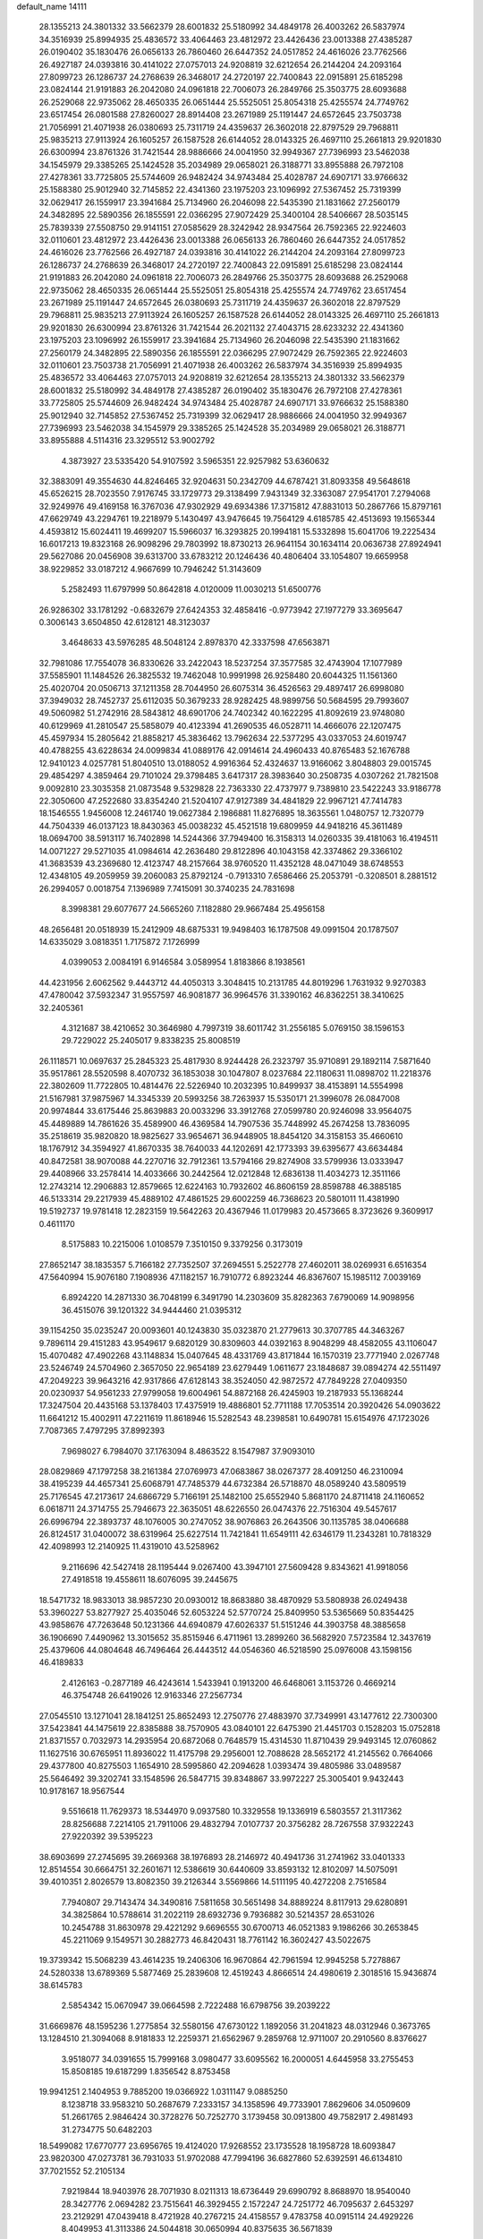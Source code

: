 default_name                                                                    
14111
  28.1355213  24.3801332  33.5662379  28.6001832  25.5180992  34.4849178
  26.4003262  26.5837974  34.3516939  25.8994935  25.4836572  33.4064463
  23.4812972  23.4426436  23.0013388  27.4385287  26.0190402  35.1830476
  26.0656133  26.7860460  26.6447352  24.0517852  24.4616026  23.7762566
  26.4927187  24.0393816  30.4141022  27.0757013  24.9208819  32.6212654
  26.2144204  24.2093164  27.8099723  26.1286737  24.2768639  26.3468017
  24.2720197  22.7400843  22.0915891  25.6185298  23.0824144  21.9191883
  26.2042080  24.0961818  22.7006073  26.2849766  25.3503775  28.6093688
  26.2529068  22.9735062  28.4650335  26.0651444  25.5525051  25.8054318
  25.4255574  24.7749762  23.6517454  26.0801588  27.8260027  28.8914408
  23.2671989  25.1191447  24.6572645  23.7503738  21.7056991  21.4071938
  26.0380693  25.7311719  24.4359637  26.3602018  22.8797529  29.7968811
  25.9835213  27.9113924  26.1605257  26.1587528  26.6144052  28.0143325
  26.4697110  25.2661813  29.9201830  26.6300994  23.8761326  31.7421544
  28.9886666  24.0041950  32.9949367  27.7396993  23.5462038  34.1545979
  29.3385265  25.1424528  35.2034989  29.0658021  26.3188771  33.8955888
  26.7972108  27.4278361  33.7725805  25.5744609  26.9482424  34.9743484
  25.4028787  24.6907171  33.9766632  25.1588380  25.9012940  32.7145852
  22.4341360  23.1975203  23.1096992  27.5367452  25.7319399  32.0629417
  26.1559917  23.3941684  25.7134960  26.2046098  22.5435390  21.1831662
  27.2560179  24.3482895  22.5890356  26.1855591  22.0366295  27.9072429
  25.3400104  28.5406667  28.5035145  25.7839339  27.5508750  29.9141151
  27.0585629  28.3242942  28.9347564  26.7592365  22.9224603  32.0110601
  23.4812972  23.4426436  23.0013388  26.0656133  26.7860460  26.6447352
  24.0517852  24.4616026  23.7762566  26.4927187  24.0393816  30.4141022
  26.2144204  24.2093164  27.8099723  26.1286737  24.2768639  26.3468017
  24.2720197  22.7400843  22.0915891  25.6185298  23.0824144  21.9191883
  26.2042080  24.0961818  22.7006073  26.2849766  25.3503775  28.6093688
  26.2529068  22.9735062  28.4650335  26.0651444  25.5525051  25.8054318
  25.4255574  24.7749762  23.6517454  23.2671989  25.1191447  24.6572645
  26.0380693  25.7311719  24.4359637  26.3602018  22.8797529  29.7968811
  25.9835213  27.9113924  26.1605257  26.1587528  26.6144052  28.0143325
  26.4697110  25.2661813  29.9201830  26.6300994  23.8761326  31.7421544
  26.2021132  27.4043715  28.6233232  22.4341360  23.1975203  23.1096992
  26.1559917  23.3941684  25.7134960  26.2046098  22.5435390  21.1831662
  27.2560179  24.3482895  22.5890356  26.1855591  22.0366295  27.9072429
  26.7592365  22.9224603  32.0110601  23.7503738  21.7056991  21.4071938
  26.4003262  26.5837974  34.3516939  25.8994935  25.4836572  33.4064463
  27.0757013  24.9208819  32.6212654  28.1355213  24.3801332  33.5662379
  28.6001832  25.5180992  34.4849178  27.4385287  26.0190402  35.1830476
  26.7972108  27.4278361  33.7725805  25.5744609  26.9482424  34.9743484
  25.4028787  24.6907171  33.9766632  25.1588380  25.9012940  32.7145852
  27.5367452  25.7319399  32.0629417  28.9886666  24.0041950  32.9949367
  27.7396993  23.5462038  34.1545979  29.3385265  25.1424528  35.2034989
  29.0658021  26.3188771  33.8955888   4.5114316  23.3295512  53.9002792
   4.3873927  23.5335420  54.9107592   3.5965351  22.9257982  53.6360632
  32.3883091  49.3554630  44.8246465  32.9204631  50.2342709  44.6787421
  31.8093358  49.5648618  45.6526215  28.7023550   7.9176745  33.1729773
  29.3138499   7.9431349  32.3363087  27.9541701   7.2794068  32.9249976
  49.4169158  16.3767036  47.9302929  49.6934386  17.3715812  47.8831013
  50.2867766  15.8797161  47.6629749  43.2294761  19.2218979   5.1430497
  43.9476645  19.7564129   4.6185785  42.4513693  19.1565344   4.4593812
  15.6024411  19.4699207  15.5966037  16.3293825  20.1994181  15.5332898
  15.6041706  19.2225434  16.6017213  19.8323168  26.9098296  29.7803992
  18.8730213  26.9641154  30.1634114  20.0636738  27.8924941  29.5627086
  20.0456908  39.6313700  33.6783212  20.1246436  40.4806404  33.1054807
  19.6659958  38.9229852  33.0187212   4.9667699  10.7946242  51.3143609
   5.2582493  11.6797999  50.8642818   4.0120009  11.0030213  51.6500776
  26.9286302  33.1781292  -0.6832679  27.6424353  32.4858416  -0.9773942
  27.1977279  33.3695647   0.3006143   3.6504850  42.6128121  48.3123037
   3.4648633  43.5976285  48.5048124   2.8978370  42.3337598  47.6563871
  32.7981086  17.7554078  36.8330626  33.2422043  18.5237254  37.3577585
  32.4743904  17.1077989  37.5585901  11.1484526  26.3825532  19.7462048
  10.9991998  26.9258480  20.6044325  11.1561360  25.4020704  20.0506713
  37.1211358  28.7044950  26.6075314  36.4526563  29.4897417  26.6998080
  37.3949032  28.7452737  25.6112035  50.3679233  28.9282425  48.9899756
  50.5684595  29.7993607  49.5060982  51.2742916  28.5843812  48.6901706
  24.7402342  40.1622295  41.8092619  23.9748080  40.6129969  41.2810547
  25.5858079  40.4123394  41.2690535  46.0528711  14.4666076  22.1207475
  45.4597934  15.2805642  21.8858217  45.3836462  13.7962634  22.5377295
  43.0337053  24.6019747  40.4788255  43.6228634  24.0099834  41.0889176
  42.0914614  24.4960433  40.8765483  52.1676788  12.9410123   4.0257781
  51.8040510  13.0188052   4.9916364  52.4324637  13.9166062   3.8048803
  29.0015745  29.4854297   4.3859464  29.7101024  29.3798485   3.6417317
  28.3983640  30.2508735   4.0307262  21.7821508   9.0092810  23.3035358
  21.0873548   9.5329828  22.7363330  22.4737977   9.7389810  23.5422243
  33.9186778  22.3050600  47.2522680  33.8354240  21.5204107  47.9127389
  34.4841829  22.9967121  47.7414783  18.1546555   1.9456008  12.2461740
  19.0627384   2.1986881  11.8276895  18.3635561   1.0480757  12.7320779
  44.7504339  46.0137123  18.8430363  45.0038232  45.4521518  19.6809959
  44.9418216  45.3611489  18.0694700  38.5913117  16.7402898  14.5244366
  37.7949400  16.3158313  14.0260335  39.4181063  16.4194511  14.0071227
  29.5271035  41.0984614  42.2636480  29.8122896  40.1043158  42.3374862
  29.3366102  41.3683539  43.2369680  12.4123747  48.2157664  38.9760520
  11.4352128  48.0471049  38.6748553  12.4348105  49.2059959  39.2060083
  25.8792124  -0.7913310   7.6586466  25.2053791  -0.3208501   8.2881512
  26.2994057   0.0018754   7.1396989   7.7415091  30.3740235  24.7831698
   8.3998381  29.6077677  24.5665260   7.1182880  29.9667484  25.4956158
  48.2656481  20.0518939  15.2412909  48.6875331  19.9498403  16.1787508
  49.0991504  20.1787507  14.6335029   3.0818351   1.7175872   7.1726999
   4.0399053   2.0084191   6.9146584   3.0589954   1.8183866   8.1938561
  44.4231956   2.6062562   9.4443712  44.4050313   3.3048415  10.2131785
  44.8019296   1.7631932   9.9270383  47.4780042  37.5932347  31.9557597
  46.9081877  36.9964576  31.3390162  46.8362251  38.3410625  32.2405361
   4.3121687  38.4210652  30.3646980   4.7997319  38.6011742  31.2556185
   5.0769150  38.1596153  29.7229022  25.2405017   9.8338235  25.8008519
  26.1118571  10.0697637  25.2845323  25.4817930   8.9244428  26.2323797
  35.9710891  29.1892114   7.5871640  35.9517861  28.5520598   8.4070732
  36.1853038  30.1047807   8.0237684  22.1180631  11.0898702  11.2218376
  22.3802609  11.7722805  10.4814476  22.5226940  10.2032395  10.8499937
  38.4153891  14.5554998  21.5167981  37.9875967  14.3345339  20.5993256
  38.7263937  15.5350171  21.3996078  26.0847008  20.9974844  33.6175446
  25.8639883  20.0033296  33.3912768  27.0599780  20.9246098  33.9564075
  45.4489889  14.7861626  35.4589900  46.4369584  14.7907536  35.7448992
  45.2674258  13.7836095  35.2518619  35.9820820  18.9825627  33.9654671
  36.9448905  18.8454120  34.3158153  35.4660610  18.1767912  34.3594927
  41.8670335  38.7640033  44.1202691  42.1773393  39.6395677  43.6634484
  40.8472581  38.9070088  44.2270716  32.7912361  13.5794166  29.8274908
  33.5799936  13.0333947  29.4408966  33.2578414  14.4033666  30.2442564
  12.0212848  12.6836138  11.4034273  12.3511166  12.2743214  12.2906883
  12.8579665  12.6224163  10.7932602  46.8606159  28.8598788  46.3885185
  46.5133314  29.2217939  45.4889102  47.4861525  29.6002259  46.7368623
  20.5801011  11.4381990  19.5192737  19.9781418  12.2823159  19.5642263
  20.4367946  11.0179983  20.4573665   8.3723626   9.3609917   0.4611170
   8.5175883  10.2215006   1.0108579   7.3510150   9.3379256   0.3173019
  27.8652147  38.1835357   5.7166182  27.7352507  37.2694551   5.2522778
  27.4602011  38.0269931   6.6516354  47.5640994  15.9076180   7.1908936
  47.1182157  16.7910772   6.8923244  46.8367607  15.1985112   7.0039169
   6.8924220  14.2871330  36.7048199   6.3491790  14.2303609  35.8282363
   7.6790069  14.9098956  36.4515076  39.1201322  34.9444460  21.0395312
  39.1154250  35.0235247  20.0093601  40.1243830  35.0323870  21.2779613
  30.3707785  44.3463267   9.7896114  29.4151283  43.9549617   9.6820129
  30.8309603  44.0392163   8.9048299  48.4582055  43.1106047  15.4070482
  47.4902268  43.1148834  15.0407645  48.4331769  43.8171844  16.1570319
  23.7771940   2.0267748  23.5246749  24.5704960   2.3657050  22.9654189
  23.6279449   1.0611677  23.1848687  39.0894274  42.5511497  47.2049223
  39.9643216  42.9317866  47.6128143  38.3524050  42.9872572  47.7849228
  27.0409350  20.0230937  54.9561233  27.9799058  19.6004961  54.8872168
  26.4245903  19.2187933  55.1368244  17.3247504  20.4435168  53.1378403
  17.4375919  19.4886801  52.7711188  17.7053514  20.3920426  54.0903622
  11.6641212  15.4002911  47.2211619  11.8618946  15.5282543  48.2398581
  10.6490781  15.6154976  47.1723026   7.7087365   7.4797295  37.8992393
   7.9698027   6.7984070  37.1763094   8.4863522   8.1547987  37.9093010
  28.0829869  47.1797258  38.2161384  27.0769973  47.0683867  38.0267377
  28.4091250  46.2310094  38.4195239  44.4657341  25.6068791  47.7485379
  44.6732384  26.5718870  48.0589240  43.5809519  25.7176545  47.2173617
  24.6866729   5.7166191  25.1482100  25.6552940   5.8681170  24.8711418
  24.1160652   6.0618711  24.3714755  25.7946673  22.3635051  48.6226550
  26.0474376  22.7516304  49.5457617  26.6996794  22.3893737  48.1076005
  30.2747052  38.9076863  26.2643506  30.1135785  38.0406688  26.8124517
  31.0400072  38.6319964  25.6227514  11.7421841  11.6549111  42.6346179
  11.2343281  10.7818329  42.4098993  12.2140925  11.4319010  43.5258962
   9.2116696  42.5427418  28.1195444   9.0267400  43.3947101  27.5609428
   9.8343621  41.9918056  27.4918518  19.4558611  18.6076095  39.2445675
  18.5471732  18.9833013  38.9857230  20.0930012  18.8683880  38.4870929
  53.5808938  26.0249438  53.3960227  53.8277927  25.4035046  52.6053224
  52.5770724  25.8409950  53.5365669  50.8354425  43.9858676  47.7263648
  50.1231366  44.6940879  47.6026337  51.5151246  44.3903758  48.3885658
  36.1906690   7.4490962  13.3015652  35.8515946   6.4711961  13.2899260
  36.5682920   7.5723584  12.3437619  25.4379606  44.0804648  46.7496464
  26.4443512  44.0546360  46.5218590  25.0976008  43.1598156  46.4189833
   2.4126163  -0.2877189  46.4243614   1.5433941   0.1913200  46.6468061
   3.1153726   0.4669214  46.3754748  26.6419026  12.9163346  27.2567734
  27.0545510  13.1271041  28.1841251  25.8652493  12.2750776  27.4883970
  37.7349991  43.1477612  22.7300300  37.5423841  44.1475619  22.8385888
  38.7570905  43.0840101  22.6475390  21.4451703   0.1528203  15.0752818
  21.8371557   0.7032973  14.2935954  20.6872068   0.7648579  15.4314530
  11.8710439  29.9493145  12.0760862  11.1627516  30.6765951  11.8936022
  11.4175798  29.2956001  12.7088628  28.5652172  41.2145562   0.7664066
  29.4377800  40.8275503   1.1654910  28.5995860  42.2094628   1.0393474
  39.4805986  33.0489587  25.5646492  39.3202741  33.1548596  26.5847715
  39.8348867  33.9972227  25.3005401   9.9432443  10.9178167  18.9567544
   9.5516618  11.7629373  18.5344970   9.0937580  10.3329558  19.1336919
   6.5803557  21.3117362  28.8256688   7.2214105  21.7911006  29.4832794
   7.0107737  20.3756282  28.7267558  37.9322243  27.9220392  39.5395223
  38.6903699  27.2745695  39.2669368  38.1976893  28.2146972  40.4941736
  31.2741962  33.0401333  12.8514554  30.6664751  32.2601671  12.5386619
  30.6440609  33.8593132  12.8102097  14.5075091  39.4010351   2.8026579
  13.8082350  39.2126344   3.5569866  14.5111195  40.4272208   2.7516584
   7.7940807  29.7143474  34.3490816   7.5811658  30.5651498  34.8889224
   8.8117913  29.6280891  34.3825864  10.5788614  31.2022119  28.6932736
   9.7936882  30.5214357  28.6531026  10.2454788  31.8630978  29.4221292
   9.6696555  30.6700713  46.0521383   9.1986266  30.2653845  45.2211069
   9.1549571  30.2882773  46.8420431  18.7761142  16.3602427  43.5022675
  19.3739342  15.5068239  43.4614235  19.2406306  16.9670864  42.7961594
  12.9945258   5.7278867  24.5280338  13.6789369   5.5877469  25.2839608
  12.4519243   4.8666514  24.4980619   2.3018516  15.9436874  38.6145783
   2.5854342  15.0670947  39.0664598   2.7222488  16.6798756  39.2039222
  31.6669876  48.1595236   1.2775854  32.5580156  47.6730122   1.1892056
  31.2041823  48.0312946   0.3673765  13.1284510  21.3094068   8.9181833
  12.2259371  21.6562967   9.2859768  12.9711007  20.2910560   8.8376627
   3.9518077  34.0391655  15.7999168   3.0980477  33.6095562  16.2000051
   4.6445958  33.2755453  15.8508185  19.6187299   1.8356542   8.8753458
  19.9941251   2.1404953   9.7885200  19.0366922   1.0311147   9.0885250
   8.1238718  33.9583210  50.2687679   7.2333157  34.1358596  49.7733901
   7.8629606  34.0509609  51.2661765   2.9846424  30.3728276  50.7252770
   3.1739458  30.0913800  49.7582917   2.4981493  31.2734775  50.6482203
  18.5499082  17.6770777  23.6956765  19.4124020  17.9268552  23.1735528
  18.1958728  18.6093847  23.9820300  47.0273781  36.7931033  51.9702088
  47.7994196  36.6827860  52.6392591  46.6134810  37.7021552  52.2105134
   7.9219844  18.9403976  28.7071930   8.0211313  18.6736449  29.6990792
   8.8688970  18.9540040  28.3427776   2.0694282  23.7515641  46.3929455
   2.1572247  24.7251772  46.7095637   2.6453297  23.2129291  47.0439418
   8.4721928  40.2767215  24.4158557   9.4783758  40.0915114  24.4929226
   8.4049953  41.3113386  24.5044818  30.0650994  40.8375635  36.5671839
  29.0984556  41.1049696  36.3284871  30.4466485  41.6886695  37.0135964
  14.2670230  43.5743919  18.8108492  13.6411358  42.7956841  19.0762873
  13.6561803  44.1970270  18.2553295   1.2219999   9.1545207  45.6305227
   0.5755164   9.6371612  44.9840297   1.3664615   9.8586000  46.3761784
  51.6720210  34.6525723  12.7733373  52.3901615  35.3591527  12.5506826
  51.0738172  35.1287845  13.4690379  35.1484282  47.4460963  21.8507934
  35.8062222  46.7650292  22.2466299  34.8392937  47.0181013  20.9663802
  26.1888540   4.2333772  42.2824915  26.2157057   3.7794247  43.2086261
  25.1818284   4.4173830  42.1358764  26.8173586  35.7235035  18.9446583
  26.7103889  34.7189429  19.1773228  27.6388966  35.7348742  18.3183548
  31.9087867  26.4856066  59.4698962  31.7634491  26.4333059  58.4690225
  31.3803418  25.6823506  59.8555935  45.8623764  26.7459109  43.3509789
  44.8484731  26.7067678  43.1088393  45.9198533  26.1215856  44.1728624
  33.6536455  15.7096176  24.5312046  34.3017000  16.3570393  24.0839607
  32.7600941  16.2141626  24.5828843   8.3516204  25.7246974  41.7634093
   9.0351662  25.4751772  41.0437571   8.8656077  26.3380651  42.4114848
  44.0770929   8.5275591  14.1491118  43.4279454   8.8790449  14.8756940
  44.3696845   9.3983028  13.6683884  44.7005310   0.5566660   5.2620869
  44.3287697   1.3567622   5.8086834  45.3095870   0.0713326   5.9164463
  21.9302129   8.1838976   6.2745046  21.2226027   7.6028811   6.7438432
  22.2652282   7.5936616   5.4974859   6.4487792   3.3043854  50.0055219
   7.1479807   3.6534777  49.3227811   6.0338417   2.4972453  49.5063698
  24.5978234  50.5219359  33.2840828  25.3544857  50.0073656  32.8028318
  24.0484061  49.7910141  33.7341576  50.4518457  42.0206597  13.7968224
  49.6914525  42.4742134  14.3153611  50.1922680  42.1224862  12.8088257
  44.2663878  18.2776679   7.7655976  45.2013725  18.2596560   7.3055344
  43.6544098  18.6353665   7.0253060  20.3323229  25.2110821  19.8111667
  21.1376652  25.8540314  19.7456526  20.1378575  24.9613818  18.8293293
  16.5257342  13.2283776  46.0656036  15.9591134  12.8692279  45.2693941
  17.4892499  12.9532933  45.7887059  23.9166866  26.3519072  41.0739581
  22.9705652  26.7511424  41.1695203  24.5143029  26.9960597  41.6149676
  20.1698623  14.3092170  47.2475345  19.8607810  13.4398334  47.7196435
  19.7604442  15.0450119  47.8499439   9.3899783  38.6799687  28.6081008
  10.2375335  39.2618409  28.6460609   8.8304958  39.0940850  27.8477186
  42.2521570  25.9112638  46.2944418  41.3363547  25.9582530  46.7750242
  42.0264351  25.4509645  45.3968518  33.3392350  39.2846651  11.4830866
  34.3274594  39.4645044  11.7373028  33.3173972  38.2694187  11.3187813
  12.2203386  32.9171116  49.8641975  13.0023603  32.4494829  50.3606575
  12.5125083  32.8956309  48.8778843   5.4856704  37.1280495   5.6129165
   4.7291886  36.6496643   6.1178705   5.5095944  36.6350536   4.6987183
  14.7484492  10.4379863  37.2904355  14.8948647  10.2571668  38.3042606
  15.3187487   9.7125031  36.8395424   5.8602791  34.3048417  48.8463626
   4.9288599  34.6925390  48.9412729   5.7199014  33.3378885  48.5197750
  11.8987985   8.4090382  48.9574193  10.8685492   8.4676508  49.0309129
  12.0550281   7.9507361  48.0549371  25.8209077  11.5320487  51.9109947
  26.6060333  11.0381815  52.3613113  25.9159932  12.5013447  52.2224500
  17.1970965  18.3827441  11.4666438  17.7361208  18.5038991  10.5979831
  16.6777037  19.2697320  11.5491631  37.7543856  28.5704550  54.1609441
  37.5948504  29.3588319  53.5192082  37.8755362  27.7595391  53.5416212
   3.2104989  45.4378678  35.1300215   2.5359372  45.6767577  34.3770056
   2.6201828  45.3772503  35.9700432   5.5303713  28.2464713  23.1574955
   5.4806586  29.2343479  23.4211663   5.8251673  27.7563815  24.0076060
  27.8184880  48.8170905  17.4498597  28.3424608  49.6140483  17.8424522
  28.4558968  48.4214389  16.7461906  48.5140709   7.8824053  30.3758708
  48.5879599   8.6263396  31.0860381  47.7474457   7.2862126  30.7491592
  31.4583656  22.9394010  18.8424509  30.6100912  22.5896355  19.3061834
  31.0950292  23.5437315  18.0862677  39.2743917  29.3347196   4.6596597
  39.7837142  29.5474947   5.5324591  39.1973281  30.2523535   4.1900896
  47.5645661   2.6475773  41.2907129  48.4738649   2.1872368  41.4059625
  47.0631103   2.4508282  42.1703856  30.0045620  37.7587029  12.1623626
  29.9324393  36.7774300  12.4706890  30.4200766  38.2354600  12.9809959
  50.3924308  18.8837985  47.8855274  50.9240659  19.2972910  48.6742317
  51.1594329  18.5345494  47.2722069  21.1914190  38.6294648  24.8427566
  21.5089113  39.0619937  23.9532836  21.2247963  37.6160267  24.6112776
   5.2841906  20.7258662  32.4450710   4.4434192  20.8719049  33.0417430
   5.9995525  21.2901180  32.9276622  14.6195014  40.0491218  18.2184154
  14.9875220  39.5405926  19.0458201  13.7755253  40.5112912  18.5862690
  11.5622613  10.9080339  55.3470583  12.0998665  10.0664057  55.6119410
  11.9186703  11.6424647  55.9500373  39.6166036   2.8341932  47.4354134
  39.3432432   2.9030856  48.4386757  39.0398906   2.0833920  47.0723636
  12.9257341  38.5990886  36.6447330  12.0687899  38.3325479  37.1639524
  12.5542076  39.2177719  35.8995109   0.8576345   8.5320128  35.0896607
   1.1993314   8.6577249  36.0435721   1.6280482   8.8217458  34.4807890
  20.4174538  32.3961281   5.7326424  20.4094918  32.3916123   4.7045784
  19.4972557  32.7657828   6.0002571   5.1512060  45.8825741  23.1398529
   4.5483727  45.6038442  22.3493701   4.6459405  45.5274444  23.9681792
  15.2438801  21.2197586  26.6073790  14.5579666  21.9556444  26.8504195
  14.8231235  20.3598461  26.9967976  20.2630531  22.0044907  56.1531019
  19.6695858  22.8257455  56.3583258  20.4995923  22.1164510  55.1541098
  29.1718698  35.0985831  25.4421965  29.4821431  35.6256968  26.2764568
  29.9136470  35.2743376  24.7544249   5.5127610  31.6529175  48.1357662
   4.8062847  30.8926356  48.1561669   6.3331364  31.2109652  48.5847868
   5.8711032   5.7995425  38.9479251   6.5615744   6.4798130  38.5789830
   5.5202656   5.3370192  38.0949169   2.0630237  24.0652756  43.6029181
   1.9611592  23.7959273  44.5921113   1.9416604  25.1009781  43.6342770
   8.7945241  25.3862609  28.5385696   8.2799121  25.0449487  27.7159428
   9.5130752  24.6688639  28.7080495  30.1409310   3.0153343  30.7475534
  29.7145912   3.7445167  30.1731390  30.2703931   2.2284486  30.0826114
  38.5207451  12.4604329  49.5120323  38.2140035  13.4494368  49.5743256
  38.6493431  12.3336552  48.4880079  26.5295845  48.8610095  32.1070304
  27.1913675  49.6505189  32.0323534  27.0516307  48.0730401  31.6865804
  32.7559388  44.5794072  24.6469722  32.2501485  45.0454060  25.4214247
  33.7130720  44.9652224  24.7292638  37.3857622  26.6248919  22.8661373
  37.6544214  27.5083535  23.3308017  38.2071822  26.3971780  22.2831541
  37.4785729  12.1942422  13.7879392  36.5238907  12.5854371  13.7673573
  37.3337633  11.2109982  14.0736063  21.3662761  26.1283220  32.0547408
  20.8773396  26.4004638  31.1990260  21.8310874  26.9885480  32.3736083
  44.5222164  15.1235474  47.2237480  44.2773375  14.1331630  47.0640258
  45.5483751  15.1397797  47.1203937  27.3742965  19.8614905  51.4424960
  28.0344053  20.6587838  51.5367913  26.5055250  20.2451224  51.8627664
  31.5926441  28.8513305  23.3395646  32.5519720  29.1622968  23.1042184
  31.1730790  29.6971991  23.7631194  36.5623706   7.6263415  53.5699792
  36.2588757   8.3978626  54.1844413  35.9428359   7.7087928  52.7489354
  47.1113414  41.6332808  46.5343809  47.3509366  41.9127062  45.5612519
  46.0829811  41.5987854  46.5212361  28.1230899  12.8588262  24.9053676
  27.9022930  11.8579573  24.7267156  27.6400105  13.0302259  25.8063323
   7.6247021  42.8864602  14.2972206   8.1917251  43.7455016  14.4377925
   6.7499869  43.2508452  13.8893257  29.8184272  20.1097149  42.2727347
  30.0103607  20.2225762  43.2719244  28.9045069  19.6574057  42.2234069
  29.5123850  14.8428012  55.3808059  30.5202496  14.9355704  55.5889496
  29.3901557  13.8293769  55.2372050  30.1619363   6.4272974  13.4724210
  29.2885061   6.3372174  14.0119012  29.8589081   6.7680162  12.5531256
  18.6364584  49.2837098   4.1663803  18.8346595  49.0048346   5.1459216
  19.1232019  48.5516420   3.6175798  44.6952104  17.7978129  28.2238783
  45.5852723  17.6426088  27.7246782  44.1445311  16.9521818  28.0194485
  13.2410488  17.3265257  46.1824516  12.6669736  18.1480609  46.4473547
  12.6450491  16.5300410  46.4785454  37.5155078   3.6410358   2.0106592
  38.3926120   4.0474318   2.3538880  36.8466671   3.7944551   2.7771193
  28.5886439  27.8079050  45.7229011  27.8437920  27.1462619  46.0088939
  28.7561629  28.3493105  46.5927595  30.1143921   5.4669806  37.6972493
  29.9273110   6.1085216  36.9115620  29.7573763   5.9989666  38.5198422
  36.2944996  31.1073590  33.1005326  37.2419168  31.0199343  33.4927203
  35.6882595  30.6299040  33.7762234  13.2689495   9.1401393  14.2225628
  12.5203210   8.5170421  13.8773640  12.9302942  10.0855992  13.9808641
  35.7722618  20.8591307   8.1888509  34.8278995  20.6363394   7.8240983
  35.7330459  21.8926325   8.3002328  13.5046378   7.7109935  39.6168956
  12.7764048   7.6600231  38.8795976  13.1774667   7.0240233  40.3140634
  16.9461842   4.3328294  23.3491545  17.2681825   5.3045835  23.1984113
  17.2865787   4.1186796  24.3006079  19.9676444  32.0556877  25.2519105
  19.6529338  31.7788352  26.1996943  20.4484161  32.9604143  25.4441107
  44.1206736  13.0011357  15.0852547  43.5227529  13.3627012  14.3192704
  43.6762028  13.4282300  15.9238441  38.9489800  30.7683437  33.7996881
  39.6582311  30.4012692  33.1274875  39.3682319  31.6576643  34.1052819
  35.1077357  44.9406804  14.4417289  35.3923160  45.8096374  14.9586401
  34.2424492  45.2664056  13.9644534  24.1396464  45.5048694   9.5582515
  23.6635640  44.7075081   9.0948453  25.0661441  45.5154588   9.0941328
  52.9872119  15.6218966   3.8453742  53.4650490  16.3504436   4.4056714
  53.7453937  15.2650687   3.2350160   6.5135805  10.2663597  36.0584525
   5.8303073   9.5454490  35.7742757   6.5170015  10.2059626  37.0849243
   5.3347212  42.8732967  25.5554589   4.8356480  43.7738039  25.6148643
   4.7323994  42.3103056  24.9287820  25.5937817   1.4810207  14.6560819
  25.4337195   1.0042628  13.7650517  25.5660769   0.7182401  15.3566624
  24.0247734  15.3047731  20.7796856  24.4296183  15.9009859  21.5233834
  23.5846986  14.5361765  21.2821989  47.3462634  12.4692388  44.1208158
  47.5926291  11.9044902  44.9641028  47.8654684  13.3494438  44.2869356
  50.2403630  11.4829889  35.3627542  50.8397379  11.7345870  36.1676165
  50.8214869  11.7569708  34.5488805  48.5324628   7.9509059   8.8133619
  48.4546391   7.9858981   7.7759640  47.5471151   7.8831984   9.1088487
  26.6304585  39.3294451  54.4589517  27.3508997  39.0247144  53.7802146
  26.0613211  39.9956464  53.9133734  37.6566271  15.0236045  28.8855131
  38.5509305  14.9989740  28.3622870  37.0255007  15.5250630  28.2200835
  33.0889247  14.5872981  44.9795054  33.4327288  14.6842598  44.0088200
  33.7766255  15.1444832  45.5202790   0.7291455  29.9449365  27.6852934
   1.5951200  29.4246800  27.5151564   1.0444814  30.8893778  27.9424420
  18.7697309  12.2704521  48.4639963  18.5151605  12.4503951  49.4462703
  17.8945510  12.3504989  47.9513270  20.5460609  25.6250184  12.1141906
  20.4982547  24.6244860  11.9424994  20.0464222  26.0633657  11.3335924
  50.3560406  26.5089752  26.3180948  50.5116389  27.4979276  26.5661459
  49.3507797  26.4590908  26.1071516  13.2659627  42.0310668  29.9697648
  12.4619345  42.6907445  29.8640445  13.5457345  42.1728023  30.9515492
   2.2066039  21.4095766  39.3436667   1.6916522  21.9362688  40.0644404
   3.1527471  21.8232730  39.3753103  49.7379200  22.6829990  -0.2342968
  48.9678248  22.8845504  -0.8937456  50.4615591  23.3645385  -0.4720569
   3.2632474  22.1624689  48.5823230   3.3148583  23.1206522  48.9711487
   3.9898367  21.6553714  49.1162925   3.4996088  16.9024880  27.5914694
   4.4979812  17.0819379  27.4103364   3.3415978  17.2479283  28.5404382
  12.2146651  31.6980772  19.2782875  12.3500023  32.6832433  19.0161592
  12.4572937  31.1745726  18.4269091  37.8479102  40.2450273   3.5294429
  36.9934450  39.7811523   3.8826932  37.7748560  40.1426103   2.5123153
  26.1464249  22.5169120  40.0925237  25.6774577  23.0268958  40.8689282
  27.0935662  22.9402899  40.0983637  43.4378644   5.9530101  13.3924052
  42.5451021   6.1337754  12.9397963  43.7753030   6.8920764  13.6743438
  13.7311757  46.7198251  37.0255900  13.2894204  47.3579234  37.6956275
  13.5026155  47.1059384  36.1005016  15.1657924  24.3335138  25.1839667
  14.5937508  24.0202925  25.9877823  15.8311745  24.9974916  25.6124739
   9.2011733  45.0145240  14.6534129   9.4796631  44.9817677  15.6482407
   9.1491709  46.0282185  14.4516674  38.2820959  30.4600819  11.0938404
  37.9247902  30.3674234  12.0653081  38.4764406  29.4668792  10.8459743
  42.0075053  46.6158259   0.4305860  42.4361877  46.5090033   1.3625132
  42.8135596  46.6788135  -0.2058145  48.5471365  45.5675354  51.0128736
  48.7971496  44.5812265  51.1951267  48.1531184  45.8906418  51.9095162
  18.5432437  14.5135457   2.1250621  19.4383918  15.0118102   2.2012092
  18.2045619  14.6972969   1.1896677  21.0660248  15.5716154  34.0621461
  20.3739373  16.3251251  33.9313039  21.3112352  15.2968136  33.0996099
  15.1839160   9.8129481  39.8232932  15.3587168  10.1152742  40.7942805
  14.4790758   9.0644637  39.9214117  -0.2350120  22.7546846  54.7475695
  -0.5642586  21.7948433  54.9303088  -0.1730695  23.1818161  55.6789879
  26.8779265  47.8208709  23.0714579  26.0600527  48.0012052  22.4666819
  26.4422742  47.5666765  23.9780696  48.9486736  34.1347626  20.2098294
  48.6467698  33.8864704  21.1622112  49.7233089  34.7982069  20.3639283
   1.7439502  46.5478048   4.0041504   0.7127088  46.5245493   4.0762327
   2.0632767  46.1047159   4.8714917  18.8604243  44.6434850  33.1844208
  18.0561504  45.2575208  33.4275926  19.6596594  45.3051421  33.2125502
  27.2416196  18.2621171  46.3297867  28.1703669  18.0976653  45.8886734
  27.4974115  18.5667378  47.2846531  14.1521098  40.7589448  46.6463593
  13.4384468  41.2793791  46.0985462  14.1762963  39.8450280  46.1426279
   0.3319103  12.9765957  20.9142239   0.6964558  12.0429646  21.1134086
  -0.6890116  12.8914234  20.9698498  48.9023608  44.0646213   8.1005276
  49.8435114  43.8340765   8.4713992  48.7936624  45.0605912   8.3638271
  26.9516119  41.9633460  11.5028441  27.3594440  42.4596333  10.6937297
  27.3961115  41.0331791  11.4696591  20.4767147  39.7178455  40.0784730
  19.5628698  39.8884786  40.5365052  20.7685207  38.8063210  40.4727798
  30.7948306  38.8515000  14.5636162  29.9464845  38.6749447  15.1111703
  31.1828067  39.7199082  14.9368740  42.2979931  40.2077290  10.3127621
  42.5591260  40.0067293  11.2996735  42.4498896  41.2373981  10.2542157
  18.1599148   7.8407491  47.1874416  17.8111337   8.6830079  46.6945489
  19.1778149   7.8666923  46.9731777  30.5676446   9.4869433   7.0165745
  30.8007538  10.1542566   7.7786290  29.8301802   8.9046497   7.4490885
  48.4841138  15.0994710   2.6612504  48.2285476  14.2208901   3.1527671
  49.2517562  15.4634551   3.2659871  18.6592823   1.5537269   4.0155539
  18.1794085   1.6976878   3.1303592  18.6522606   0.5259909   4.1458250
   7.9388736  48.5027616   2.3170216   7.1773877  48.3972869   2.9935392
   8.7470366  48.0450611   2.7515001  17.4451990  43.5029484  28.2932429
  17.5237726  43.6233332  29.3207430  16.4160680  43.4953961  28.1502806
  20.9707085  18.7678845  23.0057947  21.2530848  18.7108419  23.9911209
  21.8452297  18.6328459  22.4784144  17.6129044   3.8107441   5.2504743
  18.1093270   2.9856333   4.8793013  16.7343823   3.8150242   4.6921146
  37.0212551  38.5879756  47.5440021  37.9626237  39.0042512  47.4750192
  37.1494890  37.6199975  47.2173219  25.0470631  37.3998170  41.4542284
  24.7697910  36.9284712  42.3311924  24.7482728  38.3715150  41.5875093
  13.1161334  33.0728709  37.1973497  12.3400798  33.1339355  36.5126666
  13.8300272  33.7046592  36.7886367  10.8006581  35.9767946  53.1153020
  11.4823596  35.7735131  52.3677884  10.2021866  36.7125527  52.7117601
  36.3553867   7.6707286  19.1616843  36.0738018   6.8473492  18.5996327
  36.4055147   7.2846279  20.1219547  41.6759063  16.7356937  54.1880916
  42.4546978  16.2168959  53.7473062  41.1443988  17.0930847  53.3767845
  11.1009309   8.5990269  17.7521814  10.7133724   9.3389220  18.3468607
  10.3356697   8.4052837  17.0808519  10.4699070  26.8193429  56.0385451
  11.5053167  26.8044718  56.0022722  10.2540291  27.8305249  55.9769421
  49.3201404  39.3800907  49.6812610  49.7611960  40.2992181  49.4905024
  49.3686910  39.3153058  50.7156434  26.9708943   4.4311914   3.4267528
  26.0487790   4.1311603   3.0793573  27.3823572   3.5765203   3.8224438
   1.5669867  40.8508955   0.2898786   0.7449702  40.5016189  -0.2165018
   1.5103234  41.8736131   0.1975502  18.8393016  39.0432366  46.2269644
  18.4595348  39.3790775  47.1413748  19.4596068  39.8550671  45.9713905
   8.5632112  39.7094262  38.7982363   7.8920653  39.1410383  39.3477577
   7.9508535  40.4690816  38.4264093  51.9347941  12.2439742  12.2273226
  51.6662130  12.9194400  12.9666946  51.0488471  11.9674933  11.8082615
   2.4011626  28.7489093  31.9130777   1.3765210  28.6162771  31.9485438
   2.7676292  27.8719898  32.3098700  31.3837779  29.8715154  16.2677639
  30.6592775  29.9944980  16.9928626  31.6560583  30.8260924  16.0159192
  50.7598644  12.3473502  26.7959192  50.2855604  11.4205219  26.8493976
  50.5787468  12.6232977  25.8126037  35.9638018  31.4096911  40.9134551
  35.8838983  31.2250542  39.8974238  35.3024751  32.1936358  41.0582944
  38.9128874  19.5415964  25.2819458  38.0575816  19.5520446  24.7115098
  38.5908961  19.8809664  26.2070688  10.9223147  15.4728237   6.6585455
  10.8244150  15.9583411   7.5673462  11.7109990  15.9753046   6.2122465
  34.5116557   9.6385283  19.0114713  35.2659606   8.9331298  19.1073842
  33.6704322   9.1218954  19.3209288  10.3850970  22.4562598  54.1492042
  10.8597877  22.2035643  53.2612048  10.2970935  23.4896108  54.0653860
  41.4318961  18.2575422  11.3886071  40.9633994  17.7374209  10.6300465
  42.2651366  18.6592910  10.9202218  41.4354696  27.5895173  21.9975523
  41.5733439  28.4605559  21.4614627  42.2424115  27.5599049  22.6291690
  13.4790570  -0.5402945   9.7560670  13.6752960   0.4599649   9.8324859
  13.1370058  -0.6782280   8.8011856  14.0188271  18.7778531  41.2802669
  14.0137045  18.2525535  42.1662026  14.8045797  19.4198289  41.3639922
  13.7997979  16.3766482  51.8843809  14.0329724  17.1852524  51.2852619
  14.5206408  16.4288604  52.6308495  12.2535054  38.4540153  33.0251526
  11.2245880  38.3572106  33.0666511  12.4289038  39.2462652  33.6667075
  32.8347472   9.6544258   2.7454397  32.0525867   9.4207041   3.3737228
  33.0516362   8.7662394   2.2718651  30.5282703  17.2143843  21.4025106
  30.1153341  16.7172065  20.5864631  30.9853180  16.4347786  21.9152768
  50.0448586   9.7762852   5.5526379  50.4341017   9.9127187   6.4894110
  49.3155891   9.0598002   5.6860226  38.9440477  33.3691349  28.1946722
  38.7487045  32.3764954  28.4505389  39.4020765  33.7219914  29.0501821
  31.6838546   2.1137871  25.5153779  30.7412491   1.8087692  25.2228342
  32.0307779   1.3158746  26.0675826  38.1550358  20.4348399  27.7318741
  39.1192371  20.2446673  28.0772045  37.5561463  19.8899162  28.3459363
  27.5415551  34.0161620  43.7486711  27.1896542  34.1735291  42.7953941
  27.1508073  34.7934476  44.2976692  32.6223657   1.3150343  32.1020780
  32.7378607   2.1995233  31.5893995  33.4181027   0.7458941  31.8450304
  23.8368593  44.1941881  29.3176156  23.0752365  43.8682022  28.6983430
  23.8340148  43.4975372  30.0792245  14.7310935  14.7214806  42.7992070
  14.5994087  15.6871934  43.1139986  14.4575816  14.7349748  41.8055410
  17.4958563  44.7234180  57.3217396  17.7667014  45.4883225  56.6900410
  17.3586012  43.9192425  56.6948404  21.0254681   8.9643580  25.9389763
  21.0627831   9.9894807  26.0607327  21.2519479   8.8307974  24.9422664
  20.7864246   8.1013604  46.7277542  21.1796394   7.9817060  45.7735787
  21.0062057   7.1792353  47.1664401  25.8933861   3.7033686  28.7109483
  25.0245851   3.9601517  28.1999576  26.3756707   4.6146669  28.8060386
  29.4126887  13.0441990  49.9731077  30.0161583  13.7970172  49.6075153
  28.4922247  13.4993806  50.0793869  18.6773067  43.9363792   5.6352837
  18.2130116  44.7518513   6.0412054  18.8899630  43.3149020   6.4156535
  10.7607853   5.4779899  33.2159877  11.2127466   5.4208665  34.1418645
  11.3052920   4.8219429  32.6348824  50.3697307  35.5994081  55.8210000
  50.3965656  36.4114802  56.4641601  50.1525605  34.8098524  56.4544436
  18.0794030  48.4575801   9.1450671  17.0520810  48.4701389   9.2149605
  18.3832640  48.0247136  10.0210887  23.3072571  18.6384284  21.6431457
  23.7351967  19.5598823  21.5795213  24.0467017  18.0295886  22.0234459
  37.1905783  45.9235349  23.0867027  37.8014107  45.9632203  22.2431883
  37.7057401  46.5047138  23.7697547  17.6845616  12.3945493  51.0055431
  16.6855146  12.2590907  50.7967873  18.0710768  11.4451353  51.0616523
  45.3170251  30.2203514  23.5435479  46.2047212  29.8523830  23.9383960
  44.7237834  29.3767579  23.4854889  30.1511193  26.6584669  54.0259790
  29.3669918  26.8419442  54.6744052  29.6957486  26.7116998  53.0951878
  14.2543014  47.3754944   1.9119932  14.5805808  47.4585414   0.9555501
  14.7998155  48.0680733   2.4433008  11.5471412  47.5281302  49.5923922
  10.5494095  47.5149727  49.3039911  11.4984133  47.5189079  50.6196652
  48.0846399  41.6404984   9.0156261  48.2495287  42.5951140   8.6448159
  47.5662786  41.1819379   8.2419105  21.9211851   1.5587094  53.1190176
  20.9380534   1.8558498  53.0687350  22.4009200   2.3950203  53.5037892
  36.8365948  13.6814772  23.6311185  36.4431979  12.7657476  23.3590018
  37.4685707  13.9135618  22.8484787  21.1186690  47.5984710  38.6419232
  20.3849526  47.1016446  38.1474393  21.3151783  48.4273261  38.0544637
   9.6516515  20.7304343  13.8754154   8.8414614  20.1666562  13.6251477
   9.3098779  21.4741283  14.4813565   9.9753922  44.7038911  32.6571939
   9.8555099  45.6658111  32.3007090   9.2318016  44.1745762  32.1736021
   9.8248728  32.9795449   3.8348533  10.7829002  33.1411656   3.4729093
   9.2300115  33.3639239   3.0767991  33.4092341   4.3608143  28.1202718
  33.4550977   5.2266782  27.5514851  34.2848049   3.8777959  27.8798229
  24.0006958  20.7975538  49.9207773  24.4818208  20.8073066  50.8335478
  24.6463497  21.3061734  49.2994119  36.1257838  39.9354910  19.5839210
  37.0983273  39.6314329  19.7137998  35.5860469  39.0612702  19.5300217
  32.3203443  29.1320503  33.0945291  31.3492675  29.4763773  33.0647888
  32.6531218  29.2738526  32.1222955  17.0363926  15.4830067  16.1556849
  16.7010429  14.5855803  16.5469245  17.7859202  15.2205174  15.5226835
  35.7162038  11.3033408  22.9317905  36.2511836  10.4379060  22.7719727
  35.2215772  11.4600113  22.0392335  15.7213547  14.0607958  54.3613258
  14.9874138  13.6043385  53.7908961  15.6316747  15.0592565  54.1000157
   9.7400645  11.1756999   6.0123568   9.3464020  10.6063616   5.2373562
   9.6573147  10.5394432   6.8209115  15.0026944   9.3694844  52.1767624
  14.1355466   9.8707942  52.4619964  14.9463945   9.3825349  51.1512702
   3.4718332  15.2596873  41.7491551   4.3157230  15.8205910  41.5916737
   2.9736958  15.7515128  42.5046047   8.6317801   4.3373115   7.7159369
   9.1113906   3.5126908   7.3343958   9.0486358   5.1319877   7.2285533
  15.3867526  46.1839000  25.9131024  15.9700724  45.4162918  25.5539059
  16.0474589  46.7561854  26.4664302  48.1084191  47.1106950  41.0890234
  48.2798125  47.2129159  42.1086724  49.0398552  46.8101287  40.7362578
   8.2869613  22.4959675  30.6345593   7.8038380  23.3879920  30.8151540
   8.5268022  22.1461298  31.5742362  10.4677893  32.7063968  22.6374221
  11.3160993  32.9616288  23.1438631  10.3003388  33.4721705  21.9742890
  48.5504437  27.6534376   4.7981454  48.7580693  26.9166933   5.5046590
  49.0891109  28.4600781   5.1654864  11.1182264  13.2198261   5.1075172
  10.5226320  12.4503413   5.4987203  10.9560384  13.9839867   5.7873846
   9.8433335  13.7525912  39.3910673   9.5141552  13.1850580  38.5887672
   9.9412722  14.7000375  38.9772614  40.7089264   2.1930003  35.5575205
  39.7681588   2.2048437  35.9882408  41.3264748   2.0021694  36.3679790
  27.4419988  17.1266954  18.4654703  27.0881328  18.0032089  18.8981322
  27.2855767  17.3102587  17.4530732  36.1891294  16.3624801  10.6847658
  35.3075268  16.9092153  10.6502293  36.8748224  17.0036668  10.2551232
  24.3695349  29.9619144  56.4784557  24.5754640  29.2929157  57.2224377
  23.3749740  29.8446328  56.2701271  22.9830775  37.8363972  17.0745506
  22.6862864  38.4727211  17.8139040  23.6700732  38.3700186  16.5228280
   2.1954330  14.8625503  53.5205027   2.2808801  15.5510092  54.2878532
   1.6857462  14.0838232  53.9247145  39.1118589  40.1491910  22.7422137
  39.7081974  40.9866261  22.5996013  38.4417101  40.4672408  23.4588899
  45.9809059  27.2433131  54.6875015  45.9908193  27.9615149  55.4251735
  45.5515953  27.7186580  53.8806493  51.5060915  37.5875392  30.5499391
  51.1270957  37.1149823  29.7149968  50.7790391  37.4977061  31.2585906
  44.6209271  23.8768931  18.4918410  45.6549774  23.8484849  18.4810420
  44.3873332  23.6491501  19.4704577  49.6214870   1.3391605  31.8168398
  48.6203917   1.4181921  31.5858004  50.0885451   1.4879027  30.9149813
  37.0376607  34.4359137  40.6722315  37.3579277  33.8784074  39.8768570
  36.0997052  34.0768340  40.8865164  35.0706679  38.2573680  14.1456378
  35.4362481  38.8891186  13.4257746  35.8361701  38.1372518  14.8109532
  35.9032643  39.8753386  12.0831046  36.7430918  39.4928503  11.6141715
  36.0934992  40.8902866  12.1108872  44.5200737   3.7898124  55.1325792
  45.1794110   4.5940187  55.1158812  45.1728486   2.9808226  55.0220980
  10.3800879   1.6621850  20.5505928  11.2450558   2.0070672  20.9848898
  10.6161591   1.5971233  19.5472795  35.3210637  49.8068185  14.6686596
  35.1247252  50.5408378  15.3754310  34.5670259  49.9555722  13.9738486
  40.4228146  24.3916456  41.5118110  40.2119473  24.0645572  40.5521846
  39.4958219  24.4419387  41.9571567  48.1777092   6.4791768  17.3386082
  47.2798568   6.8275260  17.7337297  48.5703014   7.3342536  16.9019257
  17.7083919   3.3574974  14.4756199  17.8655235   2.8985728  13.5574224
  16.7036459   3.2720307  14.6227510  49.6155099   8.6363664  38.5419963
  49.8263036   7.6219281  38.5612538  49.5272333   8.8312326  37.5270610
  13.5238824   9.5785864  16.8731356  13.4885866   9.4158470  15.8489158
  12.7203426   9.0307115  17.2209759  20.2535941  17.5251650  41.5320190
  20.6726160  16.6625250  41.1469135  19.9273206  18.0193089  40.6744246
  50.0829748  36.0815690  14.4813312  50.3210321  36.3466206  15.4637388
  49.1185660  35.7284756  14.5839697  44.5125534  34.7342447  42.6665386
  43.8836255  34.1203807  42.1229105  44.8783035  34.1068817  43.4044900
  28.4054814  50.6437297  27.5229881  27.5255051  51.1535536  27.3464496
  28.0969083  49.7213908  27.8626606  23.6654800   2.1456842  48.6477430
  22.9484397   1.6509572  49.2150213  24.5505713   1.7569570  49.0235392
  28.2637849  33.5368788  48.2783420  27.8252477  32.5981822  48.2464641
  27.4857187  34.1626431  48.0070862  34.3498722   3.3231872  49.3613986
  35.2135971   3.7032213  49.7914215  34.6529040   2.5044813  48.8486568
   3.0979965  31.4723779  56.7686261   3.8122890  31.4082981  57.5134069
   3.3169486  30.6549467  56.1700841  20.9111350  46.4484229  33.3290296
  21.7832437  46.0423861  33.7006966  20.7772300  47.3070201  33.8761260
   6.9560257  27.2388352  34.8803133   7.2471683  28.2208188  34.7263949
   7.3278424  27.0200784  35.8168141   8.6921189  25.2329947  45.8358261
   7.6971657  25.2278001  46.0790376   9.1761435  24.9556600  46.6952056
  18.4010783  33.2067538  20.7143909  17.9342400  32.8844915  21.5782422
  18.4111617  32.3430920  20.1319057  17.0537239  32.3965974   1.4352490
  17.7264720  32.9697855   1.9758286  16.3839283  33.1155944   1.0928615
  29.2159003  21.9894293  20.3254316  28.5715252  21.3154356  20.7748720
  29.7754662  22.3372654  21.1285427  30.2498430  33.8014590  43.3321539
  29.2411085  33.7915516  43.5782599  30.5317338  32.8151889  43.5184619
  40.0623857   4.5021449  34.3288193  40.3408429   3.5957482  34.7441386
  40.2949931   5.1827018  35.0718514  20.3417306  21.4023477  23.0744699
  20.5909918  20.4192931  22.8738901  20.4374603  21.8632646  22.1517709
  18.0028737  39.3217509   7.9759484  18.8017090  38.6673818   7.8889671
  17.4297129  38.8954038   8.7201755  36.3763920  18.7403606   4.7980041
  36.8839967  19.2234161   4.0335732  36.8740412  19.0430902   5.6447605
   3.2411618   5.1568635  29.0728728   3.0546226   6.1788535  29.0464323
   2.4049470   4.7740887  29.5270468  40.5961806  29.7025908   6.9444802
  40.7420931  28.9736401   7.6470737  40.0482681  30.4299715   7.4139725
  34.7298674   7.2105928   7.1506338  34.2505540   8.1009943   6.8923369
  34.0378678   6.4989010   6.8587317  43.6925143  40.0803694  54.1965028
  42.9843373  40.3916699  53.5102405  43.2244608  40.2129442  55.1021597
  44.7605754  48.0986877   4.0755126  45.2903044  47.7398307   4.8931218
  44.6408499  49.0903936   4.2662522  31.8556048  37.8470644   2.2961527
  32.0168451  37.5984062   3.2839459  31.9998705  36.9756572   1.7848124
  28.0560142  20.6170453  24.9487427  28.5199382  21.5273520  24.8284347
  28.5787249  19.9805834  24.3310956  43.0426647  28.6052302  37.7502585
  43.8222888  29.2006209  38.0363814  42.7525035  28.1283965  38.6210319
  21.6729148  25.1099467  51.2848505  21.2559956  24.4648897  50.5906084
  22.6156085  25.2762906  50.9434552  47.2591406   6.9768847  47.1117921
  46.8304957   7.9212672  47.1522991  47.0382598   6.6769951  46.1414994
  22.9348166  26.9399791  56.7110414  23.2240453  25.9621485  56.5441909
  22.6187139  27.2628969  55.7896100  16.9088101  30.9278875   7.5427813
  16.4155367  30.8152618   6.6384238  17.4817898  31.7702657   7.3998776
  17.4945396  41.9044624  52.8453973  18.2691112  42.2466837  52.2466396
  16.6669193  42.0033332  52.2532695  16.7231682  32.0183713  52.5835087
  17.0260234  31.9737639  51.5909378  17.4370882  32.6351513  53.0068908
  45.0042696  14.9575407   4.1293170  45.4827180  15.6410468   3.5189342
  44.2274085  15.5061505   4.5347558  42.7621747  16.0086666  41.2459013
  43.3171618  15.6675240  40.4364388  43.0203163  15.3323140  41.9912753
  19.2903766  19.5663779  12.8309947  18.5404087  18.9786057  12.4538023
  18.8367704  20.4515198  13.0717841  46.7581408   7.6044090  56.9891141
  46.7809515   7.0243861  57.8537632  47.7451825   7.9638808  56.9576168
  -0.1161281   5.5134788  39.5680151  -1.0124658   5.8668968  39.2075862
   0.3749009   6.3551673  39.8988444  24.6701532  42.6451614  37.4163775
  24.8327451  43.4431039  36.7838327  24.8242641  41.8187677  36.8337612
  18.6066141  35.9451082  23.0083257  18.6555027  35.9425398  21.9782816
  17.9901742  36.7540580  23.2123238   1.1021236  45.4372260  55.8841982
   1.0569104  46.3721536  56.2716532   1.9953326  45.4092967  55.3621236
  15.0503376  24.3885377  43.2285682  14.0109883  24.4091010  43.1336877
  15.1814703  24.6751533  44.2177526   0.1048508  34.8788557  17.3678699
  -0.7445191  35.3721688  17.0625255   0.4634211  35.4793110  18.1279782
  43.8806477  10.4759990  29.5011716  44.2359103  11.3134395  29.9721859
  42.9305606  10.7401097  29.1933885  41.0371560   9.0329656  58.4997662
  40.8784493   8.8528642  57.5058933  40.8152569  10.0269108  58.6340788
   7.2278288   4.1241284  31.5198500   8.1493146   3.8509192  31.1239330
   6.8386103   3.2525998  31.8662595  42.4417751   8.0535581  35.7090925
  41.8050505   7.3149303  36.0471580  43.3545578   7.5784001  35.6410922
   4.0978914  35.2962047   7.2377244   3.8099987  34.3013651   7.0960145
   5.1168523  35.2066685   7.3901265  11.5725457  31.4226117  54.2606736
  12.4105186  32.0259227  54.4515431  10.8703164  32.1637331  54.0008131
   8.1795646  20.4012428   7.8948162   8.9657400  20.9762436   7.5141748
   8.0638909  20.7839431   8.8437054  50.6653556   3.1469538  33.8610561
  51.6160136   3.3332159  33.5274041  50.2363175   2.5674933  33.1377792
   6.8238511   4.3453596  24.9103137   7.5228156   3.6420915  25.1706780
   6.1669789   4.3669937  25.7058366  23.8861275  29.7997607  15.5097081
  23.9818142  29.0807942  14.7799183  23.7783183  29.2767489  16.3816706
  25.9936244  32.8016360  29.9628389  26.8117088  33.2500615  30.4091816
  26.3701328  32.4527004  29.0660953  10.2527570  37.7931789   8.1459670
  10.8805153  38.1014461   8.9086512   9.9737770  38.6470028   7.6759154
   9.1081664   1.7998302  13.2357709   9.7358298   1.0618125  12.9345334
   9.7182896   2.6253597  13.3743529  39.1847587  37.7924749  55.6005997
  39.7656260  37.5693473  54.7644545  39.4207333  36.9988906  56.2337080
  43.4655959  14.0912431  31.7142312  44.2348184  13.5302636  31.3204509
  43.9403582  14.8359135  32.2439976  43.6983236   4.3608379  34.4251185
  44.7028703   4.6111835  34.3844392  43.5051363   4.4194960  35.4495446
   1.7815659  19.7513598   7.0218042   1.6583493  20.7684026   7.0782548
   1.2922190  19.3835522   7.8472656  21.9129160   1.0588545  50.3888333
  21.1750427   1.7792525  50.2990413  22.1002390   1.0452876  51.4047962
  42.8647026  33.0318447  41.3041627  42.0561694  33.0186212  40.6627577
  43.5885864  32.5028518  40.7818118  51.5563865  18.0116452  27.3736580
  51.1812544  17.1796619  26.8766185  50.7278143  18.6324931  27.4171841
   8.4989866  29.5087222  29.1503380   7.5632673  29.8683417  28.8832612
   8.3620962  29.3096628  30.1697911  25.2069513  21.0172988   2.9695036
  25.9896760  21.2748647   3.5760364  24.7798981  21.9056490   2.6882922
  14.6711705  44.5471800  15.1932551  14.3343952  44.7004426  14.2399011
  15.0572128  43.5912653  15.1781458  45.9909005  24.5214609  24.2070872
  45.5094028  25.1067699  23.5093230  46.6099865  25.1768237  24.7032724
   9.6281191   3.8351313  27.9467486   9.4682478   3.6867247  28.9532406
   9.5999345   4.8551128  27.8305030  18.3650784  39.5134634  53.9447872
  17.9730700  39.6324361  54.8983199  18.1377090  40.4144479  53.4908572
  48.1595758  44.6329686  17.6853390  48.2727123  45.5550966  18.1552421
  48.7523179  44.0153376  18.2645867  15.2507573  12.0880007  21.7879975
  14.7674024  11.1912508  21.6114978  14.4810491  12.7676604  21.8748731
   3.4835526   8.0094218  44.5178366   3.9554098   8.8536394  44.1697686
   2.6200987   8.3654232  44.9489797  32.4837955  12.3352611  22.8799002
  32.8968773  11.6625494  23.5447583  33.0119815  12.1589954  22.0090186
  20.1414575  39.0169208  49.9207004  20.8667376  39.1049966  49.1758204
  19.2838339  39.3371795  49.4420024  11.5840654  25.3478735   3.6213666
  10.6708159  25.6383653   3.2297753  12.1012110  26.2422597   3.6982153
  27.8165747  47.7659579   7.7114618  28.5671582  48.2559495   8.2293649
  27.0441017  48.4573906   7.7186302  39.6628352  45.9899849   9.1997348
  40.4565047  46.3893604   9.7378706  40.1199005  45.2443204   8.6457198
  18.1196877  37.2445195  17.8553232  18.3383570  36.6973880  18.7062554
  17.3010446  36.7467382  17.4651861  31.0946860  11.8512654  16.6157777
  30.2991443  12.4207598  16.2521366  31.1326213  12.1838243  17.6069742
  43.5377803   1.5856203  18.2897638  43.9128072   2.4119010  18.7789139
  42.5234616   1.7672099  18.2376816   7.5579062  39.1961518  26.6650472
   7.1001568  38.3061775  26.4079013   7.9044233  39.5590210  25.7595981
  18.0318109  33.9811594  28.2063102  17.7986804  33.9813220  29.2186284
  18.5344645  33.0863003  28.0842403  42.1853913  40.5079387  56.5451415
  42.6524825  39.9332195  57.2622496  41.1814833  40.3737279  56.7407541
  23.4043381  21.0284549  54.5242030  23.4329269  21.2015120  55.5300757
  23.3315744  20.0010597  54.4407357  46.6395742  32.6971581   7.0418597
  46.6361368  33.3909542   7.7997758  47.5096137  32.1643726   7.1892890
  44.6483436  23.3826209  49.2828256  44.5794284  24.2365755  48.6985955
  43.8027165  22.8476662  49.0163033  40.0703751  21.2153120   2.8271469
  40.8166108  21.6959265   2.2874278  40.5260637  20.3225323   3.0912559
  33.5153191  36.4770855  10.6666532  34.3583295  36.3027971  10.0872934
  33.4276413  35.5870559  11.1939258  32.8835413  36.2813155  32.4917074
  32.3898162  36.9825634  31.9118916  33.8687681  36.5935387  32.4527887
  23.2804721  45.9688360  39.2904099  22.4743711  46.5736149  39.0881210
  22.9359803  45.0143137  39.1149147   5.1623522  44.9598629  40.9230634
   5.7515685  45.5399675  40.2982946   5.6694654  44.9935837  41.8227728
  44.1404032  24.6183811   5.5432190  44.8648947  25.3611703   5.5662244
  43.8779778  24.5722541   4.5491991  19.6847281   3.9795151  36.6243884
  19.7338720   2.9753216  36.8786283  19.6293730   3.9498527  35.5877618
  41.9922253  32.9578355   0.7549808  41.8330701  32.1954699   0.0978048
  41.8971351  32.5085175   1.6876186  47.9753957  45.2128968  21.4926200
  47.0545079  44.8156147  21.2323542  48.2716372  45.6955824  20.6273657
  25.1195885  11.8711009  46.4383577  24.4461470  11.7911534  47.2158045
  24.7742080  12.6630465  45.8847669   9.0885939  16.0277641  47.1488166
   8.6267117  16.5955757  47.8512599   8.3938797  15.3112523  46.8846570
  27.9683853  16.6664567  40.3913445  27.1664750  16.0554207  40.6236260
  27.8298346  17.4856583  40.9974663  50.2909369  33.4579424  -0.2056160
  50.4019957  33.6907039   0.8005757  51.1550604  32.9729452  -0.4448153
  42.1413691  27.2586295  53.1611175  41.5551158  26.4338425  52.9875220
  41.8173751  27.6232753  54.0614470  40.7644344  36.7461041  53.7139942
  41.1293688  35.9735922  54.3003531  41.4472388  36.7750914  52.9327353
  40.2996870  20.0480046  18.3145712  41.1685145  19.7673636  18.7817362
  39.6924671  19.2219295  18.3772980   0.9339766  25.2255547  31.8796988
   0.1853957  24.7253177  32.3784249   1.2313394  24.5944983  31.1391574
  29.4884628  18.8824928  54.8387094  29.3767105  18.1997869  55.6120730
  30.2468447  19.4967878  55.1813894   5.7879899  46.2268079  35.1686304
   4.8051539  45.8897321  35.1261361   5.7599588  46.8902242  35.9675378
   4.1500779  38.0510973  20.5828241   4.6809468  37.8827824  21.4612557
   3.6375535  37.1530824  20.4658175  37.1017964  18.9553822   0.3283744
  37.7877549  18.6271607  -0.3465093  36.3049524  18.3021166   0.2275219
  44.4897035  35.2162298  48.1283032  43.4784124  35.3790412  47.9644412
  44.9003873  36.1392134  47.8582504   4.7371293  41.3847701  12.9497804
   4.8265793  42.3572080  13.2700677   4.0922936  40.9469697  13.6215644
  50.3498651  46.3647241  39.8424368  50.2644640  46.9223283  38.9845015
  51.3805568  46.3317600  39.9972385  47.6040623  11.1362858  29.8637019
  47.6998143  10.6699177  30.7843337  47.4457029  10.3568005  29.2138554
  13.4534118  26.9085253  22.3424700  13.3915403  25.9260622  22.6479957
  12.4760403  27.2323412  22.3263795  44.3662276  22.8216931  42.0522909
  45.3890931  22.6949620  41.9816220  44.1609066  22.5947702  43.0367950
   6.4169713  40.5854066  50.1861772   6.1513229  40.5000997  49.1907681
   6.6971448  39.6248067  50.4424407   5.5434066  35.6823322   3.3605122
   5.7261416  34.6627504   3.3606669   4.8349169  35.7730338   2.5958296
   8.9953749   9.3496144  51.8862551   8.0418422   9.1823543  52.2634164
   9.1272216  10.3604886  52.0402285  47.0696392  42.6845677   2.7437646
  46.2462021  43.2792222   2.6311689  47.5143913  42.9886030   3.6066425
  45.0456088  28.2046707  48.2456020  45.7824119  28.4106053  47.5415644
  44.2849680  28.8538600  47.9661254  34.9138590  33.6149874  21.3422981
  34.1966829  33.3137812  21.9976131  34.6913396  33.0981285  20.4685645
  26.4901726  31.5548823  44.4350368  27.3291243  30.9533997  44.3637741
  26.8623477  32.5015711  44.2579022  51.9320232  45.5905941  21.5494980
  51.7468398  44.5999646  21.7960762  52.6521622  45.5134114  20.8120636
  50.9333080  25.0620547  53.7208831  49.9567083  25.0812483  54.0234307
  51.2930684  24.1550281  54.0418658  26.9922186  15.1299583  34.5882192
  27.7924957  14.6857965  34.1139092  26.1959502  14.5258511  34.3394594
  43.5195650  41.4931958  35.5287219  44.4894266  41.2305091  35.3530549
  43.1047606  41.6398429  34.6031037  51.4096011  25.9452603  35.5279895
  50.5480635  26.1459384  36.0670331  51.8388533  26.8776824  35.4110023
  14.2155020  31.0731307  22.8044848  14.4435649  30.1623429  23.2512243
  13.3056834  30.8750797  22.3453417  47.8558528  30.9191264  50.1773459
  47.1205775  31.5275106  50.5902318  47.4530900  29.9742231  50.3198836
  22.3227675   5.4035889  20.8120164  23.2834913   5.2869555  20.4717189
  21.8643895   5.9946010  20.1030432  30.1377762  32.1089427  31.0507815
  30.4762044  31.5152896  30.2765904  30.9211876  32.7679857  31.2069832
  50.7889440  24.3020116  27.9066778  50.1158268  24.4883016  28.6603208
  50.8114323  25.1837404  27.3701790  30.1271007   5.0982798   7.3920037
  29.2022142   5.5412600   7.3005567  30.0470428   4.5634488   8.2799765
  36.6518647   6.4336177  40.4404098  36.6732524   6.7488062  41.4274241
  37.5684209   5.9552197  40.3397860  13.2389482  19.9052905  20.8152373
  12.8191653  19.5852721  21.6881813  13.5863768  19.0426795  20.3670248
  33.1888368  25.6816071  21.9239477  33.9296566  26.3971815  21.8041487
  32.9048313  25.8030941  22.9095845  25.6715759  27.7512897  11.0110298
  25.6740611  26.8773026  10.4601887  25.8252375  28.4841825  10.3026750
  12.1416254   3.8234936  57.6906176  11.2115614   3.5315482  57.3251410
  12.6262760   4.1487636  56.8394572  41.1435140  16.4743254  13.4265276
  41.6280904  16.9644239  14.1914220  41.2595594  17.1197424  12.6234481
  35.0580500  14.4183304  48.4358638  35.9628292  14.5107862  48.9271664
  34.6362472  13.5721205  48.8560450  27.3849509   3.4985778  49.4071531
  28.4072822   3.5587771  49.5765299  27.3032841   3.8061977  48.4189926
  18.1167812  33.4300621   6.9128243  17.2690642  33.8571738   6.5105172
  18.4377106  34.1201611   7.6037527  12.7135649  32.7895399  24.3514635
  13.3881882  32.1866807  23.8591592  12.6487538  32.3641361  25.2923349
  44.6005388  31.0038809  37.3687635  43.8125800  31.0904927  36.7309211
  45.4067717  30.7763759  36.7679999  49.1642163  23.8458779   3.9646175
  49.2221194  23.5214045   4.9355094  49.6765653  23.1343547   3.4245250
  43.5058795   8.7844328   1.7785862  43.5012611   9.6679881   2.3147142
  42.5784800   8.7907362   1.3149780  18.9282605  12.3438451  27.3219988
  18.1721382  12.2752454  28.0161091  19.3181074  13.2840566  27.4619924
  10.4397393  28.7712222  34.0728582  10.5510544  29.6221848  33.4863278
  10.7475237  28.0125615  33.4489007  46.8074513  41.7655131  52.1317632
  46.7270853  40.7929070  52.4453064  46.7059782  42.3145780  53.0054749
  14.5415554   2.7423960  27.5053575  13.7261608   2.8100458  28.1384345
  14.0954004   2.5059116  26.5909197  11.3448864   7.8812851  51.7701276
  11.7121398   8.2363481  50.8769132  10.4666106   8.4171893  51.8951557
  17.4959187  43.0538546  35.4050258  18.0507937  43.5881078  34.7343195
  17.6295533  42.0694022  35.1201729  21.5620127  47.8264031  23.8633299
  21.2877343  48.4443846  24.6389223  21.3876876  46.8800305  24.2343778
  36.3266351  35.2615820  15.8065711  36.5174391  36.2724009  15.9268999
  37.2654588  34.8393072  15.7861410   5.1781094   7.4454162  15.5301249
   5.2414593   6.4863637  15.1918523   5.1310954   8.0146835  14.6634656
  22.4760314  32.0754317  15.8805968  22.9087107  31.1426939  15.7355182
  23.1713413  32.5520010  16.4795294   9.0908971  47.0014120  53.3985712
   8.3803056  47.4829012  52.8154679   8.7469713  46.0188547  53.3938547
  28.5694920  41.6461475  50.6367166  28.4089171  42.2086641  49.7950057
  27.8732224  42.0100689  51.3119213  27.2090164   4.3703813  46.8476638
  28.1040221   4.8637742  46.6839225  27.0340472   3.8741757  45.9660459
  34.2431571  11.7989112  20.7209314  34.4166021  12.6497244  20.1621328
  34.3205023  11.0361954  20.0291375  26.9855680  45.6305861  42.1802140
  27.9174812  45.6239950  41.7376100  26.9642830  46.5316603  42.6848464
  45.7783734  33.3071765  53.6888267  45.9482281  32.7115348  52.8737490
  45.7768332  32.6662650  54.4887530  37.4872642  41.6077001   7.7215269
  38.1754863  41.4770942   8.4673396  36.7631276  42.2102502   8.1404853
  21.4854603  19.2070239  43.2576853  21.0182470  18.5876733  42.5688940
  22.3225715  18.6606876  43.5272737   4.6139084  28.7466595   7.2281443
   4.1832070  28.9435070   6.3012977   4.6460953  27.7143565   7.2553343
   3.4216420   5.4626690   5.3878797   2.7269937   4.7170218   5.5403027
   3.6206984   5.8096817   6.3417752  22.0414520  14.0151197  55.7891229
  21.3434370  13.3287370  55.4830191  22.1941826  13.8221896  56.7826140
  46.1875416  14.7746797  53.9265110  46.8302280  15.4345893  54.3947643
  45.9218522  14.1296674  54.6947766  32.0721281  45.0835974  36.1844294
  32.4465100  45.9365929  36.6376620  32.9283313  44.5422956  35.9667822
  17.0900015  27.6041853  42.2330604  17.5406393  28.5001741  42.5008289
  17.8609751  27.0731944  41.8053373  22.3372919   6.7018577  50.6429825
  21.3447669   6.4069222  50.6019809  22.8261456   5.9331843  50.1517692
  45.6933598  33.1479917  44.4954912  46.3805142  33.8011900  44.9145864
  46.2951924  32.4924046  43.9673820  29.1263981  35.9316381  17.5282216
  29.8911514  36.0319002  18.2075076  29.4497833  35.1872495  16.8894140
  37.8388673  33.2797101  38.2561963  37.9758663  34.2727513  38.0078077
  38.6721008  32.8114139  37.8882904  16.7991646  34.3392145  24.2981642
  17.6068339  34.8653204  23.9258493  16.9079521  33.4059751  23.8620014
  23.4373675  35.6397525   2.8688156  23.1871708  34.7498555   2.3993680
  22.8302470  36.3274270   2.3885285  12.2598377  19.0713753  29.5405004
  11.8388388  19.3360474  28.6354274  11.6103394  18.3585485  29.9108064
  19.3811812   1.7049469  15.8729855  18.7463370   2.3079005  15.3209486
  19.4448253   2.2120196  16.7744680  16.0334132   2.0780096  57.2931241
  15.8422945   1.5580243  56.4244589  16.9055818   2.5822493  57.0883282
   3.6971002   9.9275145  38.7480071   4.7315915   9.9002807  38.6038314
   3.6153097   9.5691792  39.7193580  28.3780066  26.7188869  22.1676842
  29.2646541  26.2525471  21.9042004  27.8461398  26.7116283  21.2790730
  12.3834485  30.2569828  46.2445018  12.7249214  29.9598782  45.3144084
  11.3705434  30.3815970  46.1068676  22.7313780  21.9097273  -0.4695851
  22.6787159  21.0972282   0.1747844  21.7580699  21.9665284  -0.8315869
  34.9621670  12.0778497  28.9058875  34.9788202  12.2743744  27.8965997
  35.9502791  12.1876635  29.1911017   8.1064871  49.3465254   7.6952142
   7.8308229  50.1905029   7.1674156   8.9192703  48.9887587   7.1598236
  39.5325479  37.8653805  24.1165064  39.0670468  38.1207995  25.0170319
  39.4130484  38.7326071  23.5578209  31.6339129  17.2236673  43.5216525
  32.5736634  17.4593757  43.1841769  31.2138874  16.6974416  42.7399207
  24.4876993  34.0782889   8.8333868  23.7003820  33.9475582   8.1848227
  24.4502744  35.0824303   9.0725126  34.2143147  21.8123341   5.1127806
  33.2994223  22.1501648   4.7563808  33.9457241  21.1635066   5.8673553
  14.8938729  31.2844739   9.3448082  14.1861440  30.5406881   9.3148981
  15.5725261  31.0250189   8.6154706   6.9626085  14.9473313  28.1076370
   7.8589703  15.0970405  28.5729051   6.6783725  15.8724392  27.7666144
  33.0642038  13.2704614  51.9420096  33.9625028  13.1198431  52.4235215
  33.1376332  14.2215722  51.5610860  36.5360448  46.6345370  42.2955456
  35.5349362  46.8827726  42.2854292  36.5480230  45.6756838  41.9212009
   3.8357090  36.9071758  10.9487044   3.2395014  36.7955466  10.1067929
   4.7685422  36.6190526  10.6030953   3.6917577  26.6153303  38.3242935
   3.1374861  27.2713927  37.7531820   4.2313880  27.2337693  38.9499380
  40.6983396  26.8622432  15.0615782  39.9749568  27.1912496  15.7174561
  40.8866483  25.8945967  15.3631626  28.2785444  41.5816987  22.8891416
  29.2929730  41.4719446  22.7086533  28.2526229  41.7018437  23.9215605
   6.9921127   7.3168549  28.0777789   6.5340661   6.7508636  28.8131541
   7.8471502   6.8022699  27.8571641  30.2288533  35.1920126   4.7535256
  30.3628712  34.5450357   3.9610133  30.2364804  34.5749915   5.5821914
  13.6532379  41.4122327  54.4161467  13.7830050  42.2456309  53.8098947
  13.3411305  41.7884433  55.3015838  19.1101485  10.9514187  35.8477732
  19.1608297  11.9222279  35.5241526  18.5028825  10.4812306  35.1667527
  17.4606091  27.3234724  12.9224139  17.2888215  27.9789660  12.1369717
  18.1219276  27.8520635  13.5130770  12.9420905  28.0888470  40.3713858
  13.5001997  28.9258865  40.1120602  13.6739358  27.3768730  40.5413624
  19.5036973   3.5187707  17.9447613  20.1298230   4.2056872  17.4944998
  19.9415723   3.3732846  18.8744275  22.0736064  24.0881227  38.0442846
  21.2248673  23.9930679  38.6264349  22.6848479  23.3277143  38.3829718
  17.1133929  29.4622131  38.8720863  17.8697689  29.6600557  39.5515208
  17.2428134  30.2237916  38.1732309   7.0414071  47.8486454  51.7489461
   6.9640564  47.2245877  50.9295261   6.7907779  48.7771734  51.3551484
  24.1495440  46.1993415  12.2074190  23.6100082  47.0596703  12.2582682
  24.1669102  45.9502300  11.2069364  33.3928326   4.9250541  47.3154835
  34.0897016   5.6575984  47.1766989  33.7201870   4.3864149  48.1215724
   3.5536040  26.5941462  22.4471944   4.2576961  27.3051645  22.7102258
   3.3662440  26.7973467  21.4531411  48.7105227  14.7242112  44.7136767
  48.5378697  15.6878053  44.3782568  49.7083080  14.5826501  44.5817236
  13.8670832  20.5031156  31.1900547  14.3165937  19.7044136  31.6718622
  13.1888126  20.0377077  30.5599341  20.2556463  47.0358602  51.0336628
  20.6908149  47.7654832  50.4577875  20.7234066  46.1674388  50.7415952
  17.2978426  20.3900097   7.1446009  16.4788458  21.0132720   7.1081939
  18.0521301  20.9567166   6.7150444  24.2023189  21.8578750  46.4476808
  24.8148121  22.1084528  47.2447147  24.3256882  20.8297482  46.3800723
  33.4354043  18.9970086  24.7126501  33.7422565  19.2569744  25.6667349
  32.6611024  18.3337881  24.8909796  22.1363437  11.9523479  17.3099541
  21.4845107  11.8823128  18.1112759  22.9987189  11.5183958  17.6763861
   4.3923680  37.6131370  13.5004320   4.1069279  37.4111390  12.5223744
   5.2831296  37.0914679  13.5859745   6.8068904  36.9389039  48.1781230
   5.8569578  37.3399454  48.0374433   6.6347864  35.9280657  48.2131554
  39.7910187  37.7065738  35.4613744  40.2888862  36.8020885  35.5467250
  40.5240054  38.3299813  35.0711334  37.1533793  16.1193594  24.6886572
  36.5194496  16.6626210  24.0891911  37.0575675  15.1513701  24.3243271
  23.8305485  17.3445660  11.2308844  24.4251784  17.6549167  12.0225878
  23.4686825  18.2267481  10.8452536  11.4871778  34.0447798  12.3252616
  12.2113997  33.7066833  12.9807208  11.9820399  34.7632002  11.7739590
  26.5567014  36.9624944   7.8355897  27.3960819  36.4350136   8.0978641
  25.8956179  36.7981474   8.6033108  17.6724356  34.0861602  40.2473625
  18.5917312  33.6312768  40.0727408  17.2109941  33.9836543  39.3092653
  24.6441971  19.2066167  46.1391198  24.2673404  18.6891620  45.3301715
  25.6074058  18.8424655  46.2313694  21.4821291  32.0911281  22.9326395
  21.7477998  33.0601922  22.7480156  20.8853650  32.1280771  23.7662726
  16.8653242  37.1026755  42.8380993  17.0747473  38.0761671  43.1249465
  16.3784957  36.7198192  43.6697264  29.0114564  13.5504477  16.2551017
  28.2378582  13.4580270  15.5709546  28.5468336  13.3691083  17.1578125
  38.7451869  38.4298969  39.7919037  37.9750203  37.9412688  40.2893803
  39.5699670  37.8709190  39.9989708   6.6230914  46.5441704  39.3290072
   6.2579134  46.9972108  38.4752730   7.5043616  46.1065417  39.0019737
  35.2770873  40.2199044  24.6733272  35.0529959  39.2506896  24.9019775
  34.3820315  40.6883076  24.5307853  45.3346812  10.3826853  27.2687280
  44.7048819  10.4063883  28.0943799  46.0333292   9.6695235  27.5398341
   8.2459699  18.2427496  31.3723659   8.4526784  18.5426938  32.3425248
   7.2118820  18.0954132  31.4094438   7.5940994   9.3571329  14.0560938
   7.9120409   9.9577762  13.2911680   6.6304699   9.1057729  13.7969355
  19.0343736  42.6255161  48.5466486  19.9162972  42.7484501  48.0181523
  18.5591860  43.5385017  48.4121740  50.0161976  37.1342014  41.1476120
  49.3716195  37.1088090  41.9512233  49.7664248  38.0222794  40.6729118
  49.9663340  13.0989990  20.9460024  49.5337236  13.7634651  21.6148567
  49.6499745  12.1801304  21.3090176  38.5049937  15.5305840  16.9376018
  38.4808720  16.1094905  16.0755699  38.8879201  14.6327607  16.5833488
  50.7827610  19.7011698   8.2303509  51.1304731  20.6536466   8.0280304
  51.6210200  19.2067361   8.5720815  12.8247893  29.3923113   9.5464192
  12.6263419  29.6125814  10.5376984  11.8841344  29.1758215   9.1705551
   1.5361505  17.6935996  25.8580662   2.2872136  17.4138788  26.5115424
   0.7138060  17.8077061  26.4640274  33.3797065   6.3965402  26.3249894
  33.2415433   5.6727248  25.6064129  32.4489900   6.8245432  26.4384422
   2.6208955  17.3485025  36.3530138   2.4940404  16.7530303  37.1926378
   2.3960043  18.2972016  36.7125276  43.2161042  18.5665175  36.9439691
  43.8546886  19.2125779  37.4365152  42.3235122  18.6903312  37.4621972
  37.1099349  10.9381532   7.3593371  37.6503944  11.8046504   7.4593299
  37.8221326  10.2004817   7.2559615  43.0534396  35.0527991   2.0164755
  44.0201309  34.6935885   2.1534316  42.6146400  34.2771482   1.4723396
  34.7835312  37.7034077  52.9542623  34.9073465  38.6176462  53.4059141
  33.8742240  37.7876761  52.4692893   2.2846515  17.0125557  30.1438351
   2.6839571  17.0073535  31.0944392   2.2432499  16.0230297  29.8785782
  17.8213501  12.8909574   4.1299667  18.0713953  13.5706171   3.3858828
  18.4452331  13.1583456   4.9105943  12.4535112  31.4811035  42.2111737
  12.6126326  32.0038771  41.3350427  11.4365310  31.2932333  42.1927619
  51.1264289  34.8210085  42.0828242  50.5597417  35.5663832  41.6432642
  51.9583527  35.3568763  42.4232455  46.0879865  29.3307863  13.8475307
  45.4515219  28.7112505  13.3169346  45.4344847  29.9281238  14.3849945
  20.9699325  21.8485513  43.2876378  21.1907399  20.8446632  43.1494171
  20.2669791  22.0361221  42.5552588  35.8903700   7.9216915  57.3640915
  36.6742307   7.2723379  57.1240674  35.9763508   8.6495649  56.6306271
   9.4696340  38.8917939  33.4020529   9.2807070  39.8781210  33.6611274
   9.0212642  38.8231808  32.4675536  36.0784769   7.0018154   4.1295505
  35.5589604   7.8129157   4.4666310  36.6226039   7.3663842   3.3318969
  49.0636622   9.0842128  35.9635946  48.1304423   9.4982700  36.1322935
  49.6197545   9.8881060  35.6274040  38.1519616  15.9500562  37.4429096
  39.1137780  15.6484347  37.2352441  37.7795532  15.2169693  38.0619077
  39.4690370  34.7262676  11.6342018  39.5679092  35.6410092  11.1965514
  38.4291209  34.6083993  11.7053402  11.6019571   7.3360536  37.7145763
  11.6896082   6.5857931  37.0157305  11.4336703   8.1783766  37.1364311
  26.9605359  45.4261839  50.8127603  26.5428499  45.9068449  51.6398724
  26.1203118  45.2358916  50.2277104   9.4138309   6.5175083  55.0763133
   8.5196866   6.8143068  54.6387339   9.4535689   5.5105490  54.8178100
  36.3295416  42.5406993  20.3940921  36.2001018  41.5323702  20.2563625
  36.7718284  42.6320423  21.3121794  44.0145456  31.4567743  20.3031242
  44.4368771  31.8348296  21.1525281  43.2484380  30.8534053  20.6282087
  14.8482515  42.2783561   3.1547732  15.5955658  42.4858052   2.5026548
  15.2931234  42.2989537   4.0865689  42.5786078  48.4103982  40.7974757
  43.1179157  48.5682209  41.6605604  43.2984601  48.2870672  40.0746525
  22.2308668  22.9513108  35.5358005  23.2338295  22.7040458  35.5426105
  22.1060154  23.4861739  36.4061731  37.9620003   7.0038204  36.3952633
  37.9006471   7.6880657  35.6309976  37.3381575   7.3953107  37.1240993
  12.9850465  24.7793531   7.7270432  13.2738652  25.7618828   7.8972318
  13.8554018  24.2533367   7.7810844  28.4298572  39.8665081   8.8140968
  29.3892773  39.9183432   8.4327090  27.8772499  40.4308256   8.1584558
  30.8511567  13.1126722  25.0525322  31.2881369  12.8516095  24.1628788
  29.8510096  12.9159286  24.9216006  46.6969927  15.0575755  29.7399163
  46.8490437  15.6087189  30.5931854  47.5040759  15.2954300  29.1421654
   9.5374385  14.4671185  24.5374135   9.5666322  15.4489714  24.2011377
   8.5707295  14.1798012  24.2862501  31.1067508  48.7795615  21.8715625
  30.9778492  47.8675626  21.4136245  31.2389387  49.4396530  21.0955046
  26.0690924  41.9463892   4.8774222  26.3910080  41.5006675   3.9964335
  25.2680573  41.3362944   5.1476336  12.6322109  31.6214212  26.8525178
  12.9795360  30.6673010  26.6712351  11.8250705  31.4709014  27.4792182
  14.9454781  26.3312353  41.0761138  14.9056106  25.5681963  41.7644084
  15.7364624  26.9110334  41.4122153  43.4098123  39.6452721  21.9381405
  43.7915231  39.0641644  21.1515366  42.8669052  38.9278406  22.4648847
  10.0964123  22.2850651   2.4707156  10.0695467  21.4706626   3.1177356
   9.7789421  23.0619380   3.0550745   9.2833964   9.7268942  38.3292254
   9.2050831  10.6794188  37.9547983   8.9756168   9.8184410  39.3076084
  44.8335753  26.5361986  29.9538947  44.6675331  25.8579270  30.7110267
  44.2797689  26.1380366  29.1671690  20.8362183  23.3888448  49.3387477
  19.9502816  22.9615926  49.0165578  21.3651255  23.5195975  48.4583277
  13.1431940  32.9704030  39.9333105  14.1352642  32.7624531  40.1233199
  13.0928526  33.0059291  38.9021824  19.9398119  42.6470734   2.5505617
  19.4474124  43.5440767   2.4403495  20.8674330  42.8080126   2.1444434
  43.7589591   6.5133954  48.9274509  44.2023804   7.4434504  49.0174282
  43.2734798   6.4035579  49.8373877  33.2679885  21.9532228  17.1314725
  32.6282339  22.2786448  17.8781661  33.5417106  22.8023150  16.6438518
   9.0457675  47.3864535  48.7436922   8.2503049  46.9594405  49.2385230
   8.7179083  47.4685580  47.7728424   2.7055965  27.8302253  57.4712123
   3.1105062  28.3640437  56.6926884   2.3335531  26.9799032  57.0301418
  42.0963085   1.7960369  37.8494161  41.9662248   0.9842710  38.4442345
  43.1109769   1.8133968  37.6465842  39.0261535   8.9860305   7.0118964
  39.7651265   9.1463288   7.7198999  39.5766190   8.8605039   6.1405626
  17.3013453  43.9451699  30.9710871  17.0136446  43.0673246  31.4419966
  17.9587125  44.3652869  31.6415831  48.2655615   6.1475025  53.1905694
  49.0115410   6.8712022  53.2198598  48.5002837   5.6171960  52.3325370
   3.0794059  12.8535917  35.1225528   2.7712816  12.4959006  36.0426391
   4.0034327  13.2434230  35.2951862  14.2209542  33.2237961  30.9729489
  14.9205126  32.4665730  30.8699433  14.0197379  33.4864589  29.9922951
  49.6636320  17.8326703  38.6646965  50.6077254  17.4350378  38.6364784
  49.7839906  18.8126870  38.3691544  46.6033177  18.3008110   6.4929356
  46.8359858  18.5793781   5.5245160  47.2319713  18.8804894   7.0714638
  11.1267957  18.7966501  56.1249987  10.2746262  18.8294391  56.7157269
  11.4396552  19.7869247  56.1313918  26.4548051  45.1949394  29.2180989
  26.7944321  45.3032917  28.2589828  25.5472700  44.7305522  29.1341931
  45.8318453  34.2515307  19.8731211  46.4501213  34.0061821  19.0937450
  45.9169918  33.4769983  20.5358939  47.8525926  11.8694449  34.0774184
  48.6985300  11.6951959  34.6459905  47.9964740  12.8319698  33.7297792
  50.8230953  39.5238100  36.2804005  51.6451028  39.0944307  36.7368825
  50.5499136  40.2744609  36.9382183  26.8837742  23.8347643  36.7425070
  26.9067323  24.5956612  36.0464225  27.0090817  24.3386316  37.6366761
   8.2144742  39.0811823  31.0076593   7.8698427  40.0086056  30.6835063
   8.8024497  38.7790196  30.2089974  23.4826574  13.0299663  31.4505117
  22.6352329  13.6323196  31.4249123  23.3005691  12.3087765  30.7551984
   8.5160194  21.6493268  42.1041171   8.3145773  22.4792743  42.7063088
   7.7292741  21.0179790  42.3309713  18.3285649  47.6297504  14.2092554
  17.3149361  47.7240253  14.3908866  18.6374078  46.9366877  14.9070694
   6.5050234   9.1737994  52.8652065   6.3842259   9.6092945  53.7961628
   5.8964839   9.7489972  52.2562051  37.1433297   8.9773657  22.9104451
  38.0552197   9.3356448  22.5656429  37.2486505   9.0050967  23.9368067
  49.6963581   4.4699060  18.2961057  49.0625800   5.2585165  18.0539689
  50.5287832   4.6703366  17.7108163  10.3860496  13.8347694  43.5800737
  10.9913383  14.6714296  43.5169932  10.9549404  13.0924065  43.1442861
  36.0283938  29.5280088  42.8026934  35.9460094  30.2670887  42.0766853
  35.1776850  28.9557829  42.6373208  50.4243652  47.7574020  20.9221257
  50.1638662  48.1206119  21.8369988  50.9978864  46.9200489  21.1368486
  48.5874396  31.1339310  34.0287086  48.2894737  32.1115239  33.8753484
  48.6001250  30.7330257  33.0834165  49.2827063  39.4201763  39.9019623
  49.6946258  40.0983459  39.2408467  48.3623685  39.2071501  39.4775051
  26.9354245  20.5202445   0.9265629  26.9047969  21.4220190   0.4285372
  26.2256808  20.6248346   1.6655585  33.1442911  36.6624812  44.9003509
  32.9990080  37.6561997  44.6686067  33.2247240  36.6553423  45.9293048
  28.9050535  35.5717770   8.8617790  29.7245398  36.1584532   9.0860373
  28.4420785  35.4382769   9.7700733  23.8885989  30.4769805  39.9423238
  24.6326897  30.2676782  39.2586043  24.3719266  30.4282070  40.8520510
   5.0220895  31.3913951   1.0526444   4.2294990  31.5593338   1.7117466
   5.4267134  30.5062675   1.4163915   3.7995334  45.1690998  25.4151151
   2.7939485  44.9772602  25.5242459   3.9889458  45.8890594  26.1320896
  45.8022596  43.1493627  14.8124751  45.3031971  42.2905258  14.5471115
  45.3729816  43.8868330  14.2384152  45.1681718  18.4466491   0.6140773
  45.6005820  17.8005394   1.2913451  45.8683804  18.5256549  -0.1352540
  24.9216857  27.8028649   0.5437059  25.3116517  26.9120180   0.8907634
  24.1375763  27.4873403  -0.0585471   5.9992917  30.4210969  28.7913164
   5.2791037  29.8944426  29.2986076   6.1176779  31.2869930  29.3412707
   7.7055427  44.4453709  35.9471425   6.9924329  45.1131237  35.6048403
   7.3002330  43.5259422  35.7146687  42.8448762  38.0345542  27.2982855
  42.6489311  37.0434655  27.5080237  43.7160488  38.0156563  26.7626818
  37.5977088  20.0306258   2.7841127  37.5129311  19.5860174   1.8554211
  38.5205599  20.4901143   2.7518966  37.0916273   8.9177046  30.6812456
  38.0350910   8.6550209  30.3438863  36.8840426   8.1781200  31.3762356
  29.1600244   6.9438507  39.6819058  28.8575014   7.9098782  39.5092129
  28.7149666   6.6837916  40.5674578  50.4797603  41.7455892  49.2630200
  51.4563488  41.4006586  49.2748684  50.5043498  42.4930419  48.5502865
  27.5166654   5.8586381  24.9431828  27.5749694   4.8406142  24.8103090
  28.4463793   6.2034629  24.6706769  40.9360133   7.7041073  56.0024529
  41.8936842   7.5129400  55.6765959  40.7146695   6.9007976  56.6095112
  23.6510465  16.5317323  39.6481936  23.9909333  15.9738282  38.8493703
  23.6301843  17.4939768  39.3048678  30.9123050  15.1254402  48.9645124
  30.5231239  16.0481831  49.2196372  30.8203069  15.0983266  47.9364178
  21.5160556  14.4502023   4.7084892  22.0064008  15.0169120   5.4240968
  20.6947857  14.0892969   5.2223815  20.3726020   5.0382715  30.4747244
  20.7974578   4.4052895  31.1473292  19.5167829   4.5549026  30.1575288
  38.8545581  11.9914691  18.1379890  38.6248149  11.0772110  18.5566036
  38.2200257  12.6509077  18.6106122  15.4433370  30.7578660   5.3046885
  14.7346288  31.4892553   5.1803477  15.7993231  30.5798481   4.3519111
  13.9671722  43.1235190  25.0675655  14.9228769  43.5315288  25.0611457
  14.1410829  42.1398651  24.8030575  25.3853687  46.7994042  37.8309727
  25.3346256  47.8375574  37.9316216  24.6144268  46.4823636  38.4464273
  40.3098811   3.6290946  15.8442524  41.2633295   4.0212742  15.7973813
  40.0463965   3.5139213  14.8522488  50.0784595  25.1068673  42.2420257
  49.1524552  25.5147398  42.0227747  50.2691990  24.4719295  41.4733137
  26.8859132  43.7532774  21.9177511  27.4277752  42.9553606  22.2798449
  26.8390616  43.5829403  20.9011176  44.2756260   7.8473449  30.3957333
  44.1647129   8.7985074  30.0237099  43.7275473   7.2543277  29.7576784
   3.1981015  26.1913104  26.0214308   2.4923052  26.0522709  25.2852867
   3.2026093  25.2765803  26.5169009  12.9425922  37.8951380  30.3895274
  12.5431204  36.9618299  30.2128680  12.6983753  38.0919641  31.3699499
  40.2109651  26.2571893  12.3650575  40.2987671  26.5591864  13.3474050
  40.2578796  25.2318870  12.4182569  18.3959405  42.2655976  39.3391408
  18.1514598  41.6071001  40.1011968  18.7631512  41.6351867  38.6034157
  52.1536297  40.2692864  14.8352009  51.9462833  39.4627328  14.2172911
  51.5464858  41.0171342  14.4297415  14.2532489  12.5472881   9.8147564
  14.0696688  13.0733276   8.9297150  15.1398900  12.9783343  10.1326956
  46.4618383   6.5786328  31.4343468  45.5953739   6.9652946  31.0098969
  46.4556154   7.0047211  32.3795149  33.7738792  12.2913783  49.5041445
  33.3159504  12.5518645  50.3896097  33.0311576  11.8073862  48.9732933
   3.8028093  29.2147461  55.3395970   3.3658372  28.9217681  54.4480018
   4.7534219  28.8075547  55.2746433  46.4479101  21.1617842  13.4385286
  45.7847563  21.6605563  14.0270995  47.1463321  20.7823647  14.0989176
  27.6991970  16.5254780  26.1861675  28.6134230  16.0817723  26.3803354
  27.7815157  17.4546052  26.6274902   1.2895273   2.0295244  18.2050615
   1.9610724   1.2841352  18.0484721   1.1623551   2.4644565  17.2734529
   7.4397232  12.2405544  48.1502149   7.4184740  13.0102066  47.4617022
   8.4422391  12.0093156  48.2265758  47.7266768  24.9067764  51.3885435
  48.0407432  25.8195849  51.0104676  48.1502863  24.2295618  50.7289991
  43.8244375  26.2120771  33.5916138  44.5850604  26.1582592  34.2860596
  44.0693570  25.5054561  32.8934093  25.9309272   6.2290672  39.1903269
  26.4442158   6.6400287  38.4001909  26.4395860   5.3552545  39.3893547
  13.2306962  11.4889857  24.9895983  14.0291079  11.9343978  24.5457789
  12.4216706  11.7553130  24.4130682  14.7152449   7.4921448  44.7370332
  13.8019550   7.3710426  45.1885914  15.0553946   6.5117671  44.6299353
   7.9506794  23.6280907  50.1794119   7.2791168  24.2718553  49.7148606
   7.3677046  23.2638401  50.9701517  25.2573606  27.0999851  38.8146537
  24.7901578  26.5497702  38.0592988  24.7377848  26.8038969  39.6581111
  24.0412943  25.6530994  37.0089957  23.3078837  25.0353350  37.3778068
  23.5827217  26.1230670  36.2053887  44.9187272  46.6410862  53.9444534
  44.4144054  47.2075112  53.2337680  44.5524429  45.6882894  53.7872769
   6.3242433  10.3832716  55.2901571   6.1462891   9.9587012  56.2114499
   7.2624423  10.7974656  55.3806623  17.1187111  24.4757647  32.5238840
  16.1393637  24.5915879  32.8818077  17.6766693  24.6132072  33.3872192
  50.5433660  47.0570531  45.4569264  51.3426028  46.7335384  44.8938285
  50.9281953  47.1767165  46.3994413  21.1965805  47.5602794  30.8117431
  22.1371930  47.3165393  30.4520720  21.1279253  47.0175122  31.6867538
   8.2025941  26.5939611  37.2155394   8.2989380  25.5965145  37.3985667
   9.1461087  26.9290353  36.9931486  16.7289695  23.4570827  49.5404475
  17.4585716  22.8890429  49.0841230  16.7590666  23.1454384  50.5267660
  41.1843931  16.2890940   7.1492799  41.0981872  15.2536044   7.1756617
  40.9014879  16.5632289   8.1064526   6.9784060  48.1021117  15.8297460
   6.6133742  48.8905700  15.2637646   6.9770831  48.4492099  16.7830147
  36.2612719  45.3863634  36.5662674  36.3386609  45.3792711  37.6070151
  37.2364470  45.5910424  36.2781074  40.8697351  45.9942594  12.8126692
  41.2434719  46.4251107  11.9432316  40.7311018  45.0060901  12.5334678
  33.1508806  17.1919148  28.8016952  33.5493778  16.7487283  29.6511913
  33.2447365  16.4357759  28.0950589  19.7118319  23.8366958  39.4149689
  19.4203354  23.1398673  40.1129774  19.1959170  23.5689952  38.5622722
  46.8139398  11.1167624  54.6289475  47.6540547  10.7690909  54.1857791
  46.2096504  10.2887872  54.7534530  21.9818465  38.9636144  19.7229144
  20.9545958  39.0170801  19.5570465  22.2649071  39.9622409  19.6268900
  22.7145733   1.4504088   3.0269170  22.4255308   0.7908728   2.3154803
  23.0473009   0.8743592   3.8150344  27.1880804  17.8537143  30.7666133
  26.3612192  17.7446162  30.1561917  26.7696556  18.0899697  31.6850083
  11.5790397  34.4980447  15.9692314  11.1026339  35.2158540  15.4182762
  10.8304748  33.8347801  16.2300541  38.0340017   2.7142837   8.5758253
  37.6914221   2.5095382   7.6185443  37.7408583   1.9081546   9.1246237
  48.7278368  11.9396978   8.5859968  49.0306073  12.9280274   8.5179637
  48.1212410  11.8227800   7.7564837  31.4221709   8.0316182  41.7768766
  31.4725595   8.2972372  40.7810462  32.2309277   8.5225555  42.1930472
  47.3933284  20.6882656  54.0529548  48.3150295  20.4365215  53.6480589
  46.7962182  20.7880738  53.2153193  45.9193831  29.4150257  43.8899759
  44.9255304  29.6515636  43.7346153  45.9726571  28.4209014  43.6063015
   4.9619868  26.0729668   7.1943235   5.0701952  25.3284029   7.9067863
   5.8850341  26.0870325   6.7313885  44.5077786  32.3789469  32.8529333
  43.4901721  32.5749883  32.7752711  44.8370730  33.1488300  33.4637820
  22.0122567  30.1347052  49.6678727  21.6286074  29.3952832  50.2479997
  21.3253299  30.9081824  49.7450921   9.8938185  48.0033991  38.0678320
  10.2144055  47.8968947  37.0784559   9.4093318  47.1056111  38.2362303
  14.5690716  44.3217111  21.3963969  14.4463737  44.0898741  20.4003408
  13.6437478  44.1695832  21.8139001  32.0591280  10.8502218  47.9652248
  32.0897679  11.3019540  47.0381692  31.0536810  10.7179167  48.1449060
  17.8813805  47.4566859  31.5053270  17.3911063  47.0377429  32.3022438
  18.2956234  48.3116661  31.8524418  42.1531348  37.6042498  23.2094967
  41.2234835  37.7963514  23.6043894  42.6247691  37.0494577  23.9418381
  20.6502230  33.8803053  19.0634331  21.0646679  34.7548417  19.4166577
  19.8596923  33.7025195  19.6926371  25.7378791   5.1639877  50.8586809
  26.4362971   4.5679999  50.3877515  24.8767757   5.0100082  50.3218537
   6.0019591  33.9565631  21.8655763   5.1807578  33.9315230  21.2448533
   6.5848768  33.1801522  21.5337281  38.5674457   9.5167587  19.2056724
  37.8444148   8.7985311  19.0917527  39.3844807   9.1507924  18.7027621
  35.1162245   7.6403408  51.2277812  35.7287593   7.2555587  50.4854900
  35.0037886   8.6298232  50.9356641   8.5121874  32.7564006  40.5243250
   8.7188726  33.6527493  40.9927738   8.9855477  32.0562819  41.1152568
  27.5734700  25.7877938  38.5895947  26.6849384  26.2923060  38.7823703
  28.1321787  26.4925623  38.0899241  41.4166249  48.1948155  27.4214090
  40.7724380  48.1209591  28.2182559  42.3315375  48.3987816  27.8451030
  39.1774681  22.8722782  31.8486977  39.2146157  21.8354300  31.9097859
  38.3511912  23.0973582  32.4296203  16.9948809  44.8138912  50.8260767
  17.4024400  44.8379131  49.8724529  16.4731839  43.9288601  50.8432940
  29.7819904  33.8685332  15.9305043  30.6051954  33.4405001  15.4948701
  29.6285794  33.3051181  16.7791804  52.5754058  28.3234022  34.9820365
  51.9918047  29.1713194  35.1038318  52.5276403  28.1542831  33.9619848
  11.9699965   3.5998686  53.2002331  12.3779666   2.6802888  53.0676218
  12.4259306   3.9654193  54.0561403  34.8213608  47.2891803  50.5854078
  35.7167974  47.0503538  51.0513140  34.2403704  47.6187078  51.3846805
  38.5154352  28.9002404  42.0276564  37.5492247  29.0542526  42.3732514
  39.0276963  28.6395004  42.8872785  47.4288487  38.5907857  54.9878097
  46.7764368  38.7858048  54.2097916  48.1144770  37.9458021  54.5727456
   1.8954847   8.2782919  37.6723144   2.6231226   8.9607173  37.9631983
   1.4209517   8.0634470  38.5650572  34.1334023   7.9851995  14.9149702
  34.4587130   8.7635237  15.5181284  34.9448837   7.8233590  14.2904698
   8.5513098  28.7241330  53.6637722   9.0253072  28.9902949  54.5511143
   9.1549400  29.1835426  52.9539968  47.9931589  25.1699863  54.0876421
  47.8827843  25.0861934  53.0631140  47.3277709  25.9139795  54.3419334
  34.0283684  29.7260285  22.5693816  34.8513898  30.2396338  22.9358467
  34.4480238  28.8443698  22.2181458  25.5483542  37.0097991  29.4460576
  24.9721399  36.1512986  29.5634316  25.1486901  37.6407436  30.1630531
   0.0509772  22.2872678  34.9074757  -0.1955035  21.4344461  35.4393807
   0.4591911  21.9136554  34.0353693   1.7139930  24.4109641  17.7467130
   2.0696997  24.0492883  18.6590297   1.2518381  25.2945845  18.0389648
  33.8099513  13.1877230   9.8636793  34.0239577  12.2583672   9.4615168
  33.3745739  12.9628876  10.7728029  35.4158012   4.7326941  38.6887026
  34.3885480   4.8029289  38.6684113  35.6973475   5.3706804  39.4462683
  37.8563590   4.6869834  32.8231359  38.2984841   4.8042744  31.8924306
  38.6771513   4.5695393  33.4497820  16.1283155  27.4514978  37.3581799
  16.4923616  28.1697336  38.0135767  16.9826129  27.1765428  36.8356406
  38.0468528  23.9600960   9.7179752  38.9826460  23.5781759   9.5202071
  37.8693087  23.7273133  10.6993185  11.4179559  10.6236532  21.2801623
  10.8421436  10.8578148  20.4627838  11.2022880  11.3461621  21.9713630
   9.7251231  34.7640648  20.9630466   9.2736493  35.4741329  21.5710808
  10.4451123  35.3193300  20.4670439  13.0262944   8.6829585  55.9767956
  12.8717534   8.3235367  56.9121778  12.5568008   8.0030136  55.3501909
   2.3642903  36.6229983   8.7378205   3.0440213  36.1190296   8.1290109
   1.4575303  36.3104294   8.4036844   9.3005781  49.7957160  21.6082101
   9.6357539  50.6751110  21.1906609   8.3514759  49.6797369  21.2377427
  20.5901281  32.4974784   2.9562202  21.4237326  32.8653593   2.4678270
  19.8708594  33.2188531   2.7710294  15.0785755  17.4961247  35.0821248
  15.8394350  16.8104157  35.1478028  14.3037666  17.0719893  35.6144860
  44.7315132   1.8325052  37.2535024  45.0183979   1.3417513  36.3984033
  45.5142910   1.6666139  37.9095257  35.9483430  50.3677843   4.9940030
  35.9830294  49.5376510   4.3756981  34.9914015  50.7275376   4.8421754
  42.6576374  21.2319178   6.8996931  42.8594325  20.4779436   6.2344287
  41.6412463  21.2370286   6.9935755  45.1058442   6.4001489  38.4438825
  45.8547864   7.1151404  38.5487554  45.2024443   5.8633943  39.3381518
  32.0750478  26.1870904  36.3697391  32.0722071  26.3639410  35.3521202
  32.0783581  25.1553404  36.4294062  13.9175805  20.0856743  48.3552836
  14.5566313  20.2938226  47.5548965  13.0454669  19.8079045  47.8632329
  33.3523272  28.7134458  37.1198307  32.8871538  27.8324100  36.8773563
  34.1307736  28.4115607  37.7406244   0.9110257   8.4200514  11.6081804
   0.9024056   9.1376154  12.3557159   1.8117746   7.9392530  11.7555397
  20.1423041  11.7028266  43.0714421  20.4916101  10.8103721  42.6781469
  19.2880132  11.8810992  42.5041760  22.4485395  41.6039144  19.4201932
  22.1945495  41.9430498  18.4983559  22.4377180  42.4299288  20.0265467
  25.3582708   7.5317771  21.1889294  24.7764291   7.8165308  21.9655262
  25.7474014   8.3990618  20.8007787  27.4355214  17.6600274  35.3416835
  27.3555853  17.7807924  36.3586778  27.2081338  16.6584903  35.1886489
   2.0425397  41.5344839  33.6585107   2.4740333  40.7048534  34.1025354
   1.0428855  41.4007279  33.7885090  15.5024027  46.6505145  12.0719464
  14.8411510  45.8681352  12.2000066  15.4999777  47.1140430  12.9998363
  32.8345876  29.2177207  50.4161133  33.2647582  28.5308414  51.0435574
  33.2629117  30.1118528  50.6511736  13.2507587  21.9501034  19.1668838
  14.2704312  22.0156716  19.0514880  13.1549720  21.1654913  19.8530955
  42.0968775  12.1780556   9.1561974  41.9391715  12.2504897  10.1576740
  42.9977198  12.6663189   9.0029569  15.2570599  33.9612127  12.3509179
  14.7865903  34.0665639  11.4339671  14.4789664  33.7505496  12.9955936
  28.3158687   9.4256447  38.9216583  28.2032762  10.2082879  39.5807189
  28.6581765   9.8775909  38.0613438  31.2341122  13.0738884   7.2055187
  31.8020738  12.7838631   6.4166257  31.3175489  12.3019291   7.8895711
   2.5328738  26.3855994  47.4163212   3.3822458  26.8206274  47.0185979
   1.8690666  27.1623573  47.4900312   6.4650037  32.6015516  30.3586639
   5.7369064  32.4491034  31.0820880   6.5533364  33.6317710  30.3385161
   6.3135156  24.6964442   0.0911952   6.2576938  23.9227085   0.7748564
   7.3267260  24.8787667   0.0182901  45.9936154  45.0144065  28.4740642
  46.6561953  45.8015420  28.5793860  45.7694841  45.0311298  27.4669901
  20.3672391  30.0646853   1.6159086  20.5890453  30.9269447   2.1430112
  19.7592121  29.5452977   2.2809434  19.2704582  15.8318379  49.4147524
  19.8248085  15.2433672  50.0597559  19.8061497  16.7215915  49.3974553
  10.1196204   9.8425895  33.4521214   9.6206515  10.2036818  32.6170552
  10.6807165   9.0640726  33.0580440  11.4584400  45.5967153  27.6039423
  11.9795187  45.5932614  26.7125962  10.5001609  45.3165199  27.3201164
  29.9016905  18.5206242   7.4132586  29.2529325  18.0463191   6.7617248
  29.4232726  18.4161879   8.3295786  42.0379672  47.1267037  23.3061093
  41.9294702  46.5837468  24.1826237  41.6493431  48.0463079  23.5555964
  32.1343219   7.8963737  35.7164123  32.4675863   8.8482160  35.4944678
  32.7733955   7.5873102  36.4627072  50.1597078  39.9682375   8.2470162
  49.8463456  39.0279817   8.4907652  49.4020149  40.5876263   8.5466796
  27.3171270   3.9288997  39.8045325  26.8399415   3.8890160  40.7189358
  28.3165426   3.7781597  40.0646945  15.4114591   3.5961895   3.7098862
  14.7107396   4.2687847   4.0871548  15.0124147   3.3676707   2.7786848
  28.1311158  49.3990567  41.5060207  27.4745901  48.8922819  42.1085168
  29.0014399  49.4320553  42.0556548   4.8313977  42.7844477  39.3325472
   4.9424225  43.6009669  39.9566962   5.0166747  41.9792156  39.9557106
  32.3047806   9.2774372  39.3889445  33.1020223   9.7918145  39.7913580
  31.8943522   9.9408205  38.7163867  14.2439421   9.4684608   4.2196572
  13.8951050  10.3304805   4.7012481  15.0988414   9.8297538   3.7488710
  36.7390988  44.3492250  32.8995384  37.4401707  43.9989540  33.5727423
  36.7594411  45.3749204  33.0489558  25.6790619  20.2054082  23.5912752
  24.8419994  20.3657757  24.1603901  26.4644655  20.3794927  24.2301047
  23.5879678  47.2868839  48.6764838  24.3364619  47.9360424  48.9794051
  22.7256571  47.8144482  48.9057584  25.0194062   5.0045832  20.3557422
  25.2549742   5.9633525  20.6789646  25.3693225   4.4034655  21.1144681
  43.5315720  33.8736016  23.1800193  42.8428971  34.2438662  22.5142801
  44.3280235  33.5835318  22.6078631  26.0149334  25.5335145   9.3995211
  27.0441138  25.5515480   9.2970686  25.6796625  25.2812477   8.4586907
  37.3576149  40.0269145  33.5279182  37.4842280  39.0092044  33.6447165
  36.9056882  40.3052067  34.4236736  40.4355598   4.7905075  11.2638220
  40.0805491   5.7161669  11.0623904  40.5844516   4.3507807  10.3438309
  41.2242965  19.8763688  42.5621333  41.0302358  19.0781985  41.9321878
  41.3963291  19.4218246  43.4732465  32.0349875   8.4610350  13.3377213
  31.3893455   7.6692395  13.4750309  32.8295466   8.2384523  13.9626413
  20.2962433  43.8912426  40.3926914  21.1082847  43.7347539  39.7728243
  19.5437234  43.3483580  39.9303516  33.8367924  26.2922150   5.3386480
  34.0917288  26.4648173   4.3486541  34.4736739  25.5210444   5.6084708
  45.3180827  12.7576078  39.4667472  45.7422141  12.4277938  40.3516043
  46.1183302  12.7142029  38.8051713  20.5907196  27.7830057  24.5677365
  19.9914346  26.9670842  24.3282677  20.9284103  27.5405109  25.5137238
  36.6177672   4.6426506  36.2785677  36.0875584   4.6961163  37.1665338
  37.1478370   5.5287130  36.2647796  16.3604244  14.0482930  38.7784902
  17.2304313  13.4903901  38.8620826  15.9597851  13.7136440  37.8824022
  16.2497440  42.4154196   5.5231760  15.9270555  42.7471182   6.4497581
  17.1440222  42.9018693   5.3881117  36.3810341  49.8005374  22.5810677
  35.8553321  48.9429827  22.3648728  36.7544447  50.1202874  21.6987728
  51.6473212  12.2901056  33.1973350  52.0973223  11.5812608  32.6282090
  51.1512248  12.8977307  32.5263786  41.4633839   6.8019478  43.2588743
  41.6787319   6.0366422  42.5947878  42.3035306   6.8277534  43.8618573
  27.4676594   2.2025150  19.9286481  26.6169583   1.9905676  19.3840993
  28.1731243   1.5711713  19.5119314  33.0990347  20.4618481  30.4794597
  33.2207640  21.4243724  30.8473163  34.0134362  20.2544664  30.0531267
  46.9172893  40.6038529   0.9147896  47.1971563  41.4224596   1.4934531
  46.1571599  40.1902244   1.4890534  16.6128030  12.3251473  28.8361709
  15.6446603  12.0120854  29.0138663  16.4936274  13.2936068  28.5011211
  14.2912314  23.0105544  29.9601038  14.1833424  22.0988074  30.4253412
  15.3075014  23.1746045  29.9638714   4.9968717   5.8836907  43.9667076
   5.1844581   6.1211505  42.9773916   4.3199659   6.6335160  44.2402094
   5.5272197   6.1238876  46.6661780   4.7474190   5.5936255  47.0708288
   5.4108104   5.9901849  45.6489711  21.4014228  44.7362809  53.3634647
  21.5088553  44.7603234  52.3320816  20.5307040  45.2459280  53.5265665
  30.7121966   4.3125601  54.5217208  30.2059153   3.4474971  54.7504888
  31.5508507   3.9848699  54.0222122  47.3061329  27.7588105  33.3424857
  46.6408226  28.5331445  33.3902149  46.9584876  27.0807262  34.0384208
  39.2762711   9.3840352  10.8059742  39.5726888   9.3551584  11.8083155
  38.7588237  10.2910067  10.7774595  20.5863631  36.3713365  56.9075343
  20.5268159  36.8430887  55.9941148  21.1354261  35.5169277  56.7055603
  16.3403794   6.7872433  15.7239307  17.3220923   6.5303933  15.5475942
  16.4052974   7.6644429  16.2659140  11.7633466  23.5586771   5.6554846
  11.5931961  24.2731285   4.9297916  12.1689441  24.0998106   6.4368546
  24.8783454  35.8415717  23.0072067  25.6857832  35.3516443  22.5968770
  24.0613638  35.3533760  22.6232927  37.1283033  35.9703154  46.6946007
  36.5185713  35.7107632  47.4925662  37.1446399  35.0956426  46.1330617
  34.2701439  25.9068519  17.6438672  33.4136698  26.4813291  17.6085600
  34.0817438  25.2306414  18.3983482  51.4771848  11.2660864  17.5647609
  50.4587278  11.4456543  17.4892248  51.6593339  10.6644367  16.7412519
   2.9954092  26.9760456  19.8403940   2.0334211  26.8927281  19.4665531
   3.1766805  27.9942234  19.8049691  41.2406708  33.9599687  13.4786824
  40.5463883  34.2268474  12.7520122  41.2186124  32.9272361  13.4486607
  30.6616013  28.8565494  13.8437047  30.9821121  29.2909353  14.7164311
  30.3757039  29.6323269  13.2457116   7.8638987  14.4318789   1.3862061
   8.0719113  15.2090605   2.0382656   6.8625678  14.2805390   1.4925547
   3.2323483  40.2865918  27.2648500   4.2249776  40.5568846  27.3785244
   2.8453198  40.4273784  28.2117120  50.2821847  34.7467831  33.6978095
  50.8681009  34.7449739  34.5465511  50.5804458  33.9093056  33.1842806
  49.9395370   3.3514350  20.7933594  49.7571848   3.7565642  19.8641247
  49.1584708   2.6921504  20.9375775  40.2863890  47.1794602  37.6629645
  40.1418300  47.2683394  38.6758689  41.2904715  46.9640813  37.5734832
  35.8060612  24.3188162  49.4273072  36.1615292  23.3504551  49.3664848
  35.9984791  24.7039382  48.4870151  27.3609476   3.2396018  15.7966928
  26.7717748   3.5435763  16.5753121  26.7826901   2.5506798  15.2915596
  37.1505870  19.6069172  23.0887608  38.0773317  19.4498961  22.6704765
  37.0177849  20.6299809  23.0103258   8.1028706  34.5280511  15.4134257
   8.6627566  33.7168821  15.7477889   7.5544955  34.7657885  16.2679090
  32.7964432   3.7003467  30.7054689  33.0225287   3.9331045  29.7242852
  31.7743547   3.5775015  30.6997566  51.0436136  44.7267975  54.8309749
  51.2514276  44.0280129  54.1038851  51.9625064  44.9477242  55.2366207
  16.6006188  43.7098353  37.8590918  17.2424980  43.2358248  38.5167317
  16.9669517  43.4240157  36.9319107  44.0577857  44.0648265  53.8174195
  43.4326115  43.6530265  54.5330374  44.9690431  43.6236290  54.0183097
  19.5597622  31.7200487  27.9711672  19.3621417  30.7480046  28.2315039
  20.5050878  31.8829204  28.3639512  45.1132413  19.3048544  46.4326462
  45.1845688  19.2977165  45.4101115  46.0795598  19.3382374  46.7644520
  38.0757674  26.1800652  52.8821803  39.0397098  25.8047261  52.8519575
  37.6870160  25.7475012  53.7404886  32.7255913  33.8176736  28.8496076
  32.3496764  32.9663434  28.4350449  33.6311244  33.9523755  28.3506333
   7.8886851  36.7366175   2.5076385   6.9678803  36.4557254   2.8865006
   7.6424237  37.4266486   1.7770979  40.4670270  42.4910622  22.5702253
  40.8211843  42.9574627  21.7137196  41.3317342  42.3103100  23.1063415
  16.4335468  45.6799451   8.5266548  16.7845318  45.9911656   7.6002945
  15.9971799  46.5331091   8.9112480   3.3431678  45.1992481  30.7799958
   3.0397039  44.2392037  31.0489664   2.9621669  45.2856085  29.8187400
  50.0281083   6.4673004  28.5844230  50.3678617   5.6965016  29.1923965
  49.5308062   7.0789243  29.2556595  50.2237923  33.6674655  25.9386629
  50.3540690  33.0917745  25.0912725  49.3683389  33.2799534  26.3677265
  21.4572463  48.9562389  49.3640259  20.7130438  49.2618444  48.7118082
  21.7318262  49.8360650  49.8290544  44.1333332  32.0820957  25.1320390
  43.9028583  32.8100657  24.4344364  44.5335984  31.3236064  24.5529527
  34.6607973   8.8074905  26.5883486  34.6227955   8.9782396  27.6044321
  34.2506848   7.8633578  26.4876197  15.3900798  27.6465700  44.4782277
  16.0047576  27.6849699  43.6566308  14.6666829  28.3509210  44.2897668
  12.7796431  25.8491511  53.0541877  12.5361880  26.5275017  52.3122691
  11.8701450  25.4186286  53.2865961  44.1572294  44.2269155  57.5334427
  44.2629876  45.1643036  57.1236019  43.5099041  43.7463050  56.8942568
  37.8625008  42.5606450  38.8730218  38.3662098  43.4367523  39.1027561
  38.1333621  41.9338676  39.6543548  40.1657957   3.0962615  26.6148792
  40.0202733   2.3231790  25.9435103  40.8306708   3.7172648  26.1246641
  13.6668482  33.8148535  28.3490480  13.3149164  33.0239089  27.7893657
  14.4292146  34.2020444  27.7733357  52.1091392  40.1078253  29.7623749
  51.6914748  40.2525137  28.8391599  51.8701658  39.1374247  30.0112234
  24.2442705  43.5781993  22.6395466  25.2339662  43.7639579  22.4074980
  24.2330164  42.6221791  22.9799281   3.0529992  39.8334927  14.4046452
   2.0988670  39.5993123  14.1477465   3.6084261  39.0032477  14.1365379
  38.0969393  29.8684575  37.7108767  37.1975470  30.3679252  37.8623125
  38.0525748  29.1164241  38.4282165  10.2471670  33.3121906  46.4343672
   9.9378298  32.3390208  46.2650842  11.2091583  33.1884733  46.7967696
  18.4133659  29.8756417  42.8619424  18.0347996  30.7283464  43.3199121
  18.6605172  30.2064466  41.9159906  39.7130954  19.1784913  14.8464450
  38.9550547  19.8359318  15.1012468  39.2119619  18.2782259  14.7399488
  39.4950138   5.3364983  46.3621593  40.4755949   5.6181110  46.5555198
  39.4606944   4.3774472  46.7554367  12.0022375  27.2595053  42.7332658
  12.2531186  27.5452349  41.7746375  12.2281456  26.2540860  42.7588192
  17.5914264  28.6150573  18.4901618  16.5950922  28.5806552  18.2659634
  17.7410283  27.8793152  19.1843244  50.6215367  31.3906128  50.1006080
  49.5997620  31.3823491  50.2380095  50.9627391  32.0535529  50.8117272
  11.1683708  26.4121048  32.7754328  11.8273085  26.2225083  33.5509251
  11.6397795  25.9995662  31.9573203  42.3190522  27.2100818  39.9201449
  42.7538155  26.3454620  40.2700628  42.8193021  27.9602242  40.4317944
  38.0774317  13.5573369   7.4271411  37.9972296  14.1772501   6.6049546
  37.2760444  13.8538307   8.0170886  43.3594269  15.4538306  27.6166160
  44.1878414  14.8606976  27.4416744  42.8889727  15.4801056  26.6946913
  44.3233471  17.4027359  50.9650761  45.2305661  17.4509369  50.5109012
  43.7101288  16.9425360  50.2640465   7.1433750  31.8759341  -0.6771149
   7.9139615  31.3128211  -0.3025702   6.3383817  31.6558599  -0.0852090
  50.0726271  49.8095779  33.6555393  49.8047239  50.5408487  32.9744472
  51.0636243  49.9590403  33.8138788  41.5184651  44.1912355  30.2986789
  41.2480850  45.0342326  29.8091242  40.6489460  43.6320750  30.3670432
  27.0589791  34.2663035  41.0085065  26.8887353  33.7794733  40.1118149
  28.0339520  34.5915741  40.9179559   3.8221040  34.0480150  52.4538618
   4.4406244  33.2546814  52.7086082   3.6368517  34.4828772  53.3816072
  17.0815662  23.4019026  29.9929635  17.9910077  23.7746294  29.6573210
  17.0502970  23.7408182  30.9712908  12.4133107  24.6069905  43.1438157
  12.1221899  24.9833711  44.0700330  11.8471538  23.7478293  43.0545563
  12.8059121  32.8156049  47.1436205  12.8332565  31.8264583  46.8531923
  13.3073390  33.3116323  46.3951314   0.2895098  17.8977866  54.3496974
  -0.4876024  17.2434977  54.5047370   1.0873854  17.4735930  54.8370129
  25.0401750  16.8227547  22.7495210  26.0644901  16.7414657  22.8980468
  24.6913192  17.0200656  23.7064764  23.7417914  19.3554921  38.7592424
  24.7113171  19.3328838  39.1313370  23.5785876  20.3752889  38.6547068
  35.9658150  19.8450796  10.7079895  35.1715150  19.1821333  10.7126574
  35.8568037  20.3389553   9.8072775  14.3494893  29.2654646  31.0681503
  14.8625390  30.0904566  30.7419432  13.4659096  29.2953654  30.5151995
   5.2295829  17.1142859  55.2364382   5.2489758  17.6536941  54.3464624
   5.9398629  16.3857560  55.0874808  14.6561313  30.0672255  39.6889622
  14.9249370  30.9101155  40.2349361  15.5849981  29.7035390  39.3901057
  12.3183082   5.8983357  28.0659888  13.1384338   5.8393085  27.4441551
  11.5337444   6.1175760  27.4544673  12.9842835  11.2632212  45.0870602
  12.6422993  11.8593384  45.8646506  13.6091703  10.5955857  45.5632063
  26.2407468  21.4618790   7.9141212  26.0875348  22.0441880   8.7443528
  26.5824081  22.1040826   7.1965001   2.9782613   7.8405590  29.2438135
   3.4771128   7.8939308  30.1448836   2.9330008   8.8224909  28.9350317
  11.3373520  22.8949986  22.9869672  10.7036149  23.4164252  23.5974668
  12.2186985  23.4376288  23.0156081   6.3346211  22.5074935   1.7246071
   6.1948369  22.6214889   2.7424356   5.8237578  21.6277594   1.5201711
  12.4527453  11.8014349  18.0655499  11.5579472  11.3848278  18.3473994
  12.9925304  10.9958770  17.7018519  43.0993308  46.3108535   2.9148469
  42.2585507  46.2780959   3.5182712  43.6698113  47.0582481   3.3498111
  17.0258780  27.3037601   6.3531703  17.6571415  26.5462653   6.0756080
  17.3707883  27.6225355   7.2624847  30.8832679  26.1797018  28.5709381
  31.7914808  26.2010761  28.0895628  31.1071345  26.3100373  29.5615389
  38.3632228  18.3336950  38.6027203  38.0800447  18.1421047  39.5712437
  38.2129746  17.4290790  38.1192412  48.4188656  26.1760624  12.7882400
  49.3071786  26.5112151  13.1906565  47.7569975  26.2459576  13.5764974
   6.2051842  35.8522518  10.0187433   6.3855183  35.5773241   9.0345282
   7.0793384  36.3493319  10.2725488  28.5255853  39.4867770  18.2058048
  28.4859608  38.9124155  17.3486505  28.4023157  38.8018133  18.9677043
  36.0195717  41.1816656  41.8608497  35.1859599  40.6265085  41.5884874
  35.8574537  41.3360904  42.8736135   4.8379828  36.4664530  51.6633467
   4.5758536  35.4949472  51.8790919   5.2083000  36.8244282  52.5640610
  10.6399670  36.5361344  27.4671543  10.0286266  37.2631060  27.8588202
  10.1330342  36.1857784  26.6438489  39.0966703   5.3418699  40.2748137
  39.5976079   6.2186875  40.4805044  39.6381929   4.9222348  39.5030223
  28.5495750   8.2604370   8.4953424  28.1836230   7.4207233   8.0114608
  27.7448670   8.9062834   8.4879984  42.5155409   9.8268428  16.0012828
  41.8432972   9.5163770  16.7180740  42.0110252  10.5646240  15.4884305
  40.7490283  41.2383858  13.4238972  41.6394437  40.7410004  13.2433153
  40.0637997  40.4560162  13.4578221  41.3716057  22.4446989  45.0470979
  41.0919186  22.1691130  45.9955694  42.3393057  22.0976775  44.9527318
   8.1243798  15.1908240  42.8547328   7.8281761  14.4977369  42.1382705
   9.0021081  14.7755979  43.2146161  43.4322945   6.9520149  54.9854319
  44.3878356   6.5722150  55.0821809  42.9855987   6.2832848  54.3335213
  38.6445900  13.5855137  56.3356746  39.1679171  13.8044259  57.1900838
  38.1781817  14.4779030  56.0929683  48.5270440  48.7147532  26.5553587
  48.4767563  49.7084312  26.3734819  48.9200053  48.2954115  25.7055430
  14.0559352  42.5807585  43.0966199  13.6220322  42.1579251  42.2507441
  13.4006074  42.3176786  43.8481504  51.8614405  46.1322865  24.2696153
  51.9632736  45.9776377  23.2591161  51.0227787  46.7145055  24.3565654
  24.9711300  29.7956068  32.8156866  25.8659697  29.5931156  32.3406281
  25.2515653  29.9526459  33.7965639  48.1897279  17.8607393  34.3664061
  49.2188578  17.9269743  34.3966545  47.9215938  17.6742566  35.3396900
  40.7344038   1.7435342  22.3128505  40.3889743   1.5524791  23.2589183
  41.6974032   1.3843307  22.3106453  13.6522729  40.4763202  10.1264341
  13.6815966  40.1696289   9.1448319  13.5898339  41.5066668  10.0593542
   2.9610713  36.9101317  33.8570299   3.8447894  36.5078041  33.5070130
   2.3033438  36.7619346  33.0719625  40.5072430  48.9572068  24.9678861
  40.8971230  48.7236254  25.8954429  39.6772917  48.3446363  24.8977438
  45.2035843   6.5430871  24.5014139  45.4575978   7.3025838  23.8453083
  44.2550046   6.7692776  24.7921636  46.3500035  30.3724267  19.5231674
  45.4958487  30.8040794  19.9201900  46.0424099  30.1243393  18.5597133
  44.4453129   2.0690818  15.7255312  45.4687860   1.9309931  15.7952627
  44.1016626   1.7554416  16.6475778  32.9496647  46.1152343  13.2553547
  32.5011385  47.0444693  13.3053183  32.8534262  45.8638026  12.2558416
  30.5815923  33.6952575   2.5615065  31.1911818  34.2425404   1.9453342
  31.1137835  32.8275343   2.7361914   3.7460709  13.9359066  48.3115758
   4.4353902  13.4759114  48.9311988   3.9882526  13.6160991  47.3767440
  19.0237262  25.6425446  24.1490264  19.0300343  24.8365416  24.7910797
  18.8073077  25.2596644  23.2377250   4.7825474  13.1405571  13.8178176
   5.4495960  13.6839964  13.2132796   5.3231243  13.0842982  14.7078000
  19.0373510  35.2505460   8.9514793  19.1821880  34.3482028   9.4460356
  18.8531793  35.9065000   9.7315623   3.5096163  47.7888488  15.0540733
   2.6102017  47.3344246  14.7880767   3.5708600  48.5771598  14.3892801
  44.9644266   7.0342922  35.7828099  45.4190983   6.1857741  35.4004581
  44.9762742   6.8658807  36.8011147  44.5550245  45.9683204  22.8753791
  44.5332474  45.1631843  23.5094743  43.6683776  46.4580575  23.0391493
  50.1916982  37.1367999  45.3896365  50.1084621  37.2142384  46.4140015
  50.2847778  36.1230025  45.2252045  45.6495131  29.7921923  17.0408648
  44.9667512  29.0234098  17.1952478  45.1687353  30.3732883  16.3278628
  11.2744168  43.6634094  29.5284942  11.4186170  44.4847458  28.9254212
  10.4178708  43.2300643  29.1575776  21.0829983  36.0474345  24.0259227
  20.1056356  35.9800571  23.6931734  21.1291393  35.3486360  24.7863833
   3.4929728  18.0350757  39.9779416   3.9061898  18.9771194  39.9150919
   4.3026411  17.4577889  40.2870428  45.2194383  35.8172654  14.1318626
  46.1518917  35.5988297  14.5099661  44.8056394  36.4307654  14.8559483
  30.3747776  39.7201934  51.1553893  31.1961031  40.3593335  51.1181396
  29.5934067  40.3669958  50.9124233  43.1764142  18.0532013  34.3128097
  43.0241113  18.9408579  33.7998607  43.2567983  18.3636582  35.2980119
  51.2846495  10.3020131  54.0296135  50.6586141  11.0304145  53.6286828
  51.4289634  10.6629647  54.9987188  21.6412649  35.5608520  47.8825414
  22.4517069  35.0153941  47.5507075  21.4994045  36.2645301  47.1396880
  22.2649113  44.1565143  20.8276845  22.2170596  45.1874539  20.8840882
  22.9896449  43.9208294  21.5279546  49.8099416  24.1731856  17.3703263
  49.7915009  25.1595086  17.0487018  50.6030780  23.7791492  16.8300328
  28.9548862  29.5545162  51.6821655  28.8125786  28.5366080  51.7388573
  28.0176664  29.9271030  51.4563037  26.5180609  45.4476884   1.9785621
  25.5362184  45.1168949   1.9668384  26.5558478  46.0319812   2.8304268
  49.9975967  17.4257175   6.5330141  49.1826609  17.0055034   6.9692210
  50.2594890  18.2197514   7.1108384  21.0460887   2.3872422   4.9877805
  20.0915918   2.1260792   4.6813525  21.6268936   2.1497619   4.1676924
  13.6667224  32.9731545  54.7804274  13.9880157  33.2843754  55.6884236
  13.9792721  33.7001967  54.1191943  27.4856688   3.6571646  55.2911489
  26.7097602   3.7540314  54.6242849  27.5735740   4.5738878  55.7223154
  15.1313551  16.8173046  14.6908313  15.2476949  17.8203629  14.8882863
  15.8385198  16.3621247  15.2854515  19.1701647  25.9163543  41.2437881
  18.6831972  25.2987742  41.9173176  19.3793154  25.2854986  40.4552577
  24.5518546  36.6441443   9.6808601  24.9202485  37.0040648  10.5686462
  23.7107783  37.2116959   9.5049354   0.8995622  45.0394699   9.8216857
   1.7714618  44.9064740   9.2795623   1.2359307  45.0465875  10.7993676
   4.0389957  23.9783911  56.4665102   4.8870967  24.3225205  56.9501882
   3.7499303  23.1743081  57.0618485  21.8392471   6.3146760  53.3970848
  21.9967147   7.1345789  54.0050599  22.1502080   6.6248846  52.4696718
   7.2482206  19.6339394  17.2239649   7.9977178  20.3217275  17.4312480
   7.7923307  18.8206567  16.8677332   1.5173814   7.7458870  19.4727358
   1.2253526   7.0350585  20.1645558   2.5297032   7.5898945  19.3759306
  45.3720258  19.6271537  43.6459238  46.2812105  19.8135193  43.2099380
  44.9070998  19.0016450  42.9608095  17.8350139  43.0260402  20.2577469
  17.3370076  42.6913974  19.4341869  18.7283871  43.3859308  19.9064894
  16.0938338  22.0086573  24.1672881  15.7179077  21.5002782  24.9939252
  15.8900725  22.9965050  24.4205714  41.5887354  24.8307446  43.9000955
  41.1444871  24.6937867  42.9733508  41.5126019  23.8873793  44.3281104
   5.0814033  17.1818832  13.8006406   4.9942195  17.9075252  13.0652229
   6.0695549  16.8867303  13.7138795  38.1696077  24.4107944  35.3060902
  38.8476392  25.1432738  35.5402396  38.1427342  23.8131963  36.1461214
  39.4386686  44.7387556  39.4454927  39.6789616  45.6336503  39.9184856
  40.3726366  44.3962039  39.1495956  31.1467496  16.6575026   0.8211236
  30.9768010  15.9103817   1.5199231  31.3856853  17.4773524   1.3964506
  44.5866778  41.2369759  29.2472007  45.1038314  40.6877606  28.5462556
  43.8571687  41.7220907  28.6973587  39.2466669  24.5905651   0.6950566
  39.0624659  25.5947915   0.8248474  38.9463748  24.1697204   1.5867074
  16.6912041  35.2365219  14.2479750  17.1793640  34.4158039  14.6665595
  16.1496179  34.7945680  13.4764256  16.2353415  21.7205487  37.8713224
  15.7695739  21.0134185  37.2714183  16.5365113  21.1749921  38.6848132
   1.4717257  25.6962354  23.7920946   1.6625972  24.7094406  23.5064859
   2.2373136  26.1958830  23.2793822  26.7257643  30.9436110  51.1059418
  25.6941886  31.0634583  51.0169594  26.9730483  31.6449887  51.8244142
  27.5463859  10.4911580   1.7146943  27.3662188  10.7862342   0.7446431
  26.6596754  10.6988607   2.2029317   9.7272298  44.6792971  17.2912714
   9.0329735  45.1265127  17.9066392   9.5818532  43.6696151  17.4618307
   5.6237539  16.5409322  40.6362842   6.5905658  16.8726898  40.7773773
   5.7455072  15.6965706  40.0500016  19.3192190  27.2098092  46.7393138
  18.6101734  27.8798638  46.4555799  19.3396734  27.2817964  47.7746176
  51.2841260   5.3798445  46.5823702  50.8888044   5.0142005  45.7077396
  50.4761630   5.7192629  47.1137398  14.5304920   7.3434891   8.2075312
  14.4868154   8.2690275   8.6557118  15.3710896   6.9065264   8.6181046
  40.9121659  17.9806032  49.2613465  41.5753486  17.1812576  49.2498599
  41.3533955  18.6394496  48.5962999  49.6515878  20.4193996  37.8304636
  48.6312205  20.4589413  37.6004241  49.8185657  21.3109506  38.2947970
  27.4515916  35.4383109  11.2593320  26.8804967  36.2752852  11.4309398
  26.7572887  34.6697836  11.2405039  33.7276778  12.3544957  16.0014092
  32.7412775  12.1046966  16.1890727  33.8168751  13.2853409  16.4507923
  12.4007894  12.8396213  47.1859700  12.0228475  13.8051713  47.0728112
  13.3147161  13.0209191  47.6387455  22.7849009  49.6444932  54.2388100
  22.4627409  50.5393284  53.8395604  23.3661940  49.2472518  53.4750555
  34.2703365  47.8004050  26.0283108  33.7696204  48.0940250  25.1577881
  34.6548521  46.8751156  25.7372802  24.8828066  15.2812539  47.2467495
  24.7329730  14.5473851  47.9657680  23.9364822  15.4297484  46.8633533
  37.7390135  37.3130872  33.7647962  38.3239604  37.1011623  32.9208644
  38.4665323  37.4854873  34.4858918  35.5207591   5.4199414  17.8062155
  36.3594554   5.0246191  17.3614726  34.8020610   5.4052058  17.0811913
  44.4133509  15.2792120  39.2950297  44.7389491  14.2999897  39.3531768
  43.9562898  15.3316069  38.3702145   4.2214815  11.2022921   1.5142533
   3.3742741  11.3899090   2.0699556   4.9838212  11.2667705   2.2166966
  36.7376295  31.3793880   9.0258489  37.5234985  31.6535574   8.4150455
  37.2101036  31.0681015   9.8914768  29.1841820  15.9571226  31.2036918
  28.3440565  16.5436152  31.0727029  29.9602373  16.6231582  31.0221797
   3.2800009  10.5304052  28.6501585   4.2778342  10.6432018  28.8911794
   3.2003656  10.9167599  27.7066889  46.9630718  45.0287289  36.1878940
  47.0469832  45.1248607  37.2191390  46.0069644  45.3623083  35.9965956
  41.7512266  10.7171986  46.7127631  41.4031875  10.8300127  47.6798615
  40.8972649  10.5577135  46.1624617  44.3790354  44.5266691  11.1108403
  44.4917233  44.8384509  12.0835571  45.0850335  45.0516738  10.5872939
  49.9180139  35.6673566  37.6488867  49.1126856  35.2954559  38.1732853
  49.5012844  36.3426734  36.9943502  48.9496500  23.6277006  32.0826733
  49.7835427  23.9295665  32.6180378  49.1132802  22.6131466  31.9534491
  40.9880352  50.1609560  16.3086152  40.4438079  49.2771656  16.3917730
  40.5596507  50.6055774  15.4747708  29.3617642  47.5700940  15.3987133
  30.0348326  46.7962467  15.5021661  28.6063775  47.1869013  14.8353398
   0.6003802  46.2195138  39.8305600   1.4186801  46.4023393  40.4301425
   0.9917026  45.7637167  39.0027677   2.9422618  34.5341297  13.3207703
   3.3775372  34.3839191  14.2459245   2.3228732  33.7146016  13.2115820
  38.7475261  47.4141124  13.7092239  37.9615115  46.8817543  13.2910541
  39.5793804  46.8986721  13.3684746  20.7205994  18.5729212   9.0071962
  21.5067672  19.1281611   9.3674206  19.8860890  19.1320740   9.2672513
  26.0363435  41.2401554  16.1407923  26.0532401  41.1970101  17.1734014
  25.6421793  40.3172643  15.8784841  50.8154693  10.8355041  39.6251761
  50.2962287  10.0192198  39.2691469  50.0814608  11.5142069  39.8740197
  40.6546275  11.9333069  42.2411753  41.4657312  11.4007554  42.6001070
  40.0862933  11.2042704  41.7735094  29.9874129  26.1356172  18.8775788
  30.2900893  25.8036315  19.8129401  28.9735458  26.2854651  19.0077792
  36.4994259  28.2635880   2.5385504  35.6757881  27.6291329   2.4692832
  36.6604707  28.2877452   3.5650857  33.5708590  26.2545838  40.4223907
  33.4363627  25.3404871  40.8602335  32.7095979  26.4104766  39.8771876
  22.1428704  26.3399999  14.1426611  22.8070994  27.0358792  13.7703067
  21.4694128  26.2137441  13.3618115   3.1406162  28.6503373  27.1214856
   3.4653229  28.6137290  28.1053112   3.1250035  27.6542921  26.8397846
  51.8829289  41.6650783   7.1004247  51.4135615  41.8559126   6.1951155
  51.2884563  40.9138540   7.5072401  12.5296547  16.1076402  18.0465987
  12.6625884  15.8544200  17.0481907  11.9760396  16.9877789  17.9725274
  32.3466557  28.2649268  53.6999995  32.9590750  27.7546236  53.0493516
  31.5431309  27.6370525  53.8367123  18.9044161  31.3514469  -0.3213302
  19.4490285  30.8174155   0.3732966  18.1205914  31.7327675   0.2300634
  24.7579821  22.7229749  15.4462346  23.9150238  23.0863220  14.9671635
  25.5341228  23.1222375  14.8925982  44.4927008  45.9568846  35.3824216
  44.1642683  45.5083556  34.5314719  44.7583926  46.9117645  35.0941865
  12.2475368  42.8168692  13.7807117  11.3694354  42.5591293  14.2469530
  12.8414767  41.9816233  13.8823732  10.4385346  35.2069202  33.7469819
  10.6809162  34.4550290  34.4074986  10.0413170  35.9407133  34.3592583
   4.9789011  26.5440119  17.9202703   4.3017333  26.5979542  18.6903724
   5.1660606  25.5312413  17.8224254  17.7809919   6.9927553  54.8332801
  18.1878400   7.2071230  55.7513714  16.7706272   7.0962586  54.9592582
  17.0265962  35.4055409  51.9656646  17.0093068  35.3679756  50.9452891
  16.9638869  36.4219700  52.1730922  16.5396806  43.9252546  24.8999558
  16.6121668  43.5847293  23.9216463  17.1757853  43.2875657  25.4089334
   6.1206411  12.3120790  21.6408266   6.2813771  11.2930103  21.6327809
   5.1576479  12.4006976  22.0040798  47.7972400  33.7631863  17.8158642
  48.3474182  33.9506126  18.6783036  47.9748597  32.7611759  17.6423936
  16.3426601  11.5928883  32.7883222  16.0995903  12.5049332  33.2159620
  15.4030888  11.1457020  32.6817747  51.6920511  43.6224734  27.6567000
  50.7608626  44.0868177  27.6711989  52.0386063  43.7976909  28.6184636
  25.1930783  24.7501550   6.8926643  25.2438560  25.6451405   6.3917804
  25.8656442  24.1427584   6.4036943  38.6984220  43.5798768  34.6740207
  38.8941886  42.9279975  35.4573008  38.8212660  44.5093253  35.1120845
  42.2064327  18.1751473  15.3932081  42.1908422  17.7587698  16.3375122
  41.2646426  18.5893921  15.2936487   7.9289063  28.9456379  31.6759840
   7.7612449  29.4031946  32.5809598   8.0961066  27.9601601  31.9251180
  50.2207794  12.7763803  24.1266210  49.9945634  11.9248311  23.5866205
  49.5515539  13.4719615  23.7422667  43.3473249  39.1449592  46.3228526
  42.6657559  38.8919654  47.0731480  42.7922013  38.9398942  45.4641121
  24.8083412   8.5226001   3.9792438  25.6090392   7.9693969   4.3169691
  24.0007023   7.9043454   4.1357067  16.8178446  38.0543622  52.2495612
  17.5050838  38.5669918  52.8311423  15.9171052  38.4840956  52.5378594
   9.5831124   3.2449788  30.6172717   9.5070543   2.2087307  30.7279806
  10.4800159   3.4598524  31.0695626  18.4973757  25.1455402   5.4785653
  17.9943105  24.5795788   6.1900875  19.4240605  24.7133461   5.4332329
  28.7373894  14.2139113  22.6328985  28.3184862  15.1447509  22.8037302
  28.4787102  13.6878306  23.4885433  31.2840335  10.2963683  27.9528254
  31.2788308  10.5603699  28.9496275  31.8802058  11.0243871  27.5208947
  12.8097169  39.0719738   4.7860298  11.8110700  39.2458171   4.6325520
  12.9486220  39.1551782   5.7906568  13.8598544  38.4603617  45.3270310
  13.3346079  37.7990596  45.9387550  13.2474980  38.5458955  44.5010197
  29.7607605  34.7396342  40.7599481  30.0602992  34.4497677  41.7014951
  29.9945273  33.9237995  40.1694015  11.0612083  21.4836354  45.4523704
  11.5968258  22.2420975  45.9067411  11.1378168  21.6995458  44.4472750
  23.9695199  39.2554036  12.9831599  22.9775003  39.1650133  13.2625826
  24.0161557  40.1924385  12.5551376  15.5725695   4.9967671  44.5390548
  16.2296169   4.9747580  45.3245886  15.4613739   4.0325141  44.2397237
  50.6674336   4.4007894  30.1618601  50.3687923   3.5358504  29.6821497
  51.6779076   4.2744474  30.2981600  32.0961561  37.9560285  24.5435902
  32.0742930  38.5014707  23.6670849  31.7222743  37.0381436  24.2730932
  45.8193089  39.1665151  52.8557838  45.0012599  39.4796705  53.4250261
  45.4540305  39.2428244  51.8882018  46.8819681  12.2000172   0.5414274
  46.3463008  12.5057719   1.3869586  46.4913039  11.2334987   0.4092742
  38.7999576   5.3324203  30.4016844  39.5727498   4.8342894  29.9212916
  39.0587910   6.3281763  30.2790685  29.7837846  37.9367528  55.1820417
  29.1670527  38.2755022  55.9384716  30.5353807  38.6555389  55.1544326
  47.4747692  42.5050302  44.0232322  47.2361631  43.4819020  43.7817222
  47.6785824  42.0688176  43.1187401  14.9373511  15.3380580   3.2893409
  15.1633390  14.7530017   2.4675278  13.9032994  15.2907548   3.3273849
  43.1418936  44.0573292  32.5250897  42.5827101  44.2019632  31.6688662
  42.7931549  43.1622361  32.8922029  22.0360254   4.7898269  37.6419806
  22.6453045   4.7953115  36.8080713  21.1119743   4.5279294  37.2609798
  51.0076144  20.8063893  22.8855846  51.1402975  21.0534379  21.9017169
  51.8546867  20.3066894  23.1611602  20.8354546   4.1430654  56.0000778
  21.1178148   5.0029294  56.4892989  21.6285413   3.9301509  55.3847743
  50.4492263  27.3409986  14.2722926  50.2332570  27.0082084  15.2314171
  49.8349123  28.1677216  14.1722548  11.8361831  35.5030169  29.6248440
  11.3554708  35.8635723  28.7757589  12.5149252  34.8303179  29.2297684
  16.0802526  48.9559579   3.2922981  15.6010811  49.8674135   3.4273131
  17.0478180  49.1629390   3.5993985  47.1743736  34.6724677  47.9382494
  47.3644729  34.7323931  46.9300908  46.1501700  34.7388777  48.0059655
  23.0074590  18.8480859  30.9279415  22.0290180  19.1482519  31.0313890
  23.5465421  19.7230617  31.0074961  44.9150038  20.8136095   3.7012793
  44.7341115  20.9270480   2.6879821  45.0630754  21.7594596   4.0413831
  22.3932008  42.3899080   5.8709663  21.5202719  41.9630694   5.5127190
  23.0684812  41.6013171   5.8157879  23.7360625   9.4822734   7.8428576
  23.2327206   9.2950830   8.7182075  23.1324969   9.0647650   7.1169987
  27.5652493  45.9968154  26.7867548  28.1818696  45.4667980  26.1498931
  26.8334423  46.3661762  26.1549416  14.4107763  28.9978147  50.9086233
  15.0534274  28.5829339  51.6059532  14.9947051  29.0975006  50.0733688
  39.6786404   4.9388800   3.1149154  39.7190543   5.9642504   2.9578150
  39.2767102   4.8665098   4.0654198  19.1804706  41.7268800   7.2532808
  19.5542567  41.4251327   6.3358152  18.7016541  40.8823169   7.6039616
   6.0173857  38.4222642  32.5168215   6.8682845  38.5183964  31.9499928
   5.9013044  37.4098958  32.6506626  47.9424255  49.1272784   9.5171011
  48.0933877  50.1368614   9.5963620  47.1858228  48.9271824  10.1841810
   3.8535053  33.3536540  20.2403380   3.4932134  32.6567460  20.9177870
   3.9445573  32.8017490  19.3707530  48.5380026   5.1620876  40.6956704
  49.4251691   4.8709421  41.1424025  47.9380393   4.3266483  40.8112638
  42.9790908  16.4727078   5.1191190  43.2329040  17.4720528   5.1348249
  42.3972606  16.3638708   5.9693493   3.6863938  49.8336720  13.2089231
   3.5937805  49.4956137  12.2376328   3.1868626  50.7448129  13.1731866
   2.0078192   8.5317865  50.3330709   1.2413605   8.0026119  49.9158795
   1.7168979   8.6993896  51.3022677  16.6754691  14.9106073  27.8741380
  16.5969649  15.9431051  27.8578359  16.7850715  14.6761614  26.8694510
   8.8881174  33.9751490   6.1735911   9.6790440  34.6051953   6.3892851
   9.1623472  33.5768014   5.2539659  34.0368487  33.6702384  35.0336439
  34.2945199  34.6083992  35.4000575  34.7659317  33.4578689  34.3576290
  22.7793550  35.8214730   5.5027502  23.1123711  35.7134029   4.5278573
  21.8097083  36.1641080   5.3806814  46.5811246  42.9137208  39.8694379
  47.0247501  42.3289189  40.5994024  46.7748393  42.3910238  38.9989601
  12.8153025  36.3826189  11.3804273  12.9830757  36.6774440  12.3580349
  12.2880545  37.1637462  10.9748708  48.4603489  14.4030886  33.2924430
  47.9210298  15.1513613  32.8408133  49.2468839  14.2418279  32.6392006
  19.5733394  15.2908151  24.5248753  19.1266370  16.1731490  24.2083966
  20.5900840  15.5134809  24.4213106  34.2442669   1.3039827  39.3393964
  33.6331751   1.7255071  38.6216821  34.0227144   1.8489230  40.1934952
  22.4189514  41.3499099  40.9048805  21.7781280  40.6788486  40.4316320
  21.8568800  41.6782031  41.6999374  49.8427652   5.9591470  38.4692945
  49.2069742   5.6454627  39.2222232  49.6799380   5.2920942  37.7083127
  12.4300983  12.7493759  31.2930057  12.6092508  13.1076719  32.2508905
  11.4088147  12.8963398  31.1889761   7.5728449   4.2324218  40.3337146
   6.7900768   4.7265764  39.8646362   8.1406169   3.9148118  39.5130003
   1.9919685  29.3598709  44.8224542   2.8511526  29.8818501  44.5749739
   1.5232064  29.2387065  43.9081344  46.1240768  39.7977052  27.4936370
  45.6983481  39.4727716  26.6132588  46.9597298  40.3158860  27.2009022
  -0.4974217  12.1735199  37.4715135  -0.7869482  11.6421488  38.3069578
   0.5275492  12.0931915  37.4682775  23.9742113  19.8147754  18.0950144
  23.3301634  19.0891031  17.7473934  23.3538274  20.5682530  18.4213829
  15.1332593  42.8728209  47.9869018  15.7437389  43.3462323  47.2983011
  14.8255699  42.0237394  47.4749118  33.8530624  43.0938686  11.0079000
  33.3103917  42.6712870  11.7826754  33.4201941  44.0282877  10.8990211
  21.1235919  26.7785817  27.1741596  20.5691264  26.7943664  28.0359081
  21.4942342  25.8163015  27.1381411  11.3605786  39.5437027  14.4054661
  12.3286361  39.9174580  14.3587575  10.8062739  40.3986730  14.6232731
   7.7642056  16.6823858  13.3226282   8.6526678  16.4310457  13.7832396
   7.9222444  17.6517738  13.0041790  21.5900332   1.1793188  30.2783457
  20.9694618   0.4860537  30.6927931  21.4536750   1.1051574  29.2670267
  46.2096408  10.5735343  51.1041645  46.6305321  11.3669725  51.6109087
  46.4613745   9.7585809  51.7026337  36.2861870  11.8717842   4.9409892
  36.5443261  11.3972802   5.8232449  35.7570077  12.7002628   5.2774217
  46.3713367  17.5922492  24.5193156  45.3599763  17.5769483  24.3731389
  46.4980571  17.5665116  25.5355857  51.0449395  30.5226562  35.2357184
  51.6642680  31.2910550  34.9394763  50.1368932  30.7543987  34.8094533
  43.3685569  34.7115883  16.9914959  43.6495775  35.6734842  16.7265521
  43.4801355  34.1853382  16.1097237  49.1555849  10.9023386  22.3305020
  49.2464551   9.9689828  21.9047039  48.2083166  10.8949119  22.7409576
  35.9993233  24.2901678   2.5375939  35.6627987  23.3149120   2.5024456
  36.9971941  24.1890527   2.7690757   4.3985017   4.0772291  51.7322232
   5.0753585   3.8333622  51.0033577   4.9411899   4.3350565  52.5440542
   3.2173265  34.3544743  37.4294618   4.2032908  34.4491238  37.7153312
   3.2237259  33.5478222  36.7880426  10.2846369  27.7006359  15.0650056
  10.1500772  27.1487344  15.9255331  11.0707407  27.2219686  14.5879026
  19.7179958   9.8360308  55.1065342  18.9534140   9.7013262  54.4267343
  19.9757859  10.8316663  54.9753187  43.8202957  21.7906380  29.7324951
  42.9821880  22.2652740  30.0975718  44.2809846  21.4073450  30.5674573
  42.6490053  41.2040777  43.2509856  43.1139245  42.1256085  43.2641521
  41.7009770  41.4500800  42.8880832  43.2220013  35.8276256  24.9740264
  43.3657777  35.0516435  24.3005140  44.0205866  35.7133448  25.6238483
  18.1118367   3.9579262  29.4019481  17.7598469   4.7485589  28.8385763
  17.8660989   3.1339793  28.8230487  19.3817975  39.2355167  19.1728968
  19.2816568  40.1160225  18.6397054  18.8981430  38.5382200  18.5867252
   0.0376954  31.5481208  48.0232806   0.5418485  32.4392199  48.1457845
  -0.6504855  31.5486049  48.7925093  49.2255268  23.9332985  11.4104218
  48.9350853  24.7755607  11.9371112  48.3271588  23.4408478  11.2504070
   0.9703641  16.8654023  34.2637072   1.5505786  17.0432860  35.1005612
   0.8844231  15.8276441  34.2589340  22.1467636  15.6346027  24.3542984
  22.8702587  16.2934023  24.6846725  22.6869608  14.8598713  23.9471699
  30.0563881  18.9365933  12.0180179  29.5766601  18.7013142  11.1284382
  29.2882463  18.8756699  12.7118231   2.1091986  41.2014098   6.8704838
   2.2089305  40.4059720   7.5445060   1.0899675  41.4047909   6.9413755
  48.7781923  37.2588562  19.2113752  48.7963430  38.2272585  19.6086676
  49.5138201  36.7895547  19.7820247  47.6862455  19.3903537  19.2438997
  48.4760522  19.3296601  18.5736412  47.8269401  20.3245075  19.6713735
  37.8738200  37.2304321   8.9458892  37.4617996  37.9097238   8.2875562
  38.8064053  37.0364457   8.5494226  16.0185079   6.8851326  30.0958995
  16.4439919   6.4810688  29.2494740  15.5423378   7.7327091  29.7356405
  41.5110762  21.2671908  51.1919502  40.7812460  20.9517717  51.8570441
  42.3448749  20.7348077  51.5000554   2.1688192  45.5075955  28.3373910
   1.7393559  45.1365993  27.4759440   2.8334241  46.2172743  27.9751328
  14.9607890  19.5338619  36.9439745  13.9744921  19.8358134  36.8656392
  15.0606736  18.8443962  36.1833323  46.4966554   2.0535536  54.8874723
  47.1572664   2.2958169  55.6218551  47.0677262   1.6968241  54.1099114
  42.4125901  42.3579490  50.3177959  42.2797513  41.7370469  51.1366852
  43.4448582  42.4111353  50.2379172  20.5694424  33.9930131  16.3464196
  21.2495533  33.2555663  16.0893114  20.5522156  33.9417219  17.3809156
  19.6155085  44.9930642  27.4705612  19.4800601  45.8113950  28.0912533
  18.7705440  44.4232601  27.6614632  29.6440756  20.8893103  32.0288440
  30.5061372  20.3381270  32.2117611  29.0727592  20.6855799  32.8700526
  25.6459666  44.5235769   5.6490563  25.8931377  43.5619713   5.3485154
  24.6638948  44.6142093   5.3241994  38.9103444   8.3397044  49.7494542
  39.0386320   8.9847712  50.5471704  39.4760751   8.7348997  49.0042327
  39.4897664  42.1711748  19.1713969  38.6888165  42.7858786  19.0249008
  40.1738230  42.7626848  19.6763167  24.3238439  10.6516699  18.5083012
  24.9227129  10.9865865  17.7307068  25.0149358  10.3554143  19.2178247
   4.1614228  21.4780035  30.0985774   4.9858977  21.4049697  29.4734786
   4.5474138  21.1599424  31.0084558  43.5948761  29.3585220  40.8801829
  44.0826949  30.1954183  40.5276581  43.4823301  29.5544233  41.8890410
  39.6937765  37.4541191   5.4316650  40.0748261  37.2725519   6.3755440
  38.6971850  37.1783512   5.5311845  43.7181725  27.9124619  23.6271024
  44.1083506  27.0933473  23.1270323  43.7253389  27.5909980  24.6205728
   9.7873667  30.7801042  41.9900224   9.8984210  30.0216938  41.2954264
   9.2318309  30.3398566  42.7394173  44.9706835   9.7945843  17.1462351
  44.8912586  10.2553544  18.0630704  44.0208349   9.8498917  16.7493256
  42.4820380  19.4897186  22.1628960  42.4996491  19.3387131  21.1437555
  43.2359013  20.1653387  22.3319526  35.8002975  11.9187861  38.6097504
  35.4927918  11.8957573  37.6226881  36.5828102  11.2416261  38.6287597
  46.5591792  43.5408777  48.4249970  46.9884420  42.9773524  47.6853962
  46.9497685  44.4782709  48.3177224  30.8836853  32.8317761  48.6470158
  29.9297335  33.1644314  48.3985050  30.6841490  31.8831943  49.0324370
  42.7315167  47.7842486  18.9910114  42.2844950  47.8503889  18.0836186
  43.4847916  47.0861456  18.8694024  34.6621422  35.1515098   2.3031774
  35.3731162  35.8645444   2.0889874  33.8405821  35.4295797   1.7642057
   8.5225120  47.0842372  25.3954665   8.2772740  46.4707800  24.5964416
   9.0152182  47.8746187  24.9369548  25.1966100   3.1944338   9.8910917
  24.9044905   3.8495080  10.6416302  26.0270312   2.7334535  10.3001499
  18.0490336  40.2031830  41.1171416  17.4238174  39.5625332  40.5864314
  17.8418968  39.9736343  42.0992327   8.7150979  10.7658336  31.3212721
   7.7392585  10.8122840  31.6770663   8.5951654  10.2923990  30.4068289
   9.3608814   0.6241909  30.9524543   9.1683200  -0.1835659  30.3342216
   9.8324525   0.1691604  31.7626626  35.9884803  38.9938435  49.9823668
  36.4197032  38.9528536  49.0365371  36.2401650  38.0706762  50.3822005
  12.9367838  35.5328313  40.6901255  12.9723639  34.5384117  40.4019787
  13.9190177  35.8406215  40.5912949  36.9116978  28.2560936   5.2185160
  37.8217930  28.7248138   5.0688912  36.5598285  28.6837703   6.0904417
  15.5930236  36.4054800  45.1073509  16.2853303  36.4890489  45.8725435
  15.0088951  37.2510245  45.2212895  26.4299312   9.8954889  20.1381183
  27.0780343   9.3316247  19.5515926  27.0238127  10.6431242  20.5017332
  49.2694502  26.4173060  37.1153063  48.4584401  25.8341880  37.3503370
  49.8262465  26.4671818  37.9706703  26.2405862  35.8290130   2.4945596
  26.6669966  35.8231121   3.4371242  25.2332723  35.7358182   2.6790139
  39.7434445   1.0775590  24.8292204  38.7148749   0.9569647  24.8156727
  40.0889282   0.0996334  24.8381400  17.6923218   9.2481449  53.3012372
  17.6885786   8.3303861  53.7723775  16.7212951   9.3747033  52.9921956
  26.3775608  46.7551303   4.4124846  25.6651446  47.4140495   4.7677365
  26.1366324  45.8724256   4.9061352  32.3835978   3.9458087  51.0881430
  32.6845770   3.6108845  52.0135877  33.1265006   3.6222552  50.4487188
   9.2834352  10.0967766  45.9253725   9.9841986   9.5093599  45.4433697
   8.4564188   9.4802187  45.9786856  48.8244128  37.8049337   9.6135930
  49.1680647  38.3684793  10.4082705  47.8062672  37.8231503   9.7107801
  41.2178783  25.3788740  33.7677762  42.1762522  25.7522118  33.8016113
  40.7680436  25.7533722  34.6112914  47.6204657  35.5117936  11.3266640
  47.6722865  34.8338671  12.0923256  48.3242915  36.2103195  11.5179469
  13.9044756  21.9758369  33.4711109  12.9574828  21.9047411  33.8788699
  13.8286226  21.4396967  32.5927100  16.8243128  21.1254032  11.2496335
  16.0384496  21.7498886  11.0051933  17.2776455  21.5947493  12.0415995
  15.7769338   4.8510006  20.8469386  16.3007517   4.5922346  21.6843299
  16.4701377   4.8903308  20.0934036  20.5298534  35.6581325  36.9358875
  20.9266100  36.2938337  37.6358372  20.6670933  36.1433175  36.0409979
   6.0586078   4.8993463   2.0950620   5.2429882   4.3764814   1.7824916
   5.7639078   5.8939905   2.0137194  45.9819555  26.6001675   5.6225618
  45.4905315  27.5083892   5.6983145  46.8625160  26.8399193   5.1604435
  49.1387994   5.3518163  26.2724793  49.2560794   4.3294740  26.3284619
  49.4809247   5.6916705  27.1846370  43.5254927  16.6955252  45.2322507
  43.7585673  16.1434780  46.0725912  44.3756751  16.6149333  44.6533256
  41.8347924  41.6726194  37.5851906  40.9120479  41.7859203  37.1450970
  42.4913516  41.6472372  36.7844676  45.0753725  29.2335233  30.7206542
  45.0749597  28.2350161  30.4786402  45.2755797  29.2615396  31.7234711
  29.6655070  12.3525216  10.6162390  29.3878495  13.1905804  11.1495247
  29.3059708  11.5712607  11.1839241  16.2589156  46.0299066  36.3733458
  15.3125533  46.3339923  36.6558155  16.4488950  45.2295385  36.9908654
  51.0376009  13.8354128   6.3771302  50.4501962  14.0640423   7.2007371
  50.7057275  14.5089830   5.6660758   5.3614932  -1.3433210  25.9209896
   5.4777658  -1.5831892  24.9235832   5.1553458  -0.3511098  25.9290864
   3.0179202   9.0294983  33.4228504   3.2115166  10.0052608  33.1343372
   3.3362702   8.4738837  32.6162737  37.1003121  31.3837087  49.9779215
  36.3764298  31.9217697  49.4671736  36.9362012  30.4135564  49.6550132
  15.5808172  32.3130802  40.8938789  15.4022584  32.3988829  41.9078738
  16.4185218  32.8882164  40.7414751  47.0479598  39.9851748  10.9962958
  47.2911270  40.7352618  10.3423340  47.9055938  39.8090020  11.5264352
   9.7166821  41.6336833  53.6278499   8.7010521  41.4822766  53.5100703
   9.7634104  42.2749545  54.4327911  40.3632055  42.3161161  42.4217729
  39.8260223  42.7237919  43.1985333  39.6530843  41.8535429  41.8360996
   0.9088043  18.9560251  44.1342517   1.7386487  19.4694351  44.4777306
   0.5892443  19.5307241  43.3350613  16.8668475  31.0283445  14.1909876
  17.4050613  31.8647565  14.4565351  17.5859594  30.2927660  14.1097118
  25.0245764   5.1818742   8.0572702  24.0101266   5.2305297   7.9063064
  25.1446724   4.3442087   8.6518359  13.6759859  19.1534705   4.2601872
  13.3968174  18.9414428   3.2912738  13.8234380  20.1748067   4.2596551
  21.3545891  36.9111126  34.6171339  21.0155510  37.8468720  34.3866583
  21.1487441  36.3527686  33.7715167  16.7712695  17.6446402  27.8106974
  17.4889753  17.9130812  28.4970684  17.0689111  18.0818266  26.9405229
  15.1048286   9.6785064  26.1681569  15.3454782   8.9917355  25.4238519
  14.3065072  10.1863660  25.7717784  23.8140180  26.1308779  16.3307378
  23.0345733  26.2439492  15.6701982  24.6485206  26.1081504  15.7184609
  28.1443195  34.0209845  31.1204668  28.3511969  34.6470392  31.9101270
  28.8885332  33.3097484  31.1595737  35.1804860  41.9997615  37.9972888
  36.0994244  42.2872318  38.3679197  34.5073048  42.4955024  38.6046238
  10.0679147  26.7200984   7.2264560  10.2439340  25.8985080   7.8183061
  10.1792939  27.5168250   7.8772943  47.1159351  13.7595265  49.4349302
  46.2095683  13.2506158  49.4209066  47.1342144  14.2014201  48.4934677
  50.8918798  43.6181818  39.2271222  51.6606706  43.3193506  39.8478948
  50.5452458  44.4823793  39.6571299  21.9808173  47.1237376   9.3893255
  22.8359776  46.5477001   9.4184537  21.8637529  47.3346743   8.3871858
   1.0037514   3.8268550  30.5430151   1.0179499   3.8502875  31.5777323
   1.2740488   2.8830802  30.2993789  50.3522067   8.6752562  50.5690683
  51.1796954   8.2256171  50.1437100  49.5746857   8.3731292  49.9814018
   3.3132505  21.9322609   0.3108524   2.4062497  21.8138604   0.7529012
   3.9006234  21.1744440   0.6686629  21.2430680  33.1192602  37.1950395
  20.8558080  34.0813185  37.0645552  22.1766366  33.2018774  36.7557602
  47.7234530  25.7505768  25.9569512  47.3451531  26.1085799  26.8468005
  48.0174230  24.7904386  26.1762181   1.5288918  35.2753915  22.8991356
   0.6489474  35.8068368  23.0050356   1.2291270  34.2919159  22.9852875
  35.1867801  24.0231767  43.3967928  34.8982277  24.7360258  44.0844074
  35.1918078  23.1482730  43.9533952  19.4287912  21.6787785   6.0496045
  19.6673964  21.0246215   5.2875369  19.8159845  22.5753198   5.7485147
  43.7377773   4.3873907  37.0833374  44.1871105   3.4791503  37.2421881
  44.2607654   5.0504265  37.6573875  46.8281208  22.8577880  28.2994890
  47.5376024  22.9328229  27.5417726  45.9390858  22.9832568  27.7857299
  17.8807799  19.2917559  45.9800222  17.9049895  19.2272404  47.0158044
  18.8853200  19.3615587  45.7409741   2.1210744  30.8610100  11.2266119
   1.7758554  31.6138553  11.8382278   2.3394041  31.3091678  10.3404211
  34.7557101  29.4272320  13.6047170  34.3204953  28.4810694  13.6552730
  34.5743515  29.6806544  12.6080985  35.2662339  17.6404535  23.3223044
  34.5713651  18.2340371  23.8245670  36.0048769  18.3367180  23.0887739
  20.9125159  47.0585488  11.8086875  19.8959774  47.0493038  11.6510673
  21.2990410  47.1224326  10.8421645  50.5976545  36.4082833  28.2698789
  49.7154452  35.8914333  28.4449711  50.5183752  36.6974010  27.2905987
  50.5130271  32.2605197  23.6651566  50.4617733  31.2418773  23.8210591
  51.4799605  32.4068513  23.3344062  36.8087468   4.8623696  45.4748322
  36.2750993   5.5441726  46.0123747  37.7864189   5.0198346  45.7273195
   4.9367611   3.7537642   9.0787991   5.2093462   3.3929680   8.1408476
   5.8590581   3.9541394   9.5116591  24.0069938   7.7290148  40.2566070
  24.7616421   7.1395190  39.8474351  24.1614052   7.6447068  41.2681152
   0.0712264  26.7535021  10.0686450   0.9174309  26.3425452  10.5094292
  -0.0130197  27.6623184  10.5604249  52.0772856  11.0191149  44.2813585
  52.8464182  11.6751756  44.0536286  51.5702664  11.4961302  45.0352201
  46.9036707  22.6081322  11.0561956  46.7217404  22.0509112  11.9011270
  46.0067384  23.0843985  10.8717660  40.8159189  13.9813310  46.6819814
  39.9893154  13.3644512  46.7157727  41.0497752  14.0230822  45.6804261
   8.7013758  21.5451901  24.2807479   9.5783737  21.0073308  24.3715548
   8.9817078  22.5073742  24.5216916  33.3406285   9.4266823   6.7446214
  33.6286769  10.1614403   7.3907574  32.3190493   9.4075277   6.7854142
  45.8781602  21.8195723  35.2192577  46.0528981  22.6157140  34.5858730
  44.9563733  22.0392671  35.6333061  20.8578394   2.3462912  45.0076212
  21.4356855   2.2654504  44.1506128  20.3707491   1.4343389  45.0456056
  23.6141747  15.1151667  51.3359714  24.3553397  14.7486617  51.9516828
  23.8172754  16.1262391  51.2912715  26.8899861  18.2737245   3.6499285
  27.1758427  18.0600403   2.6759455  25.8632395  18.2198964   3.6115256
  22.8636866   3.9170604  54.0721027  23.8847434   4.0718937  53.9735999
  22.4693619   4.8336574  53.7880131  40.4463958   8.5208043  33.8728222
  40.9605264   8.3022746  33.0017988  41.1837651   8.4861974  34.5946124
   9.1982773  21.2688724  50.9343257   8.8107037  22.1748725  50.6396663
  10.1355340  21.5047925  51.2980321   9.7391357  12.3677570  13.1667552
   9.0012950  11.8494300  12.6658144  10.4083336  12.6192307  12.4309031
  44.0417952  48.7827102  28.1625929  44.7743478  48.7474421  28.8796550
  44.0668461  49.7410416  27.8021906  20.2194414  21.1385018  35.9136542
  20.6737548  20.3947552  36.4644964  20.9955704  21.7797285  35.6817918
  23.7319350   5.3727903  16.1308981  24.3628198   5.0028032  16.8558503
  24.2839930   6.1241749  15.6860673  43.7974231   3.3104371  26.4308467
  44.5326855   3.4348924  25.7094709  43.0335165   3.9170138  26.0752757
   5.7744775  34.9436065  38.4387364   6.7158385  35.1764762  38.1088403
   5.4347524  35.7923253  38.9018484  29.8932475   3.4103204   9.4239139
  30.2711418   3.2014537  10.3358587  29.3559183   2.5790053   9.1444479
  51.3088686   1.2535562  10.9189762  50.4629392   0.9642221  11.4272491
  50.9787433   1.9967338  10.2857089  46.5516682  34.4354316   9.1516319
  46.9947929  35.0023190   9.9132817  45.6908562  34.0970965   9.6311955
   4.6219711  20.8370180  20.4621312   3.7468945  20.6303794  19.9626593
   5.2324028  20.0379433  20.2285171  50.1771333  40.9132877  54.6177903
  49.3314028  41.1284407  55.1619486  50.8384540  40.5510932  55.3234106
  12.9052646  14.1175063  33.5728352  12.7651769  15.0782468  33.2357012
  13.9298864  14.0444442  33.6974996  12.8765407   6.4547155  18.1550825
  12.1411559   7.1636025  18.1294847  12.8979172   6.1220365  19.1250869
  20.5968414  11.4096515  15.1289378  21.1423765  11.5824889  15.9913138
  19.6374839  11.2613551  15.4790150  21.2968444  34.2424136  25.9715650
  22.1207081  33.8252393  26.4235766  20.8770390  34.8371941  26.7010579
  31.1495645  14.4626682  34.7623349  30.3946381  14.1596987  34.1220229
  30.7394268  15.3159055  35.1989516  32.1397503  31.5039865   3.1628935
  31.7215225  30.6296946   2.7989145  32.1538712  31.3368527   4.1886312
   5.9260503  39.4462591  34.9548434   6.4735827  38.7650633  35.4723455
   5.9744569  39.1174630  33.9690148  17.3219128  42.2125233   9.9090155
  16.6800340  42.3840500   9.1259090  17.8018223  43.1159222  10.0383919
  19.0295733  45.6395383  16.0253026  19.7623009  45.8685294  16.7196473
  19.3938905  44.7669851  15.5952480  25.3948734  27.3948783   5.9999364
  24.7803498  27.9372990   5.3601655  25.2539801  27.8418817   6.9049031
   5.1913722  24.0775850   8.9607825   4.4190291  23.8229988   9.6003698
   5.1184545  23.3609586   8.2153812  39.5618631  20.3952301  52.8363885
  38.7271093  20.7900411  52.3608856  39.4048327  20.6518350  53.8246012
   3.1049331  31.3434963  21.8769196   3.1937945  30.5673012  21.2041237
   3.8646880  31.1805850  22.5456039  29.7801826  13.3667438  42.0808426
  29.3930637  13.6033113  43.0103472  30.1854422  14.2569345  41.7566986
  45.3807359   0.6226603  10.9417293  45.4459387  -0.4031205  11.0437905
  44.9434739   0.9289596  11.8259955  50.4929927  22.1387788   2.2962920
  50.1221054  22.3867402   1.3616049  51.5145108  22.1795625   2.1613024
  46.9564113  37.1119517  17.0810827  47.2909523  36.3103511  16.5373076
  47.5789466  37.1504223  17.8977559  41.8318121  25.0212485   7.0160666
  42.7256983  24.8573346   6.5273807  41.1357996  25.0051136   6.2515056
  13.4363974  29.6065965  55.1853275  12.7950263  30.2601406  54.7209158
  14.3655501  29.8542805  54.8123048  20.4069283  14.6966831  27.1438127
  21.3952208  14.4209462  27.0649143  20.1215668  14.9164679  26.1846702
  40.2811284  12.4818685  26.4477030  40.1455627  13.4353612  26.8248148
  40.7162563  12.6516725  25.5248661  32.5847321  41.0383174   9.5841554
  32.9966493  41.8675028  10.0145640  32.8223222  40.2704547  10.2338322
  39.3400881  21.7579261  43.4613040  40.0831640  22.1023276  44.1094358
  39.8695957  21.0793725  42.8822719  45.0531983  10.9723406  13.3495966
  44.7231644  11.6405546  14.0594019  45.2494901  11.5670565  12.5292433
   5.4566420  31.6914380  15.9050436   6.2409027  31.0332751  16.0744907
   5.4161729  31.7064740  14.8600396  46.6020620  38.9377524  42.3889020
  45.9215469  39.2916279  43.0994661  45.9874170  38.5837964  41.6424834
  18.7097812   8.9312943  43.6444502  19.4972358   8.9116455  43.0012139
  17.9646242   8.3975476  43.1846106  11.9575214  11.4206484  27.4011932
  12.4518165  11.3820319  26.4938302  11.3827464  12.2749376  27.3211187
  22.1151648  46.9652447  21.2843872  21.5324168  47.5571255  20.6793702
  21.8667440  47.2630850  22.2398338  29.6653646  34.6404808  37.4157535
  30.5042323  35.2301533  37.3673664  29.9042947  33.9143968  38.1089093
   8.8086798  13.6033210  15.4632153   7.8101957  13.3609918  15.5593050
   9.1056413  13.0863371  14.6207403  19.0200289  20.1136123  33.6717419
  19.4528684  20.5477283  34.5042834  18.1463353  20.6637672  33.5540312
  25.1122787  34.7816787  25.5546238  24.8969009  35.1973035  24.6343694
  25.4588005  35.5920863  26.1011776  31.2031885  13.8133281  37.4640340
  31.2683028  13.9717793  36.4485208  30.3085316  14.2483747  37.7290496
  26.5152383  40.8129218  44.0523839  26.3984888  41.7793937  43.6445182
  26.0954451  40.2297276  43.3138400  34.8148143  12.3556691  33.3287899
  34.0830802  11.7170838  32.9781694  35.6874968  11.9448794  32.9614193
  36.7532832  32.7857896  25.2805623  36.4720597  33.7752207  25.2455227
  37.7812085  32.8246844  25.3527317  10.5781963  17.9357202  20.4399087
  10.2316900  16.9636691  20.4678035  10.8513155  18.0673055  19.4496354
  34.1122610   2.3970832   8.8061503  33.3523730   2.0948283   8.1703195
  34.2103426   1.5848615   9.4435835   8.6348161  41.8545860  11.1956310
   9.0866498  42.6245852  11.7011311   8.2305050  41.2582681  11.9246248
  30.5249058  30.3858973  49.6779199  31.4218810  29.9203934  49.9163883
  29.9307774  30.1509976  50.4994287  32.7112343  41.2274800  48.1805493
  32.9863115  40.2555698  48.3963673  32.2434555  41.1423698  47.2604207
  21.7249319  40.9186156  26.2910006  21.4801261  40.0630584  25.7610809
  22.4299144  40.5683260  26.9674631  45.0613562  14.9658498  18.3880136
  45.5642707  14.2281292  18.8968775  45.7455380  15.7237801  18.2908555
  48.9063458  39.5564979  20.5405302  48.2266754  39.8701183  21.2433349
  49.8014858  39.9491353  20.8432319   1.2786557  29.1560961  47.3740155
   0.7694739  30.0262244  47.5992016   1.4453312  29.2438522  46.3505715
  21.6867826  21.4362856  51.0024424  21.2567732  22.1702008  50.4123275
  22.5779745  21.2415342  50.4994075  22.1532014  12.1371419  35.9293501
  21.8983563  11.8969363  34.9494904  22.5808848  13.0727466  35.8286005
  42.4240156  36.3825807  51.6377580  43.3258057  35.9224548  51.8451890
  41.9258516  35.7125987  51.0436922  48.2828570  37.0267799  43.3167480
  48.9184665  37.3164618  44.0708394  47.7082951  37.8642601  43.1309878
  36.9904911   7.3985105  42.9609275  37.7878079   7.3251779  43.6089815
  36.1637697   7.2917827  43.5621210  34.5338809   2.7983221  18.5696735
  34.8468326   3.7664266  18.6062407  33.9599865   2.6586061  19.4043265
  10.5871691  17.1859662  30.5351806   9.7017876  17.5815165  30.9097944
  10.2527949  16.3535761  30.0123134  45.5951078  31.9175439  51.3195573
  45.0346694  32.5327717  50.7094704  44.8767129  31.3912311  51.8446953
  35.5160374  33.0191767  31.1672472  35.2374877  32.3359214  30.4466566
  35.8385465  32.4335238  31.9478769  41.3586981  31.1620650  13.4376017
  41.6043751  30.3495100  14.0280079  41.8067592  30.9242021  12.5317867
  34.1922923  43.4573085  33.0956727  34.1140252  43.4246226  34.1286707
  35.1673116  43.7912989  32.9593737  52.9075227  44.1395046  45.9695847
  52.0371435  44.0215781  46.5110243  52.6432935  44.7930054  45.2181296
  10.0164467  15.9646878  14.7534317  11.0347478  15.8679432  14.8713671
   9.6460931  15.0437738  15.0333219  36.3944853   6.7123446  21.6868511
  36.7690212   7.5258724  22.2028589  37.0914756   5.9745268  21.8329096
   3.2561205  11.9309835  26.1957352   4.0136301  12.4863570  26.6275139
   2.4055677  12.4808881  26.3923315  15.6500758  47.7569689  14.5499643
  14.9018362  48.4472985  14.7373775  15.7305889  47.2468507  15.4432359
  15.3484412  26.9319498  -0.6523847  15.6194034  25.9400285  -0.5876697
  14.4960212  26.9111665  -1.2402287  21.2398216  36.5018988  15.3786176
  21.8236445  36.9507387  16.1019924  20.9655434  35.6042389  15.8129816
  33.6127509   7.4509444   1.2465508  34.4802277   7.7104253   0.7645654
  32.9605747   7.1910116   0.5139723  27.9787079  44.4500265  36.1240810
  28.6363093  45.0220059  35.5690294  28.2915039  44.5879220  37.0937709
  41.8879345  35.8804843  47.9602157  41.7452205  36.9073975  47.9704956
  41.3354480  35.5654665  48.7802256   2.3088264  42.6691278  38.4317810
   2.2716661  41.7437350  37.9684789   3.3064740  42.7464689  38.7097621
  28.0331960  47.9811064  50.2656549  28.9104538  47.9483479  49.7282219
  27.7928686  46.9964904  50.4253517  23.0292246  25.5893102  45.5011135
  23.8984946  25.7187831  44.9738912  22.5469403  26.4951718  45.4303747
   8.8794488  43.3301834  55.7188006   8.0186041  43.0266596  56.1965452
   9.4203772  43.8012176  56.4538460  32.0942916  21.1668864  41.3110143
  31.1784433  20.7745829  41.6172203  32.0126535  21.1644885  40.2845986
  16.2109634  47.4890110  53.2751712  16.9856352  46.8549473  53.0745285
  15.3631072  46.9648978  53.0410226  38.4696434  30.5212963  17.2584891
  38.6576640  30.9006206  16.3121333  38.9643515  31.1933543  17.8739932
  14.8933206  31.7780048  15.7888954  15.4834289  32.0192636  16.6075921
  15.5989544  31.3919118  15.1248330  26.2662047   9.8196630   8.5332540
  25.2777372   9.7228894   8.1898969  26.5181013  10.7498432   8.1285809
  46.8670788   8.8236044  14.2477862  46.7068058   9.7427612  13.8136280
  45.9120414   8.5106844  14.4891315  43.8231287   3.5736631  22.0336077
  44.1482295   3.6351830  21.0541485  43.5715742   2.5764401  22.1374087
   1.8074899  38.5362582  48.9787924   1.3657247  39.4599698  49.1017490
   2.0150099  38.2371669  49.9477671  49.4661578  13.0733019  29.0974406
  48.7929980  12.3211552  29.3043003  49.9886324  12.7246730  28.2793976
  30.2870731   1.2023517  37.7089302  29.4949832   1.8421643  37.6231966
  29.9137491   0.3779942  38.1955567  43.3818071  35.6556709  37.0817888
  43.1941797  35.9309944  38.0590472  44.3709360  35.3660161  37.0933468
  42.0831789   4.9732239  41.3767644  41.4257290   4.3236437  40.9567406
  42.8020131   4.3711903  41.8176401  -2.8528761   2.6643553  26.2294724
  -2.1523031   2.7864054  25.4741376  -3.6938915   2.3478203  25.7025740
  23.5881016  13.5739439  44.7614629  22.9172204  12.7922551  44.8736710
  23.1055277  14.3702445  45.1972449  21.6371072  43.1896432  27.9842202
  20.9147276  43.8661480  27.7030416  21.6326574  42.4800103  27.2457452
  27.4523804  20.2431430  21.5046099  26.9691789  19.8632606  20.6695904
  26.6994324  20.2731596  22.2157873  48.4306438  46.7597500  19.3240131
  49.2024307  47.2567706  19.7890103  47.6561777  47.4500422  19.3347670
  14.9868678   9.6945747  46.3506904  15.9593361  10.0074653  46.1888494
  14.9129528   8.8554910  45.7490890  12.5585804   5.5449201  41.0290381
  13.1280469   4.9979749  40.3643289  12.5685345   4.9758402  41.8874576
  38.6088946  17.8140936  18.4894466  37.6368092  18.0837311  18.2452302
  38.7375206  16.9339545  17.9599266   3.8385694  29.4502238   4.8204995
   4.4062486  30.2979260   4.7464296   3.6678539  29.1508899   3.8579092
   5.5038784  32.1271784  53.3933527   5.5561745  31.6835696  54.3054790
   5.5573303  31.3436716  52.7168069  27.1826899  18.9123578  42.1340210
  26.7246668  18.1212652  42.6358916  26.7913652  19.7336280  42.6542977
  42.4806682  42.8866086  10.1687820  43.2604501  43.4976628  10.4853392
  42.1019585  43.3900582   9.3526827  32.6819223   2.3551236  37.3603107
  32.8511291   2.3481772  36.3403862  31.7724780   1.8605844  37.4499658
  38.0822709  24.4073284  17.1127848  38.8292474  24.7627243  17.7213478
  37.4696204  23.8739487  17.7442783   7.7178372   7.0868166   5.0630323
   7.1188183   6.2481733   5.0930398   8.5053330   6.8492095   5.6803220
   3.0839142  15.3547704  13.5311041   3.8274090  16.0716207  13.6191086
   3.6006724  14.4684395  13.6316818  26.9614583  43.0119820  52.3051582
  26.9403578  43.9371074  51.8594297  27.4067777  43.2068287  53.2286926
  40.1459974  12.6307540  30.3464944  40.6754090  13.4971322  30.2103327
  39.8944872  12.6381133  31.3475011  41.0060913  13.7847363  21.4509162
  39.9919625  13.9698727  21.5239443  41.1115329  13.3834884  20.5055115
   6.2746578  18.5557440   3.3078989   6.9525897  17.7944102   3.1769353
   6.7236437  19.1796744   3.9947261  31.4552595  15.0474231  13.2768235
  31.8204305  15.9628032  12.9672561  31.4048196  15.1419727  14.3052903
  17.9857096  12.4184262  41.6690304  18.2275211  12.4909164  40.6617146
  17.4894459  13.2844187  41.8690779  44.1982783  23.7643788  54.5047794
  44.5904236  23.7956047  53.5525049  43.2041062  23.5327123  54.3569325
  21.4068371  40.7834917  35.7105946  21.9516084  41.4861083  35.1888045
  20.8905862  40.2832567  34.9652725  45.2350158  19.0633212  20.4309976
  45.3127407  19.7151245  21.2111309  46.1344205  19.1521073  19.9301069
  41.7606613  29.9365765  20.6505461  40.9489043  30.5085124  20.9416640
  41.6454898  29.8149533  19.6494877  39.0190061   7.1042612  25.1780427
  38.3261880   7.8533151  25.3625779  38.6303409   6.3041146  25.7227276
  50.4331336  36.7727999  17.0211127  49.7749060  36.7387812  17.8146412
  50.7313229  37.7694227  17.0200374  20.7740046  29.2257229  28.7249185
  21.2145603  28.7051463  27.9679154  21.3740033  30.0479735  28.8694843
  31.3214618  11.0675224   9.0178754  30.6875199  11.6059551   9.6487201
  31.7431567  10.3767053   9.6621978  43.2435846  29.8906345  43.4808566
  42.8226276  29.3217724  44.2400255  42.7405266  30.7920150  43.5680105
  27.5806484  33.0470404   5.8769174  28.5460967  33.0672585   6.2160767
  27.5901701  32.4155036   5.0686938  31.4523225  43.5092582   7.4958354
  32.3517308  43.0981545   7.2046066  30.7855529  43.1950487   6.7848956
  44.7176514  45.4415358  13.6992945  43.8427185  45.6143947  14.2221386
  45.2087212  46.3483876  13.7579540  39.2899225  42.7018532  30.4147410
  39.2875223  41.8788282  29.7833134  39.3337650  42.2698866  31.3562744
   7.0970478   4.8797505  17.4110124   7.7075330   4.0632941  17.5927083
   7.0585838   4.9124068  16.3765976  43.8787734  23.3331300  21.1351890
  42.8688119  23.2852864  21.2158866  44.2287202  22.5327718  21.6822606
   3.2258867  23.4394091  10.7398325   2.4086922  22.8764792  11.0337251
   2.8981232  24.4102149  10.8922850  33.7710420  28.2113529  42.2367802
  33.1495492  28.9408998  41.8228959  33.7628393  27.4723301  41.5128149
  49.2726752  10.1757316  26.8411676  48.5460155   9.6452777  27.3534485
  49.9854758   9.4365237  26.6469298   2.1400650  10.8079307  21.3624539
   2.3361159   9.9530855  21.8976208   2.6143821  10.6553518  20.4585683
  22.7822904  22.4808235  29.4928993  23.4930921  21.9859120  30.0443118
  21.9527945  22.4818180  30.1086872  11.5456366  32.3991398   0.5477635
  11.3305721  33.3102454   0.1063309  11.9118012  32.6818168   1.4776642
  50.0260912  32.8190371  11.6561731  50.7035015  33.5255025  11.9842133
  49.8019734  33.1255387  10.6938282  44.2160405  36.2715881  11.6315632
  44.3040298  35.3191374  11.2246678  44.7408555  36.1794549  12.5230785
  16.8073325  21.7079638  33.4471639  16.9948498  22.6389743  33.0747219
  15.7949261  21.6846786  33.6046618   6.8603040  35.0203304  17.7517594
   5.8647649  35.2245293  17.7390897   7.2995431  35.9398129  17.9832571
   7.0040993  41.4181371  53.5481691   6.9821699  41.9830193  52.6749161
   6.0026637  41.4386719  53.8358586  24.9774506  48.2330816  27.8762263
  25.9710806  48.2260034  28.1546976  24.7090728  49.2097879  27.8759236
  20.2983153  41.1674900  45.7482941  20.4831179  41.5473740  44.8119687
  20.7741580  41.8241985  46.3832884  19.6609781  10.3257636  10.1621998
  20.5297824  10.5588221  10.6592064  18.9627347  10.9665771  10.5888060
  10.4144151  16.8025607   8.9433543  10.3129729  15.9527538   9.5084174
   9.4527614  17.1542886   8.8324447  11.6935663  21.7561261  51.8774137
  12.2153583  22.1279432  51.0530341  12.3666225  21.0720813  52.2669565
  34.6549923  46.9997677  35.1696541  35.3247297  46.3687897  35.6622613
  34.0306091  47.2862325  35.9491774  40.8120915  17.7674377  40.9632787
  39.9336482  17.2741282  41.0867257  41.5396135  17.0352120  41.0826080
  26.3645172  19.4821973  19.2003029  26.8149615  20.2895658  18.7250000
  25.3889850  19.5360966  18.8374266  28.9753611  19.5579254  29.7672401
  29.0797912  20.1793972  30.5934186  28.2467355  18.8867908  30.0935778
  20.8782801  10.7422075  47.4516118  20.7136953   9.7369502  47.3034119
  20.0192183  11.0901771  47.8880077  33.7165090   6.9471624  21.9551994
  34.7417857   6.8388243  21.8747138  33.5780681   7.5477844  22.7627217
   3.0964399  39.3549375  39.9459842   2.9025869  39.6940490  38.9930138
   3.9139337  39.9106363  40.2468282  18.2047924  50.5255803  35.1544237
  17.2121529  50.3201351  35.1774263  18.3261407  51.1559999  34.3413667
  41.8954889  21.6003556  10.3326739  42.5814947  20.8517556  10.1627031
  41.4725556  21.3538278  11.2341962   6.3662997  -0.2195358  50.6637697
   6.0865666   0.1216291  49.7350091   6.3600618   0.5960801  51.2619977
  14.9520408   0.9320681   3.5875765  14.4324466   1.1684327   2.7249019
  15.2787784   1.8649892   3.9056472  42.1623583  41.5278660  33.1727587
  42.5141836  40.9909250  32.3582703  41.1426346  41.5720228  33.0068750
  35.3516146  43.1142404   8.6673674  34.6933538  42.7799430   7.9392426
  34.8051166  43.0431132   9.5353775   6.5772924  18.8239963  36.0377542
   6.9716070  18.8032496  36.9794930   5.8095236  19.5122119  36.0965816
   7.0283798  17.8780002  24.4768289   6.4193780  17.3270856  23.8477571
   7.9773868  17.6260069  24.1630644  34.7096566  36.0728443   4.8700463
  34.7439570  35.6213906   3.9405500  33.7613753  36.4976923   4.8823404
  47.7603954  26.2759364  41.5097921  47.8814547  27.1855348  41.0380666
  47.0175004  26.4706348  42.2089721  31.5423821   4.5057858   4.0719665
  30.7630528   4.9956417   3.5863358  31.0523163   3.8873717   4.7357691
  28.4525409   1.2126995   8.7352496  27.9409510   1.2605922   7.8438538
  28.8912957   0.2808519   8.7276905  40.6184133  43.9964380  26.6347304
  41.2654337  44.6792922  26.2007855  39.8246872  44.5926023  26.9306204
  44.3896588  13.7022674   8.9634634  44.8577492  13.6954289   8.0347290
  44.5068378  14.6910825   9.2565661  42.7483018  36.7816887  39.4658652
  41.8374720  36.3542230  39.6827849  42.4858301  37.7027605  39.0570496
  42.6553387  32.5620529  29.2765884  42.6917464  31.5632297  29.5358004
  42.4364985  32.5495234  28.2673598  21.6731595  24.0428197  27.5734554
  22.2306402  23.4961646  28.2557151  21.6546438  23.4371522  26.7410292
  49.6898185   3.9677653   6.8920324  49.9606658   3.7065683   7.8488625
  48.9016933   4.6066925   7.0070472   0.9155750  10.2964614  13.5749806
   1.6897421  10.7384541  14.0966412   0.4761171  11.0833689  13.0738147
  49.5508860   6.4703493  48.4969005  48.6677187   6.6664183  47.9913944
  49.2500623   5.9020612  49.3002435  32.3993418  49.5983855   8.7049069
  32.6558319  48.6117921   8.5176149  33.1307531  49.9154450   9.3583209
   7.1490882  45.6352669  28.7889794   6.9505479  46.6133403  28.5963456
   6.7246293  45.4322177  29.6959649  40.9966199  47.3426754  52.9790994
  41.4216408  46.4686532  52.6318048  40.0837250  47.0587174  53.3381595
  49.8914895  25.5987696  21.7423306  49.3389515  26.4397636  21.9451143
  50.3508614  25.3770754  22.6370666  37.0388948  25.1948599  55.1741553
  37.0835611  24.1895550  55.4280510  36.0334522  25.3501815  55.0275010
  10.2603519  25.1246993  53.8904755  10.2330313  25.7653863  54.6979576
   9.5457206  25.5152720  53.2497244  39.7012993  40.6552834   9.3034281
  40.5738306  40.4656848   9.8171936  40.0409964  40.9555184   8.3710244
  20.4554425  16.0868733  29.4887773  19.8921535  16.9321899  29.3958002
  20.3561965  15.5940941  28.5939462  29.9611134  26.7839652  43.6207254
  29.5451869  25.8613198  43.4361107  29.4804880  27.1073158  44.4763808
  38.8426600  39.6264444  19.9003576  39.1105934  40.5795315  19.5989979
  38.9854002  39.6460963  20.9182319  47.7030723  41.1036418  55.9908191
  47.4268958  41.0360007  56.9817622  47.5683718  40.1459428  55.6324074
  32.1737724  38.8849135  19.3452137  33.1207573  38.4749510  19.2661034
  32.1117246  39.5419357  18.5744036  32.9265914  47.0118522   8.1333459
  33.8295748  46.5395095   7.9678788  32.4444495  46.9423732   7.2253123
  37.3776890   5.2747513   9.3149374  37.7125200   4.3294547   9.0709202
  37.4174857   5.7785066   8.4078094   5.6243407  19.9602997  40.1905123
   5.8753018  19.9773660  41.1937053   6.4466512  19.5564531  39.7329199
  40.9820637  46.2211085   4.5954481  40.7597842  47.2140745   4.8165585
  40.0502359  45.7862100   4.5203874  44.7779837  19.9540110  38.7308526
  45.1000966  19.0250716  39.0275378  44.1728584  20.2785704  39.4956250
  30.8278410  40.4198199   7.7243940  30.6843759  41.2506481   7.1554144
  31.5132482  40.7234542   8.4488186  30.5930788  46.3189597  20.7387106
  30.9095153  46.3077720  19.7661326  29.5677790  46.3117031  20.6911644
   5.7888028  14.2845020  39.1782073   6.1135870  14.2767016  38.2008783
   4.8587209  13.8668832  39.1554800  37.2229321  11.2798154  51.4843375
  37.9968112  10.6847041  51.8403084  37.6945322  11.7938592  50.7064181
   0.9909010   3.1694991  15.7738662   0.3121285   3.9108798  16.0305493
   0.6634584   2.8378413  14.8647466  39.1589104  35.0327813  18.2604419
  39.1316529  36.0621057  18.1411332  38.9949110  34.6884884  17.2975050
   9.4251423   0.7251396  41.7441530   9.5997330   0.4608184  40.7512803
  10.3208478   1.0774370  42.0650703  15.0721979  22.0478130   7.1413898
  14.3400906  21.7328259   7.8000469  14.6200004  21.9633801   6.2184390
  29.3926363  11.7887799   3.1860094  28.7924186  11.3007358   2.4853345
  28.6799286  12.0249292   3.9197977  37.6186440  41.4165121  24.7657650
  37.5085156  42.1228956  24.0171680  36.7089682  40.9075797  24.7366804
  21.5241130   6.5682157  57.1205257  21.9513655   7.1798559  56.4062961
  20.5812788   6.9750961  57.2397156  13.7741909  22.9793700  38.3044160
  13.9422660  23.9970359  38.2813606  14.7072656  22.5763949  38.1376881
  29.4706229  43.3373757  19.2059838  28.4618622  43.5281635  19.2065038
  29.8398772  43.7903577  20.0300133  13.5434222  47.7228077  17.3942618
  13.1596862  46.7739650  17.4683466  14.2944386  47.7511974  18.0936777
  34.3884743  25.6917666   9.2543299  34.9596634  26.4964920   9.5595191
  33.5233472  26.1274353   8.9048992  16.7959322   8.5150235  36.6021193
  16.9359513   8.9599676  35.6705677  17.5453487   7.7927138  36.6059675
   6.0718679  39.2446378  19.0848617   5.2997407  38.7574293  19.5646939
   5.8104147  39.2073056  18.0881233  34.7916747  32.8402331  44.8944207
  34.1202296  32.7226752  45.6752604  34.2353152  33.3535545  44.1899500
   1.0452567  22.3765240  12.0320525   0.9431053  23.2418310  12.5871990
   0.0738536  22.1340825  11.7810003  28.7748195  26.8447159  51.6901141
  29.0748512  26.6815262  50.7226801  27.8851788  26.3426362  51.7825302
  32.4322205  37.9053296  51.6141887  31.6085745  38.5168453  51.6660150
  32.0519917  36.9659231  51.8395115  21.1329472  42.1641272  43.3650067
  21.9363073  41.5761407  43.6450618  21.5525698  43.0953041  43.2082657
   8.7029042  41.5295193  33.6602305   8.3842029  42.1213282  32.8647273
   7.9743039  41.7031022  34.3713405   3.0521234  36.1402006  29.7415499
   3.5298730  37.0078292  30.0579648   3.2087876  36.1682543  28.7163667
  27.4006555  31.4651102   3.5560604  27.4721169  32.1971689   2.8330463
  26.6580927  30.8399131   3.1884708  29.9240573  45.8189488  34.7352903
  30.1885372  46.7587206  34.4028730  30.7536378  45.5176405  35.2791866
  31.2075986  23.4197295  43.8323803  31.8347604  23.6951003  43.0677079
  30.2820033  23.7705548  43.5290620  51.1874454  28.6524254  18.1283283
  50.9640083  29.2944556  17.3490858  51.2631618  29.2526524  18.9432515
   4.6106369   3.0906188  13.5109676   3.8063515   2.5311153  13.1794126
   5.4161949   2.6577114  13.0191499  37.3380663  33.7346100  45.2340231
  37.9075618  33.5022345  44.4059595  36.3970254  33.3889676  44.9972549
  51.2202296  24.5691639  19.6840670  50.5477015  24.4062996  18.9278802
  50.6449755  24.9398419  20.4622864  32.0110220  42.1825684  41.7085175
  31.0330042  41.8867118  41.8436312  32.2954099  42.5251188  42.6409371
  38.4930418  15.3489015  42.2540681  37.8233319  14.7132521  42.7308166
  39.0190370  15.7551063  43.0518478   0.7118969  41.0736173  49.1963074
   0.9937025  41.7735384  49.8895730   1.0948339  41.4059298  48.3054540
  31.3678970  35.5008793  49.4035582  31.1668360  34.5328200  49.1168254
  31.3364923  35.4568035  50.4370734  29.6234929  23.8310051  28.6921275
  29.9953501  24.7933857  28.6150467  30.0721281  23.3391519  27.9069277
   4.5062872   9.1110573  49.2910164   4.7485066   9.7186399  50.0974433
   3.5516948   8.7861419  49.5408153   7.5598896  26.3950487   6.2298941
   8.5164724  26.4168491   6.6276338   7.3530134  27.4010523   6.0868002
  46.0118464   3.6498206   1.2739348  46.1851223   3.0341754   2.0837159
  46.6352290   3.2884944   0.5415702  43.6214561  28.0480043  17.3283939
  43.2102654  27.1167307  17.5267347  43.0749337  28.3908797  16.5335579
  25.2813195  39.1247133  25.8063205  25.6062788  38.1919870  26.1153808
  24.9659035  38.9598163  24.8361994  11.3626093  21.8522066  34.4980574
  10.5361728  21.7474177  33.8921747  11.0538360  22.5782604  35.1810377
  44.5737550  47.4091946  45.4160107  44.7181689  47.0596605  46.3849528
  43.8452031  46.7531626  45.0624528   3.4027286  47.6956971  17.7779649
   2.3758628  47.6258134  17.8491478   3.5606450  47.8013981  16.7618517
  11.4861147  18.2734592  50.7893177  12.4235202  18.6549927  50.6730202
  11.3439067  18.2181011  51.8054100  26.0512514  43.1780123  43.0324882
  25.1904482  43.4517819  42.5377057  26.6662929  43.9981815  42.8883155
   3.7532295  35.1317958  54.9232626   3.6705816  36.1534818  55.0724347
   3.3076920  34.7378637  55.7709924  12.7753186  27.6734139  47.1178943
  12.6004196  28.6698672  46.9180639  13.7677269  27.5429568  46.9468495
   8.7617115   3.8490493  20.9557875   9.2593132   2.9706395  20.7621824
   7.7795326   3.6408226  20.7471772  10.1262801  11.5746541  48.1065500
  10.9888266  12.0370869  47.7807197   9.8822709  10.9377790  47.3334008
  33.1965922  47.1967219  37.4613387  33.1113706  46.6395456  38.3389425
  33.6387520  48.0737606  37.8248257  53.0652700  47.3330611  17.7545175
  52.6048429  46.9792847  16.9064051  52.4016959  48.0491865  18.1041074
  42.7180507  21.0399078  15.7066728  42.7063209  20.0340453  15.5373540
  41.7392015  21.2883497  15.8949879  25.4469245  36.8339843  54.6418571
  24.4666450  37.0767232  54.4472098  25.9249240  37.7449454  54.6710975
  45.1973733  44.8315403   7.3356314  45.3037049  43.8031609   7.2761632
  44.2546677  44.9786674   6.9239190  44.4099749  48.4114813  42.8634167
  44.3753627  48.0736587  43.8317959  44.8083328  47.6310206  42.3300043
  29.2932098  27.4378573  26.7813808  29.7709853  26.9338957  27.5482274
  28.8733569  28.2541795  27.2650639   8.8355267  38.4120435  47.1040927
   9.4235143  38.6966471  47.9014611   8.0821095  37.8565540  47.5481237
  42.4249171  46.2595777  14.9695169  42.6677222  47.2643973  14.9789042
  41.8057527  46.1754134  14.1410088  39.5316147  13.6337535  40.4047895
  40.0167924  12.9622173  41.0270092  39.2131898  14.3647979  41.0660479
  41.3610303  24.2939209  15.8835293  42.2330876  23.9345894  15.4761522
  40.8153429  23.4327125  16.0770019  10.5492365  30.3008014  37.7748092
  10.0740298  31.2099420  37.7321094  11.5346203  30.5067928  37.5753340
  48.2024549  14.6014382  36.0312806  49.1388967  14.5735384  36.4901586
  48.4390070  14.5515863  35.0267769  38.2621065  23.5026796  20.8603179
  38.6490475  24.4323857  21.0988026  39.0628280  22.9670940  20.5385338
  44.5684807  36.5714496  32.9597855  43.5436013  36.5257676  33.0008796
  44.8808961  35.7619565  33.5191469  48.6603800  14.5559729  22.8283695
  47.6477324  14.5163547  22.6021100  48.7738104  15.5145385  23.2018246
  25.0043845  14.1012324  11.8877422  25.0203036  13.1487363  12.2744221
  24.1102702  14.1918162  11.4194695  20.7493269  23.8714943  33.3865231
  21.0928469  24.7489427  32.9579658  21.4608946  23.6349641  34.0865337
  18.9875140  19.7795931  26.8957390  18.6998088  19.9035812  25.9001238
  18.5759199  20.6326314  27.3332761  31.1603912  20.5290254  28.5870090
  30.3101963  20.2336003  29.0885549  31.9055843  20.4595871  29.2995115
  47.4148761  35.6864022  24.5699173  46.6887012  35.4534379  25.2609292
  47.0379867  36.5221376  24.0930703   0.1576105  18.0284848  46.5591992
   0.8510442  18.6015971  47.0585843   0.3485998  18.2468794  45.5620591
   3.2244113  43.6973494  52.6643969   3.6896067  42.8532467  53.0392760
   3.2178293  44.3399953  53.4731991  17.2690905  47.6209567  27.1408771
  17.7202473  48.0894115  26.3578443  17.9864256  47.4992805  27.8554534
  27.4875882  15.9651913  53.8121560  28.0257376  16.5963483  53.1929538
  28.2209084  15.5387618  54.4035725  15.8626368  34.7418926   0.7748618
  16.7604483  35.2121136   0.6016217  15.2235562  35.5068200   1.0254050
  26.8018534   7.7383939  26.8132641  27.6035241   8.3765171  26.8635506
  27.0629543   7.0504844  26.0921986  10.0442658  42.9569024   1.9783418
  10.9061041  43.1490943   2.4967477  10.0529691  43.6157868   1.1939138
  52.0945211  34.1096854  27.8299216  51.4231073  33.8538402  27.0858824
  51.7487390  35.0189225  28.1614341  35.5266872  21.5637182  34.6072559
  34.5819173  21.8320154  34.3231326  35.6180019  20.5746696  34.3306812
   1.1377357  22.0825673  24.8963899   0.8409970  22.1952024  25.8723731
   0.9596821  21.0992358  24.6748524  20.2779893  42.6383180  24.8146311
  19.3626929  42.4380801  25.2611148  20.9207449  42.0048982  25.3239292
  19.6792356   4.8122471  41.2599853  18.7940876   5.2953200  41.0576288
  20.3949664   5.3641707  40.7699658  30.5366160  41.3216383  27.3313119
  31.5652381  41.4163571  27.3653611  30.4073278  40.3619052  26.9515778
  11.2716954  27.4990178  25.9494022  10.8973251  27.6044855  26.9131998
  12.1129397  28.1010523  25.9636248  30.7189652  42.4072552  55.1637975
  30.9542331  43.2155231  54.5675544  30.7767244  42.7785109  56.1217778
  17.0754586   2.0390902  27.7700407  17.0883766   1.0336588  27.9080536
  16.0626581   2.2760692  27.7161178  45.9266767  48.4321940  11.2219216
  45.8681393  47.5173374  10.7683740  45.8244746  48.2294303  12.2279649
  35.6293573  44.0939686  18.3996636  36.5835461  44.4396559  18.2067649
  35.7904971  43.4630052  19.2200773  50.5943600  20.2475822  13.8479914
  50.8737258  19.2718692  13.6717629  50.6822800  20.7100045  12.9337939
  22.5255521  23.6832361  14.2622381  22.4347983  24.7152041  14.2285933
  21.9690579  23.3731136  13.4493429  51.5996121  47.1011457   9.1349757
  52.1724761  46.3274465   9.5103044  51.9902966  47.2306265   8.1808975
   9.4061189   6.1452527  14.8022138   8.4643321   5.7264830  14.7336939
   9.2506422   6.9748673  15.4026301  39.8053471  16.3805425  44.3798767
  40.4319480  15.5586518  44.3475038  40.4451681  17.1633956  44.5884890
  31.1099554  30.3441690  29.1715637  31.3444229  29.8627579  28.2821521
  31.8392973  29.9702791  29.8140994  46.3515806   2.2584792   3.6064295
  45.7764322   1.5146477   4.0123440  47.2385096   2.2055827   4.1442599
  20.9272136  15.8573835   2.4846823  21.1117011  15.3204553   3.3556077
  21.8814991  16.0232989   2.1172335  18.6420050  24.1290181  56.5360510
  19.0101756  24.8831514  57.1513696  17.6398687  24.1030809  56.8124492
  35.4139260  30.8585084  26.7184127  34.4364772  30.9303432  26.3763637
  35.8749607  31.6713088  26.2810519  34.0739000  19.5175031  27.3670120
  33.6702099  18.6759229  27.8118542  34.8004860  19.8074953  28.0459305
   4.0228550  28.6164282  29.6812933   3.3784520  28.8415387  30.4570709
   4.4086679  27.6957190  29.9598397  39.0692921  26.2762811  29.1812465
  39.1255066  26.0902236  30.1944419  38.0594761  26.2858302  28.9835539
  21.0439081  29.2379759  43.2048031  20.0373454  29.4459171  43.2654494
  21.2602005  28.7793251  44.1053766  20.0798419   9.1674791  39.7355876
  19.1125871   9.4879851  39.5423756  20.4288363   8.9324330  38.7920119
  11.0729895   1.5607189  17.9268126  11.9569639   2.0545291  17.7075910
  11.2272279   0.6130936  17.5884497  20.2959742  32.8295658  32.8602858
  20.2942622  31.8065055  32.6986069  19.3105053  33.0200322  33.1230909
  48.9371597   8.8102503  16.1019686  49.8426496   9.0052266  15.6624930
  48.2562138   8.8353224  15.3337493  19.4687206  50.0325635  47.8027532
  19.4868329  50.1979598  46.7840322  19.0339720  50.8930652  48.1756282
   0.6501123  39.3028748  22.8413285   1.1813803  39.3518413  23.7337907
   1.3647541  39.5929217  22.1466697  42.8675696   8.3091638  23.1986849
  43.8713331   8.4999423  23.0319541  42.6782495   7.4941151  22.5911933
  21.4036732  40.7526170  51.5481788  20.8874025  39.9914935  51.0653451
  22.3570370  40.6623947  51.1727310  49.6030327  27.6496429  31.9603568
  49.3542594  26.9121428  31.3058435  48.7723173  27.7092262  32.5891242
   0.4078545  46.1627415  44.1703918   1.1445162  46.8634316  44.3285771
   0.8465570  45.4958182  43.5077787  31.4166489  48.3977998  13.4698562
  30.8153362  48.3500714  14.3005864  30.7540879  48.3018970  12.6826810
  31.9423055  24.7905981  12.9031385  32.0606230  24.4709255  11.9478259
  31.6597121  23.9506906  13.4326733  48.7324213  27.2641403  50.4586320
  49.2976164  27.8703227  49.8408670  47.8375965  27.7836301  50.5389144
  35.7615269  47.2234406  15.5616622  35.5953611  48.1865326  15.2435167
  36.1709655  47.3273140  16.4971655  24.9589596  13.3739613  33.8091586
  25.1647174  12.4094301  34.1188244  24.5185700  13.2485651  32.8898189
  22.9380152   9.5845529  36.4618158  23.4220866   9.1817981  35.6518359
  22.7115529  10.5488934  36.1768710  37.4300611  40.6145664  14.8655328
  36.7895352  40.4617121  15.6620844  37.3753181  41.6313162  14.7065728
  31.3214616   4.1988333  14.7821048  32.0945897   4.6523928  15.2987319
  30.8800955   4.9837781  14.2790207  27.9488961  31.1381399  23.6274139
  27.5320314  31.7756200  24.3138115  27.4344794  30.2559400  23.7342313
  18.8230316   6.7587445  36.4640453  19.2602353   5.8935019  36.7878052
  19.5223697   7.4930383  36.6832229  46.2742415   9.2824115  41.2132661
  45.2534336   9.4088989  41.0709317  46.5930243  10.2510925  41.4108906
   4.8597283  27.4637592  46.5330915   5.3313363  26.5464587  46.4932090
   5.2254037  27.9456077  45.6894292  11.9369134  20.8000072  17.0271108
  12.4668196  21.3118743  17.7491084  12.4591878  20.9936402  16.1581601
  22.1074725  40.7993306  10.3264658  21.5305080  41.5797406   9.9782369
  22.8423616  41.2533596  10.8780922  27.5855126  35.6161190   4.7948012
  27.3469675  34.7522704   5.3076919  28.6215142  35.5765903   4.7470409
   1.2792424  36.4278153  31.7420805   0.4881798  36.9552914  31.3348269
   1.9150841  36.3012706  30.9326345  34.6099435  37.6752506  19.2372699
  34.9552204  37.1006260  20.0247221  34.4671606  36.9822535  18.4824324
  15.2219341  34.3550181  33.2822279  14.8394175  33.9281593  32.4234170
  14.9712600  35.3540679  33.1828833  22.1675632  38.3772276  29.6800287
  22.6809154  38.9030012  28.9507547  22.8475206  38.3423407  30.4622395
  31.6622643   8.8802749  23.5326125  30.9586697   9.5388022  23.1823989
  32.3990045   9.4786072  23.9312633   1.6998827  24.2921390  51.3426206
   0.8882800  24.0893715  50.7294557   2.4525871  24.5009500  50.6608312
   6.0307199  28.0715626  14.2413619   6.3954240  28.8409730  14.8216912
   6.9069925  27.6443315  13.8625187   6.2444057  22.3367651  47.0472041
   7.2753956  22.1853530  46.9806835   5.9943294  21.9054313  47.9349344
  38.2268378  45.1224595  18.2789277  39.0534270  45.1577395  17.6644717
  37.7497515  46.0211625  18.1010163  35.4076283  24.1717945   5.9446192
  35.0597910  23.3039503   5.5069768  35.5000054  23.9069043   6.9439344
  25.9455605  32.0263537   7.7760491  25.4998357  32.8442975   8.2210374
  26.5927757  32.4515150   7.0884040   9.4142462   4.0554530  54.0017388
  10.3179999   3.8173006  53.5720577   8.7829465   4.2017220  53.2011981
   8.3969576  21.6915764  39.3946621   8.2542082  20.6944833  39.2027781
   8.5055099  21.7328917  40.4225976  52.1227912  23.5738704  16.0675874
  52.2946315  22.5721973  15.8794795  52.8562913  23.8219359  16.7484006
   3.2782613  26.2696615  32.7457800   2.3840173  25.8451793  32.4384438
   3.8719198  26.2004509  31.8956985  30.2302070  40.5102512  33.6969590
  29.5620294  41.2843408  33.5494433  30.3847949  40.5085704  34.7124691
  12.9932593  27.6345643   3.8313085  13.6366614  27.8221134   4.6246488
  13.5160735  27.9808882   3.0150898  46.0081131  31.9792948  30.5754889
  45.8293369  30.9812272  30.3993519  45.4487762  32.1749725  31.4246297
  15.4384476  13.6674659   5.3542174  16.3397492  13.2580946   5.0647202
  15.2671675  14.3893771   4.6327149  41.6514525  13.6908752  49.1570786
  41.4253138  12.6829520  49.2201758  41.3504676  13.9136676  48.1776922
  35.6363709  12.8946374  52.9355975  35.8532652  12.6634535  53.9194296
  36.2176370  12.2195489  52.4040146  25.1359858  21.0389950  52.3292968
  25.5015506  21.9806328  52.1451981  24.5787100  21.1401864  53.1878990
   9.9579745  34.9815809  44.3250436  10.8992989  35.2813195  44.0256196
  10.1410110  34.3460115  45.1171274  23.3802921  40.5568672  54.7541535
  22.5687069  41.1476566  54.4978599  24.0785353  40.7891432  54.0249732
   4.8011980   8.3482375  35.2774370   4.0815235   8.6869943  34.6069906
   4.3178330   7.5580785  35.7390539  24.0010141   9.8156801  45.0723613
  23.0791774  10.2882207  45.0994817  24.6287021  10.5174170  45.4971205
  16.2229882   9.1244749  17.0915670  16.3718318   9.1875862  18.1160103
  15.2119855   9.3317063  16.9968070  43.4733594  38.7762647   0.5730627
  44.1114096  38.2524759  -0.0196949  44.0542488  39.0793386   1.3735165
  14.4289606  16.8587197   7.5474024  15.4038295  17.0830242   7.3557544
  13.9753583  16.8144457   6.6252875  26.8730437  13.4393003  38.5007357
  26.0405450  14.0320282  38.3394702  26.6404213  12.5780489  37.9643686
   8.1070528  25.8541510  23.1763421   7.1628108  25.4885859  23.3987413
   8.0908246  25.9338488  22.1528658  30.0881125   3.7990655  49.6106153
  30.8916316   3.7303866  50.2643030  30.1545739   4.7867102  49.2913218
  23.3570743  49.8821179  22.7445275  22.7235674  49.2304934  23.2166321
  23.9783055  49.2754743  22.1920009  45.6255876  48.0859810  13.9093947
  44.8023841  48.4693831  14.3894270  46.4052720  48.6788683  14.2315529
  32.9356169  41.8442250  24.7367977  32.9527946  42.8765478  24.6729289
  33.0405714  41.6689985  25.7496831   9.6557044   5.5985992  49.9943789
   9.5634672   6.6019892  49.7659139  10.6381608   5.4984656  50.2839060
   6.5565826  41.6940612  16.5121702   6.9473060  41.9132862  15.5894553
   6.1923562  40.7377135  16.4261354  48.5447024   2.1257685   5.1639633
  49.0634138   1.2885440   5.3970820  48.9502263   2.8667606   5.7550360
   8.4484650   2.4522159  17.5292811   7.9707689   1.8855198  18.2587480
   9.4417632   2.2099831  17.6595280  48.0002069  32.7195750  27.1697340
  47.0747491  32.3859674  26.9139898  48.4053091  31.9483502  27.7325277
  43.5253116  19.3947535  10.1494778  44.3644293  19.3175423  10.7447985
  43.8389876  19.0409050   9.2332514  23.6403357   3.0199400  46.0613598
  22.6963666   2.8446108  45.7092966  23.6390495   2.6004136  47.0067368
  20.4901309  11.7643922   7.9129495  21.3176655  12.1937658   8.3519988
  20.0790518  11.1930223   8.6630507  41.3937426  35.5096065  35.2908777
  42.1466978  35.4508105  35.9979483  41.0405077  34.5505093  35.2183019
  32.2795359  -0.1077293  27.0023382  33.1862491  -0.5301387  26.8096315
  31.6030672  -0.8640369  26.7633645  47.4055590   1.9519965  24.7811222
  46.6775987   2.6497841  24.5814851  47.2183944   1.1868579  24.1266288
  40.0233424  31.7012971  37.2694929  39.3345412  30.9425189  37.4498877
  40.8130435  31.1787661  36.8333492   4.6158176   9.9197109  25.0747891
   4.0533241   9.5913730  24.2738353   4.0080632  10.6291201  25.5203166
  26.1071376   9.4414541  55.3985451  26.4035294  10.1151356  56.1172577
  25.1714969   9.7702044  55.1167851  13.2129551  29.3612724  43.8527986
  13.0169160  30.1028371  43.1650420  12.7085450  28.5400637  43.4717993
  32.3830895   1.2923906   6.9883516  32.8005307   1.0229461   6.0866081
  32.3208078   0.4093959   7.5138005  30.5565948   1.8286372  47.6871715
  30.8742884   2.4661690  46.9375940  30.3390826   2.4682971  48.4643688
  11.7274268  25.6686312  37.5948008  12.6769016  25.8302312  37.9614490
  11.4032678  26.6070038  37.3102233  12.2760585  38.5819905  43.1031315
  11.3080156  38.9519030  43.0719833  12.7553301  39.0792523  42.3541419
  48.0859851   4.0133981  45.1529405  47.9275153   3.0401662  45.4331858
  49.0488789   4.0225199  44.7910512  50.9417155  39.4096678  17.0839502
  51.3910414  39.7546692  16.2167361  50.0372160  39.9232555  17.0887858
  33.4427153  13.6670665   0.4116481  32.9384324  13.0285688   1.0373034
  34.0583086  14.2077935   1.0258771  12.3586049  43.5799047   3.3686395
  12.3786833  44.4491841   2.8264972  13.2577219  43.1243911   3.1839417
  14.6519302   4.7890468  50.3428007  15.0868144   5.1026237  51.2417021
  13.6444025   4.9742956  50.5276632  26.0812338   2.1512906  30.9173804
  25.1236800   2.2073015  31.2830401  26.0498106   2.7085538  30.0495239
  23.1432047  29.3740562  47.2771792  22.7397520  29.6766052  48.1769308
  23.9908616  28.8464909  47.5588590  29.1659915   0.5991970  18.4269188
  30.0164761   0.4093634  18.9787158  29.4970489   1.2212721  17.6737054
  41.8016328  21.6076379  38.3881728  41.3658932  20.6814897  38.2419623
  42.3354695  21.4698985  39.2663975   6.6026652  36.0114338  13.7285051
   7.1442143  35.4343253  14.4009854   6.2288491  35.2978787  13.0755205
  49.2344897  36.8518938  53.6707265  49.5901639  36.3636233  54.5178392
  49.7807075  36.3860455  52.9136081  46.1884798  40.6870434  34.9250060
  46.6299789  41.5555062  34.5715027  45.9085294  40.1971991  34.0550421
  29.0477543   0.5166876  12.6073121  29.7136833  -0.0873848  12.1240022
  28.3004243  -0.1289728  12.9113053  13.7107257  13.0768934  15.9925585
  13.2270719  12.6768190  16.8113117  14.7080468  13.0344213  16.2591946
  42.8639769  14.2638654  17.1482901  43.7204458  14.5057807  17.6858853
  42.2895561  13.7477365  17.8290295  48.3117365  33.4981722  30.7756040
  48.3080188  34.1448113  29.9721569  47.5343727  32.8513520  30.5781408
  19.1562350  51.2283474  55.0273628  18.4708905  50.4500729  54.9966187
  20.0548818  50.7627498  55.1367385  29.8191356   7.8854502  10.9566597
  30.7680568   8.2066400  10.7108450  29.3191578   7.8991374  10.0532232
  14.7568608  28.7420939  18.3394240  14.9955064  29.3131854  19.1780907
  14.4354754  27.8533119  18.7553539   7.9352707  44.5873262  53.4155287
   8.2663260  44.0057026  54.1968204   7.7031718  43.9177963  52.6729252
  32.6858565  36.6107787  21.6929018  32.5325844  37.6273324  21.7910623
  33.7133981  36.5283081  21.6149241  32.4840293  27.5448090  44.4576490
  31.5656376  27.2358347  44.1049969  32.9974944  27.8041602  43.5943602
  16.5017385  37.9851731   9.9228599  17.3441743  37.5337592  10.3219348
  16.0567605  38.4295771  10.7327016  27.6085275  28.2637783  12.8092462
  27.4369303  29.2692776  12.9830312  26.8320978  27.9986323  12.1784121
  10.3107948  30.1539381  16.1831161  10.2975380  29.2317882  15.7071072
  11.2844668  30.2101474  16.5354680   8.1250113  23.7643634  43.6017261
   8.1286559  24.5065861  42.8881085   8.4151317  24.2428798  44.4637123
  18.3828766  24.8926376  45.4946268  18.8598132  25.6778301  45.9590011
  18.9389292  24.0690247  45.7414805  34.9590644   5.0138482  13.1498649
  35.0690680   4.6355157  12.1935356  33.9634229   4.9631467  13.3375632
  38.1933729  39.0511496  10.9285678  38.0197730  38.2572361  10.2871111
  38.7235806  39.7145384  10.3364722   0.9378577   3.6892033  33.2518874
   1.4035081   3.1766649  34.0249416   0.9018014   4.6593777  33.6377354
  44.7676246  31.6594507  39.9626407  45.7595635  31.9004790  40.1256145
  44.7378472  31.4679435  38.9430707  44.6450473  16.0457202  33.2406919
  44.9153966  15.5685102  34.1216367  44.0410322  16.8198134  33.5795933
  47.8099742  11.1992148  46.3899747  47.1538214  10.4760036  46.7027327
  48.3831881  11.4178589  47.2056633   5.5710436  24.7429599  22.9748993
   4.6776772  25.2462068  22.9629406   5.3027703  23.7471852  22.9915204
  33.9325957  27.0656029  51.8199348  33.7300395  26.0530114  51.7852243
  34.9108093  27.1108355  51.4785393  16.8326616  15.0544184  30.5880424
  15.8130227  14.9314986  30.7781450  16.8750003  14.9542708  29.5591892
  35.4025907  39.0506909   3.9682219  35.0410620  39.6729216   3.2168239
  35.6358485  38.1857265   3.4651154  44.8232694  12.3507671  49.6241640
  45.2968079  11.5743429  50.1196693  44.1203664  12.6701411  50.3130132
  22.0991976   4.2108373  33.0743516  22.5915084   4.3168911  33.9831747
  22.6353868   3.4462099  32.6185513  45.7209389  13.9858359   6.6162829
  46.2571136  13.1098021   6.5008955  45.4692949  14.2495657   5.6532817
   4.2018164  40.4187184  10.4761414   4.3019097  40.8176087  11.4249434
   5.0377766  39.8109964  10.3917270  32.2837484   9.0601491  10.6522647
  33.2101024   8.7610860  10.3072878  32.3361987   8.9001754  11.6683864
  22.6109815  33.5037677   1.4135529  22.1339644  33.8648866   0.5680815
  23.4082136  32.9825147   1.0157496   2.9685793  29.7138334  40.5364096
   2.8270936  30.0334216  39.5570355   3.7868326  29.0778039  40.4425061
  28.9916707  22.0050458  51.7269877  29.5190829  22.1471594  50.8418986
  29.7552572  21.9288302  52.4270346   6.5183738  41.4879743  42.9516180
   7.4539488  41.6988325  42.5705577   6.6678690  41.4595542  43.9697534
  24.7564401   5.4739289  46.9074927  24.2766711   4.7591442  46.3444795
  25.7428491   5.1543599  46.9100355  33.3446702  20.2022193  43.4845406
  32.9331094  20.5316586  42.5939772  33.6722759  19.2518940  43.2633337
  15.6512916  36.2574768  20.6674603  15.3884067  35.4601202  20.0665442
  15.2396814  36.0313461  21.5820885  30.2445055  29.8662072  20.8883930
  30.3890797  29.1872633  21.6431581  31.0977184  30.4532753  20.9253829
  48.4329007  45.0049913  55.2219575  49.4543732  44.8942253  55.0327731
  48.3794672  45.0321467  56.2368047  24.2952118  27.8937341  13.4920971
  24.9615302  27.2156850  13.9039972  24.6098628  27.9709723  12.5145894
  30.7633865  25.9465910  31.3924875  31.3289493  26.1561803  32.2286124
  30.7520572  24.9152304  31.3582075  43.5029845  47.9554587  52.0900320
  43.3965127  47.6147350  51.1304753  42.5430624  47.9747625  52.4621168
   1.2445279  45.2841875  19.4377460   1.6893339  44.5469505  18.8649456
   1.1320143  46.0706941  18.7760371  26.9310049   1.3740785   6.4137617
  27.5553406   1.5769392   5.6096733  26.1000795   1.9586991   6.1937816
  29.4583795  31.1397488  53.7764812  29.3434411  30.4231159  53.0300875
  28.7660264  31.8617089  53.4808151   8.8789348  14.0935632  56.5317384
   8.1625512  14.5345576  55.9343887   8.5222421  14.2398330  57.4890917
  40.8556480   1.9120084  17.9187033  40.5825827   2.5923481  17.1889912
  40.8629331   1.0118836  17.4077264  39.6658660  16.8349740  25.5661332
  39.5339434  17.8559317  25.5897124  38.7576086  16.4895088  25.2032635
  29.7570150   9.3251549  43.5678495  30.2122000   8.7270179  42.8601148
  29.4150117   8.6556600  44.2717639  28.9174344  46.6651026   5.4815378
  28.0618889  46.7677813   4.9050791  28.6071572  47.0371959   6.4008344
  24.1472358  35.6934234  18.2436358  23.8477680  36.5168514  17.7069336
  25.1280350  35.8808726  18.4861269  50.5024872  14.5459619  37.3750332
  51.0732209  13.6884600  37.3835548  51.0487367  15.2243389  37.9098206
  18.4469234  26.6841120  53.5388406  18.5719606  25.6577406  53.5882183
  18.2804461  26.9404434  54.5347558   2.9938152  24.3910286  15.4183148
   2.5270910  24.4082571  16.3471207   3.4149489  25.3426761  15.3659265
  41.8526257  32.2294351  43.6877681  40.8758446  32.5430349  43.7169651
  42.2099046  32.6054318  42.7945279  50.4739584   5.9802326  21.6771973
  50.1733000   5.0340538  21.4011896  51.4704569   6.0032672  21.4002193
  41.4010305  41.7558454  17.2645863  40.6786377  41.7622054  18.0081858
  40.9091171  42.2065449  16.4720665  30.1596192  32.5878715  39.1240883
  29.3474292  31.9447011  39.0963385  30.9570284  31.9502047  38.9351658
  22.1434626  31.6323663  28.9263601  22.6906005  31.6796071  29.7978282
  22.7076508  32.1670014  28.2500329  33.8599682   6.7888798  55.9555722
  34.6755420   7.1425591  56.4826339  33.5041517   7.6419234  55.4841843
  25.8938305  28.7810467  54.4456309  25.4554827  29.3645649  55.1617793
  26.7567997  28.4354067  54.8553358  27.3365572  22.6544598  54.9735688
  28.1781577  22.6971639  54.4013495  27.1029828  21.6355582  54.9828204
   1.9359264  47.8961525  48.2130795   0.9217081  47.8227591  48.1026147
   2.2090703  48.7318151  47.6996272  45.8671756   7.4694300  18.2093537
  45.5550415   8.3194021  17.7061216  45.0667294   6.8225645  18.0921919
   7.0325921   8.4053555  45.8172687   6.4418409   9.1910203  46.1346008
   6.5570011   7.5801572  46.2127398  14.3102650  50.6632275   6.1721869
  14.5097115  50.9385308   5.2044962  14.8020074  51.3735402   6.7418135
  15.3019759   4.5099404  10.8979421  15.8079410   5.1589416  10.2842380
  14.6472707   5.0969547  11.4233706   3.2122666  48.8326707   4.7214608
   2.6562115  48.0696425   4.3169214   2.6612439  49.1697085   5.5120079
  49.1446636  20.9568820  31.6548165  48.4372783  20.6763542  32.3574975
  48.6680503  20.7791538  30.7543525  10.3015385  44.8900903  57.6983087
  10.9507274  45.3027128  58.3828409  10.0211730  45.6898025  57.1120219
  24.4194189  44.9581998  41.5491455  24.1380711  45.4116963  40.6671515
  25.3884820  45.2841138  41.6937766  27.6688269  41.8084748  35.5958461
  27.6903148  42.7805515  35.9646404  27.8537435  41.9632071  34.5833966
  29.8852256  37.4223764  39.9930258  28.8660103  37.6107297  39.9666080
  29.9300424  36.4133974  40.2109025   9.7978989  39.6724384  43.0541575
   9.5272540  40.5468527  42.5666806   9.7927290  39.9576618  44.0514487
  34.1415905  43.8864305   2.0865587  33.5505008  43.1192552   1.7038387
  33.4885186  44.3642608   2.7355326  51.2344880  27.1519063  38.9968156
  51.1822848  27.3925565  39.9967454  51.2914244  28.0682442  38.5269134
  24.4481030  48.3211158   5.7546539  24.0420517  49.2153001   5.4192184
  25.0189594  48.6268055   6.5623734  35.5321643  21.1559886  57.7187148
  35.4232172  21.5008186  58.6867789  36.2171703  20.3901372  57.8125050
   6.3069560  36.8052673  26.3135767   5.3105671  36.6909280  26.5675410
   6.4549619  36.0726166  25.6011806  34.0780252  35.8330989  17.2624693
  33.5747394  36.4177269  16.5565072  34.9255710  35.5447170  16.7441953
  19.0402741  35.8756765  41.7873491  18.2611618  36.4109169  42.2100795
  18.5542490  35.1834486  41.1949345  50.3821847  15.7446434   4.4797175
  51.3654963  15.8405301   4.1772644  50.2725856  16.4963277   5.1841254
  18.5358286  30.9580967  19.3166903  18.1698058  30.0555549  18.9455617
  19.3185245  30.6469277  19.9204209  36.4860749  26.6020753  28.1999049
  36.0577534  25.8841120  27.6078061  36.6818142  27.3845453  27.5565054
   8.7890849  44.2923346   8.4488025   8.2621136  44.4935873   7.5779299
   8.1291237  44.5470283   9.1938482  26.8126637  33.1945515  38.5075242
  26.5229984  33.0987578  37.5276653  27.2797551  32.2981743  38.7173114
  30.9475688  31.2653303  43.8048072  31.5870440  30.8271377  44.4788578
  30.0664561  30.7379015  43.9196687   7.2574215  48.7478657  12.1087022
   6.8585936  49.3599800  12.8334725   6.4388610  48.4544552  11.5533089
  37.6504172  36.1892103  22.9563634  38.3148403  36.8651909  23.3657626
  38.2193135  35.7154702  22.2303170   8.0090971  22.0820070  21.6778298
   8.3520577  21.2428025  21.1816383   8.2478449  21.9020154  22.6598567
  38.0384944  35.7771414  27.3768641  37.4253059  35.6247236  26.5655573
  38.2807046  34.8232014  27.6888993  40.3679613  27.2546706   3.3743204
  39.9184677  28.0476020   3.8731724  39.8076120  27.1979251   2.4998951
  44.6216615   4.0633720  11.7564185  44.1981501   4.7916046  12.3553811
  44.4618234   3.1941380  12.2943638   1.3867006  33.9840657  47.9255410
   1.0215753  34.9539931  47.8913694   1.6933041  33.8174250  46.9558226
  27.9994460  11.1880455  44.5377330  28.7094267  10.5323576  44.1749828
  27.6830469  10.7573193  45.4119865  36.7289482  45.3044189  39.1992423
  37.7556662  45.2697993  39.2566061  36.4190617  44.8178689  40.0517623
  22.5532462   2.4049935  38.8465269  22.4382318   3.3599054  38.4858860
  21.8299031   2.3199366  39.5737036  49.1240951  19.6194064  44.9962898
  50.0700638  19.5709798  45.3622207  48.5192267  19.6526258  45.8341475
   1.4313616  42.8351752  23.7197906   1.4410983  43.4233989  24.5538092
   2.3381361  42.3537135  23.7216355  28.7645743  10.7799147  36.5823091
  27.7935500  11.0336251  36.8410738  28.7061004  10.6681133  35.5566684
  23.3918476  13.5001767  23.1655242  23.2821335  12.5366366  23.5450810
  24.4017199  13.6425693  23.1710261  42.8538050   7.1777600  39.8957085
  43.5703912   6.9276063  39.2019193  42.7201807   6.3048195  40.4329983
  15.4987543  29.1711135  33.5046013  14.8984232  28.7925044  34.2511880
  14.8929408  29.1497717  32.6669684  42.5531615  42.6772429  28.2253690
  42.3143031  43.2000318  29.0765615  41.8985834  43.0284516  27.5193117
  24.1728767  13.0321673  42.0945790  24.0258063  12.0120840  42.2047198
  24.0053643  13.3895404  43.0510552   4.3151993  27.8811778  34.6699972
   5.3052007  27.6057067  34.7938293   3.9638095  27.2037724  33.9766743
   2.4971497  47.8226346  44.8776379   3.1132942  48.1026474  44.0986857
   2.4595587  48.6641898  45.4722632  27.1839176  41.8011979   7.2972054
  26.7898609  41.8020274   6.3345236  26.3127807  41.7906543   7.8795215
   0.1247104   4.5336125  36.9778990  -0.8727094   4.3506131  36.7971311
   0.1519908   4.8171553  37.9673544  50.3730950  29.5662845  24.2989698
  50.4965837  29.4782793  25.3318101  51.2120410  29.0429702  23.9517699
  12.2259007   5.9757107   8.0394093  13.1895959   6.3536545   8.0392073
  12.2223021   5.3301923   8.8497724  24.8793955  44.9358864  49.2342552
  25.1487367  44.6518229  48.2758716  24.3410778  45.8051990  49.0839439
  25.9142738  26.1088245  14.6973795  26.7685889  26.6023462  15.0148895
  26.2806307  25.1869994  14.3963991  37.9933422  11.7203133  11.1020102
  37.2462133  12.2372366  10.6612117  37.9355976  11.9433788  12.1035160
  21.4154130  27.4237983   1.2509398  22.0361493  27.3266756   0.4410402
  21.2579091  28.4294676   1.3515213  14.2165804  21.3954417  54.8329820
  14.3815617  22.3326984  54.4003585  14.0153425  20.8074337  54.0016602
  24.3961373  13.1736124  54.8143109  23.4605916  13.5615589  55.0507485
  24.9273267  13.3378272  55.6923498  50.7243403  11.3693068  50.7497949
  50.3401200  11.6979090  51.6446098  50.5633489  10.3509116  50.7632253
  14.9923313   2.3673178  22.9637075  15.7466357   3.0613977  23.0685948
  15.4435179   1.5821757  22.4705332  13.2846860   4.6680346  55.2965389
  13.0908222   5.6115058  54.9578507  14.2942782   4.5367240  55.1851975
  22.1090160  25.1091557  54.0355178  22.0032598  26.1302326  54.0819333
  21.8931495  24.8775422  53.0583263  26.0288644  20.8430857  43.5605942
  25.1663076  21.3902616  43.4520347  26.2233537  20.8448622  44.5560806
  41.2897757   8.4409160  28.0821784  41.4440656   8.2632131  27.0779136
  41.3687533   9.4658427  28.1688864  44.2808717  46.7864498  56.5749710
  44.4762467  46.7500598  55.5567145  44.8940172  47.5176789  56.9214880
  40.9338084  13.0857944  38.0196238  40.8498111  13.9879314  37.5228511
  40.4023037  13.2383920  38.8890667  22.5489545   1.5568006  12.9655780
  22.9775478   2.3958244  13.3926104  23.3508182   1.0470979  12.5739085
  21.0065018  23.8621790   5.0333721  21.2149165  24.7711959   4.5602983
  21.3521227  23.1743604   4.3412605  32.1818566  51.0401559  17.1484774
  31.4988551  51.6265392  16.6682936  33.0899497  51.3076446  16.7522372
  23.1769975   5.8482187   1.6145920  22.4763948   5.9713191   0.8667613
  23.9117977   6.5140774   1.3860373   5.4347258  31.7591578  13.2505934
   5.4936150  32.6471790  12.7379933   5.2268246  31.0543424  12.5413504
  34.9488294  37.4962312  28.3004687  35.2576001  36.7465435  28.9476033
  35.7003972  38.2049264  28.4048280  49.2141015   4.9243807  50.8343121
  48.8226071   3.9830934  50.6676248  50.2361789   4.7690715  50.7878227
  39.9289437  36.7115300  29.1244859  40.7335521  36.2232820  28.6964557
  39.1397576  36.4578111  28.5118108  51.8044845  34.6935554  35.9428887
  52.6091077  35.3333510  36.0547423  51.1261645  35.0291302  36.6450016
  31.8218384  36.3080857  37.0072203  31.4813669  36.2911129  36.0284416
  31.6370478  37.2848998  37.3024475   6.3542265  20.1696423  42.8036213
   6.8218155  19.5343911  43.4763459   5.7894300  20.7797651  43.4208880
  15.2151123  37.5154692  26.8087836  15.4300447  36.5044974  26.8054659
  14.2447761  37.5534328  26.4501603  25.5435219  10.7931626  34.5659643
  25.0985537   9.8775274  34.4007414  26.5218127  10.6459664  34.2663965
  23.4109904  10.5051468  51.7331209  23.4936228   9.7971686  50.9846507
  24.3643763  10.9346607  51.7368422  11.0210258  38.8556469  22.0375508
  10.4713721  39.3754346  21.3444637  11.9765660  39.2409565  21.9316698
  12.7616362  15.5516149  15.3945243  13.5561692  16.0790220  14.9970413
  13.1357854  14.5935286  15.4927557  43.0817449  48.9005262  14.8910718
  42.5320706  49.4019125  15.6067643  42.8001219  49.3803230  14.0131450
  13.2757409  30.3991448  37.3811815  13.7859603  30.2566056  38.2694386
  13.3379844  31.4218039  37.2355340   2.7014258  33.4462176  30.4616553
   2.9976106  34.3957821  30.1964352   3.4617866  33.1054049  31.0690447
  46.5298471  13.1855548  19.8165450  47.4018009  13.6049819  19.4635085
  46.4026203  13.6327844  20.7407834   5.8910650  46.3071705  53.7266223
   6.1478404  47.0356319  53.0404919   6.6205514  45.5849918  53.5784643
  24.6648507  41.6217493  45.8715345  25.4637219  41.3849520  45.2586087
  23.8520431  41.3020795  45.3118279  14.5623663  39.2068300  53.2269974
  14.2425294  40.0507852  53.7482853  14.3189688  38.4378294  53.8765995
  10.5501844  23.5608021  36.3519819   9.6332409  23.5505862  36.8147356
  11.0650769  24.3138455  36.8280305  41.6761553  47.1270941  10.5350844
  41.4503445  48.1400972  10.5763865  42.5180009  47.1174539   9.9187227
  18.4294262  44.9561502   2.1180559  17.6309684  45.3284200   2.6475991
  18.0585525  44.8519644   1.1547262   7.4698884  41.3754256  29.7349067
   6.6695887  41.2809282  29.0824683   8.1908617  41.8237579  29.1238162
   7.3849211  48.1879105  27.5549775   7.8977156  47.7292571  26.7732421
   6.5873808  48.6264638  27.0681815  42.5762304  25.6327059  17.8493455
  42.1460549  25.0792653  17.0877745  43.3611555  25.0379372  18.1610893
  48.8005320  19.9772659   2.1915123  49.0327305  19.7572537   1.2165594
  49.4563718  20.7333585   2.4377292  27.7399726  19.0697467  27.1940765
  28.0132069  19.6961815  26.4230618  28.2821108  19.3908800  27.9979938
  37.5392518  16.7068074  45.8649589  37.8598772  16.9094814  46.8274283
  38.4200676  16.4756062  45.3703151  29.3793158  22.7062381  36.5274175
  29.3666876  21.7269684  36.8306108  28.4098926  23.0251675  36.6238805
  45.2351419   0.7472708  34.6394414  45.9092166   1.4077685  34.2287913
  44.3247560   1.0711195  34.2708065  38.1883388  34.9088618  35.3073513
  37.7756094  35.6107689  34.6906579  38.2138459  35.3585053  36.2330931
  47.5270799   1.3123080  45.7913709  47.2855895   0.3206170  45.6983955
  47.1775101   1.5787044  46.7222316  14.2570995  20.2652382   1.0711361
  13.6697634  21.0952307   0.9590495  14.8876746  20.2692507   0.2607900
  14.2179707   2.6511610   1.4521899  14.8920056   2.4324150   0.6949519
  13.4141588   3.0535718   0.9493333   7.7677321   5.3734112  36.0997486
   7.8827489   5.5925925  35.0999353   6.7770741   5.1043095  36.1844195
  40.7803882  21.6576918  25.1897174  40.2623260  22.4312883  25.6313405
  40.1476348  20.8564723  25.2604073  49.2770675  35.9829776   3.5970778
  48.4899901  35.9444274   2.9038796  48.7792712  36.2438922   4.4668932
  47.2345072   1.8634989  30.3584096  46.2208164   1.8408583  30.5463394
  47.4934610   2.8382276  30.6031416  19.1611872  41.5651297  17.8433874
  18.1666680  41.7899267  17.7295962  19.5675995  42.4165545  18.2595504
  29.4468087  44.7926820  32.3006989  29.5073101  45.1791019  33.2617741
  30.4364144  44.7663992  32.0036539  32.5895872   6.6508198  50.7602522
  33.5688921   6.9114080  50.9298573  32.5546445   5.6393391  50.9397167
  48.6762190  30.4941107  47.5117893  49.3293700  29.8170565  47.9450739
  48.2658032  30.9717022  48.3298503  38.2740465  17.4440735  48.4030017
  37.5732710  17.9027781  49.0067777  39.1784812  17.6768627  48.8273756
   7.1824343  31.8798359  35.9132116   6.3654535  31.6559304  36.5249519
   7.9076632  32.1374002  36.6043355  36.6595510  47.3440526  18.1382228
  35.8024499  47.0799988  18.6451568  36.9523959  48.2251942  18.5387122
  27.1787664  40.5275387  40.6692081  28.0457429  40.7740949  41.1588252
  27.3346668  39.5699918  40.3288322  18.5469807  22.9529204  37.0732895
  17.6224468  22.5428853  37.2738711  19.0755588  22.1801218  36.6426318
  34.0273825  46.6672186   1.7949865  34.3789181  45.7283425   1.5497661
  33.3040847  46.4502039   2.5101785  48.2643234  17.2328491  43.8190323
  48.5620279  18.1336198  44.2213027  48.5849892  17.2887800  42.8367192
  36.7576536  37.8634432  16.3266311  36.3104715  38.7436053  16.6193362
  37.6296318  37.8339812  16.8759255   6.8776960  42.9595081  51.3915292
   6.1166789  43.5637093  51.0488985   6.7780011  42.0994776  50.8232673
  10.7135322  24.1089451  13.2197084  11.2624941  23.2581459  12.9937999
  10.1533943  23.7989985  14.0391593   5.9781691  15.3749355   6.1501018
   6.9712416  15.6203813   6.0449132   5.9616687  14.7303143   6.9545899
  36.6104264  26.5643035  16.5287033  35.6443742  26.3079534  16.8066743
  37.1338189  25.6839131  16.6898723  17.3613203  26.7247190  30.8866593
  17.3584150  25.9218977  31.5377628  16.3943838  26.7085798  30.5045794
  50.3986228  23.5466171  47.4632500  50.1139822  24.0098906  46.5828630
  51.1235815  22.8728181  47.1310445  40.4934256  23.4082807  12.9124684
  41.4846658  23.6393787  12.6809328  40.4749909  22.3819577  12.8184513
  50.7539783   3.5961380   9.4753443  50.2819476   4.4369019   9.8369198
  51.7544264   3.8192028   9.5357862   8.7754611   3.6477985  38.0536283
   9.4188688   2.9414348  37.6861052   8.5465553   4.2465741  37.2558586
  16.9497633  39.3593104  25.8097592  16.2394981  38.7404225  26.2501346
  17.8380793  38.9857878  26.2019141   5.7437832  29.3504236  26.3867465
   4.7163914  29.2705621  26.4425261   5.9745425  29.8227471  27.2898482
  16.1234828  24.9615397  19.7835940  15.2675016  25.5315363  19.6683253
  15.8648857  24.2798016  20.5113778  47.3108264  26.4626405  17.7289507
  47.2907352  27.0189587  18.6040953  47.1892834  25.4944191  18.0636539
   7.2114253  25.0333828  30.6988406   7.7840288  25.2823060  29.8737687
   7.6619240  25.5748220  31.4638214   8.1920635  16.5353630   3.1895456
   8.3024431  16.4164703   4.2094785   9.0255436  17.0829462   2.9181393
  50.4967588  47.9153650  37.4719303  51.4604753  47.5834167  37.3924107
  49.9714722  47.2646583  36.8461393   0.8977733  14.2189435  34.2610588
   0.2508208  13.4893694  33.9400940   1.7190691  13.6992890  34.5995036
  37.4192108  29.7380697  13.5623487  36.3793056  29.7094720  13.6090000
  37.6569987  28.7295156  13.7044089  37.1758351   9.6613740  14.6066801
  36.8885369   8.7879676  14.1390212  36.5017080   9.7580202  15.3807430
  39.5997474  45.7134546  -0.1927749  40.5418765  45.9693152   0.1621679
  39.0261099  45.6476613   0.6567258  34.0185281  17.9508552  10.4967930
  33.4258224  17.9487127   9.6502960  33.3420280  17.7525217  11.2572366
   2.1783638  16.5885980  43.7510809   2.9286709  16.7741656  44.4382640
   1.6244249  17.4609737  43.7690599  18.0810890  26.6995568  20.4650619
  17.3495212  26.0076017  20.2289645  18.9597893  26.1843585  20.3037139
  27.0542839  30.8785114  13.1426790  26.6644699  31.3164859  13.9976438
  26.2507615  30.9258491  12.4840504  20.3408712  11.4248667   3.2864182
  19.4011140  11.8090636   3.2319462  20.3569526  10.9053071   4.1798112
  37.9663456  17.1747740  53.3873527  38.8858764  17.3484234  52.9583818
  37.5874654  16.3795427  52.8500776  46.6091500  29.0450522   3.1810809
  47.3933558  28.6561768   3.7133069  46.4843523  28.3845356   2.3975462
  30.9736317  10.3948002  56.3250605  31.1932545  10.7146140  57.2630917
  30.6479490   9.4144438  56.4597912  47.3112518  27.9303255  19.9898569
  47.8617669  27.8886882  20.8634045  47.0465283  28.9295951  19.9244041
  46.9198305   6.8165659  42.2152700  47.6555975   6.4353155  41.6122395
  46.7859342   7.7836400  41.8918015   6.8061741  46.0882589  49.6325647
   6.0578483  45.5576500  50.1144639   6.8435485  45.6400952  48.7024252
  39.4931275  32.6724051  49.4316141  39.4434421  32.6986858  48.3949713
  38.6134049  32.1946831  49.6928140   9.6064293   9.0660827   7.7915582
   9.6002161   8.2327189   7.1950318  10.4628738   8.9599149   8.3600272
  42.1413923  22.4124197   1.5535114  42.5050294  23.2347963   2.0552511
  42.9918540  21.8619032   1.3437099  20.5293670  14.4052279  42.9066672
  20.9109092  14.6858943  41.9931890  20.5582378  13.3821919  42.8945783
  47.1855682  17.7826173  10.0851693  46.6648806  18.3301798  10.7885470
  47.5126788  18.4944679   9.4134401  38.2408930  38.2765585  26.4021244
  37.7169630  38.8541490  27.0679158  38.2260642  37.3362097  26.8286677
  36.7276590  39.0263874   7.2466613  35.7330188  39.2262092   7.0190133
  37.1122908  39.9775180   7.3971152  33.6168801   1.2965295  44.3636689
  34.5199407   1.7463141  44.1689043  32.9249010   1.9870183  44.0401761
  34.7115525   1.4470907  16.2770142  34.6838334   1.9209398  17.2048178
  35.2612651   2.1090558  15.7042312   4.3139227  36.7415013  16.0888971
   4.1564910  35.7220960  16.0697927   4.1782391  37.0277308  15.1102419
  49.4604204  16.3183746  10.4766505  49.2381301  15.7104127  11.2918869
  48.5867429  16.8549517  10.3454738  32.2850258  46.5921981  44.4124055
  32.4001607  47.5567513  44.7419507  32.7846798  46.0161549  45.1030074
   7.9167522   9.0343420   9.8978821   8.4767938   9.1498253   9.0305951
   7.0237743   8.6411057   9.5238763  31.4016872  11.4338169  30.6062705
  31.9794778  11.0674659  31.3836383  31.9295125  12.2734675  30.3031662
  39.8985188  32.4826691  10.1864398  39.6864342  33.3224180  10.7468933
  39.3216109  31.7448033  10.6239735  11.0950500  40.9186606   6.8237989
  10.4360716  41.1643381   7.5780972  11.8994007  40.5072056   7.2948927
  25.8950314   1.2969899  49.9401266  25.8285471   1.3357215  50.9530825
  26.5389913   2.0707558  49.6934465  11.5366877   9.3729635  35.8585752
  11.6113746  10.2123561  36.4501289  10.9022427   9.6464120  35.1015254
  27.7953130  33.5973011   1.8575594  27.3259668  34.4807058   2.0812508
  28.7802295  33.7465500   2.0899577   6.0151976   4.9013488   4.8916539
   5.0347936   5.1876190   5.0396763   6.1076246   4.8321746   3.8737146
  37.1314776   2.4681202  12.1881074  37.1539270   1.5808030  11.6674974
  36.4741347   3.0519451  11.6447489  39.2037499  39.0806543  44.5771911
  38.2096336  39.3348729  44.4610136  39.1618854  38.0409303  44.6500176
   5.7195356  31.0221557  23.1729537   6.1589103  31.2883077  22.2710430
   6.5496776  30.8560378  23.7802153  27.5922840  22.3996324  11.8338179
  26.7775912  22.5011865  11.1982088  28.3831512  22.3035877  11.1632489
  31.9262801  23.4356797  36.4808574  30.8986658  23.2644310  36.3714938
  32.1746596  22.7729272  37.2280757   9.8369107  49.0853051  24.1993386
   9.6055851  49.4442964  23.2617920  10.7721752  48.6662077  24.0769423
   5.1093907  47.9921432  10.5660553   4.3449483  48.6750624  10.4220541
   5.4764751  47.8607534   9.5967095   4.5511415   7.7436930  31.4596218
   5.3133444   7.9774931  32.1238515   4.9988606   7.0282407  30.8553707
  51.1447880  49.0675315  18.6323265  51.1719053  50.0769122  18.8513831
  50.8709678  48.6331202  19.5276577   7.6189249   1.1056877   6.1616972
   7.6007981   0.9364685   5.1390748   8.5254014   1.5843735   6.3035926
  51.4252296   6.4625255  12.0903410  50.7040854   6.3534012  11.3619511
  51.9495265   7.3010499  11.8062935  18.8906959  24.0123357  53.8102291
  18.7901145  24.0519482  54.8359488  19.7413596  23.4577466  53.6609444
  50.1297332   5.4105747  14.1926150  49.1671359   5.7582593  14.0119775
  50.6677809   5.8388759  13.4142255  17.6631405  10.1162911  45.7749341
  18.1429115  11.0278674  45.7347174  18.0405871   9.6289936  44.9307580
   9.1661181  12.1116994  52.5485571   8.9561467  11.8888326  53.5377321
   9.0842374  13.1404022  52.5193187   5.1264077  20.8270077  50.0676541
   5.7990263  20.0669855  49.9137683   4.4600149  20.4440200  50.7552775
  10.8458266   8.2346951  44.7001901  11.4982966   7.8349715  45.3810170
  10.1015578   7.5254263  44.6083936   2.3281747  40.1368859  37.4400575
   1.5475868  39.4544874  37.4948347   2.7164147  39.9585255  36.4965589
   1.5694167  45.9163664  33.0670505   2.0726112  45.7723156  32.1950984
   0.5751729  45.8366233  32.8252842  12.4943515  35.4080981  24.1542210
  13.3932720  35.6908257  23.7182375  12.6190826  34.3803614  24.2687420
  34.4895644  26.5100812   2.7337222  33.5805721  26.4058075   2.2741579
  34.9832455  25.6216198   2.5499057   9.4886967  16.8776804  23.3331466
   9.4826599  16.3940759  22.4242716  10.2990297  17.5029665  23.2821551
  23.9275883  31.2666236   6.1471429  23.3168782  32.0600828   6.3519315
  24.7591085  31.4299447   6.7347848  31.6343053  24.2875548  54.3323916
  31.1794532  25.2016854  54.2617742  32.6316446  24.4877613  54.4439151
  24.8764164   2.1884794  35.1228994  24.8950612   1.4426032  34.4162031
  25.8066567   2.6287036  35.0498249  23.4739480   2.1622427  31.9217021
  22.7835173   1.7744495  31.2505315  23.8059130   1.3281018  32.4299181
  13.8852934  13.0088538  52.6866643  13.4418498  12.0768992  52.8107818
  14.3411267  12.9121031  51.7613289  16.9176297  22.9480459  52.2039110
  16.9939676  21.9538789  52.5003903  17.6520249  23.4084012  52.7668730
  38.9564013  20.1894236  32.0734797  38.1443216  19.6770094  31.7025231
  39.7628297  19.7691212  31.5858918  15.8385053  42.0832035  15.2747079
  16.0633350  42.0879716  16.2821323  16.7635155  41.9233842  14.8317819
  10.4111624  14.0721861   9.7130121  11.0331303  13.6162513  10.4046690
  10.8187400  13.8310418   8.8120007  18.7141001   7.7794128   9.9571181
  18.9371290   7.4215726  10.8954651  19.0916375   8.7457539   9.9700388
  36.0281269  45.8888063   5.3718823  35.6028666  44.9853851   5.0849999
  35.7672057  45.9380252   6.3803644  43.6492925  19.8193993  52.0572342
  43.8095589  18.8693973  51.6785067  44.5648268  20.2832458  51.9128998
  21.2882143  14.5554291  31.4928560  21.0713686  15.2138582  30.7116035
  20.3456665  14.1724172  31.7114816  25.5675417  47.0952741  25.3655517
  24.8073356  46.4538181  25.0536827  25.1736324  47.5290839  26.2106307
  26.1740973  17.3899234   9.6255995  25.3875936  17.0946799  10.2085563
  26.2708818  16.6496840   8.9166544  49.7281454  31.0522968  39.8345549
  50.4831159  31.6284470  40.2355954  50.1870505  30.5552285  39.0558214
  25.8398636  11.5170020  16.4821341  26.1744380  12.2411280  15.8252060
  25.4037655  10.8158466  15.8608188  27.6368062  48.1561059  28.4653972
  27.8126787  47.7541915  29.3984991  27.7768728  47.3507794  27.8295270
  34.7287939  10.9074723   8.7079138  34.7549117   9.9785830   9.1582282
  35.6202855  10.9430647   8.1838867  22.8452031  22.4885106   9.9252431
  22.7216442  22.8719435   8.9755830  22.0797776  22.8802699  10.4694062
  15.6531903  36.1174492  40.6308678  16.0418560  36.5295774  41.4981452
  16.3070944  35.3591356  40.4089069  34.6333598  16.8705000  34.9663444
  33.9122625  17.1375341  35.6520186  34.1854767  16.1181256  34.4177962
  20.9639094  14.5116257  51.1359984  21.9664670  14.7567801  51.2100475
  20.9521599  13.4995131  51.3466772   0.7058142  42.6950964  40.6529576
   1.3165262  42.6810027  39.8229894   0.8023087  41.7536583  41.0536069
   8.2717196  17.1287010  40.9633963   8.1741342  16.4876027  41.7750553
   9.3065601  17.1877591  40.8635728   9.5982068  14.9879275  29.2374485
   9.9752327  14.4740403  28.4315139   9.6201350  14.2979613  30.0062730
   9.9363997  31.8717726  11.6399553  10.5272310  32.7134379  11.7534865
   9.1669246  32.0090407  12.2876775  13.7645097  16.3677579  22.2686857
  13.5480120  15.3597639  22.2419171  14.6589984  16.3970352  22.8025681
  39.4613778  40.1514825  56.8311612  39.0054906  40.8123745  56.1821124
  39.4096044  39.2475384  56.3303815  50.3083352  16.4066756  54.4044806
  50.1687168  16.8093562  53.4635317  49.3695456  16.4762720  54.8334541
  26.5591653  10.4899084  42.3069360  27.0725441  10.9218963  41.5171700
  27.0158174  10.9042505  43.1352624  40.8189872   4.1367071  29.0521961
  41.6991970   3.6678443  29.2879114  40.5153493   3.6819385  28.1772996
  22.8774614   8.7070494  10.3189738  22.3240163   8.1049399  10.9494768
  23.7155731   8.1392402  10.1159121   1.2101560  14.3242655  49.0871253
   2.1605174  14.1942077  48.6853921   1.0028724  13.3728924  49.4579938
  39.4180216   9.8286796  51.9674772  39.3961196   9.1135924  52.7216748
  40.2233496  10.4226223  52.2491623   4.8839874  14.9642403  17.6433392
   4.7669689  15.8315252  17.0898301   5.1646161  15.3056879  18.5699673
  11.1070974  39.3584298  24.6920673  11.7615307  38.6781675  25.1056506
  11.1096497  39.1256702  23.6879726  46.7560231  39.3708001  15.6340880
  47.5439181  39.9218975  16.0066921  46.8220899  38.4799456  16.1512860
  16.4855202  33.6579372  37.9842478  15.9375993  34.0347017  37.1996878
  16.9054161  32.7952271  37.6090457  -0.8209808   9.4495305  15.5042437
  -0.3910508   8.6456372  15.9773992  -0.1677763   9.6766025  14.7404203
  36.3670179  40.4663504  35.9879850  35.8912521  41.0341536  36.6948763
  37.1084541  39.9763491  36.5106307   3.6181665  45.3107838  20.9710316
   2.7142418  45.5331193  20.5298327   3.6229497  44.2730479  20.9751616
   7.5217161  45.4046838  19.0150342   6.9870577  44.5475744  19.2423365
   6.8195280  46.1529102  19.1239267  35.1263339  27.5024114  21.5802784
  36.0139765  27.1450379  21.9552704  35.3304093  27.7834697  20.6197969
  45.4758557   4.2496997   5.3007625  45.7850342   3.6499293   4.5290951
  44.8032783   3.6745394   5.8216259  39.8615162  32.3931402  18.6532899
  39.5962169  33.3843802  18.5399656  40.8818931  32.4032798  18.4370304
  37.1638140  36.7318870   5.8622870  36.2611594  36.4830656   5.4184441
  36.9429763  37.6188093   6.3495657  28.1602459   8.4189379  18.7526643
  28.8299132   8.8116718  18.0597968  27.8716293   7.5285143  18.3121525
  14.2845781   4.3919998  39.2544817  14.9523540   3.8439519  39.8231781
  14.8754466   5.1366826  38.8519679  19.2449769  30.3955272  40.3189819
  19.4329919  31.3920498  40.1019508  20.0781933  29.9140132  39.9573482
  17.6815799  31.3987226  37.1357772  17.4283294  31.2844854  36.1381315
  18.6936856  31.2000572  37.1494015  13.8368436  40.6482089  14.0879990
  14.5838121  41.1489946  14.6019093  14.3513233  40.1295672  13.3627316
  48.7831933  31.1824018   7.7453364  49.2908500  30.6619193   7.0102811
  48.5798719  30.4447233   8.4458030  12.6012296   6.9687066  46.5080010
  13.4129085   6.6983373  47.1008480  12.2891883   6.0415277  46.1537471
  17.4284300  10.3005859  13.4515392  17.4613910  10.7562755  12.5393005
  16.7598925   9.5306136  13.3486366  51.7960444  20.0084410  36.2042991
  50.9794568  20.1539703  36.8207318  51.4664854  19.2966697  35.5330404
   9.7722118  35.1677946  48.4748861   9.8167341  34.4917091  47.7075506
   9.1535888  34.7306577  49.1713694  28.2245417  17.1751168   5.7117047
  28.6978859  16.4116541   5.2381225  27.6840354  17.6476495   4.9635376
  16.7051310  43.9870786  46.0239079  16.6769182  43.1635807  45.3937749
  17.0031859  44.7455371  45.3804960  39.9452356  25.8954969  18.6033523
  40.9591738  25.8516078  18.4216189  39.6323434  26.7062287  18.0426444
  47.4198979  19.5792618  41.4202799  46.8905809  19.4029161  40.5681598
  48.0902394  18.7995641  41.4739086   6.2114841  17.4170030  27.1446768
   6.7834422  18.0590762  27.7098795   6.4953533  17.6116942  26.1753251
   9.9213607  45.7219543   5.6362532   8.9768595  45.3301454   5.7903852
  10.5383174  44.8994338   5.7428040  38.4931026  20.3144215  36.8056139
  38.3510357  19.5695498  37.5043120  38.5707297  19.8027927  35.9132877
  37.2420272  43.8893182  48.7009304  36.5452109  43.6331508  49.4189858
  37.7059477  44.7202798  49.1020535  31.8786053  12.1072470   2.0837116
  32.3699534  11.2213175   2.3047960  30.9379290  11.9537337   2.4882818
  29.5211637  45.5627509  41.1962889  30.0051333  46.4501276  40.9739140
  30.0899638  45.1388980  41.9243409  17.5356411  24.6996098  10.0431154
  16.6060156  25.1346505   9.9839679  18.1950737  25.4806932   9.9120651
  21.0808567  28.5767259   4.9481348  20.1819717  28.7488424   4.4777378
  20.9785654  29.0392850   5.8628499  39.2508461  43.5039269  44.6617905
  39.2347122  43.0493414  45.5897430  39.6515591  44.4361158  44.8592009
   6.4792995  47.8092698  44.2365843   7.1706687  48.2852433  43.6277988
   5.5869754  48.2345919  43.9787943  49.6227480  43.6349074  32.8369883
  49.8568805  42.7923494  32.2955721  48.7905033  43.3772343  33.3728593
  33.3043187  22.9043725  31.4824466  32.3271765  23.1601544  31.2461555
  33.3135647  22.9943938  32.5177246  26.7874748  15.5746026  13.1554631
  26.0882815  15.0599342  12.5788766  26.3548243  16.4926451  13.2881195
  10.8508766   8.0863022  22.0388002  11.0051688   9.0464510  21.6846305
  11.8051266   7.7765638  22.2881289  42.6623324  26.2067223  36.6091809
  41.6694725  26.2415411  36.3653116  42.8810645  27.1621250  36.9292557
  16.0758332  16.2998507  23.6320495  16.3398684  15.5307022  24.2601395
  16.9401242  16.8374006  23.5081194  31.9417611   8.2987718  52.8353438
  32.1868307   7.7196689  52.0187986  30.9142345   8.3918028  52.7615928
  16.8530440  18.3017319  43.6233970  17.1283209  18.7017497  44.5402762
  17.4887586  17.4897567  43.5317416  17.8907553   3.8800168  25.9441214
  18.9204837   3.8209920  26.0622534  17.5532439   3.0808341  26.5088047
   2.5995680  39.9753952  52.6823719   2.9715386  40.5871925  51.9203753
   2.5207564  39.0613560  52.1902253  29.4757619  22.9942970  24.7989646
  29.3224401  24.0193052  24.7894954  30.1003936  22.8649654  25.6182691
  37.1231534   7.6084675  10.7660385  37.3564689   6.7474322  10.2564679
  37.9599667   8.1993325  10.6762183  10.9021874  38.6420691  18.7655308
  10.4746688  38.6327696  17.8298967  10.4530435  39.4346716  19.2414495
  16.7556967   1.6959679  52.3169915  16.4852327   1.9608351  51.3640391
  17.7201397   2.0167569  52.4187097  24.7173666  47.9559030  21.2911006
  25.1825775  47.7090281  20.4066735  23.8226210  47.4440852  21.2493267
  15.1849018  37.3706549  35.8664739  14.3077457  37.7808162  36.2328246
  15.9188821  37.9842512  36.2336731   2.3732395  39.3141592  24.9336030
   2.7191388  38.3436262  24.8969253   2.6503857  39.6287156  25.8861294
   6.0314586  15.4162964  51.4229817   5.5446957  14.9408530  52.1984866
   5.2659414  15.8133182  50.8564604  49.9203238  41.9766406  11.0760368
  49.1037395  41.9020856  10.4484287  50.5975960  42.5116684  10.4980232
  42.2627875  16.8706019  17.8402597  42.0888689  16.5633695  18.8185469
  42.4734550  15.9732560  17.3660482  27.7537246  18.6951584  48.9825127
  27.1161745  17.8833821  49.0846164  27.5487954  19.2664357  49.8144624
  35.4487573  35.3898166  48.6955270  34.6088241  35.8983214  48.4003419
  35.7201285  35.8196812  49.5888081  44.0168137   3.5869971  42.5799490
  44.0241467   3.7697710  43.6003788  44.6210124   2.7603059  42.4886164
  42.7809805  20.5700841  54.4837048  43.0729155  20.2285721  53.5503470
  43.6425774  20.6288937  55.0164100  36.2491255  27.5753695  34.3686319
  35.5918513  28.3546003  34.5478645  37.1088595  27.8747975  34.8605698
   9.6247959  47.0974218  56.1454966  10.1542623  47.9579829  56.2160266
   9.3845127  47.0108014  55.1464247  12.3011654  35.8606471  43.3039315
  12.2838216  36.8985171  43.3176525  12.5151241  35.6596124  42.3063919
  49.6329850  22.7486598  24.0506964  50.1943499  21.9776801  23.6327488
  50.2641982  23.5624118  23.9703628  23.6055825  39.7948579  27.8757690
  24.1968194  39.4896730  27.0889229  24.2780979  40.2406692  28.5249960
  19.4793777  42.5598788  51.1558131  19.2407274  42.5001864  50.1494114
  20.2018378  41.8301037  51.2731374  51.4666249  46.5492507   4.6278116
  50.4453592  46.5244047   4.6621662  51.7626508  46.9024864   5.5396899
  28.0069292  27.1524573   5.2984261  28.2903851  28.0453260   4.8571283
  27.0006881  27.2878894   5.4894161  37.0611458   0.5322892  24.8707639
  36.7739629   0.0765669  23.9793875  36.9003637  -0.2145562  25.5678741
  14.7005874  24.5582487  33.4989573  14.0004688  25.1303643  33.9871925
  14.3144205  23.6035760  33.5293963  34.7008741  14.1499977  19.3519113
  34.3593194  14.8422007  20.0338147  34.2465252  14.4282625  18.4672700
  12.0711840  15.8289855  49.7806021  12.8074088  15.6608162  50.4744197
  11.6576052  16.7273392  50.0756055  15.1258626  40.8653664  23.9472365
  15.7266627  41.4880247  23.3825955  15.7712956  40.3832590  24.5738860
  27.3089510  12.0707187   4.7882913  26.9906884  12.0662182   5.7646630
  26.4925460  11.7391432   4.2545564  38.7317440   4.5495388   5.6474623
  38.0837507   3.7525324   5.7264289  38.2200586   5.3274162   6.0961263
   9.7275612  19.3846298  49.0801613  10.3587978  18.8359704  49.6966536
   9.5058071  20.2077170  49.6740837   9.1877661  45.0600261  21.1047878
   9.7304748  45.9381125  21.2486287   8.6157545  45.2744611  20.2738786
  31.4684503  14.8140124  22.2720247  31.9514223  13.9339131  22.5208799
  30.4700070  14.5654770  22.3568470   3.7436932   8.9495421  41.2938739
   4.0269998   9.4262691  42.1771710   4.3724562   8.1178125  41.2970492
   2.0566693  33.3785176  45.1857252   2.1353129  33.7010004  44.2091240
   3.0302503  33.1200639  45.4269547  51.2724494  17.6199564  13.8401668
  50.5126774  17.3607121  14.4998020  52.0428504  16.9869955  14.1408332
   7.7598759   2.8196893  42.5962675   7.6221543   3.3274752  41.7000875
   8.2203533   1.9458967  42.2992510  45.2799102  39.1733955  32.8461620
  45.0083302  38.1794027  32.9650961  44.5463058  39.5396368  32.2175038
  -0.1500981   7.4891663  17.3062657   0.7086117   7.5051626  17.8867487
  -0.8443944   7.9442239  17.9167481  25.7043220  27.9036783  42.3989614
  25.3764066  28.8855719  42.4778177  26.7020144  28.0160955  42.1437923
  10.4768695  29.9423521  52.1555990  10.9625915  30.5068570  52.8672379
  10.1963087  30.6411204  51.4446567   9.7994366  17.3837373  44.8593347
  10.5410265  16.9178956  44.3277095   9.6812896  16.8216336  45.7058388
  20.1786522  42.2522049  32.7195881  20.3515438  42.1692322  31.7042381
  19.6016492  43.0973296  32.8089732  45.3342729  23.7049251  51.9188967
  44.9192923  23.7134299  50.9701752  46.1914369  24.2743984  51.7990088
  32.0229863  38.1089024   7.2569920  31.7326614  37.5935990   8.1060298
  31.5065850  39.0090474   7.3620229  34.4577485  24.3067039  54.2902138
  35.0530771  23.5257235  54.5616557  34.4150899  24.2695356  53.2635005
   5.7348859  26.3525851  42.1994077   5.2328673  25.7393601  41.5147410
   6.7287494  26.1343345  41.9941313  30.9788490  20.8757536  44.7037817
  31.0250047  21.8560051  44.3788789  31.8822911  20.4801736  44.4059841
  14.5733000   5.3574520  26.7149575  14.6714960   4.3630325  26.9753734
  15.4754596   5.7703261  26.9841667  11.2646407  26.3763133  49.0267182
  11.4821626  26.8453316  49.9173575  11.8316270  26.8852830  48.3342771
  42.1336885  15.6672726  25.1772957  41.2160560  16.1365444  25.2270768
  42.7196764  16.3390472  24.6523500  32.6729491  17.6741070  46.1975002
  32.2578783  17.4844382  45.2843055  33.5491093  17.1363250  46.2081251
  23.2080648  14.5810710  35.5204317  22.4823082  15.0822775  34.9860568
  23.8984876  14.3078013  34.8046689  33.2206678  48.3219285  23.6241029
  32.3969885  48.5659158  23.0603970  33.9095071  47.9926727  22.9349636
  31.4913463  33.2605914  34.1480340  32.4429894  33.2554380  34.5603159
  31.6823378  33.2939629  33.1325525  46.8933676  39.0255129  38.6979323
  46.1938922  38.5931465  39.3315078  46.6902555  38.5920165  37.7867287
  10.4877595  38.0859348  37.7693252  10.5255461  37.3549971  38.5017870
   9.7917447  38.7553282  38.1455643  19.7552251  24.4423136  17.2610185
  19.8765382  25.1341649  16.5268610  20.3473706  23.6444138  16.9633370
   5.6411596   8.7018480   4.1782397   6.4716824   8.2483499   4.5786607
   5.9774149   9.6272766   3.8728297  13.4462485   8.2479921  34.2758000
  12.7535968   8.0395780  33.5309443  12.8531957   8.6307385  35.0341908
   5.7360259   8.1009386   8.6622865   5.1208371   7.3065927   8.4381457
   5.4859841   8.8043821   7.9451094   7.8354054  39.0387020  54.4692977
   7.5693659  40.0041367  54.2220729   8.7231210  39.1540652  54.9908046
  17.0068765   3.4200790  37.1208563  17.9324978   3.8314032  36.9752595
  17.1325743   2.7891003  37.9252766   9.3910161  21.1530263  17.9213622
  10.3198691  20.9714138  17.4938699   9.3578626  22.1893702  17.9453545
   1.0650559  32.6077005  13.0304194   0.3080216  33.3032573  12.9420323
   0.7649745  32.0265873  13.8322350  23.9875676  40.3062781  50.4553478
  24.3306991  40.1420082  49.4866804  23.7991647  39.3316574  50.7793123
  36.7081087   4.9803058  53.1083577  36.0536273   4.6350866  53.8344219
  36.7385999   6.0006290  53.3067623  26.3069885  38.2594153   1.2637640
  26.9757532  38.2942728   0.4853072  26.3877833  37.2986951   1.6294031
   5.3687387  45.8810521  15.4151183   6.1514784  46.5307192  15.6153030
   4.5747079  46.5431171  15.2759734  18.0429727  17.5394620  17.6887544
  17.1976657  18.0598117  17.9792905  17.6616616  16.7606211  17.1287382
  24.9564897   0.4874294  11.8989582  25.8104468   0.9981783  11.5954788
  24.4866798   0.2814210  11.0059656  50.8437274  21.7122361  11.5233758
  50.7514306  21.3763667  10.5681607  50.2487307  22.5565753  11.5618977
  32.6145933  46.4043210  49.1965995  32.7971369  45.4158503  48.9764151
  33.4476546  46.7000073  49.7231008   7.8109767  13.4064878  10.2076437
   7.9192902  12.4910567  10.6548630   8.7757903  13.6970495   9.9844987
  29.3962193  34.2660041  20.5662495  28.4808221  34.4113489  21.0040086
  29.7039265  35.1994053  20.2737786   6.5460958  35.2258521  55.0478598
   6.4211935  36.1702092  54.6322744   5.5719820  34.9035100  55.1620837
  16.9251051  17.2466218  49.7470302  16.2784983  16.9317614  48.9900255
  17.7277008  16.5977372  49.6244123  14.8579576  13.7518881  48.0934405
  14.9081024  14.7835182  48.1161828  15.5005822  13.5103582  47.3132460
  32.9142719  10.4802875  32.6558011  32.9273047   9.5256454  32.2803323
  32.8334010  10.3561260  33.6753611  39.3069803  25.5701785  31.8010660
  40.0618452  25.6675136  32.5087979  39.2303511  24.5383498  31.7104876
   2.3974708   7.1609405  25.2677969   1.8081112   7.4728352  26.0371025
   3.3548228   7.1696209  25.6561379  47.5606643  46.6889152  53.2972738
  47.9207119  46.0873795  54.0610830  46.5489586  46.7525258  53.5159484
  33.8172985  17.8202961  19.2593772  33.9084067  17.0803853  19.9796781
  33.2592955  18.5440476  19.7402537  37.1146368  14.1789637  39.2049741
  37.9795540  13.8394341  39.6505235  36.5939726  13.3094941  38.9915041
  11.9229735   6.9895007  54.2873305  11.7827640   7.3769862  53.3381661
  10.9508186   6.8188954  54.6111495  41.3195350  12.8318097  18.9229492
  40.4209634  12.5170908  18.5231828  41.7867091  11.9499594  19.1919690
  22.1422545  23.5404949  46.9391409  22.9460308  22.8960460  46.8294462
  22.4736215  24.3935509  46.4353666  51.9213114   4.7551331  50.4538204
  52.7476265   4.5504537  51.0597852  52.1270906   5.7014307  50.1052339
   3.2068703  24.0356497  29.8651737   3.1250607  24.0449709  28.8336726
   3.5403663  23.0783387  30.0637214  14.4344745  37.0806837   1.3130574
  13.5168636  36.6843828   1.5883772  14.4632865  37.9759024   1.8306693
   1.3056179  46.5142822  14.3485345   0.3852543  46.2909370  14.7170252
   1.4285696  45.9432594  13.5133800  44.6770272   3.7641871  19.4585380
  44.3332742   4.5599782  18.8889529  45.6884841   3.8305303  19.4020852
  23.5445835   4.7869407  49.1823434  24.0078437   5.1448242  48.3236074
  23.5474456   3.7612779  49.0302829  35.2548375  33.7559663  13.8218926
  35.1005282  32.8849524  14.3566925  35.6003586  34.4144045  14.5430228
   9.2135000   8.1897981  49.4268478   9.0514632   8.7317349  50.2917500
   8.2464720   7.9899213  49.0968843  48.7174659  14.5738337  18.9136708
  49.0621498  14.3646389  17.9749743  49.3593014  14.0820321  19.5481871
  31.9133398  39.1857288  22.0573752  31.9358659  39.2177199  21.0230299
  31.5528622  40.1242903  22.3086831   3.0820918  13.5498586  39.8178219
   3.2397450  14.2169371  40.6174167   2.7906060  12.6931756  40.3406220
  22.9723245  37.9673828  54.0082004  23.1364012  38.9149403  54.3876756
  21.9795528  37.7907871  54.2280428  41.4978810  38.5239166  48.1028640
  41.7021045  38.7514138  49.0873829  40.6436047  39.0603628  47.8902567
  50.6744779  29.2037558  26.9299987  51.6378442  29.4599559  27.2381172
  50.0807839  29.7476607  27.5776936  11.0624129  11.2937878  50.7731802
  10.7423429  11.3581146  49.7997506  10.3133137  11.7380865  51.3188828
  36.3433151  23.2364147  18.9289232  36.9618779  23.3301845  19.7483806
  35.4319624  23.5790503  19.2652003  17.0117536  11.5899930  25.4939627
  16.3923236  10.8613559  25.8753691  17.7648528  11.6707530  26.1896267
  36.9510966  39.3083223  28.7403554  37.8612300  39.8039372  28.7838228
  36.5788828  39.4428966  29.7005324  18.1916828  46.9138430  11.6354306
  17.1639033  46.7527426  11.6387698  18.3520815  47.2349509  12.6170380
   3.1441177   6.4221943  36.1842066   2.6434868   7.0588639  36.8335192
   2.4029479   6.1362959  35.5240744  12.3569263  22.2392333   0.9096914
  12.0739701  21.9633053  -0.0455803  11.4746721  22.2183698   1.4425561
  36.1401027  45.2361799  46.6073015  36.1297651  46.1496893  47.0931563
  36.5435267  44.6017277  47.3196262  28.0485430  11.8045034  40.4528267
  27.6349568  12.4780337  39.7946107  28.7425066  12.3561985  40.9755015
  48.8224244  23.1009726  49.6355562  49.4888794  22.4884096  50.1352474
  49.3517834  23.3716347  48.7844125   9.3800361   6.9048235  57.7746152
   9.0626207   7.8741116  57.9762685   9.4779448   6.8994938  56.7472813
  28.4894426  42.2376497  15.2760916  27.5928752  41.8032437  15.5505946
  29.1203244  41.9886415  16.0566696   3.6916955  11.5388428  32.7959866
   3.3507387  12.0839195  33.5980555   3.2389056  11.9858879  31.9779758
  19.9430930   6.8192153   7.5922333  19.4979926   7.2359439   8.4196639
  19.1564984   6.6909504   6.9308713  22.4530489  33.5831398   7.0225138
  21.6432266  33.1603788   6.5251031  22.6268556  34.4446629   6.4689016
  44.6548409  30.3129367  27.1820480  43.7504922  29.8664998  27.3579033
  44.4540808  31.0345119  26.4783478   0.2586283  31.0534000  15.1123285
   0.5020531  30.1089138  14.7653591  -0.6660796  30.9014083  15.5548074
  35.3498568  40.1343361  54.2477642  35.3634960  41.0422773  54.7437201
  35.8493173  39.5082903  54.9101382  45.9017920  37.8675862   9.9184738
  46.1877038  38.7385634  10.4062791  45.3590677  37.3597002  10.6243386
  32.9895361  10.4214355  35.4120837  32.3685116  10.7105557  36.1879342
  33.9023309  10.8242349  35.6766907  26.8823143  42.7828858  39.0997828
  26.0056228  42.7084414  38.5733170  26.9165322  41.9341056  39.6750083
  21.9925707   3.9277602  24.3705729  22.3103413   4.8366968  24.0228857
  22.6409173   3.2481115  23.9499849  36.0867655  21.2833237  13.0738620
  36.1075915  20.6896290  12.2273669  36.3977388  22.2055583  12.7204719
  13.2334934  47.3076504  34.4031634  13.5994601  46.5168093  33.8447148
  13.2829406  48.1011252  33.7371688  28.5413601  27.3077880  30.5696005
  27.9337685  26.5569450  30.2456144  29.4133091  26.8417271  30.8563046
  51.1175633  13.9755762  14.1246636  50.5591703  13.9585622  14.9842394
  51.8716021  14.6542865  14.3293030  29.2858403   8.3502735  52.5563688
  29.1701592   8.3211651  51.5265720  28.6810845   9.1428662  52.8348424
  37.3944758  14.0797206  19.0755017  36.3647532  14.1099501  19.1220146
  37.6361025  14.7135744  18.3054144  51.2688033  24.2400158  33.4476736
  51.6344442  23.4318733  33.9873149  51.2245069  24.9824468  34.1767411
  20.2861996  37.5629628  54.4022620  19.6527175  38.3703733  54.2729105
  19.9789841  36.8851573  53.7104920  50.6833037  34.0114453   2.3769299
  50.1216285  34.7482157   2.8331885  51.1834245  33.5560842   3.1273064
  11.6763380  16.1978552  43.2563252  11.3716251  16.5997333  42.3524507
  12.6140751  16.5855019  43.3964954  20.2621470  32.3170261  55.2846058
  19.6221202  32.0173596  56.0400478  19.6494649  32.7759767  54.6022365
  30.5241239  -0.6180873  31.5267898  29.5962069  -0.1702809  31.5430920
  31.1816010   0.1529224  31.6819623  23.6004544  33.5300775  35.8049157
  24.5776462  33.2336898  35.8564127  23.3271944  33.3315011  34.8261883
  17.6609429  33.1776496  33.3277771  17.4810769  32.2902061  33.8390152
  16.7680617  33.6899546  33.4477370  29.5651962   7.2528174  35.6961495
  29.2802678   7.4904875  34.7327544  30.5772845   7.5107719  35.7010950
  30.6151208  15.9104155  41.2570655  29.7209844  16.2728386  40.9191578
  31.2300326  15.9271224  40.4284111  46.9711246  39.5443494  48.3477179
  47.1697469  40.2968495  47.6676393  47.8764916  39.4233332  48.8364201
  11.6949138  19.8049816  40.2771438  12.6194301  19.5643334  40.6643954
  11.6965470  20.8372087  40.2591136  29.3459463  25.7298464  24.6571506
  29.2258934  26.3970951  25.4376878  28.8280674  26.1544343  23.8808863
  48.3214940   2.3913495  50.1974860  47.5625154   2.4081558  49.4917627
  49.0302668   1.7891031  49.7923580  17.6793227   9.9875151  38.8131941
  16.7602308   9.9269535  39.2835124  17.5121817   9.5382357  37.9027549
  27.5655479  28.5120548  17.7814162  27.7112679  28.1289585  16.8304704
  28.3554480  29.1749005  17.8868400  19.1523878  47.1449752  29.1010928
  20.0335070  47.3123748  29.6312111  18.4476021  47.1606213  29.8701863
  11.5741259  36.9331184  49.2559397  10.7986163  36.3004966  48.9719854
  11.1598892  37.8702801  49.1820037  49.1519152  43.5559714  23.3141917
  50.0969397  43.3439567  22.9539669  48.7611102  44.1907780  22.5948666
  30.7227822  19.5419549  26.1229540  30.7572666  20.4101689  25.5999946
  30.9794711  19.8016348  27.0871979  16.6863755  38.4342796   4.0481500
  15.8721380  38.7104734   3.4655243  16.4702391  38.8784964   4.9571747
  12.0098115  27.8040572  51.2846888  12.8959653  28.3010026  51.0904546
  11.3755156  28.5580208  51.5922016  18.5876867  24.5879250  34.8261321
  18.5432880  23.9683734  35.6463069  19.4179395  24.2567933  34.3074442
   3.6384535  42.2577268  43.7584254   2.9871808  41.5118989  44.0420397
   4.3835290  41.7764759  43.2550675  13.2069333  16.9348229  39.2537501
  13.6232106  17.6367686  39.8751233  13.5755480  16.0364102  39.6087300
  15.5342595  13.8363355  34.1136263  16.1791966  14.6379162  34.2365639
  15.4582366  13.4622041  35.0807107  51.2380707   1.2836941  19.1291822
  50.9642435   1.9172902  19.8843583  52.1813425   1.6034024  18.8562856
  24.0553197  40.3484165   5.5062181  24.1204930  39.4097402   5.9339594
  23.6725571  40.1606363   4.5638839  34.0998483  24.2551288  51.5713803
  33.5314335  23.4145849  51.3880330  34.7335413  24.3019447  50.7582313
  11.5068211  43.5315034   5.9408752  11.8636546  43.5269668   4.9669411
  11.3738679  42.5319014   6.1493403  45.5352193   8.7069735  22.8813117
  45.9883548   9.5576943  23.2634911  45.9525514   8.6439887  21.9306560
  44.4553978  16.5567366  21.3838316  44.8088596  17.4099129  20.9303482
  43.5579913  16.3758336  20.9063137  38.6098745  46.5769047  54.1856757
  38.9176924  47.2856331  54.8777377  37.7851306  46.1539279  54.6537381
  46.6953964  21.6850725  48.9408290  47.4997931  22.2913628  49.1970418
  45.8880203  22.3320279  49.0309138  41.6333629   7.6324116  25.5282404
  42.0243896   7.9950227  24.6465491  40.6224842   7.5389995  25.3302505
  36.9437439  44.0307518  30.2350657  36.7983855  44.1601843  31.2556051
  37.8671791  43.5570850  30.2025328   0.7717202   5.7763667  21.1859607
   0.8945893   5.5648191  22.1878992   1.3341876   5.0445028  20.7136344
   8.2133587  47.0525563  46.1694155   7.7189793  46.2193140  46.5337542
   7.5394671  47.4427869  45.4872225   2.2044057  25.8523416  11.5133176
   3.0280019  26.3924160  11.8116932   1.7835275  25.5138426  12.3850816
  34.4265696  46.3550092  19.3738958  33.4601216  46.4023572  19.0250450
  34.7590255  45.4322042  19.0459116  35.0957656  42.6170760  28.8797664
  35.8392085  43.2004433  29.3139251  34.6550813  42.1806622  29.7160921
  40.5160899  24.9674154  52.8767146  40.9256143  24.2752531  53.5287033
  40.1755520  24.3777802  52.0974377  11.6771762   9.1073407   3.2604575
  12.6536917   9.1724874   3.5974776  11.4725229  10.0726549   2.9523854
   5.6962091  39.0532691  16.4331304   5.0785320  38.2181649  16.4063919
   6.4557569  38.7859072  15.7774983  36.7062129  18.8318879  31.3825633
  36.6771648  17.8069129  31.2086571  36.3399572  18.9040987  32.3513065
  46.3152094   4.9487799  34.7683086  46.5399671   4.0562184  34.3051976
  47.2318827   5.3911374  34.9203385  29.1604907  45.4443554  56.3591930
  29.7164023  46.3147421  56.3742157  28.2290382  45.7411943  56.6806468
   4.3566002  41.5750968  54.0011621   4.1180721  41.6634863  55.0013554
   3.6870012  40.8779251  53.6448384  44.6894837  27.2327675  19.9809174
  45.6846884  27.4788092  19.9516123  44.2970033  27.5792503  19.1090717
   4.7327890  22.3713402  39.4390934   5.1006657  21.4708953  39.7985493
   5.2938950  22.5468189  38.6004646  34.2382645  39.6323622   6.3720969
  33.4725432  39.0048872   6.6374613  34.5175117  39.3243236   5.4302498
  20.6341811  18.1019363  49.3735743  21.3389261  18.1465563  48.6213445
  21.1716437  18.3173127  50.2283372  36.3012816  12.3019474  55.5269996
  37.2434474  12.6441019  55.7785762  35.6795794  12.7493698  56.1961271
  27.8305820  37.8687320  20.2934088  28.2440771  37.4739818  21.1548672
  27.3629809  37.0574285  19.8569659  24.1674138  17.1138087  25.2812876
  24.4611899  17.9046585  25.8846699  24.6257182  16.3014602  25.7475613
  45.0279406  39.5159799  50.2960175  45.7462768  39.2814428  49.5857908
  44.9946388  40.5528507  50.2415703  45.3973678   8.8833782  54.9749713
  45.8488227   8.4567041  55.7981338  44.4639997   8.4508616  54.9548608
   7.4767066  44.6415301   6.1515034   6.7265378  45.3317578   6.0009028
   7.1380289  43.8013600   5.6522624  18.2416478  39.0854168  15.6483391
  17.5045811  38.6693523  15.0589664  18.3217513  38.4460746  16.4433331
  45.6730197  16.3113632  43.6412900  46.6499878  16.5923346  43.8166291
  45.3804458  16.9362113  42.8705243  17.7043091  45.6136268  44.0549439
  17.0945504  46.0059353  43.3079578  18.1716233  44.8260193  43.5735750
  29.1051674  14.5912712  12.0177082  29.9053010  14.7666717  12.6408887
  28.2985704  14.9910094  12.5164768  45.7362078  44.6669663  32.4614709
  46.0077056  44.1073557  31.6246454  44.7098171  44.4878867  32.5080015
   9.0368330  41.9988205  41.9062628   9.5658263  41.9157142  41.0247419
   9.0692028  43.0197052  42.1029495  33.6276895  40.0131451  41.4726987
  32.9905685  40.8222237  41.4589709  33.6628635  39.7047707  40.4902379
  18.1316984   7.7207461  49.8678512  18.1493540   7.7598977  48.8319022
  17.1625165   7.5247057  50.0981701  36.4773382  39.3714796  44.9232072
  36.4711870  39.2199069  45.9372508  35.9751179  40.2660847  44.7970862
  21.0537440  11.8327483  51.8181163  20.3614672  11.1521529  51.4718976
  21.9514400  11.3221688  51.7488034  28.6035325  29.9057484  44.0218750
  28.4687872  29.4031852  43.1274970  28.5933621  29.1405760  44.7204585
   4.0166129  16.1921409  49.8045898   3.1207199  16.2789498  50.3045345
   3.8747730  15.3863497  49.1769355  21.8652110   1.3465675   7.3638229
  21.0565718   1.4706834   8.0000147  21.5247309   1.7797851   6.4849180
  27.9604842   5.8590247  15.0933802  27.8285601   4.8344450  15.1037517
  28.0088769   6.0915373  16.1031161   2.6478069  24.0698918  20.2350894
   2.4471417  23.7161140  21.1785353   2.9053833  25.0449444  20.3644707
  40.1762389  13.7746857   4.5104829  40.6539694  13.6401951   5.4082302
  40.8378710  14.3144821   3.9382702  30.6151614  -0.7729823  46.9303180
  30.5671304   0.2188600  47.2325329  30.6124064  -1.2943433  47.8174345
  34.4224627  16.7786283  52.6497357  33.8471150  16.5573321  51.8308797
  34.7752272  17.7244624  52.4848882  37.6469227  27.1295743  14.0954836
  38.0451922  26.1867117  13.9793056  37.0657037  27.0380728  14.9443568
  43.1597543  11.1845466   3.0244941  42.2110866  11.3836451   2.6953839
  43.0437827  10.8342435   3.9827388  12.1889318  12.5810997  40.0369966
  12.0851441  12.2082482  40.9932701  11.2840286  13.0581533  39.8687284
  34.0839307  41.5865224  31.1512030  33.1095279  41.2334164  31.1936694
  34.1132536  42.2734159  31.9270202  20.5801644  22.4979789  31.0547780
  20.0807039  23.1699206  30.4499444  20.5942206  22.9727383  31.9754837
  40.4009032  45.2633254  16.5524614  40.1874507  44.3611455  16.0833288
  41.2721613  45.5618998  16.0805075  17.2150714  23.5121997  17.7234175
  18.1671211  23.8839144  17.5715334  16.8007984  24.1858407  18.3890220
  29.2913704  49.4211553  39.0579033  28.7803303  49.5220191  39.9543752
  28.8205109  48.6039397  38.6211363  29.8958506  24.4326427  47.9733963
  29.8088597  25.3860422  48.3642257  30.7184659  24.4972504  47.3534100
  30.4658684  12.5907941  52.5791260  31.4636564  12.7933003  52.4130503
  30.0437929  12.6465926  51.6443683  41.0876470   9.5145629   8.7540013
  41.4896347  10.4558300   8.8396007  40.4812841   9.4253979   9.5860545
  43.3806480  15.8303138  36.8948650  43.4270857  16.8570483  36.8362768
  44.1427355  15.5046538  36.2838482  31.7807164  19.6871760  16.8089516
  30.8278163  20.1102836  16.7498744  32.3859965  20.5155237  16.9317531
  34.8853614  16.0992869  46.3101054  35.8724506  16.3241638  46.1024993
  34.9430534  15.5564967  47.1871010  28.8173769  24.3656938  42.9729447
  28.6672946  24.2289602  41.9543566  27.9550022  24.0288865  43.3955288
  50.2296599  37.7431073  57.4995745  50.5190782  37.7879447  58.4964621
  49.2000933  37.8423862  57.5626839   8.9290471  44.6253237  42.4441080
   7.9723635  44.8609350  42.7420295   9.4586777  45.4931057  42.5835156
  26.0494946  30.3510126  35.3377438  26.0288859  31.3744046  35.4452155
  27.0602832  30.1321229  35.3159709  20.0931584  10.8015492  22.1293527
  19.0751042  10.7800119  22.3660436  20.3361181  11.7878969  22.3414215
   1.9511811  32.9788559  50.6330283   1.9117490  33.4863762  49.7475566
   2.6419735  33.4790849  51.2038045  39.0470264  21.0724744  55.5063679
  39.5525831  21.7514536  56.1023286  39.6076541  20.2054404  55.6257815
   7.2482473  23.2369066  12.4184393   7.8283108  24.0422711  12.1697824
   7.0373728  23.3658846  13.4170910  22.4078730  27.0418527  19.7171127
  22.2001377  27.4792107  20.6298766  22.6906414  27.8410943  19.1273677
  22.4513966  48.4829382  13.5217950  21.7664538  48.0305596  12.8975447
  21.9193646  49.2291471  13.9824498  13.5255645  46.7675455  48.0689131
  12.7423728  47.1256995  48.6637285  14.3249553  46.7973937  48.7270631
   5.6836653   9.3594998   0.1131490   5.1189513  10.0979200   0.5688593
   5.4317327   8.5122162   0.6485057   4.4707114  24.8993744  40.4226672
   4.5204886  23.9142484  40.1282232   4.0312944  25.3830115  39.6350170
  35.3298850  45.7609037   7.9406664  35.4193220  44.7780748   8.2450499
  35.7234475  46.2891709   8.7480934  30.0885895  15.2933387  26.5572932
  30.4143943  14.4732531  26.0205547  30.1732887  14.9802801  27.5412720
  12.5017336  18.5918745   8.4608557  11.7394572  17.9815032   8.7968962
  13.2839455  17.9341492   8.3073807  15.0797273  22.9875907  13.3827214
  14.8133684  22.8752927  12.3928331  15.8197584  23.6966522  13.3613513
  49.9754624  13.8353091  55.4117538  50.2405924  14.7560539  55.0316247
  49.3817730  14.0685471  56.2222785  46.2133886  25.8766568  35.0139563
  46.3886862  25.0018051  34.4979002  46.5049398  25.6599075  35.9765816
  50.4496301   9.8454429   8.4599482  49.7753248   9.0992775   8.7012411
  49.8800876  10.7069263   8.5478898  24.6969017  39.8101249  47.8649353
  25.3826241  39.1802454  47.4300952  24.6431197  40.6006454  47.1960741
  15.7738856  20.0541570  56.5531516  16.7507732  20.1515304  56.2385884
  15.2382050  20.5966221  55.8512342  20.6225411   5.1662394  43.7857411
  20.2063368   4.9884451  42.8625084  20.5652523   4.2834494  44.2825631
  51.8350413  15.3468917  47.2929113  52.5229780  15.0140039  47.9891112
  52.2516867  16.2104372  46.9255401  34.5304820   7.4541170  44.1977398
  33.9214535   6.7049400  43.8780103  34.1408187   8.3083793  43.7641467
  33.0770838  43.1253686  39.3996593  32.2618229  43.0708382  38.7682786
  32.7023243  42.7845284  40.3021095  21.9259296  11.5163564  45.1184104
  21.4249710  11.2628373  45.9859263  21.2017513  11.4941577  44.3913821
   7.0529481  31.5440044  20.8542947   7.2573594  30.5835531  20.5857353
   7.5801581  32.1161809  20.1678616   1.7311253  40.9483450  16.6205833
   2.5131325  40.5883784  16.0503503   0.9193344  40.8423294  15.9828109
  36.3299377  47.1066382   9.9862940  36.4359677  46.8133488  10.9647704
  37.1209048  47.7239932   9.8052998  23.7097122  24.3778387  56.0117432
  23.0746681  24.5242267  55.2010959  23.3933832  23.4910845  56.4124147
  13.5296358  49.3210997  15.2468832  12.7012699  49.0084751  14.7021042
  13.4538612  48.7586006  16.1171664  37.6265060  12.4101106  29.2999035
  38.5434297  12.3012708  29.7678455  37.5577756  13.4444914  29.1907647
  27.9250957  27.1053491  55.6344284  27.2560796  26.3509668  55.4070031
  27.7750373  27.2998583  56.6182599   5.4648530  16.3192032  20.1386244
   5.8343958  17.2735853  19.9582771   5.4442859  16.2820208  21.1767501
  39.6724729  47.8526810  16.2181294  39.2105811  47.7656666  15.2965157
  39.8989009  46.8771500  16.4616432  17.6837854   3.7347827   7.9641343
  18.4613003   3.1169647   8.2198278  17.7189081   3.7771317   6.9337221
   4.5801190  27.1839264  12.0903453   5.2989385  26.7169413  11.5118931
   5.0936110  27.4395766  12.9494471  47.7966734   9.8600475  32.2464762
  47.8416195  10.6500359  32.9178474  47.3192758   9.1246274  32.8039687
  47.7588352  24.0451218  40.0123096  47.4432394  23.3189824  40.6694563
  47.6848787  24.9186764  40.5590851   8.4256402  41.2621096   3.1760261
   9.0749557  41.9208430   2.6896079   7.7075927  41.0879230   2.4505361
  39.2112118   7.4182828  44.6296048  39.2285891   6.6509170  45.3253204
  40.0638151   7.2307017  44.0670758   9.0175880   9.3584801   4.1685519
   9.9163091   9.1216834   3.7489392   8.5650093   8.4662285   4.3767654
  20.9913832   5.4602830  16.7747665  21.9821191   5.4631251  16.4910371
  20.9777137   6.0724541  17.6101445  29.2368926  22.4126697   1.3120840
  28.9873301  21.4578452   1.5628208  28.4319598  22.7486421   0.7569705
  51.4284521  12.6077701  46.6752546  50.6107434  12.4037506  47.2705793
  51.5466564  13.6260640  46.7632969  46.2107047  47.0526737   6.0449694
  47.1766833  46.8868385   5.7349106  45.9431059  46.1794840   6.5165741
   6.5771190  47.2855952  32.8449259   6.6541373  48.2643197  33.1080002
   6.3083939  46.8100631  33.7321648   5.8126908   3.2700952  44.5288270
   6.4676054   3.0634895  43.7580537   5.4635503   4.2147952  44.3032218
  33.4229905  35.0831231  38.9667944  34.1592124  35.8139859  38.9633044
  32.6731697  35.5065997  38.4021678  46.9519417   8.3161215  38.8500282
  47.9820798   8.3989240  38.8378312  46.6997960   8.6955355  39.7837366
  19.4424275  40.3984917  37.6610323  19.9707419  40.0351241  38.4716000
  20.1725795  40.5852197  36.9582817  48.1742365  33.5833231  22.8249219
  48.0031102  34.3430671  23.4971151  49.0276436  33.1238472  23.1708898
   5.7729573  37.4967324  53.9116352   4.9858800  37.7966297  54.5057418
   6.5278721  38.1665076  54.1440767  28.7112012  25.6458761   9.1149970
  29.0567079  26.3836080   8.4664729  29.3050417  24.8363456   8.8598263
  11.7288635  19.6738579   6.1230969  12.5489623  19.4950473   5.5296565
  11.9817995  19.2339418   7.0261991  23.0972909  10.1458679  29.7804631
  22.2261237  10.2327098  30.3376725  22.8651330   9.3433836  29.1488980
   0.3636976  18.8454197  29.6844490  -0.0765516  18.5077460  28.8121566
   1.0922281  18.1309906  29.8712392  22.0451919   9.2208368  18.9904298
  21.4345281  10.0379342  19.1376443  22.9681519   9.6384483  18.7992534
   5.7672418   5.8432636  29.9738565   6.2678243   5.1437234  30.5374828
   4.9147226   5.3653020  29.6598179  44.0563198   1.4094622  48.1371080
  43.5254200   0.6219065  48.4777369  43.3702272   2.0429469  47.7034014
  45.6344932  43.7935310  17.3930110  46.5776786  44.2213755  17.4949563
  45.6166968  43.5426050  16.3830918   6.2033525  33.0658613   2.9573206
   5.7602258  32.5590550   2.1811187   7.0914082  33.4081612   2.5504043
  42.7369928   4.8559036  53.4156120  43.5290500   4.3838596  53.8942776
  41.9376082   4.2454172  53.6584487  35.2741093   6.9571617  46.7564399
  34.8658060   7.7957560  47.2226750  35.0343812   7.1344697  45.7589800
  18.9754084  29.9312866  23.8381045  19.6025217  29.1602612  24.1210108
  19.3416992  30.7403329  24.3656345   6.9877370  44.8608470  47.1529597
   7.6730355  44.0970694  47.1472365   6.2139651  44.5256459  46.5725630
  32.6424952   2.6785654   2.4656600  32.1955286   3.3665914   3.1053831
  33.3542026   3.2551966   1.9867729  43.6649152  37.8808697   6.1289044
  43.2887355  37.1001266   5.5584367  44.4555900  37.4318770   6.6266664
  35.8403349  21.0604207  17.3570800  36.1442747  21.8231927  17.9897858
  34.8351025  21.2625906  17.2223427  28.4690837  12.1512168  20.7610726
  28.0356982  12.4710399  19.8792232  28.4928138  12.9950352  21.3487229
  21.4833630  31.9492421   9.1714370  20.6238906  32.3783499   9.5556960
  21.8731257  32.6693678   8.5580897  23.7720763  29.0784812   4.6407210
  23.8233872  29.9625814   5.1924884  22.7612186  28.8626749   4.6600377
  16.1111426  24.3445495  -0.1496324  15.4552529  23.5753648  -0.2084193
  16.0247463  24.7042954   0.8128661  30.9062936  43.1900361  37.7195559
  31.3096099  43.9020105  37.0846619  30.1122712  43.6868098  38.1556252
   9.9984319  33.3955709  53.5395330   9.0065949  33.4887309  53.2695768
  10.3605566  34.3581085  53.4462490  47.0313179  22.2193286  41.9556276
  47.4908599  22.3111082  42.8778258  47.2270445  21.2395624  41.6907480
  35.7604730  40.3865372  16.9392312  35.1562214  41.1932395  16.7398953
  35.8315061  40.3691807  17.9665284  43.6969583   6.7562943  44.8727854
  44.6809475   6.4514519  44.8086023  43.7734253   7.7673143  45.0863590
  21.3531591  18.8304084  25.7403762  20.5355029  19.2313999  26.2211875
  21.5682745  17.9782263  26.2465367   9.2135448  41.6560671   8.6067849
   9.0744746  41.5800647   9.6372764   9.1339343  42.6812497   8.4560730
  42.8943535  41.6830629  23.6349154  42.6030344  41.1169046  24.4590559
  43.0919904  40.9537610  22.9254768   6.8140180  11.5364668  42.6639848
   7.0284744  12.2944245  41.9868761   7.3636198  11.8183671  43.4971076
  36.2833009   7.9420504  38.2557755  35.2734486   7.8023144  38.0516803
  36.4049439   7.4095542  39.1401635  27.2826551  35.8859430  38.0093200
  28.2292469  35.5854532  37.7074526  26.8526396  34.9948937  38.3084790
  43.0086577  13.2562109  51.4686321  43.2119816  14.0950938  52.0297306
  42.4167131  13.6002790  50.7008743  45.5389360   4.8634675  47.5857906
  44.8225977   5.3488109  48.1506072  46.2569032   5.5893283  47.4400254
   6.7033869  38.3614961  40.2579532   5.9149231  37.7076750  40.1555568
   7.2045092  38.0123393  41.0947520  13.4945405  48.3369422  45.6947210
  12.6289481  47.9076582  45.3699990  13.7417611  47.8128107  46.5440683
  39.6115218   2.9382710  20.2137985  40.0420038   2.4617460  19.4049841
  40.0610143   2.4638432  21.0249253  11.8480372  22.5235961  40.1925273
  11.1790255  23.2922955  40.0419067  12.5913319  22.7081414  39.4980835
  20.2044645  39.2918900  11.5750359  20.6404359  39.1822374  12.5077380
  20.9281903  39.7974595  11.0367823  14.9758468  36.0394302  23.2909300
  15.5697727  35.3048582  23.7195594  15.5611376  36.8884919  23.3882909
  24.0144693  41.3123388  57.2249846  23.7137974  40.9882025  56.2839872
  24.8753330  41.8218326  57.0486282  25.5327114   7.4615941  12.1681204
  25.3868913   7.2897903  11.1454709  25.9080073   8.4311387  12.1526794
   0.7345136  36.2798083  42.9792248   1.5416231  35.6598136  43.0238114
   0.8024854  36.8859026  43.8010842  36.9599200  30.7777393   1.6732468
  36.7166089  29.8066244   1.9372511  36.1278775  31.3188463   1.9458219
  29.6981850  27.3918350   7.3780429  29.0788889  27.1852423   6.5719041
  29.8409029  28.4179803   7.2874055  20.3120905  34.7536477  43.9324170
  19.5238422  34.5333259  44.5550292  19.8703598  35.1715997  43.1031819
  48.6432525  35.7868961  49.8640251  48.0885686  35.2815929  49.1414692
  47.9197615  36.1678794  50.4883526   0.9683170  21.3541817  32.5492362
   1.1741442  21.5548780  31.5535517   0.2508669  20.6039594  32.4764493
  50.8748318   4.1094920  41.5655024  51.5511223   4.4503428  40.8740551
  50.7197144   3.1232154  41.3182998  26.7313297  38.7225961  46.0674073
  27.6500870  38.7762754  46.4914231  26.7176248  39.4252800  45.3272685
  21.9394933  34.0491237  56.5393264  22.8690993  33.5982642  56.5335483
  21.3509098  33.3929913  56.0002047  17.8123928  44.9853388  48.2788819
  17.3503794  44.6871186  47.4014135  18.1223029  45.9544207  48.0509626
  25.0550712   6.4962743  31.1755742  24.1620028   6.6935538  31.6638458
  25.2699231   5.5348494  31.4260863  34.6211653  37.6270323  25.5765226
  34.6216903  37.6004643  26.6031554  33.6324316  37.7045600  25.3134551
  15.0866818  13.5769911   1.2027763  15.6135366  14.0253543   0.4293565
  15.6238045  12.7455924   1.4308692   3.6415899  12.4512747  22.8639821
   3.5330064  12.1391313  23.8238754   3.0488054  11.8137764  22.3061200
  15.1252903  13.0266847  36.6288458  14.1576850  13.3849136  36.6042107
  15.0088207  12.0201686  36.8304613   6.7113964   2.3946502  12.0243310
   6.9855963   2.9211565  11.1847229   7.6048797   2.0640865  12.4147107
   2.5283203  14.2939768   2.5577140   2.3533183  13.2907335   2.4517500
   3.1413119  14.3441374   3.3976630   4.4151607  38.1151823  48.0529734
   4.7312563  39.0753320  47.8536539   3.4298009  38.2258664  48.3206402
  22.5993745  17.8013646  16.9852881  22.3265433  17.4192608  17.9072072
  23.2811832  17.1055816  16.6361693   3.4491911  42.6339437  20.5303703
   3.0933997  41.7443250  20.9062080   2.9336078  42.7503334  19.6440740
  23.6742159  22.3640352  43.7496788  22.6666714  22.2382231  43.5879947
  23.7808473  22.2885548  44.7694102  19.1213794  13.6434544  34.6870132
  19.9769502  14.2142524  34.7136992  18.9257008  13.5569543  33.6743412
   3.2818660  36.7695794  24.4464592   2.6935489  36.1593469  23.8627124
   4.0983226  36.9752238  23.8521184  22.0411378   9.6389637  13.6209099
  22.1088247  10.2166038  12.7744008  21.4277862  10.1880214  14.2460189
  49.4355764   5.8851264  10.3082891  48.4937112   5.6464866  10.6645414
  49.2373583   6.6847057   9.6746433  17.1087242  15.9060239  45.7435287
  16.9182164  14.9020631  45.7580683  17.7664572  16.0482583  44.9740364
  26.8569678   6.2022119  29.0210913  26.6883610   6.8272527  28.2126386
  26.1714729   6.5100719  29.7191793  30.6233221  43.6055819  -0.0965352
  29.9889508  43.5992679   0.7278301  30.1987451  44.3636180  -0.6745449
  42.1671440  45.1202473  52.0579040  41.4029488  44.4275906  51.9734855
  42.8775242  44.6349437  52.6229991  28.3769350  28.2425402  41.8915641
  29.0818767  27.6651574  42.3721429  28.7491012  28.3318242  40.9308259
  11.2231101  42.3511302  33.1833973  10.2877141  41.9373416  33.3724985
  10.9727772  43.3085730  32.8671455  39.1766519   4.0152313  52.5452112
  39.4977199   4.8939396  52.0935249  38.2149607   4.2586590  52.8463605
  27.3053087  12.8760338  18.3956622  26.7891763  12.2432083  17.7644707
  26.6660053  13.6883015  18.4867710  11.2673942  32.9799787  35.2102046
  10.5390206  32.2725006  35.1627672  11.7719245  32.8951985  34.3117191
  23.5318305   4.5096456  35.3490914  24.0084228   3.5882050  35.3314730
  24.3219103   5.1770726  35.3794037  28.7613683  29.2021208  48.0203690
  28.0332157  29.9471568  48.0495245  29.5451663  29.6517545  48.5347794
   7.6018056   4.9033435  57.5375210   8.2519087   5.6968582  57.6700051
   7.0719063   4.8716569  58.4161939   8.1326448   9.5970301  28.9395500
   7.6294408   8.7515807  28.6138952   9.0770875   9.4737411  28.5333028
  18.6235697  20.9858507  19.7096624  19.4038406  21.5477460  20.0676454
  18.9741050  20.5889747  18.8281216  21.8702614  11.6198840  33.3206422
  22.5580105  12.1296396  32.7662121  21.3593526  11.0452685  32.6361542
  17.4424316  49.1060874  54.9951311  16.8838182  48.6072913  54.2646599
  17.9137431  48.3185936  55.4712718  -1.6194203  21.5633699  50.7596162
  -1.0812506  22.4257187  50.5501360  -1.0307288  20.8239162  50.3311625
  50.0404191  17.5184150  51.9199257  49.3256060  16.9674581  51.4021298
  50.8867487  17.4059836  51.3697213  36.2150753   3.1622477  14.7176218
  36.6454342   2.6964618  13.9019968  35.7108074   3.9572651  14.2860794
  51.5430612  45.0546754  36.9681945  50.7192069  45.2973714  36.4067262
  51.1839340  44.4313744  37.7013625  36.3277700  35.5307430  25.2621140
  35.6759279  36.3412812  25.3202309  36.8256545  35.7199734  24.3689584
  25.3415245  11.6632970  13.0514599  24.9639920  10.9867800  13.7374327
  25.7576308  11.0415255  12.3293653  14.5539844  28.3157476   1.5623743
  14.9382504  27.8201760   0.7325717  13.9430800  29.0351226   1.1094254
  15.5136298  22.9587134  21.6029890  15.8091092  22.4493641  22.4478290
  15.6593175  22.2852551  20.8399978  41.9025896  15.7675380  56.7556723
  41.7559205  16.1563973  55.8087982  42.4180134  14.8884457  56.5706014
  39.5629207  28.3769899  44.4966631  40.5686506  28.3714441  44.7528114
  39.1881416  29.1378786  45.0978916   2.4025460  43.2040802  18.0882423
   2.0623284  42.4178448  17.5110349   3.3021788  43.4539510  17.6349472
  28.0783868   0.6470878  31.9161007  28.4529369   1.3427545  32.5819833
  27.3174584   1.1810342  31.4426902  28.6666014  35.9979185  33.0687747
  29.5255420  35.9739627  33.6436626  28.6939958  36.9440239  32.6496128
  39.5967813   7.9088701  30.1259485  40.0919480   8.1383572  29.2433774
  40.3732993   7.9155349  30.8184080  33.3169215  19.5705015  57.5705193
  33.8494544  18.6834979  57.5981156  34.0642484  20.2870667  57.5547726
  37.2221801   8.2996475   2.0404571  36.7753982   8.2049344   1.1190470
  36.6426322   9.0271453   2.5089926  28.7374434  30.0783607  35.3335539
  29.1859136  29.9795182  34.4013875  28.9692302  31.0565274  35.5869671
  42.9658180   1.9201994  33.6741950  42.0627918   1.7875949  34.1456044
  43.2250644   2.8935463  33.9303485  38.4487787  45.0457876   4.4243792
  38.3678369  44.0438294   4.6745269  37.6161555  45.4633463   4.8725033
   8.8011893  45.4661934  38.2269467   8.3936863  45.0402827  37.3774679
   9.4015782  44.7436039  38.6145863  18.2457703  35.8324654  20.2431651
  18.2695803  34.8023433  20.3550099  17.2466379  36.0599036  20.3889423
   0.9350566  11.8561823  50.0379540   1.5220099  11.6066876  50.8447875
  -0.0231067  11.6301366  50.3434983  36.1698022  44.0964837   0.1935392
  35.4270571  43.8907786   0.8800191  36.8775782  44.5986091   0.7533329
   6.1991226  22.4881408   4.5213745   6.9422323  23.2080678   4.5429826
   6.6974586  21.6146554   4.7454473  19.0229531  10.0256493  51.1490038
  18.8670844   9.2036125  50.5430247  18.5972531   9.7252190  52.0495688
  44.8500614  38.7347992  25.3534042  45.3561409  38.3436108  24.5484478
  44.0258705  39.1831244  24.9611358  10.9971155  27.9847691  22.0065910
  11.3084347  28.9541109  21.8015667  10.3199434  28.1180713  22.7743526
  44.2370920  44.1731717  40.4289464  44.6551792  45.0689363  40.7272601
  45.0670471  43.5913657  40.2100948   3.9361739  26.8732954  15.4685672
   4.6761048  27.3706419  14.9436356   4.3022918  26.8689583  16.4362329
   3.8108550   3.3672797  55.3817246   4.2074518   2.4372517  55.4142646
   4.6371578   4.0010424  55.3908291  36.5686376  37.2287140   2.1591674
  37.5210021  36.9392307   2.4415238  36.7425788  38.0269943   1.5303708
   7.5090060  20.2025140   5.1524935   7.6236012  20.2143589   6.1749375
   8.4790353  20.2372667   4.7963216  36.6410350  16.1856577  31.0429647
  37.0108702  15.7507689  30.1713775  37.3011281  15.8172699  31.7594577
  42.5437834  19.4478860  47.4009391  42.6427023  20.3503976  47.8886364
  43.5029266  19.2691096  47.0455692  41.4429250  37.0028370   1.2557666
  42.0817901  37.7797500   1.0240696  42.0958486  36.2618371   1.5874372
  27.4578345   3.0106585  24.6271857  26.9164956   2.6581385  25.4330576
  28.2621027   2.3574648  24.5939284  10.1219949  24.6924089  39.6509546
  10.7419327  25.1513129  38.9734075   9.3293774  24.3602649  39.0943917
  41.4353061  13.1749788  24.0621685  41.2757290  13.4389104  23.0747810
  41.8265316  14.0318497  24.4795125   6.0861913  45.1186007  31.2728389
   5.0673977  45.0229886  31.2036117   6.2305302  45.9101926  31.9126685
  45.4882704  46.5173364  41.1909929  45.1202337  46.9902734  40.3401961
  46.5031862  46.7201370  41.1376489  37.1676819  46.6121269  51.7746834
  37.7415820  46.4934742  50.9208597  37.8594111  46.7351903  52.5228577
  35.5128370   2.8297131  24.9816865  35.7184424   3.1239181  25.9441073
  36.0773373   1.9796248  24.8518044  42.9277867  10.6233020  43.0540779
  43.6530865  11.2746208  43.3858945  43.2812481  10.2815312  42.1505783
  47.0268333  41.8731605  18.8547424  46.4175942  41.5144509  19.5993594
  46.4284294  42.5349250  18.3415417   3.8279314  31.6283250  18.0876092
   2.9640589  31.9780261  17.6385012   4.5009887  31.5959569  17.2995194
  46.5420808  49.2392070  44.8263768  45.8726139  48.5629590  45.2359881
  46.0541771  49.5848729  43.9957803  23.9236356  45.3864126  54.3326303
  23.8162946  45.4422139  55.3496895  22.9878903  45.1502509  53.9822051
  35.2734861  41.7140274  44.3887251  34.3010844  42.0584724  44.3279190
  35.8249317  42.5934855  44.4421114  43.4812265   0.6456335  26.6715154
  42.4664679   0.6055346  26.6693218  43.6994839   1.6581115  26.6408998
   0.9849908  22.9047775  41.2960873   0.6868320  23.6681770  40.6670669
   1.4157491  23.3970022  42.0938061  51.6157510  47.1664249  48.1141384
  52.0370720  46.3762398  48.6268988  50.8866366  47.5084533  48.7680945
  29.4192393  10.2063576  22.5259986  29.1284054  10.9666993  21.8921992
  29.5587934   9.4052741  21.8800500  33.4909127  48.1342975  52.7671780
  33.6087330  49.0769567  53.1108260  33.2145453  47.5780161  53.5897359
  33.8691320   2.7739578  41.5751112  34.6756233   2.8850614  42.2082051
  33.0632105   3.0067618  42.1769635   6.3433827  28.3116203  20.5828549
   6.0956404  28.4059857  21.5881632   6.4835672  27.2794626  20.5008822
  36.4348206  26.6975679  50.7930120  37.1068851  26.4955984  51.5546037
  36.3095766  25.7900813  50.3288706  20.3046185  30.6097921  37.1648512
  20.7308394  31.5547100  37.1304909  20.8388402  30.1287662  37.8990987
  23.1090763  40.4696641  43.9465563  22.6643280  39.5288897  43.9618392
  23.7794897  40.3817437  43.1610599  40.7624523   8.4710269   4.9896473
  40.3436505   8.1887376   4.0874975  41.3213040   7.6437263   5.2612399
  20.1418449  43.4538986  14.8676209  20.7108035  43.8692323  14.1281079
  19.4794691  42.8313507  14.4039171  21.3547592  22.3082700  25.4391253
  20.9483958  22.0060103  24.5353348  22.2340542  21.7732066  25.4917534
  39.9457855  35.6657971  42.4714350  40.9116825  35.7665370  42.8462177
  39.3724227  36.0694272  43.2335100  34.9252774   4.4411323  55.0878414
  34.5051893   5.3539232  55.3395673  35.4127366   4.1668144  55.9622170
  40.5356172  43.4555899  11.9225037  41.2850160  43.2509783  11.2340631
  40.5586368  42.6167976  12.5329421   3.4903843  28.6405010   2.1773889
   3.2075445  28.2398352   1.2604717   4.5169671  28.6999746   2.0974149
   3.4587039  10.7020281  18.9293716   3.2623785  11.5762138  18.4084524
   3.3648925   9.9778334  18.1880917  39.7689300   6.4248271  51.5289496
  39.6072639   6.9715325  52.3939472  39.3719484   7.0186281  50.7884330
  14.5527574  23.6934327  53.5840487  15.3191968  23.5949327  52.9192608
  14.0057693  24.4952823  53.2679135   4.7756740  44.6069300  50.6323067
   4.0941900  44.9837693  49.9549947   4.1747760  44.2701045  51.4073541
  36.0612832  47.4788315  48.1599011  35.5358245  47.4072033  49.0481678
  35.7041335  48.3164580  47.7144084  39.1984535  36.6574616   2.8121495
  40.0111155  36.8451604   2.2002661  39.5159337  36.9730936   3.7394812
  47.9181633  28.7600299  37.5953119  48.0346317  28.7051062  38.6134188
  48.4135325  27.9305437  37.2413203   7.0780835  41.1158602  20.6327849
   6.7059973  41.9981081  20.2464268   6.6637936  40.3940106  20.0082539
  14.1469683  33.8048930   9.8552326  13.7864035  34.1713367   8.9752617
  14.3685468  32.8165968   9.6510639  42.9777302  35.6121931   4.7068828
  42.8820783  35.5027469   3.6820887  43.7444781  34.9548363   4.9364151
  27.7740446  31.0962271  20.8979645  27.7211822  31.2410826  21.9231041
  28.6909205  30.6291459  20.7858129  51.9289669  23.8182124  49.8026462
  51.5029367  23.8483670  48.8664540  51.5245162  24.6630942  50.2673491
  42.4355809  38.8123664  50.5981356  42.4402329  37.8587309  51.0110646
  43.4431033  39.0011123  50.4475893  48.8541397  11.4417295  16.9268639
  48.8726550  10.4189980  16.7642692  47.8537729  11.6724166  16.7246434
  15.5497955  25.5449331   2.2401732  14.8199904  24.8743063   2.5369625
  15.0718908  26.4455615   2.2082230  31.4647808   1.8047958  13.3782847
  31.4298809   2.6916110  13.8936809  30.4909849   1.5057270  13.2981608
  26.4352966   6.7520235  54.8599614  26.2487637   7.7316517  55.1192118
  27.4635707   6.7188781  54.7620224  21.9503123  28.2805583  22.1032548
  21.6013594  28.0770141  23.0462372  22.9420751  28.5195622  22.2382187
  20.6706732  35.5091443  32.3468584  21.0048571  35.5459811  31.3695935
  20.5120677  34.5041753  32.5109644  36.8998298  23.7450066  12.2608323
  36.2384598  24.5038876  12.1264145  37.4790905  24.0421039  13.0659748
  10.2313063  27.6553483  28.3924398   9.5308388  28.3713351  28.6714406
   9.7037913  26.7704103  28.5047381   4.9482529   7.4783100  26.2532583
   4.9499354   8.4195625  25.8269801   5.7191447   7.5279142  26.9405587
   8.3928500  34.1700018   1.8873227   8.2987099  35.1766390   2.1201132
   8.3990754  34.1785310   0.8503343  26.6257990  46.2289082  57.1084117
  26.6848352  46.0101923  58.1198589  25.6707533  45.9509261  56.8588808
  45.8987000  31.3792113   1.8377261  46.2544709  30.5942130   2.4038945
  45.0749983  30.9779186   1.3634240  29.7865642  35.4070649  54.3389119
  28.7877516  35.1499414  54.4264844  29.8074049  36.3795500  54.7005541
  22.2206714  31.6272901  19.2858062  21.6581197  32.4510612  19.0238844
  21.5800872  31.0886128  19.8968537  27.2941983  33.2204404  25.3061830
  28.0467878  33.9302485  25.4100344  26.4307308  33.7831397  25.3911250
  44.1562634  12.2893032  25.7052858  44.4181682  11.4302450  26.2092139
  44.5630536  13.0419986  26.2744907  31.1184528  22.5109199  26.8441372
  32.1397620  22.6168791  26.6713228  31.1072884  21.7609331  27.5702214
   9.4493238  37.0806205  35.4656540   9.9075330  37.5525296  36.2599852
   9.4215914  37.8055932  34.7313964  16.3939467  46.1629158  16.6531682
  17.3492140  45.8359048  16.4605497  15.7853739  45.4568074  16.2197445
   8.2867347  34.2742711  56.9121684   7.8811377  33.3135034  56.8735278
   7.7101628  34.7750608  56.2083603  52.5789399  20.9817954  15.5402149
  51.7795438  20.6998326  14.9453547  53.3992057  20.7684063  14.9518357
   3.0397505   8.8479927  23.1403168   2.6085677   8.1957391  23.8093582
   3.7123882   8.2541658  22.6220811  47.2809799  22.2221499   8.3477403
  47.2078484  22.3721867   9.3669287  46.3289322  22.4351640   8.0064350
   8.7450421  12.3636420  37.3805333   7.9423721  13.0110876  37.2958472
   8.8488599  12.0117780  36.4092949  46.9899616  19.0432944   3.9196843
  47.7519416  19.3978052   3.3051150  46.2521061  19.7541190   3.8093414
  45.4867773  34.4357218  34.3670914  45.6631139  34.6910160  35.3510914
  46.4288472  34.1573182  34.0262204  50.9755332  21.7881441  20.2596065
  51.2731868  22.7607496  20.1145683  51.4295422  21.2707177  19.4917000
   6.5457923  39.1643381  10.1883058   6.6536163  39.6158724   9.2645623
   7.2507802  38.4085987  10.1698823  28.5959366  38.4692113  52.8270007
  29.1036977  38.1988020  53.6856114  29.3027383  38.9675313  52.2698744
  18.7723346  28.8344738   3.3864262  17.8661220  29.3247346   3.3389916
  18.5079131  27.8381932   3.2790164  16.2604609  38.0186921  14.1818454
  16.3165677  37.0094737  14.0149158  15.8545361  38.4057157  13.3211558
  33.6072538  44.2411606  54.5897894  32.6798471  44.2810531  54.1301866
  34.2667799  44.4167075  53.8164283  32.5058280  31.3294521  21.1045560
  33.1044501  30.6958624  21.6729630  33.1302860  31.5753654  20.3128013
  29.4645163  48.2099097  11.5876024  28.5131298  48.4192628  11.9308172
  29.5365881  47.1784323  11.7323135  37.1772879  27.3063205  31.8656991
  36.8693791  27.3610891  32.8504649  37.9893601  26.6702672  31.9006988
   5.5637974  47.9110098  37.2397648   5.6683194  48.9031320  37.4161853
   4.6102740  47.6867009  37.6042420  19.1535852  26.1816407   0.5365480
  18.6791767  26.1411577   1.4599038  20.0657203  26.6153045   0.7798557
   0.7672030   5.4066534  23.8825479  -0.1277695   5.8667703  24.1359302
   1.4665082   5.9528697  24.4086310  37.4025722  20.5271417  44.8634150
  38.1071366  21.0428945  44.3114189  36.5606020  21.1203439  44.8101015
  21.4504383  39.0548440  14.0036159  21.2551226  39.7846771  14.7176873
  21.2591635  38.1779516  14.5015351  49.7573199  28.4839102  43.8577380
  49.2329802  27.8494327  44.4656906  49.6448805  29.4121130  44.2807101
  26.9387567  14.1683386  50.2631405  26.1274271  13.7394371  49.7853278
  26.6495068  14.1804650  51.2528686  46.9283439  24.9966442  37.6216864
  45.9033551  24.8723189  37.7461037  47.3042872  24.5407341  38.4782556
  10.1727280  47.4436775   3.5894594  10.0214305  46.6732955   4.2693203
  10.3458722  48.2553423   4.1895369   2.4342353  40.4978721  29.8583309
   1.4502192  40.2146669  29.9085138   2.9729441  39.6656464  30.1096350
  17.4273115  34.0201336  30.7947896  17.6518907  33.7065148  31.7563833
  17.1125827  34.9976226  30.9447570   5.3879858  23.9128918  17.5875176
   4.5414958  23.3594405  17.4844918   5.8241628  23.5470540  18.4580954
  20.9308340  41.8160209  30.1906353  20.4144322  41.0062584  29.8046424
  21.1524775  42.3761561  29.3495055   3.9131324  35.8012113   1.2862314
   4.0180837  36.7039245   0.8108178   3.4747321  35.1860128   0.5947442
  27.5516436  36.9194825  50.8447005  27.8133669  37.4686528  51.6820609
  28.2429979  37.2403923  50.1380316  23.7037096  34.0241656  51.6213460
  24.2055936  34.6982977  51.0175115  24.2466983  34.0022689  52.4808711
  42.9968272  13.3153605  -1.2766567  42.9463372  12.6800702  -0.4845172
  43.9841216  13.2562951  -1.5881876  28.0773849  30.8163496  38.9798997
  27.1875237  30.3642044  38.6906069  28.6611079  30.0065192  39.2531232
  38.7313502  12.2951854  46.8591395  37.8241669  12.6472994  46.5175405
  38.8917555  11.4400739  46.3067981  45.8916912   9.3208471  47.0527791
  45.3863377   9.2747087  47.9557338  45.1292864   9.3931627  46.3598729
   4.9008357  44.4813300   3.9685533   5.5778465  43.7120887   4.0757099
   4.0139365  44.0541916   4.3146699  30.8404361  36.4559553  19.6383581
  31.0823918  37.4256868  19.3680253  31.5624954  36.2381044  20.3473180
  15.9453658  39.8126499   6.3205073  16.7585989  39.6685330   6.9429164
  16.0650110  40.7800881   5.9838722  39.7413835  44.0968786  55.4078756
  39.6899170  44.6641827  56.2765166  39.5850812  44.7807100  54.6639097
  45.9412584   7.4491312   3.6707448  46.4106634   7.0660151   2.8393557
  45.0388439   6.9555125   3.6934373   6.7365240  34.3666536  45.3734786
   7.6454966  33.9202026  45.3234648   6.9222918  35.3691150  45.2472728
  14.4884482  48.7750141  22.8717715  14.9251618  47.9569512  22.4177820
  14.9324558  49.5772207  22.4058063  30.2996782  38.5601604  42.4215169
  30.2421380  37.7138074  43.0274406  30.2349014  38.1587598  41.4697381
  12.6136625  34.3079461  18.4828591  12.2555013  34.4598412  17.5272760
  12.2287724  35.1046686  19.0168396  22.4756388  34.6879171  22.1936886
  21.9846581  35.2595796  22.9108192  22.2759704  35.2169616  21.3195003
  30.6550409  23.2491657  31.0716596  30.1789717  23.3822029  30.1584628
  30.2039878  22.4013078  31.4504524  38.7030691  31.4991735  41.1412873
  37.6769030  31.5627450  41.0193988  38.8398508  30.5094112  41.4123243
  17.1523275  29.2779571  50.0213188  17.8998105  28.6848016  49.6308647
  16.9753946  28.8603731  50.9496186  42.5924217  30.4226213   5.3099117
  42.8438587  31.2777204   5.8532295  41.8479033  30.0113644   5.9148287
  35.7586103   9.6094139  55.2539796  34.7324733   9.6094076  55.1128012
  35.9952301  10.6108851  55.3130944  33.9503264  19.8110669  38.2532728
  34.6284376  20.5240944  37.9529540  34.4636915  19.2598316  38.9602721
   0.6243131  22.6230103  27.5205009   0.8275987  22.1892530  28.4316127
  -0.1759552  23.2415816  27.7082578  32.2637935  15.8171534  39.0179605
  33.2096285  15.5809600  39.3524318  31.9888763  14.9998357  38.4539331
  41.1199339   9.0165873  18.2337241  41.6541569   9.6189464  18.8839547
  41.3325786   8.0609659  18.5730237  45.9176499   9.5782450   5.2353598
  44.9128142   9.7978257   5.2737298  45.9550671   8.8050914   4.5346624
  40.4906772  23.2300787   8.7730414  41.1258220  23.8934710   8.3156991
  41.1160886  22.6687319   9.3845729   1.7381274  32.7912595  16.7258780
   1.1635548  32.1537158  16.1568369   1.0748534  33.5444541  16.9888628
  41.7844041  35.3684581  21.5918851  42.3847422  35.4626624  20.7529731
  41.9093425  36.2644660  22.0820061  37.0631087  -1.4996290  29.4608826
  36.3613374  -2.0452796  29.9882906  37.0567085  -0.5838469  29.8971583
  12.6538301  37.4280691  25.8996725  11.9681643  37.1391301  26.6186008
  12.6117816  36.6520218  25.2143416  43.7670161  15.5239630  52.8563837
  44.6719192  15.2568961  53.2768905  44.0177043  16.2798103  52.2006392
  39.4242022  17.0429036  20.9592523  39.0694564  17.4336627  20.0730055
  39.5018907  17.8599629  21.5815727   1.1593139   7.9005602  40.3209071
   2.0859858   7.9759069  40.7587099   0.6125004   8.6395289  40.8012916
  16.1274647   8.7604609  10.8351008  17.0297675   8.3831111  10.5632566
  15.9682476   8.4333572  11.7968194  30.3072609   7.8396787  56.6202536
  29.7085658   7.4907058  55.8511375  30.7462724   6.9798028  56.9791097
  39.4534422  25.9373782  21.2462537  39.6264867  25.9648775  20.2229399
  40.2304436  26.5273919  21.6147966   4.6548596  47.4878134  29.8940866
   4.1513812  46.7240092  30.3555548   5.2993393  47.8519385  30.5826550
  21.8371692  47.5052525   6.6793752  22.7771688  47.7151515   6.3249404
  21.4782799  46.7869038   6.0311049  22.2217155  39.5002662  22.4905325
  23.1774296  39.2181419  22.7664022  22.1680472  39.2411194  21.4973419
   4.6678948  32.7972902  24.9449169   5.2688525  33.6219969  24.7724654
   5.0353547  32.0972523  24.2799398   5.5569589  10.4357832  47.1253869
   6.2760025  11.0270602  47.5637418   5.1525558   9.9084404  47.9165329
  29.3343376  49.6637849  55.0322354  29.3288960  49.6460970  54.0046689
  29.4145470  50.6658229  55.2654646  33.8002584  24.1763503  19.6964934
  32.9233640  23.6624952  19.5231158  33.6201098  24.6644385  20.5901528
   4.8013077  45.3909962  11.1626230   5.7429511  45.0235161  10.9108495
   4.9147508  46.4127803  10.9957267   7.1220536  27.5716672  50.0902304
   6.3388936  27.6618731  50.7549208   7.3182796  28.5336761  49.7947825
  12.4633288  20.6641298  36.7440592  12.6708111  21.5133956  37.2762285
  12.0644208  21.0107692  35.8586162  48.6832848  28.0079074  22.3669047
  49.5446255  28.4893661  22.6437062  48.0191227  28.2456066  23.1195526
  50.2089463  25.9257031   0.2468478  49.6811491  26.5613066  -0.3387583
  49.7139873  25.9223568   1.1522187  45.0940865  42.1699348  50.0946527
  45.7350959  42.1419333  50.9156737  45.6386606  42.7762039  49.4329729
  39.9648451  26.4220789  36.0083230  39.8935903  26.4512811  37.0438702
  39.4381687  27.2707600  35.7221376  10.8586146  47.4287594  35.6875608
  10.5734348  46.4466280  35.5309452  11.7145761  47.5172131  35.1172272
  24.7082777  38.6138062  23.1782103  24.8303523  37.5999393  23.0510529
  25.3813017  39.0375037  22.5248812  47.7718651  19.7692274  47.3335493
  47.3743723  20.4218605  48.0269562  48.6633542  19.4732276  47.7472940
  21.7779532  37.3202247   1.4631574  22.5194434  37.9461402   1.1003808
  21.2973487  36.9991961   0.6080058  40.8858043   3.0845995  54.3659917
  40.9268454   2.0848673  54.1982788  40.1470574   3.4240369  53.7190769
  31.4591480  17.1912071  25.1702280  30.9408949  16.4604190  25.6885864
  31.0159578  18.0682358  25.5135699  41.4286378  11.1168501  28.5040899
  40.9154645  11.6019807  29.2639806  41.0816712  11.5991624  27.6540075
  16.7873481  29.3532166  11.2154622  15.8569713  29.3831180  11.6740995
  17.0892212  30.3404687  11.2508930  38.7410970   3.0072942  49.9392559
  39.1627866   3.1119251  50.8699150  37.8269060   3.4817358  50.0378348
  14.8994637  28.6803588  23.7029026  15.8331920  28.5868131  23.2647742
  14.3472826  27.9474178  23.2128351  49.4761193  20.0269507  57.1710615
  49.5327679  21.0443450  57.3706953  50.2072275  19.9017188  56.4494917
  51.2641842  11.6054384  56.3581057  50.6874856  11.3542471  57.1766014
  50.8661851  12.5025362  56.0459770  41.5381653  34.4550021  55.0167289
  42.2395299  33.7150915  55.1833178  40.9684785  34.0602607  54.2452694
  31.0885189  45.2353486  29.3018778  31.0191869  46.2622254  29.3709330
  31.5842822  44.9683847  30.1644097  41.7513888   3.1995011   3.5172405
  42.4512650   3.4695844   2.8040380  40.9249065   3.7640210   3.2513350
   4.4572397  17.3534758  16.4455127   4.6660890  17.2464391  15.4348543
   4.5081187  18.3802178  16.5783324  30.6718532  22.7604682  22.4087892
  31.4423913  22.0899827  22.5744044  30.2164538  22.8280493  23.3365238
  23.6510587  45.4305630  24.5940953  23.8263066  44.7509849  23.8458256
  22.6541817  45.3301313  24.8109152  32.4314887   4.5986752  22.1710376
  32.6733955   4.4107803  23.1652014  32.9475463   5.4793444  21.9816856
  15.5495124  43.2070867   8.0373339  15.8537495  44.1865008   8.2019056
  14.7238255  43.1192863   8.6537559  22.6194143  12.9232558   9.2979039
  23.3676979  13.2076066   8.6421463  22.4710387  13.7767285   9.8637689
  17.5711703  40.5236157  34.4873515  17.1625969  40.8720230  33.6031812
  18.4635926  40.1030966  34.1965940  48.5223254  24.6086905  29.6010927
  48.6866384  24.2802136  30.5697372  47.8573477  23.9139867  29.2253082
  20.0415176   3.0445975  50.4686873  19.7577683   2.8548770  51.4486154
  20.0271227   4.0800071  50.4249883  35.6248260  37.3415026  43.3351656
  34.8716398  36.9347566  43.8835293  35.9867451  38.1146187  43.9132034
  46.7157442  11.0865796  23.5743150  45.9070766  11.6605753  23.2812507
  46.9506427  11.4668152  24.5051080  45.6897196  28.8540171  56.9164035
  46.1659707  28.2477473  57.6038623  44.9026142  29.2473637  57.4692891
   5.9397896  13.4948292   8.1877204   5.1234171  13.0820235   8.6562338
   6.6639397  13.5085706   8.9238412   6.1719262  40.1745267  23.0119442
   7.0323380  40.2083779  23.5940272   6.4951478  40.5901882  22.1175208
   3.5683591  45.3784529  54.7917304   4.1154905  45.1768590  55.6464591
   4.2650356  45.8787667  54.2028853   7.5321874  51.1495177   3.5108044
   7.8331255  50.4661434   2.8141843   7.8395981  52.0599787   3.1273705
  37.8399224  11.3590151  26.8256926  37.7579119  11.6415022  27.8196156
  38.7748316  11.7236844  26.5632869   3.8659147  29.5515356  19.8911469
   3.8892575  30.2845292  19.1650465   4.8404160  29.2479257  19.9798452
   1.7647958  12.5899429  43.6949543   2.1582372  12.2735847  42.7987833
   2.5164524  12.4355787  44.3748389   1.6827136  44.2097847  42.7920941
   2.4019008  43.5560181  43.1091650   1.2505387  43.7487769  41.9812718
  49.9233639  41.3427364  38.0912174  50.2982445  42.2185485  38.4950652
  48.9482141  41.5825890  37.8575730  11.5304374  48.0464293  28.5772039
  11.4855479  47.0599370  28.2541936  11.9033930  48.5563666  27.7844756
   4.5522737  32.4419865  32.2119801   4.1991431  31.5822333  32.6757677
   4.9569860  32.9690172  33.0093824  10.8632143  46.9970829  45.7640269
  11.1950541  47.2682430  46.6916913   9.8270150  47.0630935  45.8511667
  36.0493212  18.3744694  17.7489713  35.2243603  18.1627855  18.3342851
  35.9907555  19.3966106  17.6109353  21.1191224  46.1177318  17.7636922
  21.1812201  47.1270614  17.5547957  22.0961699  45.8805647  18.0243714
  44.8237546  39.8219949  44.0725085  44.5077388  39.5749841  45.0121527
  44.0580832  40.3926670  43.6856147  23.1082270  13.7844541   0.6977800
  23.1621242  14.7401984   1.0781282  22.9644314  13.2017486   1.5439255
  38.1444496   4.9460238  26.4623922  37.2850398   4.5357912  26.8266270
  38.8575664   4.2167875  26.5741717  12.1407947  23.4785003  46.9204942
  11.4964823  23.6320040  47.7001904  13.0797264  23.5881432  47.3377462
  11.6468736  36.3890261  19.9539796  11.3516330  37.2243055  19.3992516
  11.9642911  36.7968653  20.8334042  47.0429845  29.0868022  27.2726253
  46.0846574  29.4787332  27.3041977  46.9446447  28.1582008  27.7047939
  17.6348233  17.7986744  52.4002966  18.4352101  17.1782044  52.6089382
  17.4215496  17.6026074  51.4145287   3.9581847   2.1379684  46.3532027
   3.5486619   3.0368531  46.6667058   4.6065174   2.4295292  45.6045096
  47.9559664   4.2569532  31.3358408  48.9050698   4.5455612  31.0853000
  47.4075622   5.1302599  31.3293160  42.3791564   9.3043877  50.8640143
  42.4022598   8.3251900  51.1757278  42.2212258   9.8474004  51.7210024
  31.5603668   0.1894532  19.7335047  31.9085306   0.2342335  18.7542874
  32.0439791   0.9860466  20.1810196   5.8225881  28.4680014  44.1843244
   5.6653765  27.8046350  43.4219992   5.1854063  29.2530545  43.9923536
  44.5821637  47.7782370  38.9907430  45.2272423  48.1582576  38.2853965
  43.9044361  47.2309740  38.4256140  12.7032522  10.6367776  52.7943626
  12.0852445  10.6588850  53.6128738  12.0626430  10.7996472  51.9940538
  17.4313587  46.2836608   6.1474459  17.0821348  46.3257339   5.1804661
  18.0609428  47.0955471   6.2266778  15.6787101  46.7473175  21.5458827
  15.6548090  47.0134431  20.5436648  15.2578455  45.7995633  21.5406449
   8.3616596  33.2083985  19.1535991   7.7584458  33.8880137  18.6627745
   8.8904991  33.7930362  19.8220790  45.7190683   9.8128365   0.4735777
  44.9149157   9.4183412   0.9834771  46.1529320   8.9947036   0.0286407
  14.3477090  45.3261109  32.8063899  14.1120710  44.3270268  32.8742352
  14.4570200  45.4739018  31.7871552   6.4930064  34.7534654  24.3805436
   7.3454132  34.1818060  24.5266569   6.2949021  34.6000109  23.3698657
  17.1672666   5.9058721  40.9201729  16.8891586   6.6501529  41.5854938
  16.7487128   6.2198654  40.0292481   4.7131834  22.2692530   6.9191392
   5.1524746  22.4622171   6.0060287   4.7591994  21.2378920   6.9925806
  20.8254341  15.9480207   8.8231256  20.7835635  16.9763466   8.9599662
  21.3289157  15.6122158   9.6508253  28.7925953  44.5639007  38.7710519
  29.0502817  44.8752260  39.7256275  28.0260902  43.8773667  38.9626463
  29.0299861  10.2082493  12.0994734  29.7415984  10.4962987  12.7857908
  29.3541969   9.2828492  11.7781296  11.5458161  14.6384986  56.2567699
  10.5333248  14.4486630  56.3612811  11.6797133  14.7153980  55.2438769
  42.1358564  32.9554039  26.7191468  41.2892681  32.8261372  26.1629842
  42.8967783  32.6067347  26.1128167   5.6662367  39.8572935   5.5980737
   6.1044986  40.0381450   6.5159759   5.6576015  38.8224572   5.5424502
   5.8588116  45.4107842  56.3640384   6.3405255  46.0724914  57.0085800
   5.9759807  45.8604567  55.4453889   2.1570556  35.2338076  39.8990493
   2.4263071  34.8241634  38.9969757   1.2327145  35.6466856  39.7317805
  31.8811918  18.9730153   2.1356367  32.3769890  19.3121591   1.2972223
  32.6570505  18.7292116   2.7847075  30.5908082  26.3295587  14.6921856
  31.0683861  25.7799794  13.9565501  30.6974601  27.3066078  14.3395320
   6.2329601  22.6542829  51.9088170   5.7518482  21.9863609  51.3050461
   5.5930360  22.8157210  52.6959733  32.9273802   8.1295018  31.1194415
  33.3940033   7.2582618  31.3774013  33.5294442   8.5415982  30.3910615
  41.2217411  18.8105646   3.3853452  41.5293893  18.2526858   2.5836736
  40.5658789  18.2138907   3.8960400  29.0906351   6.5662626  54.5539553
  29.2286305   7.1549944  53.7153075  29.6782126   5.7405314  54.3786433
  12.1912502  29.2118649  29.5670990  11.6706402  30.0609682  29.2996418
  11.6075233  28.4463816  29.2009285  20.5329245  49.1752351  26.1233144
  19.6274385  49.1638502  25.6231445  20.4238448  48.5056981  26.8768638
  46.7072396  40.3296906   7.0957183  46.0128388  41.0804580   6.9316873
  46.1635443  39.5376879   7.4183957   2.0392158  43.5555292  57.6618038
   2.3486213  44.1362060  58.4679580   1.5550997  44.2330455  57.0565886
   7.3255668  24.5662304  26.3707495   6.6106325  23.8243261  26.4377707
   6.7871518  25.3886662  26.0476249  14.5950906  23.9727537  47.9451857
  15.4315493  23.7768419  48.5219923  14.9824975  24.4528453  47.1183646
  43.4922572  35.5106629  19.5472753  43.2727335  35.2437453  18.5698803
  44.3942480  35.0208975  19.7127792  13.4314153   7.3373136  22.4929263
  13.4104874   6.6230314  21.7347423  13.2553655   6.7442192  23.3395302
   9.6582501  40.6322493  20.1578322   8.6636204  40.7387136  20.4437216
  10.0871039  41.5024782  20.5361450  37.0731856  -1.4742623  57.2605273
  37.9705825  -1.7717155  56.8502543  37.2513745  -0.5660527  57.6681257
  26.8836930  23.6768515  14.1051643  27.6422555  23.2219583  14.6217192
  27.0213018  23.3354431  13.1338671   8.4136729   4.0315625  48.2591485
   8.8585691   4.7030337  48.9154013   9.1922616   3.7737961  47.6327661
  30.6670751   5.4495245  42.2433697  31.0697520   6.3741981  42.0027749
  29.6501046   5.6595206  42.2936126  23.5593112  32.9204603  26.9011292
  24.0025398  32.0264164  26.6473911  24.1567416  33.6265362  26.4403125
  24.4169472   3.6276862   2.8111436  23.7460806   2.8487302   2.7349208
  23.9455056   4.4046091   2.3235409  12.8617124  16.7747753   5.3140309
  12.6162760  16.1656356   4.5137703  13.1344286  17.6612887   4.8679105
  50.6681909  15.0822315  41.0299041  51.3618151  14.9053380  41.7823541
  51.2376930  15.5014166  40.2808231  40.0867674  33.0919418  34.9019944
  39.2826901  33.7513492  34.9735708  40.0661255  32.6029960  35.8096668
  27.1880678  43.8128140  13.4924845  27.7896775  43.3159962  14.1694404
  27.1911516  43.1888256  12.6685913  38.7874031  45.8950088  27.3923650
  39.1549874  46.5467161  28.1057146  37.7901253  45.7928925  27.6822470
  47.6083515  34.9786251  15.3527158  47.6857336  34.2600861  14.6122656
  47.6804832  34.4318390  16.2276661  26.5246359  23.1571341  51.2002476
  26.4717672  24.1184810  51.5772024  27.4855290  22.8598721  51.4166751
  20.5531239  19.7593417  45.7187039  20.8791133  19.5787428  44.7561919
  20.3852757  20.7687533  45.7478028  43.4313088   6.4257855   3.1981768
  43.3732058   5.6452226   2.5316703  43.4436628   7.2670941   2.6015927
  42.1210931  29.1301413  27.4615998  41.1268334  28.8998066  27.6793556
  42.0396460  29.4381380  26.4603251  12.7893913  48.8451309   7.2663671
  13.3391705  49.5740461   6.7567162  13.4327825  48.0641257   7.3399008
  15.4040306  47.9414856   9.6927735  14.7189992  48.7121381   9.7550336
  15.3549871  47.5060818  10.6311726  16.1310947   3.3590743  40.9542156
  15.7115045   3.1151012  41.8570625  16.5717896   4.2773054  41.1120365
  10.5036689   7.2034190  40.4238094  10.6507521   7.3504626  39.4167689
  11.2123789   6.4903803  40.6706839  24.9003968  30.4623728  42.5338141
  23.9831654  30.8585982  42.8250358  25.5517598  30.9053238  43.2109494
  32.7290142   5.4578763   6.3462971  32.4131020   5.2721527   5.3771824
  31.8399524   5.4914103   6.8733806  30.9979551  17.6890961  30.3714830
  30.3801243  18.3294270  29.8705240  31.7913979  17.5367188  29.7265808
  47.8646619   1.3498425  10.3012692  46.8905656   1.1080761  10.5554731
  48.3683999   1.2638877  11.2004378   5.1287811   4.7181426  36.5360105
   4.3567612   5.4014122  36.3856297   4.7079112   3.8219412  36.3063007
  26.3712543  40.9435877  18.8513650  27.2219051  40.4012414  18.6111531
  26.1151394  40.5834241  19.7805097  14.7129283  32.5086362  43.4440683
  14.3787845  33.2278582  44.1056171  13.8423864  32.0794587  43.0949420
  33.1152611   9.2345165  54.9879347  32.3461027   9.7725163  55.4158879
  32.6903184   8.9154599  54.0860764  19.3739790  50.4200286  45.0750473
  19.4096649  49.3882593  44.9562358  18.5418950  50.6813860  44.5170218
  18.2235017  15.3150575   8.1607713  19.1827164  15.5581840   8.4444163
  17.8518108  16.1793923   7.7489311   9.7288060  23.8369502  17.8446523
  10.2896715  23.8011979  18.7101480   9.6608097  24.8496065  17.6463204
  23.6160273  46.8402564  29.8675903  24.1164611  47.3032127  29.0936730
  23.7194368  45.8327937  29.6498644  41.2107836  14.0801498  43.9786852
  42.1926781  14.2436659  43.6994314  40.9178898  13.2959397  43.3762724
  17.3407583  17.5129214  31.4705736  17.1516905  16.5467032  31.1464853
  17.8830045  17.9267804  30.7055345  19.3270292   2.5808350  53.0004660
  19.2430389   3.5561982  53.3337027  19.1634416   2.0151972  53.8472673
   2.9306398  11.4577481  15.0351005   2.9132034  11.9747296  15.9343422
   3.5960625  12.0043607  14.4678901  21.0075560  31.2262060  13.5207422
  21.5725552  31.4733809  14.3438061  20.7067881  32.1486260  13.1551997
  52.8707786  49.6929877   9.5571132  52.2848510  50.3912728  10.0325858
  52.2935732  48.8440595   9.5401893  41.9628705   5.2557843  32.5776542
  42.7388014   4.9661485  33.1984197  41.1245807   4.9579458  33.1038831
  39.0534882  36.4790088  44.9039086  38.2643473  36.3401858  45.5591773
  39.7617959  35.8057853  45.2506627   5.6986561   1.2466235  48.3741689
   6.4702688   1.3637634  47.6928469   4.8609632   1.4497654  47.8074162
  25.5083712  13.7375152  57.1844243  24.6246340  13.5870073  57.7122401
  25.6757890  14.7514021  57.3272717  49.6792425  47.7396161  49.9224558
  49.3702649  46.8410686  50.3386313  49.3974691  48.4304995  50.6322337
   6.1531204  25.3017706  49.0570228   6.5558143  26.2053270  49.3564877
   6.1672416  25.3403814  48.0343890  16.9957266  39.4017428  36.8616464
  17.9094727  39.6690737  37.2834003  17.1043312  39.7701034  35.8902942
  12.8112051  41.5545034  19.7821927  11.9738760  42.0639572  20.1117252
  13.0555456  40.9595276  20.5931704  37.2392084  24.4730509  24.6104159
  36.4468677  24.6121138  25.2422042  37.2329387  25.3011022  23.9973949
  25.1337292  39.7436647  33.2836380  25.8441251  40.3631753  32.9202204
  25.0518875  39.9525133  34.2797274  39.4819237  47.7161389  29.3240684
  38.5593669  48.1886370  29.2830729  39.6357841  47.5560129  30.3159768
  11.6618583  19.3866203  47.0788942  10.8479863  19.3754834  47.7125401
  11.4061873  20.1001538  46.3734910  12.3354265  44.4148843  37.1041250
  11.5852413  44.5637736  36.4058282  12.8897641  45.2870510  37.0391425
  25.0755059  19.9791360  15.6078372  24.6521429  19.9136546  16.5510901
  25.0036255  20.9911047  15.3999263  43.6228059  17.4546668  23.7641392
  43.9956325  17.0014323  22.9082851  43.1105111  18.2664483  23.3910000
  14.1432378  44.8603170  41.5043915  14.1249950  44.3793043  40.5874458
  14.0984549  44.0824723  42.1810045  40.4014910  36.7721712   7.9981962
  40.7746230  35.8853086   7.6221486  41.1134675  37.0447065   8.7029498
  24.0954118  32.9509884  20.7509250  23.4858858  33.4965977  21.3653879
  23.4490211  32.3779493  20.1892188  22.4034041  15.0384958  10.9882608
  22.0709186  14.7780352  11.9183510  22.9335221  15.9158759  11.1412339
  17.2828460  15.7324539  34.8717264  17.9230221  16.4398458  34.4686958
  17.9087280  14.9331000  35.0594697  52.8959601  26.5566352  18.8493574
  52.2673134  25.8508449  19.2709233  52.2600333  27.3063650  18.5503514
  21.6018821  29.9446997  55.8261071  21.2667729  30.8525152  55.4585293
  20.9828983  29.7572864  56.6154697  37.4723828   6.6155981   7.0113460
  37.9657569   7.5184114   6.9663675  36.4803428   6.8691737   6.8817184
  22.6839597   4.3621581   5.8245654  21.9403187   3.7025363   5.5492339
  22.3956397   4.6730375   6.7690571  18.2591026  34.2232921  45.6847908
  18.8354577  33.8470569  46.4677592  17.8873606  35.0984632  46.0816902
  33.5696929  33.9701806  11.7626497  34.1915827  33.9265988  12.5907188
  32.6747161  33.5972363  12.1239244  47.9790807   1.1681220  52.7585278
  48.1499219   0.1895212  52.5133769  48.0185319   1.6766896  51.8720612
   9.0737824  36.7889427  22.6667625   9.7031524  37.5775384  22.5129665
   9.2599908  36.4759060  23.6241114  10.1265829  39.6392500   4.6042475
   9.4605978  40.2040698   4.0482796  10.3526987  40.2486931   5.4027734
  45.3704555  29.8764578  33.4621399  45.8264119  30.0131170  34.3874518
  45.0705338  30.8410669  33.2188916   7.6965047   9.5345318  19.3165402
   7.2612881   9.5037905  20.2552678   7.3026208   8.7079511  18.8405501
  53.5785336  29.9698973   2.4728133  54.4348602  29.3932039   2.4096709
  52.8648308  29.4355684   1.9992536  18.1997976  11.3526326  30.8720477
  17.4812819  11.3135194  31.6223814  17.6398637  11.5864801  30.0353377
  41.3646600  43.5639717  48.1530808  42.1962031  43.7050515  47.5479324
  41.7646562  43.0893812  48.9837677  19.3291477  33.0080024  10.3478263
  19.7489457  33.2295298  11.2690937  18.4090680  32.6038675  10.6004087
  22.9642561  45.3609229  46.6833362  23.0975212  46.1301271  47.3530423
  23.9026296  44.9537186  46.5765805  25.9119345  16.8322968  43.2609459
  26.3264347  16.2782950  44.0283904  25.8178263  16.1477580  42.4913033
  50.5699682  27.5906735   8.1644409  50.0571313  26.7957194   7.7609955
  51.3008391  27.1611612   8.7435250  20.0415692  32.8930329  39.6646302
  20.9359598  32.9361206  40.1986670  20.3648128  33.0514652  38.6928874
   3.4001059   9.2294030  16.6937630   3.2298900   9.9238320  15.9596937
   3.9825179   8.5135788  16.2508999  33.3274410  33.6406180  56.9592013
  33.8551125  33.7249213  56.0716127  33.6902172  32.7951044  57.3904299
   9.9170908   7.6581828  11.1336654  10.6353523   7.9953614  10.4619856
   9.0573123   8.1275140  10.7942458   9.9875804  20.1493920   4.1048575
  10.6320093  19.9384223   4.8835730  10.0656414  19.3178632   3.4942290
   5.3905964  40.6268471  47.6937133   5.8961283  40.9206412  46.8460561
   4.7382908  41.4062763  47.8749755  31.5591920  17.2157905  17.7785636
  32.4688833  17.2300573  18.2730013  31.5193512  18.1718781  17.3676661
  24.3004204  35.4625394  32.6568162  25.0779556  35.4626276  33.3371057
  23.7012189  34.6844952  32.9765815   5.2626972  20.0910833   1.2016358
   5.5118641  19.4704040   1.9878439   5.7013298  19.6384449   0.3854589
  49.7832429  26.7801339  16.7859475  48.8171458  26.7839582  17.1526510
  50.2768250  27.4598619  17.3830679  25.2763519  11.0661040   3.2139453
  24.3732346  11.5547133   3.1664556  25.0186026  10.1088659   3.5230107
  35.4813273  12.5113772  26.1154584  35.7069664  13.0990169  25.3068167
  36.3706678  12.0186907  26.3122151  12.0117043   3.8736243   6.2880320
  12.0953604   4.6131992   6.9969452  12.6529870   4.1794291   5.5412290
  44.7799032  46.2357451  47.8473450  44.1453113  46.3940348  48.6423539
  45.7190811  46.2293812  48.2653817  16.7539246  46.1872946  33.7286617
  15.8209428  45.8774663  33.3980032  16.6255676  46.2059721  34.7627614
  38.2159646  44.2998917  10.8756457  39.0898162  43.9120553  11.2831389
  38.5705024  44.9335170  10.1404267  25.0034840  30.9723483  11.4300934
  25.4293152  30.5153587  10.6057008  24.0162903  30.6596743  11.3879730
  26.8425701  13.2860255  14.6506430  26.8193137  14.2251702  14.2173968
  26.3384414  12.7003993  13.9619481  33.1529270   2.4851468  34.6383336
  32.9135539   1.9843883  33.7812670  33.9703842   3.0539339  34.3968755
   6.4269584  45.2730181  43.3089969   5.9250649  44.7478141  44.0380916
   6.4523075  46.2384861  43.6753926  52.2262009  14.5105865  24.6555469
  52.9237260  14.5447107  23.8942984  51.5448264  13.8063083  24.3296983
   6.1601752  29.1308136   1.9251727   6.3004567  28.4649895   1.1323983
   6.9666725  28.9301369   2.5354150  18.0214841  47.3572828  22.6508716
  17.0764120  47.0835504  22.3165994  18.5274384  46.4797822  22.7200769
  46.7125110  10.1258396  36.8747373  45.7107924  10.1236005  36.6041866
  46.7410272   9.4213325  37.6350508  16.1001894  21.5811727  19.2503840
  17.0420047  21.2439088  19.5740559  16.3842794  22.3137094  18.5657744
  49.7294245  20.0797637  52.8271616  50.0874782  20.6802451  52.0672929
  49.7999244  19.1257959  52.4399005  20.8936859  27.0227940  37.4364034
  21.3002948  26.1919617  37.8574888  21.1456623  27.7990710  38.0519124
  38.9797589  31.5269437  14.7991055  38.3152872  30.8942558  14.3089407
  39.8509526  31.4066730  14.2597482   8.3890169  26.3581348  52.3922674
   8.1647417  26.6013460  51.4221843   8.4297849  27.2727002  52.8741101
  45.4018732  35.3314522  26.5654051  45.1814868  34.6717814  27.3318365
  45.8203317  36.1346587  27.0784125  33.6825774  10.4183493  24.5039058
  34.5520998  10.7583962  24.0593926  34.0237277   9.9006149  25.3297380
  35.4575420  37.1733647  32.1640781  36.2021299  37.1149445  32.8766037
  35.5925888  38.1174094  31.7602759  23.7408248   8.8082682  49.6236900
  23.1455775   8.0267173  49.9473155  24.0611465   8.4966303  48.6897998
  25.9707760  18.3628869  33.1403943  26.4440010  17.9881768  33.9743101
  25.1897923  17.6954922  32.9866593  24.2372284  10.0345599  38.7679847
  24.1693996   9.2005749  39.3778499  23.6800318   9.7595831  37.9380473
  25.6100801  17.6670188  55.1552108  24.7257946  17.8370290  54.6619713
  26.1361053  17.0258651  54.5599533  18.7626319  43.4762708  42.7200654
  19.5065923  42.8602763  43.0857358  19.1324014  43.7713025  41.8042051
  17.5876882  31.8849155  50.0397042  17.2494727  32.2787593  49.1676627
  17.3935073  30.8672789  49.9580057  39.3569845   9.9338740  21.8192955
  40.2887281  10.3317800  21.8545797  39.1272708   9.8378886  20.8248528
   6.6816140   7.5313207  48.7836724   5.8443579   8.0729068  49.0493448
   6.3275767   6.8593911  48.0904247   4.7528887  24.4351851  44.0135802
   5.1114470  25.1230372  43.3376708   3.7684188  24.3039760  43.7309827
  34.7452369   8.3688056   9.6655285  34.7614546   7.8201508   8.7919320
  35.6204398   8.0946246  10.1405433  41.6840980  15.4701238   2.9758938
  42.1992077  15.7908001   3.8185416  42.0361637  16.1197115   2.2453152
  34.4912497  16.1146249  55.3384573  33.5587305  15.7493857  55.5872900
  34.3943992  16.3667501  54.3419215  23.6876299   1.8519874  26.2454315
  23.6965210   1.9135021  25.2139268  23.6569749   2.8402685  26.5468700
  35.3491993  36.2543582  21.4108056  36.1838809  36.3713750  22.0059104
  35.2412481  35.2257155  21.3519591  48.6282941  42.5350245  29.4131592
  47.7259190  42.7137950  29.8867694  49.2118051  42.1195844  30.1546394
  42.6876422  19.0952715  19.4283039  42.6001199  18.3184190  18.7563997
  43.7000980  19.1341912  19.6243169  28.7249420   9.7041575  27.1942748
  28.3458498   9.8174499  28.1547540  29.7222705   9.9610797  27.3240864
   4.7237216  26.1088567  30.5224522   5.6809148  25.7137320  30.5720835
   4.1604564  25.2994135  30.1935587  44.4189775  49.9420395  24.3796362
  44.4120747  48.9604505  24.7161659  44.1291233  50.4682654  25.2238573
  38.8152839  24.0251700  48.3551001  39.3232549  24.8937520  48.0830772
  37.8900144  24.1613865  47.9312019  31.3359192  11.0914419  37.4772576
  30.3720148  10.9310683  37.1356897  31.3713290  12.1190087  37.5973356
  28.5524270  42.0284081  25.5736318  27.7231408  41.7679998  26.1538787
  29.3394561  41.8084759  26.2092681  27.2984424  26.5368313  19.5770924
  26.3546905  26.1506162  19.4017262  27.3462165  27.3295645  18.9083785
  47.2882426  12.9661746  52.0783727  46.8232162  13.6401234  52.7009745
  47.2240260  13.3844741  51.1455760   9.0369023  15.6069497  35.5675148
   9.7484075  16.2601635  35.1928657   8.8702253  14.9655515  34.7737220
  12.0665224  41.7777529  37.3730082  12.1396236  42.8038412  37.2413320
  13.0520569  41.4819458  37.4608373  10.0999603  38.0404463  12.4814258
  10.0306961  37.1511932  13.0200207  10.4120505  38.7125565  13.2003074
  34.3437067   0.2049845  10.4120551  35.3535412   0.0494054  10.5219558
  33.9680633   0.0686332  11.3660160  34.2382304  29.7713969  11.0269152
  33.3455612  29.2566123  10.9345443  34.0698578  30.6479591  10.5101898
  11.2523520   6.5375589   4.0299278  10.8997808   5.9966448   3.2219190
  11.3921411   7.4857547   3.6435607  41.8137739   4.8714589  25.4308288
  41.2730139   4.9289822  24.5459081  41.8707913   5.8627912  25.7211271
  29.5217008  35.1247381  12.9785115  29.1453069  34.9055183  13.8961249
  28.7053913  35.1671243  12.3509476  25.1253811  15.0092219  30.4043407
  24.5782900  14.2078753  30.7444373  26.0348558  14.6039216  30.1506912
  31.5575840  40.7159425  31.2921545  30.8689618  41.2637469  30.7530678
  31.1513163  40.6720824  32.2387568  43.7810763   5.7553728  17.8999949
  43.4169598   5.3275772  17.0334874  42.9272906   6.1216823  18.3609692
   0.2139207  14.7601377  42.9380930   0.8638838  15.5154098  43.2053367
   0.7187223  13.9053217  43.2213195  50.1082041   1.4829759  41.2934106
  50.3165462   0.8484060  42.0603568  50.1647011   0.8734776  40.4492334
   7.4563127  30.3628365  49.6333969   8.3270257  30.8370540  49.9033759
   6.8450615  30.4575434  50.4556584  45.2032638  37.7266603  40.3041994
  45.6971213  36.8934532  40.6649712  44.2582543  37.3740807  40.0874769
  33.2787299  41.2860569  27.3654771  33.7296982  40.3837720  27.5064029
  33.8842219  41.9496131  27.8850507  13.1718242  22.3286077  49.7152526
  13.4682124  21.4701802  49.2235812  13.6836404  23.0751703  49.2308756
  23.8540637  10.3390696  42.4119101  24.8545920  10.2938520  42.1419932
  23.8690653   9.9814332  43.3840614  46.6563042  35.7640798  41.3882725
  47.2819312  36.0888544  42.1352626  45.8755781  35.3134702  41.8985429
  27.4724632  47.5585360  54.8600552  27.1483666  47.1908086  55.7630137
  27.9966584  48.4072928  55.0956703  42.6109927  35.1989135  30.8175121
  42.2997435  35.9082778  31.4959335  42.4925590  34.3117087  31.3177034
  42.8589885  39.6101472  12.8659160  42.7035735  38.6736855  13.2389647
  43.6364804  39.9897022  13.4327292  29.9781539  36.5907507  27.5375252
  29.2838885  36.3760605  28.2840992  30.8795140  36.5436202  28.0427542
  20.1908996  43.8385204  19.0633062  20.9013210  43.8736875  19.8180846
  20.3967326  44.6933849  18.5189217   2.8938433  16.7947746   9.1094838
   2.8367352  16.1333520   8.3123213   2.5410702  16.2320827   9.9025238
  11.4495066  48.5038173  13.7774367  10.4960223  48.1456774  13.9280795
  11.5760067  48.4465805  12.7562490  26.5929560  17.7877727  15.9930786
  25.8627932  17.0546034  15.9714714  26.0494057  18.6595008  15.8592306
  47.6729795   6.3033207  13.5527100  47.3978557   7.2789676  13.7471659
  47.3060610   6.1358323  12.5997065  28.3734491  42.3600263  33.0599471
  28.6679979  43.2908913  32.7225306  27.9783418  41.9076698  32.2251837
   5.5579401   2.7866021   6.6603628   6.3266323   2.1004596   6.5267690
   5.8323961   3.5598343   6.0299001  39.7276203   7.5856474   2.6360347
  38.7508903   7.8804904   2.4229336  40.2708760   8.0918241   1.9102759
  50.2125387  29.3917405   6.1733959  50.4076609  28.7285326   6.9432113
  51.1238274  29.6218315   5.7918050  35.0724539  34.3005566   6.8397125
  34.8482970  35.0697648   6.1780821  35.6648861  33.6795558   6.2706302
  31.1855788  15.2195421  15.9514649  31.1230575  16.0023132  16.6141592
  30.3334744  14.6663383  16.1277720   4.8665027   9.7453426   6.7072792
   3.9023005  10.0176840   6.9419245   4.8063315   9.2994522   5.7919418
  26.8812936  40.5008112   2.7187443  26.5180006  39.6026439   2.3495842
  27.4361730  40.8599400   1.9184051  21.8743031  45.0084336  13.3231596
  22.8330311  45.1204163  12.9602976  21.3503472  45.7453720  12.8174721
   8.4794520  16.3809234   5.9149767   8.2677231  16.9506552   6.7503845
   9.3959939  15.9610218   6.1359794   7.8824777   4.7558264  51.8290089
   7.2722372   4.1567656  51.2477911   8.5634398   5.1268544  51.1400708
  40.4684892   4.0962223  38.2882743  39.6877742   3.5800454  37.8386299
  41.2646936   3.4499533  38.1776952  22.6222141  43.3366066  39.0747451
  23.3435691  43.0603037  38.3809854  22.6489106  42.5499605  39.7499090
  49.2934664  23.2082992   6.6974352  48.5609040  22.7843273   7.2845752
  50.1690382  22.8124280   7.0638104  45.3369881  37.6048413  47.4003482
  46.0639572  38.2675174  47.7030402  44.6411398  38.1864527  46.9239484
  40.7833527  19.0407912  55.4960572  41.0210621  18.1041610  55.1483838
  41.5608199  19.6315941  55.1609539  13.1371114  30.1044970   0.1824023
  12.5759203  30.9588698   0.2631977  13.2131809  29.9360856  -0.8269648
  18.6340509   1.5304235  32.9593983  17.9034492   1.9973503  32.3908507
  19.0573301   0.8516914  32.3213289   5.8537724  10.9785109  29.3619713
   6.7326909  10.4957401  29.0961657   5.8769226  10.9344242  30.3967500
  10.2223601  21.7275025   6.9277891  10.6567881  22.5369697   6.4576637
  10.8426838  20.9424832   6.6672499  24.6344042  33.1816097  17.3498505
  25.3146190  32.9416037  18.0904689  24.3228722  34.1309508  17.6291443
  47.7329798  49.8229288  14.6649834  48.4560969  49.4037930  15.2701053
  47.4658192  50.6869281  15.1498992  22.7656394  23.4028320   7.3208033
  22.1419053  23.7543067   6.5869249  23.6476734  23.9145511   7.1717909
  10.9053695  41.0876764  26.7267304  11.0505716  40.4807752  25.9089099
  11.4226993  40.6215984  27.4844715   3.0643968  31.8653703   2.7527687
   2.2494326  31.2368524   2.6667099   3.0076899  32.2474069   3.6880255
   7.4276355  33.8961087  52.8793890   6.7117834  33.1525510  53.0012870
   7.2373378  34.5150530  53.6904400  49.5548913   2.0817927  17.0905646
  49.4955970   3.0140021  17.5429957  50.1610727   1.5530967  17.7377844
  18.1960987  38.4752088   1.6615338  18.5867957  39.3918198   1.4236835
  17.7844251  38.5894882   2.5905242  16.7238685  37.4110908  49.5318618
  16.8891191  37.6725807  50.5150021  16.1194282  38.1740230  49.1843169
  26.5726768  12.2716874   7.4476860  27.3673750  12.8975576   7.6432083
  25.7455748  12.8726926   7.5366647   9.5421255  44.3231271  12.0772385
  10.3614266  44.8305364  11.7037930   9.5366819  44.5818018  13.0777191
   9.9802338   5.4878524  22.6293793   9.4871768   4.9292773  21.9020675
  10.2656140   6.3375138  22.1316948   9.7613500  15.4086154  20.9037306
   8.8675851  14.9658028  20.6337607  10.4722192  14.8214021  20.4463712
  42.9140889  28.8034553  33.8713892  43.8433010  29.2326043  33.7223054
  43.1168900  27.7904187  33.8100675  49.4874585  30.9926429  44.9579447
  49.1675059  30.9154224  45.9384619  50.3755948  31.5089039  45.0347631
  10.4647526  31.0659771  32.7214527   9.8403981  31.3609527  31.9531075
  11.2336135  31.7569647  32.6699932  16.3325027  14.8224776  56.9429926
  16.0806769  15.8128236  56.8079757  16.1840545  14.4038328  56.0130108
  39.1448529  41.0341104  52.7518774  38.3877702  40.4862411  52.3602792
  38.8082089  41.3206068  53.6876239  21.4327385  27.4676062  41.2342325
  20.5833713  26.8792522  41.2925421  21.3140276  28.1268894  42.0274184
  17.7456124  35.9704498   4.5106193  16.9911294  35.4743565   5.0096176
  17.3230607  36.8901881   4.2908620  48.6750278  28.5927030  40.3332383
  49.4927665  28.2333496  40.8457935  48.8767049  29.6014681  40.2410549
  51.6953901  36.8259280  23.0987466  51.1242546  36.7538358  23.9517868
  52.0863302  37.7741682  23.1271057  37.0447043   2.3391268   6.1032050
  36.7958179   1.4800043   5.5934293  36.1402571   2.8379738   6.1877617
  23.6624110   0.7420375  37.1161284  24.1205093   1.3478314  36.4207422
  23.2941673   1.4161465  37.8173155  43.7083611  33.5685464  14.5644751
  44.3065993  34.3402894  14.2383071  42.8018868  33.7431580  14.1067297
  11.8077797  21.6839575  12.7530033  10.9868345  21.1957641  13.1813248
  12.5628500  21.4604718  13.4243838  37.6263559   3.3246663  41.5292545
  37.3240666   2.8500183  40.6676858  38.2388889   4.0786149  41.1995419
  49.6805764   2.2060323  28.9647039  48.7146156   1.9422465  29.1826278
  49.6910073   2.2972043  27.9354636  44.0660248  10.2310397  36.3456911
  43.4056729   9.4915490  36.0538464  43.6147382  10.6289736  37.1889507
  27.5003790   6.1630611   7.1636722  26.6242629   5.7027938   7.4571223
  27.2862583   6.4730128   6.1958946  23.4672950  16.3747727   1.6922963
  23.7314358  17.1036396   2.3688124  24.2025938  16.4386068   0.9669173
  19.2147087  35.9860378  13.4387037  18.3063686  35.8272123  13.8844706
  19.8348820  36.2930900  14.1933083  12.3680090  13.6352276   1.0511787
  13.3999146  13.5859974   1.0350331  12.1184069  13.9878736   0.1204258
  26.3547294   7.8175786  50.1755784  25.4446898   8.2731170  50.1335158
  26.1711930   6.8764972  50.5383327  43.7913327   2.6462314   6.7384326
  42.8449183   3.0318027   6.6594826  43.9889680   2.6549697   7.7492650
  23.7880132   4.3832952  27.2200676  22.9674169   4.9190523  27.5311908
  24.1359573   4.9411453  26.4074626  18.3765381  20.0867619  55.6645939
  18.9062487  19.2203981  55.6406269  19.0627151  20.8058044  55.9456552
   1.9425828  26.6828600  43.8508266   1.6072828  27.3059794  43.0984997
   2.1250445  27.3205944  44.6291060  44.3365942  30.9702531  15.0446726
  44.0960652  31.9615238  14.8643962  43.4334559  30.4860134  15.0068320
  36.0904861  16.2174229  27.1846968  36.4389668  16.2114801  26.2202178
  35.1501535  15.8157574  27.1327093  23.0889066  13.9089958  15.5131083
  22.6670428  13.6491784  14.6177044  22.7337135  13.2207826  16.1842368
  32.1994541  30.9800566   5.8258920  32.7634579  30.1601180   6.0971015
  32.4862686  31.7148871   6.4892008  32.7915190  42.8432481  44.2694411
  33.0021406  43.6705589  44.8504040  32.2814361  42.2185781  44.9134034
  52.4565382  10.0600419  41.6046505  51.7591794  10.4013996  40.9241284
  52.0696002  10.3136215  42.5190201  36.7738772  13.7552617  43.6138162
  37.0135884  12.7496475  43.5240347  36.6080961  13.8433218  44.6361859
  13.5014614  43.1748418   9.8539427  13.6306780  43.6734515  10.7379553
  12.7054345  43.6565142   9.4041797  35.8298524   3.0498432  43.5412799
  36.1456758   3.6988389  44.2787892  36.5819572   3.1209137  42.8296777
  10.7516134  13.8860165  26.9465045  10.1619252  14.0075796  26.1053793
  11.4980528  14.5648755  26.8354022  39.1122762  39.1276379  13.5130049
  38.7116194  38.9947485  12.5725562  38.3531857  39.6233951  14.0263142
  10.0056415  41.7487231  15.0305018   9.1162965  42.0730170  14.6146146
   9.8234530  41.8189002  16.0475284  20.3839454  48.9566699  34.5517077
  19.4790276  49.4066032  34.7811675  20.9476536  49.1480384  35.4000939
  21.9798535  44.5487763  42.5425833  21.3947150  44.4798852  41.7008480
  22.9311498  44.7238709  42.1696853  24.5485326  15.9712719  16.3743464
  24.9749748  15.5061776  17.1936317  24.0096357  15.1945606  15.9329736
  21.9940191   5.8393632  40.1227935  22.0366276   5.4877573  39.1478861
  22.6155935   6.6638457  40.0995317  47.5138378  38.0842556  57.6635313
  47.3600283  38.2206702  56.6547582  47.3384419  39.0117050  58.0736672
  40.4078317   7.6910445  40.8841790  41.2931301   7.6079337  40.3530488
  40.7046344   7.5171756  41.8585738  25.5683918  29.6592563   2.6464207
  24.8558789  29.4399212   3.3565970  25.3541397  29.0337886   1.8654726
  25.0466149  41.9239164   8.8525707  24.2383588  42.5138062   8.5993264
  24.9121971  41.7083844   9.8355849  20.1176222  30.0966165  32.6496823
  19.9013074  29.7558634  33.6090204  19.2659595  29.8315251  32.1248771
  45.8332460   7.1187897   8.8502401  44.9786630   7.5547375   8.4841374
  46.1882519   6.5525934   8.0702214   8.3997935  12.3614902  44.6854268
   9.2254438  12.8643647  44.3226392   8.7999797  11.5378583  45.1599694
  18.6744207  34.3477597   2.5219937  18.5875156  34.9923550   1.7215497
  18.3568537  34.9245662   3.3224776  22.9591136  19.7730620  10.1127041
  22.9219285  20.8124534  10.0852203  23.6129671  19.5640105   9.3281023
  32.7658120  33.2091622  52.6930177  32.9913202  32.8102664  51.7565447
  32.4250974  32.3713637  53.2046770  10.0510329  29.5202962  55.7420276
   9.7660430  29.9577828  56.6351912  10.6248196  30.2450894  55.2897827
  41.1648031  11.7754007  14.5337584  41.6707210  12.4653807  13.9595494
  40.4767136  12.3559994  15.0459020  22.2246101  37.2125455  38.5004756
  22.4662725  38.1993049  38.2701839  22.8239010  36.6838549  37.8457203
  42.6607579  28.7536230   2.9810442  42.6268941  29.3575086   3.8036331
  41.8478112  28.1341155   3.0733499   6.6249422   7.5445613  17.7799928
   6.0495554   7.6042488  16.9152657   6.9087947   6.5477230  17.7920488
   1.4216265  21.3444298  29.8429128   1.0815504  20.3779346  29.7286292
   2.4466909  21.2546982  29.8446099  30.4698228  43.5539788  13.8614656
  29.7742219  42.9549869  14.3249071  31.1247457  42.8959792  13.4252669
   0.8536603  32.5969241  23.0889626   1.2313867  32.4327746  24.0444118
   1.5293987  32.0942478  22.4916779  37.0627897  10.8795159  32.6417348
  37.2787906  10.1388761  33.3254892  37.0427573  10.3724298  31.7417094
  39.9796051  25.1060280   4.9995073  39.0734543  25.3745506   5.4282404
  40.1935574  25.9119687   4.3857791  51.6406890  22.2828667   7.9538397
  51.5092169  23.1028769   8.5834966  52.6260984  22.3833859   7.6578263
  48.8957022  17.0392776  23.8861901  47.8950539  17.2464162  24.0900912
  49.2314355  17.8807727  23.4256040  44.0908559   1.6988781  13.0607671
  44.2187595   1.8068772  14.0821987  43.2823074   1.0565026  12.9912859
   2.6321752  12.4860569  30.5255737   2.7400125  11.7145737  29.8549890
   2.5549553  13.3244048  29.9333018  40.1704059  21.9132801  47.4668600
  39.4385763  21.1819856  47.4686277  39.6501858  22.7569674  47.7761820
  26.9163278   6.8723458   4.6214437  27.5684783   7.4053299   4.0202595
  26.8798436   5.9443212   4.1691732   2.3515717  40.0410181  20.8470389
   3.1018415  39.3345652  20.7541941   1.7617240  39.8821763  20.0199394
  23.7754226  10.4898010  54.4443589  23.9758927  11.4909747  54.5945966
  23.5942734  10.4331055  53.4281456  22.0608965   8.4305968  55.0793170
  22.7755628   9.1644868  54.9421238  21.1752932   8.9638049  55.0955670
  32.7383239  12.3845732  26.8166947  33.6148463  12.2594385  26.3042288
  32.0463187  12.6423565  26.0996643  42.4664230  32.4410805  18.2573410
  43.1644803  32.1477562  18.9492983  42.8657445  33.2754406  17.8156279
   4.2065457   6.9854810  19.2821738   4.2516887   6.0132963  18.9399498
   4.9083568   7.4792169  18.7234005  17.9279776  10.9825157  15.9281771
  17.4088645  10.2390902  16.4242593  17.7512767  10.7436916  14.9258191
  35.2345572  43.4082799   4.6307148  34.9999398  43.3287071   3.6386197
  36.1731705  42.9909710   4.7139883  36.3405315  45.9911251  28.4674247
  36.4781701  45.2675993  29.1863528  35.3728235  46.2933278  28.5778433
  34.4540071  33.6536703  41.0821774  33.9449140  33.9285500  41.9378288
  33.9548898  34.1552217  40.3314716  30.7026151  40.2694410   2.1815001
  31.1649228  39.3358828   2.1466407  30.1892932  40.2301173   3.0786407
  40.7569784  38.0836300  15.3691179  40.0443419  38.4673555  14.7153206
  41.2998624  37.4497975  14.7563273  16.2036565  31.4206795  30.6966091
  16.8451228  30.6833509  31.0162508  16.7913513  32.2543132  30.6064218
  37.9718077  22.7817408  37.4816504  38.3017657  21.8302124  37.1829541
  36.9653413  22.6144722  37.6338175  48.3485589  47.3403493  43.8054350
  47.7988950  48.0758735  44.2695386  49.1665197  47.2183727  44.4297624
  25.7820017  29.6732796  38.1311793  25.7058123  29.7364294  37.1114208
  25.6206199  28.6723003  38.3365535  48.8315768  29.4684843  14.0018648
  49.1850967  29.7397686  13.0666663  47.8081434  29.4375930  13.8715127
  14.0733635   9.7642139   9.5120091  14.8867316   9.4773195  10.0934452
  14.1165726  10.7950465   9.5488496  15.6174293  16.6651380  53.7968044
  15.5684623  17.0293414  54.7625124  16.4026082  17.1871011  53.3768077
  11.1217604  18.3451973  17.8614080  11.4778113  19.2381291  17.4795581
  10.2582980  18.1791846  17.3170560  25.2724276   1.5535085  18.3568329
  24.4936149   1.2240194  18.9216828  25.4056434   0.8091126  17.6475675
  21.3395047  42.0859686  53.9736046  21.3813173  43.0841582  53.7136802
  21.2524550  41.5979700  53.0707246  49.1489717   5.1168161  55.6922525
  48.8057910   5.3111742  54.7463578  49.9060714   5.8018449  55.8301350
  15.3257639  39.6966938  48.8973725  14.6429121  39.8731007  49.6516788
  14.8377422  40.0226800  48.0491092  28.1632013  27.4230265  15.3207097
  28.0334903  27.8450193  14.3790334  29.0787502  26.9493639  15.2268290
  41.6537045  32.1452563  50.9507020  40.8563896  32.3955556  50.3364523
  42.4175309  32.7539333  50.5976432  24.4165221  27.3791179  52.7354570
  25.0462672  27.9921691  53.2942913  23.4968882  27.5491675  53.1545713
  10.6485789  28.4693836   4.9914558  10.5009867  27.8023180   5.7574512
  11.5340499  28.1696659   4.5590736   3.0302178  17.1831326  18.7531458
   3.5271995  17.1968984  17.8485207   3.7148629  16.8070353  19.4129460
  33.4275459  21.1664808  13.8610874  33.3891576  20.1863249  14.1921048
  34.4209158  21.2871452  13.6021155   9.6224338  38.5941999  16.3814950
  10.3994235  38.8236213  15.7471822   8.8171447  38.4861458  15.7331506
  49.1210568  30.2900145  31.3128367  49.4725608  29.3597502  31.5501239
  49.8680883  30.9414660  31.5664311  49.1836704  19.4441850  27.3573430
  49.2356165  20.2029242  26.6848225  48.7424046  19.8658461  28.1938247
  27.6303682   5.9642764  17.7755968  26.7450471   5.4349620  17.7681544
  28.1609876   5.4914787  18.5446756  42.5895396  29.9959219  30.0040916
  42.4177178  29.5267766  29.1045422  43.5426820  29.6929928  30.2638468
  31.1877657  44.5209276  53.5068605  30.6557100  45.4165418  53.5205878
  30.9568268  44.1473242  52.5643213  18.4763505  44.6581026   9.9917560
  18.5737748  45.3883693  10.7118960  17.7414904  45.0446726   9.3693103
  43.4930028  32.0601079  45.8948954  42.7947640  32.2239844  45.1565511
  44.3522791  32.4847121  45.5209879   3.5345555  24.4750822  36.7030478
   2.5075391  24.3258107  36.7555072   3.6659182  25.3041697  37.3181978
  49.4038796  35.9089426   7.7901084  49.5415105  35.0299491   8.2912184
  49.2721950  36.6155989   8.5274443   4.7405615  22.1171031  22.8926093
   4.7316580  21.5896039  22.0049021   5.2644921  21.5026111  23.5351804
  44.6863665  25.2779632  14.0623462  44.4858837  24.5407296  14.7639598
  45.5387243  25.7287015  14.4324090  24.1193051   0.8136386   9.0689551
  23.2605827   0.9649126   8.5244127  24.4476257   1.7668279   9.2866746
  26.3047174   1.7549599  26.9016201  25.3135201   1.6215666  26.6398005
  26.2547658   2.4716990  27.6475716  17.4150705   5.1574014  18.6698307
  16.7707559   5.1293120  17.8849095  18.1655323   4.4938302  18.4190704
  13.2195605   5.3783983  20.6746959  14.2486387   5.1817606  20.6727194
  12.8232934   4.4694538  20.9514397  31.3915114  11.4036547  43.2123117
  30.8786740  12.1139157  42.6686123  30.7035908  10.6366227  43.3153118
  16.4253361  42.7705033  22.5019726  17.1289800  42.7441350  21.7302671
  15.6880947  43.3784796  22.0847563  14.2937354  18.9505939  27.6689219
  13.7428137  18.8666010  28.5293788  15.1013924  18.3351569  27.8122147
   5.0809680  28.1115343  40.1737158   5.2643810  27.5114885  40.9931267
   6.0431702  28.2809385  39.8038241  31.8381065  21.4424362  38.5652619
  31.0326598  20.9281020  38.1577449  32.6296573  20.7898304  38.3978431
  39.4380089  41.6907439  32.8984463  38.6984878  40.9903881  33.0975789
  39.1983076  42.4597232  33.5547296  19.5149167   3.8972415  33.9605096
  20.4631454   4.0173908  33.5738983  19.2076376   2.9876780  33.5779798
  42.0516415  44.0526835  38.8101816  42.0239189  43.0942538  38.4221208
  42.8643730  44.0315914  39.4470263  37.7626296   6.1577211  56.8203469
  37.2362542   5.2969509  57.0138125  38.7355286   5.9213880  57.0496791
  41.5836285  11.2493118  52.6526266  41.2882543  11.6781711  53.5570439
  42.1824333  11.9908279  52.2454483  32.3273503  26.4801177  33.6308584
  33.2957132  26.1432352  33.5606073  32.3973087  27.4935140  33.4471103
  38.0835645   4.4518530  21.9848240  38.5749717   3.9224968  21.2489936
  37.4537011   3.7838272  22.4154552  36.2769735  43.9823776  41.6054607
  36.1762351  42.9734192  41.4273002  36.3841170  44.0256049  42.6376472
  34.6129944  33.6047771  54.6002399  33.9173701  33.6560009  53.8279481
  34.9777464  32.6404759  54.4996060  13.6153650   5.3263365   4.6213979
  12.7493992   5.8193986   4.3517846  14.2366628   6.0871585   4.9443838
  43.5137606  22.5525130  36.4211288  43.8830127  23.3413108  36.9872306
  42.8402883  22.1091470  37.0712833  31.5303366  37.9912337  30.9332624
  31.8137796  37.5861074  30.0336639  31.7279514  38.9933764  30.8510486
  39.5094066   3.2248987  13.2582752  38.5835206   3.0256737  12.8385592
  39.9565493   3.8301119  12.5413522  27.7442003  18.3176447  38.0351534
  27.9392444  17.5983894  38.7408012  27.1257611  18.9818669  38.5378452
  46.4104550  28.5760296  50.5782251  45.7359437  28.5084770  51.3557523
  45.8295580  28.4098248  49.7390977  17.8912317  27.2897192  56.0872453
  18.4156396  26.9452675  56.9056424  16.9162098  27.3184626  56.4181547
   7.3959100   2.2418987  46.4934758   7.5798272   3.0422025  47.1112974
   6.8055992   2.6291734  45.7438710   6.6535407  25.6383498  20.7002536
   6.1931942  25.3189145  21.5766579   6.6721039  24.7757123  20.1342005
  47.1645958  18.9084820  56.3264383  47.0628209  19.4996677  55.4872353
  48.0315708  19.2822923  56.7627123  -0.1539962  20.4100964  18.1785900
  -0.0167214  20.6464825  17.1794314   0.8062538  20.2145061  18.5043745
  27.6126458  13.5943660  29.6748689  27.8915285  12.9217132  30.4030724
  28.5140000  13.9896530  29.3602723  35.5559504  35.4788000  30.0489181
  35.5821254  34.5309523  30.4829618  35.5832953  36.0983104  30.8798789
  14.2642681  17.3309487  43.6584258  13.9261796  17.3956971  44.6400845
  15.2300633  17.6992289  43.7284452  22.6025472  15.9401239   6.6823612
  21.8744566  15.9976414   7.4072859  22.7779224  16.9202387   6.4217271
  38.5096657  40.9572914  40.9202684  38.6376899  40.0113423  40.5395487
  37.5574831  40.9377103  41.3242840  32.1135502  33.8513936  31.5235786
  32.4874515  33.8273606  30.5582731  32.4737801  34.7522858  31.8871169
  20.9401439  30.1631248   7.2170098  20.6997437  30.8969831   6.5252878
  21.1790189  30.7239628   8.0561152  39.2830191  28.7168167  48.2539134
  39.1192438  29.3598198  47.4587467  40.0667637  29.1556144  48.7614438
  22.8376927   6.4371794  23.2516261  22.5984270   6.0627977  22.3180462
  22.3906672   7.3657849  23.2629448   7.0839845  40.0900740  12.6455182
   6.9097559  39.6755572  11.7120948   6.2068818  40.6043373  12.8376952
  23.8524557  23.1662106   1.8149666  23.0579008  23.0350056   2.4541801
  23.5054310  22.8218385   0.9102992  25.7965642   6.0524974  35.3203337
  26.3842147   5.2178644  35.1726665  26.3082129   6.5796730  36.0495104
  33.8321332  39.4770897  38.8060939  32.9124704  39.2990175  38.3811968
  34.1927999  40.3030480  38.3282487  34.4884093  22.2448969  24.0359045
  33.8100208  21.7996464  23.4098961  35.3724963  22.2389727  23.5169755
  27.6328418  16.5841169  23.4939514  28.1869750  17.4457322  23.3443539
  27.6244094  16.4957873  24.5274731  39.7455935   9.6641633  13.4188608
  38.9008313   9.6317497  13.9955011  40.3156966  10.4132405  13.8289561
  17.2094333  40.0698724  30.2466140  18.1408018  39.8414719  29.8832021
  16.5990301  39.3247628  29.8889925  44.8105732  35.2195278  52.0990653
  45.6505164  35.8164063  51.9808184  45.1218447  34.5493487  52.8356466
  29.8595208   3.5450395  40.4364201  30.2784953   4.2463225  41.0571101
  30.6201592   2.9504102  40.1368885  17.9667339  48.8734068  20.3244105
  18.0268635  48.3748784  21.2236540  18.9398007  48.8987169  19.9919774
  12.2651327   3.3555076  28.8421332  12.3378661   4.3687180  28.6204811
  11.3472201   3.1000592  28.4597589  52.2131499   5.1412716   6.6639460
  52.8303249   4.4401926   6.2395045  51.2750856   4.7331242   6.6117117
  35.6494999  20.3088953  29.4716258  35.8285362  21.2527653  29.8583203
  36.0740320  19.6863339  30.1911619  11.5999279  38.6171424  10.3103344
  11.0292985  38.6259038  11.1648165  12.2797067  39.3733456  10.4360033
  47.1021942   5.4622102   7.0023005  47.0814465   4.6786717   7.6926911
  46.4902288   5.0855276   6.2440806  36.8712664  34.4545338  11.6580186
  36.2781845  34.8019942  10.8991847  36.2245405  34.2032221  12.4113268
  51.1897795  24.3581278   9.5652928  51.6739179  25.2337850   9.7934890
  50.4339721  24.2929579  10.2597898  33.4177675  38.8122117  49.2481723
  33.0193280  38.4666675  50.1400896  34.4190684  38.9447020  49.4815504
   4.2043204  17.3967576  45.4614835   4.4827173  17.5637130  46.4540374
   5.0434604  16.9159519  45.0836424  28.5115153  37.9758332  15.9467158
  27.7754357  37.6025849  15.3252675  28.7720671  37.1485902  16.5179970
  38.1903594  33.9647424  57.6955061  37.4319703  34.2279072  57.0729276
  38.9621842  34.6138711  57.4444549  10.8766089  40.0997800  51.6660432
  10.3365991  39.2540115  51.9307779  10.5788359  40.7855675  52.3875582
  36.7475605   9.7514285  41.7523354  36.8376007   8.7943063  42.1435063
  37.6958094   9.9355942  41.3771236  34.9867243  47.3859437  56.9731593
  35.7594603  48.0779902  57.0728485  34.6614745  47.2579239  57.9388813
  36.5667249  15.2772711  52.0825402  36.2974228  14.3359994  52.4286388
  35.7294033  15.8459893  52.3106592  12.7363806  36.6374747  46.8388510
  12.3577120  36.7593152  47.7886737  12.8643394  35.6391414  46.7257209
  12.0516661   4.3406713  10.1651458  11.0539721   4.3933830  10.4213580
  12.5242350   4.7990019  10.9664851   0.4739867  38.1841081  37.4662332
   0.1531058  37.6274641  38.2800624   0.9609192  37.4700101  36.8883791
  27.0147329  23.0582538  57.6731443  26.4943859  23.9115102  57.8827076
  27.0755476  23.0207382  56.6497487  47.1310238  39.1436229   4.5523999
  47.4402017  38.2194879   4.8973250  47.1008252  39.7211013   5.4023442
  24.5546128   9.7299237  14.8006529  24.8866093   8.7673738  14.9533437
  23.5863801   9.6049826  14.4664796  42.7563441  20.2862455  32.8842397
  43.6934422  20.4852465  32.4885961  42.4844760  21.2093194  33.2845978
  46.9713461   6.9263614  26.5290150  46.3041065   6.7309468  25.7706336
  47.7506840   6.2749042  26.3480160  19.6923551  16.0339035  19.3425589
  20.6041432  16.4958366  19.4074954  19.1178613  16.6615119  18.7693582
  20.0974743  48.5942550  41.0263442  20.5304325  48.2374929  40.1659424
  20.3710717  47.9509032  41.7575089   8.2918539  28.5535533   3.6048979
   7.6876363  28.7447254   4.4275744   9.2422862  28.5857261   4.0224440
  15.3901137  46.8615879  50.0553474  16.0046527  47.6710595  50.0410222
  15.9998530  46.0788301  50.3468972  27.2398062  37.8276814  39.9362442
  27.1613199  37.1452454  39.1627840  26.4134452  37.6035505  40.5242574
  16.8417048  12.2355431  19.5718277  17.7043574  12.7598187  19.8065561
  16.2596710  12.3447794  20.4153611  18.2140936   8.9281842   4.5097697
  18.1547290   8.0133084   4.9643350  18.9944491   9.4040799   4.9813733
  14.2180628  31.7242130  51.1864723  14.1985579  30.6988825  51.1558669
  14.9786848  31.9552327  51.8279131  46.0795765  18.6515840  30.3561212
  46.4122997  17.8387451  30.8788578  45.4866391  18.2547711  29.6083184
  17.7653780  24.3126771  42.9127898  18.0264665  24.5471716  43.8879318
  16.7323389  24.3472480  42.9341687  24.8161494  19.2413751   8.2123108
  25.4609256  18.6214181   8.7251078  25.3918022  20.0917633   8.0424695
   0.4738645  37.9057577  45.1888091   0.6953722  37.4282117  46.0766002
  -0.5549560  37.8234191  45.1303600  51.4400760  19.5667738  32.0093263
  51.8025216  19.2627264  31.0957400  50.5897780  20.1043047  31.7798399
  26.0317186   3.0868000  22.1925742  26.5983324   3.1168081  23.0512475
  26.6625467   2.6924524  21.4844819  17.5000734  39.5809313  43.7732084
  17.0982835  40.5188124  43.9459780  17.9786670  39.3566699  44.6550777
  35.2403036  27.7343449  38.7632993  34.7762416  27.1267941  39.4442394
  36.2208043  27.7672861  39.0624762  27.2915144   7.4690687  37.1353911
  27.5092196   8.2001098  37.8285658  28.1763750   7.3853725  36.5993801
   9.2232930  14.8970229  52.8046614   8.9687772  15.7017503  52.2171920
  10.2368340  14.9812433  52.9320985  44.3839395  38.0254414  20.1139131
  45.3153981  37.6551056  20.3614271  43.8756907  37.1891362  19.7892261
  19.7849466  47.1820679   2.8212027  20.3422538  47.4164260   1.9709562
  19.2580468  46.3443791   2.5066274   5.1084689  11.2064174  11.8508747
   4.8780579  11.9570792  12.5138530   4.6422043  11.4979351  10.9748101
  21.5630817  29.2204793  39.2304576  21.5474522  28.5063640  39.9883622
  22.4471832  29.7295907  39.4308091  29.5685096  17.4129036  45.3411300
  29.9224511  16.5704973  45.8217302  30.2468736  17.5487444  44.5761232
  14.1851331  37.1207746  54.9044115  14.4112863  36.2877260  54.3466443
  14.9429288  37.1898702  55.5941091  11.1854060  20.4364556  24.3163506
  11.4845992  19.6437382  23.7297534  11.4165715  21.2664620  23.7527632
  36.0793396  43.3158990  26.3578902  35.7381747  43.0368081  27.2825250
  36.6551451  42.5431333  26.0332641  14.6457609  36.9832097  33.2353197
  14.9178007  37.1883396  34.2129715  13.7543749  37.4890534  33.1254513
   2.9050841  45.0792417   1.9741079   2.3793249  45.6753513   2.6328668
   3.7888200  44.8978039   2.4607052   9.0691481  35.1641706  41.7375031
   8.6042442  36.0823367  41.8697216   9.4021619  34.9437890  42.6934792
  12.5757275  16.6207535  32.3912086  11.8806099  16.9031750  31.6854517
  13.3052077  17.3455251  32.3361832  25.3229959  49.4022858  38.2136240
  26.0173618  49.9580924  38.6933772  24.6741334  50.0786626  37.7857265
  29.4116327  20.8305851  16.6577070  29.1325889  21.1126130  15.7075295
  28.6240615  21.1416969  17.2476219  23.5172648   0.3625147   5.3794802
  24.1200709   1.2051252   5.4275237  22.8735834   0.4958966   6.1771983
  18.0484620  33.2608245  15.4249666  19.0096264  33.5108186  15.7080593
  17.6200100  32.9336649  16.3115472   0.5327721  36.4037213  53.0029470
  -0.3120124  36.3214936  52.4110946   0.4843420  35.5540841  53.5906011
  23.8241233  45.8154076  18.1605686  23.9054227  45.5834153  17.1658106
  24.6729412  46.3331921  18.3916705  12.1065659  26.4692440  13.5672563
  11.7342865  25.5279273  13.4009893  13.0661289  26.4423785  13.2125630
  41.4489385  38.9356045  29.4264809  40.8096766  38.1207530  29.4567991
  42.0724316  38.7038665  28.6303825  33.1726873  36.6405149  47.6956717
  33.2386326  37.5602438  48.1674595  32.4411959  36.1531834  48.2435719
  48.7955426  29.1082016   9.5358712  49.5076875  28.5322838   9.0647911
  49.2833244  29.4811901  10.3658317  22.8809384   6.5855009   4.2958007
  22.8801605   5.7024271   4.8322896  22.8402045   6.2794758   3.3157975
  20.4737552  33.7250197  12.6489211  19.8800334  34.5282158  12.9311288
  21.4306954  34.0870559  12.8698134  48.2656216  26.7309694  45.5217899
  47.4689428  26.0622519  45.5036288  47.8325040  27.5656110  45.9627157
   6.5016195  23.2965599  15.1189589   6.2520587  23.7521704  16.0147041
   5.6896905  22.6722890  14.9546429  31.6631515  47.1400827   5.6110994
  31.7157282  47.9688678   4.9990924  30.6535025  46.9320371   5.6490396
  29.8068373  20.1092126  37.3737838  30.2793728  19.6960466  36.5530366
  29.0816604  19.4201199  37.6134772  14.1233519   1.4622063  14.8871010
  13.9105216   0.4532256  15.0235381  14.6647659   1.4517671  13.9963940
  42.1504124  35.5124077  28.1528251  42.4277677  35.3037397  29.1276944
  42.1974152  34.6090570  27.6756687  17.4816107  42.5465314  55.5382779
  17.3704975  42.4642113  54.5145630  17.2152091  41.6094673  55.8816981
  23.1061431  42.8806073  49.5402802  23.8761616  43.5636335  49.5213077
  23.5288026  42.0174334  49.8878559  16.4545749   9.4746318  19.7412661
  16.7377984  10.4654356  19.6907494  15.5891929   9.4943571  20.2965256
  17.7610854  40.4542491  11.8074390  17.6538651  41.1329695  11.0242245
  18.6809103  40.0245605  11.6188799  38.7277542  27.2206789   1.2435324
  37.8511576  27.6243683   1.5991649  38.6828649  27.3757222   0.2245270
  35.0095290  16.8583392  15.6604078  35.6227753  17.3520210  16.3183821
  35.6256465  16.5416623  14.9058124  35.5033794   9.8342390   3.3530822
  34.4900378   9.9048311   3.2043806  35.7345859  10.6514341   3.9365494
  35.0978703  14.0128397   6.0719848  35.2954050  14.2733534   7.0385903
  35.1461028  14.8783209   5.5349788  19.5115725  15.8864230  52.9612888
  20.1322899  15.4956485  52.2284199  18.9393711  15.0607598  53.2278936
  41.8525987  36.7247996  32.9637817  41.6360858  36.1534993  33.8080696
  41.8462779  37.6904257  33.3506438  12.9457507  16.5870916  36.5308207
  12.7665373  15.5661634  36.5354051  12.9912959  16.8161896  37.5407336
  40.8926120  49.6737226  10.4852053  40.0323314  49.4920843   9.9634104
  41.2716915  50.5384519  10.0479266  25.4636176   7.0585019  14.7953468
  26.4234823   6.7055949  14.9418005  25.4305128   7.2027231  13.7656692
  43.7922931  33.6464126  50.2037725  44.0704181  34.1287836  49.3267243
  44.1818565  34.2751437  50.9342922   2.5312025  16.6359528  55.5285238
   2.4278456  16.5046691  56.5332987   3.5330621  16.8817514  55.4110425
  12.7490318   3.3357397  37.2548271  13.5499652   3.2320885  36.5919420
  13.2213711   3.6849067  38.1089893   5.4790101   6.8682264  41.3962014
   6.4966935   6.9475198  41.5703247   5.4442734   6.4273056  40.4579801
   5.5967492  16.1459780  22.8752108   5.9891331  15.2992528  23.2995305
   4.6551067  16.2303653  23.2984655  42.4060756  13.9970589  13.2327032
  43.1913228  14.4307782  12.7084111  41.7649249  14.7963469  13.3743737
  18.7895608  33.7128926  53.2414894  19.6585435  33.8715654  52.7022498
  18.1358717  34.4081835  52.8435460  35.8376048  47.9472785   3.6183879
  35.1572361  47.6410779   2.9199878  35.8730233  47.1755546   4.3012407
  11.5129592  47.5534016  52.3290817  10.6092378  47.2317225  52.7214519
  11.6409560  48.4829538  52.7119708  26.4642374   9.9328388  11.3633241
  26.4504026   9.9624319  10.3382602  27.4585969  10.0722602  11.6087908
  48.2313854  12.3840462  11.2626755  48.3984592  12.1007089  10.2873182
  47.2080225  12.4710545  11.3258862  29.3362392  12.0803931  54.9390841
  30.0159924  11.4571826  55.4134111  29.8090333  12.2709876  54.0267824
  16.3560477  30.1308925   2.8415988  15.7373561  29.5255215   2.2935754
  16.5547390  30.9301580   2.2227148  19.8034073   5.7446377  50.7425663
  19.1759174   6.4812881  50.3843773  19.4923790   5.6137393  51.7194162
   6.5134269  14.4590557  12.3722578   7.0396449  15.2942607  12.6671539
   6.9679894  14.1734721  11.4944971  50.7440209  39.8726435  33.5305378
  50.8046168  39.8635350  34.5567016  50.4906546  38.9055932  33.2854374
  -0.0676887  19.6812667  49.6579217   0.6869762  19.8588111  48.9810201
   0.4263016  19.2819981  50.4756094  14.4823110  18.6077514  50.5079929
  14.2863115  19.2107927  49.6777517  15.4202066  18.2381264  50.2981847
  27.2959449  34.6741839  22.4131285  27.7992217  35.5501141  22.6176494
  27.4833641  34.0644174  23.2016413  27.1682190  34.7422125  54.7647587
  26.4791413  35.5165720  54.7475997  26.9820967  34.2731336  55.6630140
  33.1837763  32.0809809  50.3309863  32.3929170  32.3345494  49.7350242
  34.0145596  32.2767104  49.7487529  35.1570371  32.7156328  48.6360203
  34.5001006  32.5694305  47.8574869  35.3336876  33.7353000  48.6196942
   3.0575553  12.8717255  17.3579739   2.1333169  13.2040899  17.6739440
   3.6734839  13.6862222  17.4783218   4.6535098  32.7101659  45.7637145
   4.9813046  32.3154218  46.6617773   5.3900439  33.4142516  45.5460601
   3.0246138  45.4671672  48.6848368   2.7525619  46.4732000  48.7771445
   3.1098554  45.3852643  47.6456362  33.8310362  47.3822543  28.6877913
  33.8876083  47.5109508  27.6647169  32.8335529  47.5416815  28.8971526
   0.9100433  19.5124127  23.9149442   1.0811321  18.8214772  24.6663728
   1.6167998  19.3046792  23.2152771  16.8711541  32.1226255  11.0374941
  16.1327277  31.8440911  10.3698282  16.3887615  32.7900653  11.6591198
  24.7464837   8.2004180  47.1773364  24.7473296   7.1826955  47.0025845
  24.3698936   8.5994248  46.3053829   7.1545389   1.1061862  19.4537717
   6.9029986   0.2457164  19.9533695   6.6705247   1.8543083  19.9645602
  51.3018502  44.5276256  18.0265107  50.6901973  43.8400444  18.4834941
  52.0512212  44.7001532  18.6958517  29.6894633  49.2441161   9.0575557
  29.6600794  48.8123119   9.9959674  30.7003877  49.3801625   8.8892046
  37.1871561  30.7516204  52.6874090  36.2435332  30.9588326  53.0312585
  37.1794263  31.0548819  51.7049316  17.5990774  21.9415403  27.6921911
  17.3500808  22.3936184  28.5852180  16.6803096  21.6862786  27.2879759
  17.8182266   6.8839773  22.8165695  17.9564180   7.0424082  21.8028047
  18.6413366   7.2906350  23.2510811  30.6142289  43.3598205  51.1598041
  31.4397190  42.7453369  51.0494159  29.8224013  42.7038712  51.1064705
   6.9476111   4.9080551  14.7097833   6.4696673   5.1625122  13.8326639
   6.8866066   3.8754385  14.7268756  25.0046458  24.0058031  42.0481000
  24.3613832  23.4426296  42.6188760  24.4202034  24.7377513  41.6298498
  17.5175288  21.4809220  15.8626233  17.2993150  22.2757250  16.4834318
  18.2016014  20.9305750  16.4119883  40.7861310  13.6365375   7.2148226
  41.2640947  13.0113965   7.8805365  39.7836069  13.4786386   7.4046671
  23.5032027  20.4512600  25.4391288  24.1299624  20.0413439  26.1534100
  22.6725531  19.8352435  25.4815152  36.4345787  25.0284514  46.8862165
  35.5475464  25.2811171  46.4093924  37.1481680  25.4305696  46.2484953
  31.5832976  21.2086784  11.8062058  32.3087197  21.1984358  12.5301786
  31.0733469  20.3249964  11.9349309  14.0867636  14.5676047  40.1804411
  14.9298453  14.2899448  39.6575603  13.4387109  13.7765397  40.0547982
  45.6225465  31.4555915  55.7819535  45.7004327  30.4657954  56.0579845
  46.3740952  31.9062868  56.3490610   6.3351736   9.6403543  38.7434921
   6.7711257   8.7555181  38.4225272   6.9198719   9.8998457  39.5554452
  14.8254274  18.2474602  32.4517787  15.7684492  18.0399358  32.0839569
  14.9312115  18.0858091  33.4697220  28.7264231  43.7363659   1.8265214
  27.8878046  44.3400224   1.8226680  29.1792716  43.9740348   2.7285086
  22.3851480  15.6278892  46.2188267  22.2352578  16.5826345  46.5954348
  21.5406059  15.1201958  46.5406788  13.9485686  11.5637607  29.2977113
  13.2057936  11.5228728  28.5787173  13.4559871  11.9505282  30.1202107
   8.6073916  30.8716095   9.2944397   7.9509728  30.1991850   9.7296892
   9.0618686  31.3284317  10.0917737  32.0958562  15.2309651  56.4296875
  31.7729824  15.8689545  57.1802191  32.6067763  14.5007894  56.9679613
  33.2930813  20.2693382   7.2702295  32.3975266  20.7199246   7.5301180
  33.1397735  19.2827639   7.5371813  31.0523660  33.1736453  22.3658534
  30.3845106  33.5074083  21.6456684  31.6269390  32.4858150  21.8425778
  11.6312632  19.6289506  26.9522281  12.6174320  19.3689803  26.8656563
  11.3744710  19.9730840  26.0161969  38.7037640  30.2973252  46.1773367
  39.0326257  31.2619408  46.3525774  37.7214051  30.4337302  45.8765499
  37.2308317  15.7892827  55.6543189  36.2097641  15.8588031  55.5515458
  37.5980758  16.3868173  54.9003123  49.3612162  12.1909551  48.5106081
  48.6077602  12.7588203  48.9093845  49.9114654  11.8893421  49.3297969
  38.2983353  26.0273811  45.1286790  38.2911055  25.3937028  44.3133096
  38.6809248  26.9077284  44.7450156  28.2402938  43.8159293  46.4226314
  28.4785699  43.9285356  47.4209454  28.7990632  44.5599908  45.9615415
  45.4925730  30.3179508   7.8320808  45.8134567  31.2315219   7.4893185
  45.3406171  29.7691862   6.9728357  16.0828686  10.5762960  42.2438246
  16.9063814  11.1487146  41.9766514  15.6313105  11.1758878  42.9657959
  21.7230581   7.5700106  44.2298095  21.2737685   6.6487567  44.0720550
  21.4016952   8.1430302  43.4442167  36.0396422   3.3914975  27.6099364
  36.1049096   3.9651339  28.4857655  36.4375066   2.4977728  27.8850949
  28.4699974  23.9690233  40.3180905  29.4611145  23.8620200  40.0428655
  28.1349592  24.7235983  39.6878319  28.8315350  21.5532917  14.1187719
  28.4131468  21.7897915  13.2030258  29.7608891  22.0048346  14.0821618
   0.6832937  22.7243651   1.4250891   1.2393390  23.3658251   1.9746866
   0.3573954  23.2625182   0.6130472  12.7975777  16.9361720  57.1155524
  12.1587566  17.6471136  56.7147753  12.3534522  16.0431824  56.8525948
  12.3126634  33.4307563   2.9154207  12.9500739  33.2846349   3.7027569
  12.4071546  34.4294568   2.6821974  47.3738750  23.7817261  18.5298390
  48.2642058  23.8226855  17.9980503  47.5715193  23.0597291  19.2444210
  14.7428266   8.9965137  28.8482011  14.5544149   9.9666273  29.1605507
  14.9673164   9.1233987  27.8440279   7.6240429  28.2093745  39.3743496
   8.5630698  28.4363176  39.7123402   7.7774489  27.6240781  38.5451107
   4.4482020  19.5733847   7.0534466   3.4108893  19.6366154   7.0539321
   4.6221577  18.8408885   6.3369512  18.0290486  26.2466793   3.0220219
  18.2204877  25.8077989   3.9398891  17.0697367  25.9284195   2.8036157
  48.8567356  49.8068914  36.1908261  49.5111600  49.1866854  36.6804821
  49.1833651  49.8042011  35.2155500  48.4290918  16.0423532  50.3781376
  48.8220239  16.2208512  49.4355756  47.8714559  15.1911055  50.2435966
   6.6425744  49.2407297  20.8595640   6.2410154  48.4641644  20.3115177
   6.2731218  49.0842085  21.8077653   5.4576587   5.3854647  12.4259447
   5.0533187   4.4897421  12.7387060   5.9759094   5.1621503  11.5795398
  34.9382677  27.3568273  30.3139503  35.6990008  27.2891278  31.0110968
  35.4018219  27.0502422  29.4414823  27.2177361   3.6194454  35.0088327
  27.6880779   3.4826983  35.9257489  27.9347426   3.3161996  34.3326819
  49.2930589  47.4055263  24.2461020  49.0225098  46.5285060  24.7423546
  48.4464879  47.6007054  23.6809190   9.6287763   6.5579396  27.2800712
   9.9381467   7.5276292  27.4375982   9.3114577   6.5583128  26.2937550
  10.0193919  35.7594372  13.8989395   9.2440151  35.2848534  14.3746555
  10.4409146  35.0436111  13.2969223  19.4471963   1.3165650  37.2212213
  18.7776622   1.4119866  37.9960626  18.9155980   0.8218332  36.4886986
   5.2188991  21.7063753  11.3790609   4.4458721  22.3367125  11.1076730
   5.8919309  22.3393622  11.8396554  28.4856379  27.8836976  36.9262250
  28.6656214  28.7461762  36.3801564  28.0905021  27.2384778  36.2342528
  20.4139433  27.4259912  51.8532446  19.6176289  27.1675905  52.4631826
  20.8593241  26.5154517  51.6460582  35.3244032  43.4111699  50.6108561
  35.4180050  43.9601447  51.4817854  35.2399348  42.4387916  50.9603822
  18.5109401  26.9480190  36.1454438  19.3848124  26.8761572  36.6913215
  18.4996974  26.0747491  35.5913888   6.5359017   9.5254917  21.7399541
   7.2815244   9.2153419  22.3931832   5.8344030   8.7689513  21.8218415
   7.1053406   6.6527860  53.6743393   6.7922650   7.5467949  53.2702707
   7.3129827   6.0603747  52.8614219   5.0443339  43.9557029  45.2772656
   4.2754559  44.5724213  45.6320349   4.4980041  43.2917258  44.6780232
  30.4085476  20.3186257   4.0010038  30.6140700  19.7359447   4.8088410
  30.8783219  19.8375815   3.2121228  37.7767646  45.6874971   1.8677343
  38.1181632  45.3618255   2.7894593  37.4345951  46.6306717   2.0485991
  43.5630480  44.0401297  46.7109768  44.1890116  44.7265477  47.1530684
  44.0607254  43.1432349  46.8012480  30.6287079  33.7942610  56.3740496
  30.4228608  34.3820806  55.5580236  31.6457921  33.7274494  56.4119791
  43.0634059  20.9054688  40.6914179  42.4034704  20.5543674  41.4024799
  43.5631889  21.6656886  41.1868303  42.8724387  46.3124151  37.5523823
  43.4234260  46.0436811  36.7258828  42.5640462  45.4135881  37.9544507
  23.5136509   4.6683879  42.1131913  22.9096294   4.9968236  41.3438722
  23.0363750   3.8282595  42.4630970   0.6790068  18.4655430   9.1682941
   1.5449721  17.9040122   9.0846430   0.2065494  18.0318587   9.9839166
  44.4911344   3.5012124  45.2877607  44.9922475   4.0713988  45.9864451
  43.6596727   3.1719594  45.8044095   8.8339500   8.3502532  16.2176927
   8.0356968   8.2281064  16.8496692   8.4162424   8.8334874  15.3948812
  24.8369037  17.5537167  29.3715525  24.0679769  17.9739354  29.9147523
  24.8164749  16.5582541  29.6310355  11.8701620  21.3973721  56.1205080
  11.2661605  21.8457806  55.4050407  12.8073533  21.4263123  55.6729034
   1.3680332  11.3210525  47.3084939   1.3439256  11.3656166  48.3394845
   0.4984258  11.8123135  47.0328753  31.7469117  28.7895850  26.9940222
  30.8439707  28.3914785  26.7055964  32.3796231  27.9753336  27.0126521
  38.4724020  34.2570681   6.1961667  37.8075351  33.7233742   5.6055749
  38.0365567  35.1933303   6.2363860  47.2008274  11.7628263   6.3002627
  47.6435338  12.1346677   5.4423593  46.7468906  10.8930284   5.9713132
  43.1230575  40.1380240   7.6298480  42.9346927  39.9404172   8.6167134
  43.2524796  39.2140734   7.1956855   0.7426262  18.3445236  40.4122181
   0.5596116  19.1647381  41.0027032   1.7649669  18.3326770  40.3028132
  25.4874561  33.5970486  11.2993781  25.0543722  33.7924446  10.3762993
  25.3095374  32.5783925  11.4122628  46.5320069  37.1484084  28.1267682
  46.1675244  36.9712878  29.0787577  46.4405786  38.1689000  28.0168104
  26.0373689   2.9876541  44.7312801  25.1065436   2.9665433  45.1748622
  26.3274664   2.0199868  44.6686606   5.6752574  13.0349994  49.9832866
   6.4421441  12.7277997  49.3598292   6.0637698  13.8443123  50.4789557
  40.0236495  26.3811402  38.7090907  40.0740945  25.3555409  38.8324064
  40.8765118  26.7183986  39.1918179  48.7031660  26.0565849   2.5468991
  48.8411281  25.1397494   3.0294269  48.7539948  26.7253228   3.3320752
  17.1040836  14.3245854  25.2661684  18.0645986  14.5221030  24.9574324
  17.0280024  13.2984381  25.2189109   5.0553424  17.8456275  47.9511493
   5.8603097  18.2704604  48.4366093   4.6223140  17.2555514  48.6804701
  46.6155779  43.0887135  54.4561994  46.9278865  42.3409153  55.1033525
  47.2593914  43.8669199  54.6794710   7.1880762  38.5230587   0.5582330
   7.8542636  38.6022395  -0.2057379   7.0211659  39.4991017   0.8607445
  33.0051952   2.2771950  20.8749630  33.4649032   1.8176238  21.6559811
  32.6782270   3.1797091  21.2654314  44.4492681  41.5128072  47.1553321
  43.9724364  40.6512571  46.8627513  44.5602759  41.4333490  48.1621072
  29.1616476  32.7736450  35.5352591  29.3226028  33.5087756  36.2493807
  30.0040442  32.8544147  34.9357883  29.8533799  16.3790899  36.0341181
  29.1168311  16.9742177  35.6594585  29.4639295  15.9836024  36.9000503
  14.0357389   2.3345409  10.1160143  14.6425394   3.1327149  10.4273239
  13.1200341   2.8065014  10.0098783  18.5577365  45.9823211  52.8052871
  19.1886741  46.5165640  52.1674402  18.0252734  45.3935305  52.1399109
  31.9368853  18.9614942  48.3988351  31.3149027  18.3315260  48.9237218
  32.1929580  18.4063518  47.5579012  34.2026776  32.1611271  19.2226902
  34.8140356  31.6296879  18.5804361  33.6118481  32.7205550  18.5813571
  34.7461043  29.2377557  47.1988326  35.3869758  29.0540775  47.9859617
  35.3609300  29.6698262  46.4882200  24.3024402  41.7508883  11.9397601
  25.3278723  41.8364456  11.7782093  24.1642512  42.3226906  12.7888529
  20.6904342  22.5687234  20.6247907  21.4839716  22.3372457  19.9996100
  20.5318374  23.5722724  20.4387868  35.4207695   3.9702570  10.6975526
  34.8543190   3.4923138   9.9806551  36.0596134   4.5665102  10.1480256
  48.7293721  23.2451386  26.4920108  49.6140981  23.4905229  26.9645182
  49.0390015  22.9868944  25.5343377  33.0259416  46.9147078  55.1941802
  33.1549020  45.9003665  55.0727785  33.7653800  47.1698414  55.8735203
   1.7797078  11.6140579   2.7488761   1.0298323  12.1261239   3.2510672
   1.5848443  10.6363906   2.9417972  32.4182215   8.1689846  19.9579195
  31.4814822   8.3343755  20.3640093  32.9169554   7.6722424  20.7199969
  31.9878336  26.3739834  24.3082107  31.0290056  26.0077387  24.4218648
  31.8259182  27.3383394  23.9550284  22.5110564  32.7410537  40.6893125
  23.1648098  33.5501017  40.7007568  23.0710712  31.9941305  40.2539786
   6.0517412  48.4100958  41.1622430   6.9712108  48.6226746  41.5846964
   6.2799761  47.7032334  40.4427560   8.1627927  10.0176857  40.8265642
   7.5860856  10.5195869  41.5221422   9.0078640   9.7626464  41.3652047
  40.0495908  16.7704079   9.5847530  39.7484336  15.8993171  10.0090865
  39.1912330  17.3507826   9.5427594   2.5091087  11.2915375  52.3381732
   3.0397653  11.4982869  53.2021315   1.9852645  10.4328874  52.5844227
  17.4940595  36.6690371  46.9587931  17.2690164  36.8312271  47.9535353
  18.0615170  37.4827226  46.6958800  28.3803304  34.3394084  50.8805381
  28.0765205  35.3210998  50.8788178  28.3858924  34.0685168  49.8909185
  34.9782875  10.9128441  45.7976025  34.8336101  10.1813350  46.5133266
  34.0176826  11.2631287  45.6267020  33.2977957   0.6728619   4.4350896
  32.6864705  -0.1067124   4.1443248  33.1515287   1.3814689   3.7007272
   4.8496469   7.3677161  21.8513361   4.5640648   7.2063532  20.8680482
   5.0855348   6.4202003  22.1871137  26.8296253  28.6182920  23.5567343
  27.4111165  27.9093101  23.0911998  26.5684508  28.1977009  24.4513827
  35.9682141  39.6757835  31.2335735  36.5319794  39.9387167  32.0608787
  35.2418210  40.4139890  31.2014261   6.2587441  11.1974846   3.2948529
   6.3341645  11.6074590   4.2446761   7.1953772  11.3407164   2.8930571
  23.6765955  33.9956379  46.8561431  23.3196538  34.0280967  45.8790277
  24.0454752  33.0272688  46.9217362   0.4664684  36.5957505  47.6802130
  -0.5156974  36.8119525  47.9146562   0.9987978  37.3232158  48.1907859
  19.2779268  38.3238201  26.7581251  19.9941099  38.4759309  26.0280280
  19.4769224  37.3621122  27.0864505  33.6465454   7.4017137  37.9532120
  33.2652998   6.4577914  38.1235656  33.0683410   8.0141701  38.5484252
  30.1002487  32.7776024  18.4265873  29.7592419  33.2943826  19.2537905
  31.0625085  33.1315706  18.3002137  22.2145812  18.1857417  47.1635001
  23.1255710  18.6370737  47.0088656  21.5526762  18.7906549  46.6436264
  28.0837751  36.0268829  29.2760560  28.1240620  35.2503204  29.9515226
  27.1782768  36.4771250  29.4684439  18.8131937  22.2407813  41.5501740
  18.1074587  21.4937664  41.5843049  18.3784584  23.0118376  42.0874621
  29.8624762  29.3223691  57.5990603  29.4926434  30.2418234  57.3003533
  30.0011979  28.8104263  56.7355758  14.5597487  40.6935151  37.1555349
  15.5189530  40.3348444  37.2504415  13.9845022  39.8384612  37.0880955
  26.8760088  47.9584485  43.5634538  26.0398899  48.0034054  44.1322479
  27.6571788  48.1181366  44.2236413  38.5994232  26.2785379   8.5000977
  38.3576829  25.3841886   8.9692496  38.1959668  26.1530263   7.5541852
  26.2132247  16.5628560  49.2305352  26.6406127  15.7037639  49.6208834
  25.7170276  16.2132755  48.3919467  53.3608517  13.3232198  26.7961389
  53.0603811  13.9125005  25.9934326  52.4897572  12.8059242  27.0192916
  14.1441240  36.9966382   8.9235338  15.1000945  37.2785815   9.2020691
  13.7472193  36.6152286   9.7965940   1.7342354  45.1348982  37.4650173
   0.7399547  45.0674277  37.1595871   1.9371243  44.1678822  37.7826376
  36.3894210  42.5645557  11.8847655  35.4536618  42.8065576  11.5299859
  37.0295110  43.1371997  11.3131013  45.6334366  36.2074943  30.4613666
  45.2582738  35.3705565  29.9952330  45.0749462  36.2841763  31.3238886
  45.4404318  12.6710903   2.7260174  44.5890667  12.0921695   2.8228680
  45.2059638  13.5288583   3.2546681  16.7231040   6.0160694   9.1595178
  17.1151265   5.1929190   8.6730932  17.5314207   6.6263744   9.3165101
  12.5910023  35.3084898  51.1850198  12.4013721  34.4014897  50.7247306
  12.3335828  35.9967756  50.4537118  28.6731361  13.9930693   7.7458792
  29.5407938  13.5540802   7.3945725  29.0169839  14.5660575   8.5416252
  43.3358259   4.2208527   1.4881117  44.3386932   3.9919776   1.3773571
  42.9479559   4.0603146   0.5469503  14.4048003   5.0514752  16.5128830
  15.1083417   5.7345479  16.1799725  13.8080930   5.6329813  17.1419237
   1.5869068   4.5650001  54.6345226   0.8724819   3.9254134  54.9644348
   2.4824572   4.1168904  54.9285932  39.4358086  48.0692736  56.2863243
  39.4958843  47.1680405  56.7958381  40.3856638  48.4322546  56.3055831
  22.6303209  26.9471568  35.1795580  22.5304898  27.5223973  34.3360074
  21.8157192  27.1599723  35.7518913  30.6685258  14.5771801   2.4543265
  29.8184740  14.1336288   2.7945771  31.3207242  13.7995399   2.2900868
  11.6256944  45.7017424  10.9985674  11.6093764  46.7385701  10.9935008
  11.5819847  45.4515056  10.0023350  10.5874934   1.7514673  37.1713364
  11.4285698   2.3537294  37.2593754  10.6888564   1.3047079  36.2663220
  18.5212032  47.4484815  47.5188254  18.8078417  48.3763534  47.8595379
  18.7688528  47.4761589  46.5163790  24.8229050  43.0352945  14.4471544
  25.6947931  43.4419025  14.0633516  25.1693623  42.3408445  15.1292588
  17.8269345   6.5106684   5.8551113  16.8365326   6.7944534   5.7495689
  17.8206370   5.5214431   5.5606305   4.6058888  17.5762222   5.2753499
   5.1289370  17.8591924   4.4358496   5.0857834  16.7169333   5.5896282
  29.5688260   1.9395963  55.5825688  30.0184948   2.2197614  56.4690616
  28.6974140   2.4960191  55.5642259   6.7207130  41.8633866  45.6491004
   6.1148355  42.6843980  45.5284519   7.5744943  42.2342422  46.0860432
   8.5165818   8.5649369  23.2886444   9.3948000   8.3522876  22.7792807
   8.4403858   7.7772202  23.9547397  32.0877462  41.2367582  15.5603745
  31.3703958  41.4098298  16.2848165  32.9147968  41.7386855  15.9121769
   9.0836558  25.1619328  11.3778932   9.7651102  24.7789288  12.0689937
   9.6082069  25.0744993  10.4871555  25.6023532  15.2789329  41.1360982
  24.8388719  15.7325574  40.6084111  25.2051100  14.3632623  41.3954533
  20.7513310  45.7444553   4.9052002  20.0235955  45.0325211   5.0526579
  20.3838011  46.3182522   4.1287013  32.6665328  45.4950209  10.5674963
  31.7476791  45.0840632  10.3075586  32.8512225  46.1469098   9.7896832
  30.2618687  20.7974573  47.2988664  30.4746490  20.7719197  46.2831047
  30.8566692  20.0412352  47.6769270  18.7938722  37.0437887  10.9952055
  18.9414320  36.5736328  11.9108669  19.3746330  37.8999762  11.0957810
  38.5171068  28.6151245  35.4006833  38.3495438  29.1010786  36.3024554
  38.7397788  29.3956182  34.7575470  25.4514563   4.6308295  53.5706600
  25.6002559   4.8654856  52.5777270  25.7484260   5.4964302  54.0640647
  16.6223712  42.1630339  43.9741392  15.6880547  42.3345322  43.5738064
  17.2675202  42.6526490  43.3454954  37.2223817  39.4656141  58.3329397
  38.1448444  39.8148216  58.0162393  36.8266911  39.0698797  57.4559001
  30.2173639  14.4610353  29.1415992  31.1648843  14.1073210  29.3417686
  29.9818507  15.0273250  29.9666377  34.3510928  43.6456427  35.8449155
  34.5457355  42.8676872  36.4908877  35.1194706  44.3152128  36.0565929
  24.0995371  18.5891565   3.3806814  23.7334016  18.5481594   4.3501866
  24.4632696  19.5575945   3.3118930  12.8717300  26.0821149  34.8572952
  12.4609056  25.7295323  35.7207864  13.3319910  26.9671303  35.1357847
   7.2823555  14.2159625  46.2834853   6.8437385  14.9560646  45.7126832
   7.6148284  13.5345021  45.5786694   7.9733693  18.9656920  38.9314151
   8.9068134  18.9241146  38.4829198   8.0386988  18.2336877  39.6620427
   9.7253483   3.4009177  56.6192097   9.5549635   3.5002991  55.6084450
   8.8778499   3.7905494  57.0523091  47.1378089  16.8155171  18.2290165
  47.3512417  17.6652701  18.7603298  47.7931475  16.1101667  18.5862208
  39.1577271  33.1537420  43.2467777  39.3819861  34.0674170  42.8301698
  38.9572067  32.5505763  42.4357115  37.7250068  42.4790414   5.0918932
  37.8663145  41.6314563   4.5225618  37.7374599  42.1310501   6.0626884
  22.5979057  42.4410505   1.5787251  22.7251352  41.6765299   2.2643631
  23.0000988  42.0459016   0.7121966  34.8641431  28.3319720  18.8717317
  35.0962678  27.4687793  18.3627125  33.8408174  28.4029635  18.7622181
   1.7294546  32.4753918  28.1392038   2.0572793  32.7215227  29.0956536
   0.9121571  33.1242173  28.0278469  38.8558621  31.3104871  57.3581376
  38.1760261  30.9187058  58.0277931  38.7296628  32.3315785  57.4698592
  39.3694368  40.5660541  28.7880322  40.1857524  39.9945187  29.0648906
  39.5961192  40.8449272  27.8165834  17.1824813  26.0051990  50.2527750
  16.9914986  25.0445107  49.9276209  16.5469093  26.1547793  51.0269414
   8.4847416  37.3215966  10.3195177   9.0752329  37.5467193  11.1323591
   9.1379381  37.2874694   9.5296279  11.2982329  23.6571842  20.1556895
  11.1568915  23.2617425  21.0928936  12.0606948  23.0819470  19.7590986
  37.8634744  29.0374433  24.0134621  38.7468939  29.5784614  23.9797622
  37.1638742  29.7303480  23.6869114  39.8347578  19.1363919  22.6520859
  39.7522089  19.2488173  23.6694631  40.8363823  19.3275262  22.4677862
  26.8914285  31.7639444  27.5916945  26.0942787  31.2406869  27.1743183
  27.2014968  32.3569714  26.8015705  15.0903678  27.3390381  27.4655360
  15.8837962  26.7825950  27.1346474  14.9752957  27.0743519  28.4505542
   9.7467970  31.8175455  50.3291930   9.1466755  32.6652656  50.3342754
  10.6875216  32.2128682  50.1395099   8.9863733  32.6343106  37.8373985
   8.8793493  33.6442134  37.6404185   8.8065100  32.5819637  38.8577195
   3.6707466   3.6718962  16.0573914   4.1043760   3.4522567  15.1499308
   2.6651600   3.5247267  15.8965202  15.8857697  17.4777666   4.6882153
  15.6325908  16.6699675   4.0984606  15.1894512  18.1905641   4.4538497
   5.3390392  47.0836123  19.5764803   4.6511742  47.3779925  18.8527424
   4.7973659  46.4139342  20.1438252  33.2699981  -0.1476353  12.9230661
  32.6254027  -0.9298222  13.1393603  32.6753091   0.6867419  13.1078283
  50.2528110  30.3077365  16.1586369  49.4915929  30.7231680  16.7306628
  49.7450437  29.9998962  15.3069487  29.3480489  48.9039302  24.0031943
  28.4643568  48.5202867  23.6445180  29.9878706  48.8616508  23.1963690
  12.8308444  18.2177260   1.8025756  12.8868293  17.5666771   1.0011067
  13.4172804  19.0195238   1.4752033  51.5779841  38.0922235  13.3214013
  50.9706433  37.3748402  13.7468932  52.3911032  37.5530369  12.9842673
  19.9622203  18.2396607   6.3674869  20.3529663  18.4012579   7.3035642
  19.0112992  17.9001345   6.5391171   5.8498443  26.7620582  25.5718267
   5.9424792  27.6802872  26.0282011   4.8601651  26.5112916  25.7135346
  31.2415114  22.7579754  14.5322886  31.2222174  23.1457352  15.4725670
  32.0801520  22.1703172  14.4862943  42.7881326  45.5685011  44.6559090
  42.7705153  44.9600449  43.8114172  43.0683501  44.9059848  45.4035374
  28.5983703   8.2028521   2.9746802  29.3921844   8.6561729   3.4554513
  28.1922171   8.9597800   2.4064357   1.6693067  41.8646420  46.7178384
   1.1901651  42.7085434  46.3487546   1.6721856  41.2268287  45.9050017
  48.4947851  43.6408160   5.3684217  48.5558461  43.7621489   6.3890826
  49.3084304  43.0447564   5.1449179  29.4836100   5.7866188  46.5864110
  29.9082580   6.1050938  47.4745623  29.1413270   6.6607122  46.1556709
  49.1552408  42.9465816  51.3249627  49.5673440  42.4400787  50.5259509
  48.2964287  42.4186497  51.5377859  17.0667997  32.0179944  22.9210281
  16.1076235  31.6705315  22.8627467  17.6294392  31.2120135  23.2051142
  12.9251783  41.7658451  40.8350375  11.9854119  41.6029025  40.4501890
  13.4018670  42.3189202  40.1114569  37.0594251  29.8234367  30.8287989
  36.7781044  30.3162426  31.6929254  37.1768330  28.8447185  31.1434117
  12.2268069   3.9668096  31.4647276  13.2029516   4.2605466  31.6562080
  12.2925309   3.6046815  30.4941946  31.0652317  35.8904383  34.4359691
  31.1373515  34.8560463  34.4187255  31.7931509  36.1737258  33.7497381
  17.1366058  25.8125964  26.3268057  17.7749190  25.0321689  26.5289196
  17.6158034  26.3426691  25.5933554  41.9916596  30.3171389  36.0431110
  42.1792712  29.8534053  35.1403133  42.3200468  29.6100034  36.7330138
   1.9829129  19.8064059  37.2210673   1.9987097  20.3844131  38.0871853
   1.0148421  19.9236455  36.8839955   3.3443944  40.5529873   4.4604668
   2.7647956  40.6073480   5.3124297   4.2634158  40.2371276   4.8261772
  48.2594677  22.2063399  44.3723241  48.7880088  21.3466587  44.5342324
  48.9051024  22.9702174  44.6110971   2.9092997  11.7789118  56.8882619
   1.9484915  11.8262613  57.2058232   3.4682572  11.6139280  57.7370999
  16.3785506  42.1145227  17.9769227  15.8368809  41.2318077  18.0642261
  15.6779328  42.8261803  18.2753022  33.7739597  22.2651037  26.5468884
  34.0714437  22.2382583  25.5463008  33.9217833  21.2975748  26.8592632
  37.7728753   4.3165621  16.6621006  38.7465659   4.1033793  16.3885517
  37.2133365   3.8153407  15.9529862  42.8127640  46.5022449  49.7607851
  42.5596499  45.9053377  50.5618824  41.9758433  46.5096453  49.1713790
  23.3865470  37.8303821  51.3282620  22.5431647  37.3333268  50.9968470
  23.2727972  37.8321209  52.3571471  26.5898570  46.4907760  13.3834825
  26.9635553  45.5260774  13.4182187  25.6359526  46.3507377  13.0027721
  45.7323197  36.7135322   7.5358976  45.7698876  37.2335775   8.4389984
  45.9217587  35.7457512   7.8280375  30.6196344  31.2328938  24.1767991
  30.8214599  32.0494865  23.5720633  29.5924655  31.1299691  24.0791924
  28.8761992  11.7839635  31.4236797  28.4629937  11.0372400  30.8216161
  29.8871195  11.7125206  31.1618769   5.9740710   4.8719174  55.3712671
   6.3723878   5.5986721  54.7571439   6.6159258   4.8580548  56.1795235
   4.5164813  10.3243455  43.4644414   4.2091051  10.9052213  44.2585068
   5.4035469  10.7727353  43.1690827  13.5499666  39.3843302   7.5623564
  13.6791447  38.4538640   7.9914399  14.4494047  39.5424913   7.0691359
  46.4007001   6.0686368  44.7288696  46.9936238   5.2225309  44.8381796
  46.6230194   6.3796351  43.7647024  43.2576554  26.7299734  42.9741311
  42.6755789  27.5555725  42.9320445  42.6481284  25.9773346  43.3207986
   5.3117457  40.6033899  40.7872808   5.7691778  40.9412992  41.6612225
   5.9108820  39.7968557  40.5262705   1.6944963  15.5275064  11.1703889
   2.1625860  15.5126898  12.0861643   0.8694105  16.1256732  11.3113787
  43.7982364  26.0673233  55.9473934  44.5578514  26.6259448  55.5242489
  43.8157118  25.1976446  55.3879360  44.6362982   2.2688090  31.3176856
  43.8570396   2.0649852  31.9528933  44.1959455   2.7893826  30.5401145
   2.0951952  32.1128458  25.3934030   3.0602479  32.4516582  25.2481420
   1.9166872  32.2819775  26.3903064   2.7590535  35.7783351  20.5765993
   2.3208728  35.5861905  21.4995171   3.2051888  34.8675719  20.3498007
  37.8022645  18.2185409   9.4713809  37.8355975  18.6498458   8.5365375
  37.2955711  18.9146165  10.0421525  32.1930488  36.9957926   4.8475276
  31.3898620  36.3361683   4.8222443  32.0781174  37.4470162   5.7780074
   7.9100372  37.3706902  18.2024984   8.6153271  37.8322166  17.6236524
   7.3984267  38.1270134  18.6622774  46.1418878  22.5152408  45.9980477
  46.3481434  22.0507063  46.8789491  46.9593468  22.3252312  45.3973433
  46.9831630   3.3933560   8.6590690  47.5339146   2.7077947   9.1982611
  46.0099384   3.1395546   8.8567958  23.3289013  11.2860193  48.4272550
  22.3622564  11.1443471  48.0770082  23.5237111  10.4073685  48.9310959
  29.5495093  42.3151249   5.9215597  29.4627971  41.5016468   5.2739481
  28.6985312  42.2227243   6.5022175  30.0871427  41.5166344  17.3571122
  29.9554672  42.2593849  18.0759012  29.5508574  40.7241788  17.7566482
   3.8155381  41.2616489  50.7004892   3.6793081  41.8017586  49.8365726
   4.7950695  40.9518615  50.6490948  44.6808330  17.8621670  41.7053582
  43.8206525  17.3109763  41.5565660  45.1805712  17.7796515  40.8078591
  24.3353706   8.2955883  34.4125236  24.8939763   7.5035141  34.7652316
  23.7116464   7.8596824  33.7165322  15.6715222   8.2033351  13.4378241
  14.7367323   8.5725428  13.6973978  15.8929584   7.5634728  14.2147258
   8.6104642  33.0473508  24.5371947   9.2701747  32.8470115  23.7604026
   8.3170124  32.1031244  24.8345053  43.3072073  20.1213784  27.6641429
  43.5519391  20.7781864  28.4248068  43.8171071  19.2612201  27.9073180
  20.6112960  30.3822089  21.0029900  20.8281045  31.0393056  21.7760503
  20.9962440  29.4867395  21.3538696  47.2651057  20.2796766  33.4698045
  47.5634583  19.3839553  33.8832664  46.8188031  20.7777607  34.2574489
  16.0577594  37.5259001  56.9028660  15.3815909  37.4299445  57.6820087
  16.8681670  36.9816732  57.2172069  14.5139054  35.0210287  53.1671562
  15.4202243  35.0200058  52.6847569  13.8247163  35.1358498  52.4059729
  33.1938483  47.1757131  32.8988846  33.7320822  47.0648281  33.7782435
  32.3074901  47.6004753  33.2218959  36.8412706  46.0201697  12.4391358
  37.3075258  45.2662577  11.9154239  36.1923358  45.5454398  13.0679064
  23.9557133  22.1018224  38.4139574  24.3259857  22.1161576  37.4512408
  24.7779551  22.3138545  38.9977530  22.4323338  28.5084193  32.9265044
  21.7112902  29.2088763  32.7211337  23.3219061  29.0081433  32.8276160
  21.0744042  22.1523853  53.5841282  21.1065244  21.8925879  52.5804232
  22.0005284  21.8317439  53.9233674  41.8903925  33.1451275  32.7462045
  41.2080060  32.9631331  31.9833811  41.3070295  33.0840355  33.5935800
   9.0493204  19.1413887   0.1162326   8.9406309  20.1681879   0.2173940
   8.1168230  18.8537254  -0.2332108  23.2530108  11.0707541  24.3752463
  24.0029266  10.5888611  24.8980101  22.5315115  11.2482816  25.0906219
  12.2471089  11.4784213  37.4732077  12.1832903  11.7815070  38.4566944
  13.1682996  11.0163688  37.4188601  38.3244122  47.3433599  25.1506123
  38.5508470  46.6697290  25.9054104  37.6566457  47.9859401  25.6119008
  33.5387303  28.7176963   6.5296151  34.4877970  28.9283527   6.8806749
  33.6736316  27.8478548   5.9849492  24.0424272  16.7139934  32.3897803
  23.4609749  17.3843184  31.8816957  24.3578626  16.0377223  31.6956888
  28.4290894   2.2329479   4.3007249  29.2102228   2.4921915   4.9356027
  28.8813670   2.0238497   3.4169693  32.4391775  17.7799716   8.2472102
  31.4902523  18.0101680   7.9149908  32.4105933  16.7513510   8.3577530
  24.3429815  47.2156083  32.4759721  25.1956982  47.7904733  32.4251446
  24.0901281  47.0670610  31.4867989  46.4416227  23.7429215  33.3614792
  47.3406823  23.7296856  32.8650745  45.7346172  23.8423783  32.6299940
   6.5216951   8.2240297  33.2129221   6.0250132   8.2148691  34.1186087
   7.2051046   7.4557129  33.3048796  32.6929585   4.8896470  38.2520846
  32.7435815   3.9056875  37.9165733  31.6875716   5.1137840  38.1036259
  23.1656071  18.3493668  54.0421096  22.7584205  18.4578449  53.0950474
  22.5160214  17.6519840  54.4736679  31.0317138  35.6206761  23.4603111
  31.7098573  35.9894828  22.7494941  31.0308118  34.6047782  23.2188345
  40.4873181  35.4265348  25.0617776  41.4943525  35.5889238  25.1850480
  40.1151854  36.3292077  24.7519502  43.9709295  27.7112502  13.0365445
  43.4174680  27.5886488  12.1764978  44.1959587  26.7461327  13.3251110
  48.5920240  46.2576425   4.7354385  47.9680684  46.3387142   3.9133300
  48.5828632  45.2427805   4.9360623  43.0899119  11.4047446  38.5902070
  42.2932703  12.0294287  38.4029671  43.8371724  12.0331564  38.9146360
  14.9592640  34.6360243  35.9748058  15.0676147  35.6637885  36.0020876
  15.0522688  34.4146949  34.9695329  15.5105580   5.5549660  52.7355381
  15.7739254   4.8374352  53.4326547  15.3570244   6.3974235  53.3054344
   4.5942860  29.8000326  11.3931580   4.4993432  28.8071069  11.6755223
   3.6178610  30.1459322  11.4465492  22.5930591  42.6067356  33.8761643
  21.6486478  42.5744188  33.4713167  22.8051200  43.6069035  33.9651619
  33.0342928  23.7393164  41.7071160  33.9110378  23.8398102  42.2481685
  32.9157277  22.7188452  41.6235855  49.8968580   4.1847094  36.2251914
  50.1814604   3.8326878  35.2805062  49.3469266   3.3626040  36.5783221
   0.5202110  28.4637164  14.1694027   1.2263437  27.8493497  14.5623856
  -0.3627197  27.9298230  14.2287236  42.5682161  12.7925171  34.0159690
  43.5163243  12.5367004  34.3178086  42.7072829  13.2533086  33.1095429
  47.4002234  32.2728569  40.4699905  47.3905798  32.0930965  41.4893461
  48.2655234  31.7943770  40.1606435   2.1786408  29.5004256  24.7135230
   2.0820468  30.5128429  24.8891994   2.5396162  29.1328009  25.6033292
  37.5349579  21.5560141  51.5837651  38.1717781  22.3674460  51.5118503
  37.0482978  21.5617638  50.6720233  21.8209932  21.8874293   3.2779162
  22.0846583  21.3016101   2.4635618  21.2761287  21.2103505   3.8531372
  11.9204593  45.9690106   2.0040783  12.7783387  46.5451023   1.9700808
  11.2555996  46.5586187   2.5290796  37.8729460   8.7645653  34.2339808
  38.8904330   8.6320376  34.0274423  37.4222860   8.0814165  33.6024625
   8.5607005  21.8094899   0.3093649   9.2165796  22.0192817   1.0877422
   7.6462757  22.0858696   0.7169581  32.3993163  45.3914288   3.6146926
  32.3522960  45.9900317   4.4598949  31.4784047  44.9143081   3.6333189
   4.8206587  14.1175412  53.4445014   3.8549804  14.4892386  53.4030915
   4.6725569  13.1594150  53.8193907  25.7914724  14.1683370  52.7685273
  25.2667523  13.7894051  53.5834493  26.4365911  14.8500798  53.2151500
   5.2412497   4.7963903  22.7547958   5.9280586   4.6503922  23.5179943
   4.3527738   4.5135125  23.1587632  15.0056198  45.3284316  30.1496666
  15.9318185  44.9761930  30.4371587  14.7875882  44.7738826  29.3100005
   5.7026618  22.8318702  36.8655784   5.2423050  21.9236238  36.6654721
   4.9105065  23.5015752  36.8215851  47.0041764  47.4483963  22.7902835
  46.0316036  47.1301540  22.9253003  47.4361254  46.6600975  22.2787806
  46.3950587  37.8570071  23.2188190  46.6609445  38.8167142  22.9352804
  46.4297683  37.3395113  22.3191903   8.4464071  15.2184068  17.7442081
   8.0307170  14.7244431  18.5351260   8.5706732  14.5180583  17.0118834
  29.0534585  24.7502661   4.8748079  29.9574414  24.8375903   5.3685322
  28.6301290  25.6906572   4.9940503  33.1759428  18.6339052  14.7509223
  33.8523997  17.9519945  15.1313435  32.6248281  18.9190964  15.5750550
  10.4468073   5.1401236   1.8237776  10.0636016   5.8400769   1.1663620
  11.1424219   4.6328410   1.2611981  39.2504724  41.8647780  36.6947547
  39.0187186  40.8541681  36.7345562  38.7054437  42.2418313  37.4976015
  25.4310786  28.1292687  47.8781822  26.1657098  28.4559934  48.4909062
  25.8371396  27.3503766  47.3461495  30.0699746  33.7389092   6.9940011
  29.6794124  34.3301155   7.7385482  30.9906105  33.4524565   7.3448695
  10.8528309  22.1335793  10.2473602  11.2653348  21.9423674  11.1771022
   9.9558844  21.6500388  10.2617116  29.6081596  37.6694435  49.3250881
  30.0749858  38.4155564  49.8347607  30.2919645  36.9134046  49.2434035
  24.1434106  34.8368396  30.0586536  24.7518688  34.0146837  29.9341664
  24.2120136  35.0358310  31.0733996   7.8898952  21.3117757  10.5291674
   6.8721075  21.2290439  10.3771291   7.9476328  22.0636978  11.2408388
  31.1897663  47.9830061  29.3087516  30.7329735  48.3073034  28.4539704
  30.8873764  48.6334333  30.0397769  17.4019004  32.1059011  43.9900535
  17.7117159  32.8751913  44.5950898  16.3927960  32.2531887  43.8787609
   1.7191257  40.3207237  44.3924772   1.4519991  40.3073726  43.3954102
   1.3373816  39.4292885  44.7511460  32.4372380  41.4115678  50.8506758
  33.3932650  41.2502890  51.2074705  32.5576207  41.3863464  49.8237276
  35.6877408   4.4142107   3.9437636  35.8717322   5.4308349   4.0901671
  35.3187701   4.1127335   4.8548297  36.6319334  22.5246236  55.5696986
  37.4797903  21.9509221  55.4563977  36.1452957  22.0869926  56.3668324
  28.1138405  38.6342586  24.6267485  27.3130728  39.1466484  24.9814673
  28.8918286  38.8790233  25.2538008   6.2578469  22.9835147  19.9118421
   5.5411808  22.2599857  20.1001685   7.0107179  22.7211405  20.5875582
  41.8986721   0.5438151   4.5217625  41.7629333   1.4511791   4.0655229
  42.9017689   0.4770283   4.6913840  33.8381020  15.9765871  21.2199413
  34.3959386  16.3688139  21.9804560  33.0250175  15.5489740  21.6824606
   4.3103126  42.1095936   8.3475901   4.1974517  41.4852545   9.1636949
   3.5736299  41.7957058   7.6992129   3.8392836  14.3721260   4.8482000
   3.2950948  14.5303653   5.7102273   4.8054865  14.5894669   5.1414485
   6.5051682  22.5719411  34.1706595   6.5020287  22.6013664  35.2004088
   5.7439304  23.2250207  33.9178783  49.6737534  39.3076606  11.6853738
  49.9660823  40.2818237  11.5217528  50.4037566  38.9266120  12.3013179
  49.7238834  19.2010842  17.4579491  50.6401742  19.5479423  17.7653044
  49.9251915  18.3301334  16.9600522   6.1828709  -0.3278353  14.2613850
   6.3663803   0.6405009  14.5470716   5.2104932  -0.3203364  13.9245891
  16.3378353  12.9512871  16.9640986  16.4521146  12.7248420  17.9699976
  16.9633991  12.2614956  16.5072611  11.4791574  44.4682196   8.5329963
  11.6731132  44.2170867   7.5470425  10.4397424  44.4728958   8.5594244
  42.4338692   6.5585392  51.3163457  41.4026085   6.4395707  51.3025125
  42.7211787   5.9008968  52.0661737  50.7886758  37.8338181   2.4099551
  50.2257644  37.1019804   2.8804946  51.7147478  37.7469332   2.8101094
   8.3238670  21.0143724  55.2577466   9.0576921  21.5686651  54.7844228
   8.3344070  21.3732398  56.2201004  29.4059506  28.4286066  39.3749890
  30.2470234  27.8247014  39.3965915  29.0445659  28.2688950  38.4131571
  30.0602959   6.9358837  24.4693575  30.3317386   7.0669162  25.4622847
  30.6617014   7.6451499  23.9943947  31.5717903  24.8160368   5.9107821
  32.3566581  25.4684893   5.7591193  31.8216347  23.9942475   5.3417730
  48.3485950  14.4970267  -0.1001766  47.8195990  13.6282381   0.0740208
  48.5388645  14.8498189   0.8533298  21.7507825  48.7636615  17.1447813
  22.6604096  48.4254861  16.7830363  21.4905592  49.4879543  16.4508499
   1.1885603   4.9547620  12.4553372   0.8095718   4.0721195  12.8240689
   0.3550052   5.5710542  12.4081464   9.1049214  42.0330364  17.6109742
   8.1079449  41.8737857  17.4174859   9.3010154  41.4830803  18.4495378
  11.3868881   7.3935065  13.3451687  10.7028690   6.9553036  13.9830240
  10.8110265   7.6136700  12.5086702  36.2322434  18.5697387  49.7316020
  35.3645055  19.0174554  49.4286432  36.2377480  18.7056429  50.7575583
   2.3521305  12.0511604  37.6445703   2.5569921  12.7358790  38.3918881
   2.8246120  11.1935695  37.9852634   2.2258602  20.6542299  13.6974647
   1.8014718  21.2790035  12.9876936   2.5693347  19.8595517  13.1670112
  18.7808956  13.7340812  31.9753310  18.0371969  14.2928147  31.5176023
  18.6455867  12.7933107  31.5649975  22.9362379  33.1781017  33.2195807
  23.2663096  32.5949202  32.4292254  21.9039483  33.0770757  33.1575028
  37.8191304  48.9783284   6.5344846  37.1630732  49.6320351   6.0790041
  37.5693846  48.0655208   6.1614368   9.1161159  10.9523400  24.3308372
   8.8715911  10.0153619  23.9704473   8.2485177  11.2605904  24.7991644
  31.0358968  41.6607918  22.8252035  31.7511677  41.6293208  23.5788526
  30.9179926  42.6785303  22.6732345  15.3774801  17.3552136  56.3895056
  14.4074064  17.2077736  56.7181984  15.5347567  18.3627398  56.5543860
  30.0370656  17.5318575  49.7954863  29.8074739  17.5283795  50.8014481
  29.2182436  18.0059088  49.3711995   0.6348649  36.7742885  19.3003653
   0.8109288  37.7585390  19.1008731   1.5013822  36.4387714  19.7531878
  29.3281754  10.7196563  48.5163337  29.3013573  11.5834478  49.0771144
  28.4618504  10.7185309  47.9822220  18.7138904  22.0466561  48.2786870
  18.9456858  22.0982370  47.2824191  18.5312934  21.0434737  48.4450588
  46.5673808  38.2141364  36.1352603  46.4701225  39.1263100  35.6537256
  47.5433609  37.9395746  35.9032563   8.0702907  36.8011484  44.9617843
   8.8657662  36.1628859  44.8128962   8.3683426  37.3997569  45.7418796
  29.2714987  49.3769758  52.2625018  29.3530192  50.3035232  51.8577123
  28.6799557  48.8513068  51.5966163  29.1631843  38.5436936  32.1255568
  29.5424833  39.1923215  32.8344479  30.0071108  38.2366016  31.6113992
  28.6002559  29.6860034  28.1192783  28.0288622  30.5154488  27.9281221
  29.4305707  30.0356853  28.6018668   5.1579347  31.5230071  37.5788782
   4.2145205  31.1230070  37.6922392   5.4082011  31.8379881  38.5258286
  39.3622794  39.8724111  47.1546973  39.4195516  39.6753658  46.1412313
  39.2473440  40.9022255  47.1875871  23.3064484  45.3158857  34.0930685
  23.7668299  46.0147827  33.4758064  24.0309655  45.1393328  34.8119632
   7.9102151  43.1730088  31.6923770   7.7286952  42.4935123  30.9299009
   7.1767202  43.8893419  31.5370228  44.7781521  42.1372989   6.8497115
  44.4005015  42.4021458   5.9228592  44.0803455  41.4617096   7.2039388
  30.0920192   8.0301091  30.8825006  31.1140936   8.1385889  30.9686507
  29.9871837   7.3681895  30.0928381  19.3893410   3.7339574  46.8656030
  19.0089938   2.9993419  47.4849670  19.9231665   3.2038358  46.1601696
  22.2251374  37.9427799  43.5894506  22.9884716  37.2444576  43.6523442
  21.8020777  37.7373891  42.6654112   2.5339941   1.7155707  12.5973920
   2.6063334   1.8425713  11.5784720   1.5588602   1.9675391  12.8134153
  47.1683422  43.1581079  34.2234241  47.1862154  43.7872138  35.0474234
  46.6373515  43.7119051  33.5273841  29.9594451   5.6815800  22.0185467
  29.9002071   6.0587100  22.9787550  30.8631383   5.1735542  22.0247198
  35.4330237  21.6507864   2.6764021  36.2621557  21.0552075   2.8255539
  34.9624702  21.6468800   3.5957390  31.5807835  39.8781812  54.9276894
  32.5847496  39.9982024  54.9030520  31.1984029  40.8377079  54.9964799
  19.3234530  29.2736096  35.0536990  19.7753145  29.7168219  35.8730776
  18.9822990  28.3719957  35.4290478  25.4638519  18.2494632  13.1855397
  26.4524504  18.5462441  13.1831030  25.0380174  18.8278715  13.9182282
  16.5314778  10.6166597   3.3186180  17.1716960   9.8941608   3.7059428
  16.9648493  11.4982106   3.6314060  37.1682748  15.8616444  34.9125483
  36.1984453  16.1986829  34.9734552  37.5201056  15.9357977  35.8774350
  31.6747959   5.4447033  56.7862272  32.5526710   5.8724316  56.4514340
  31.2615711   5.0438485  55.9274345  18.6315572  46.5381334  55.5343292
  19.5080845  46.1224102  55.8707998  18.6055488  46.3132554  54.5318976
  18.2381068   7.3360952  20.1384535  17.8681321   6.5785513  19.5478558
  17.6150589   8.1328729  19.9509923  49.0581141  14.6308443  12.4674243
  49.8386868  14.3657092  13.0766050  48.7340700  13.7374810  12.0631039
   5.5491930  22.4360724  26.5819263   5.9398326  21.9960662  27.4333427
   5.7052664  21.7237712  25.8519003   0.3771081  44.9683875  49.3049480
   1.3619401  45.1646813  49.0623134   0.4715237  44.2873142  50.0862804
  24.5976667  29.0602141  22.0628776  24.9654696  29.2236970  21.1121373
  25.4477363  28.8479778  22.6125176  50.1669148   8.0401402  53.1806083
  50.5415233   8.9274693  53.5753606  50.2340183   8.2131676  52.1586873
  26.2181683  36.8462634  26.8678476  27.2225750  36.6822882  26.9305591
  25.9234645  36.9667198  27.8572354   6.5236894  42.0293443  35.2774041
   6.2859253  41.0185373  35.1691211   5.6340349  42.4781913  34.9436432
  12.6265756  45.0819711  17.2772695  11.6149020  44.9793885  17.1849751
  13.0168663  44.8871171  16.3578148  31.3119398   3.8747198  46.0231534
  32.1438797   4.2787975  46.5005578  30.5925532   4.6045453  46.1638410
  41.4443501  27.9264881  55.8501863  40.5276530  27.5258851  56.0696575
  42.1242538  27.2042035  56.0875544   1.8711558   2.8564322  35.7082024
   1.2658737   3.5329341  36.1989134   1.9088530   2.0461600  36.3095778
  39.2009393  23.5841136  26.3659115  38.6320109  23.9870306  25.6041719
  38.4991405  23.3751208  27.0961512  50.7654304   6.4671923  24.4041216
  50.4485338   6.3695103  23.4318875  50.0476531   5.9747946  24.9570447
  13.5839009  23.7937642   2.7133836  12.7847365  24.3560508   3.0575386
  13.1573789  23.2161062   1.9668958  40.1559383  21.8895969  16.3701340
  40.1961551  21.2356638  17.1804293  39.2358593  21.6774411  15.9545529
  10.5476555  49.5596886  32.7895185  10.1724443  48.6143895  32.6670291
  11.5678101  49.4381507  32.7767208  47.8491236  33.6935409  33.4097934
  48.7076312  34.2119168  33.6715424  47.9282276  33.6436852  32.3741543
  21.5953309  35.7644078  29.8025311  22.5371980  35.3392378  29.7977029
  21.7949101  36.7807171  29.7500716  10.9743561  17.2549652  34.6858351
  11.6778095  17.1699041  35.4394434  11.5134362  17.0709507  33.8312514
  24.9477969  38.8548520  15.4580626  25.5741943  38.0557740  15.2571614
  24.5373964  39.0611810  14.5282510  48.0739444  31.0784785  17.5240717
  47.8227009  30.9295099  18.5154367  47.3097299  30.5946084  17.0221286
  47.3627559   8.8829243  28.2008068  47.7897006   8.4046841  29.0179667
  47.1766946   8.0738021  27.5564739  26.9605431  10.0006609  46.9039740
  26.3282995  10.8212654  46.7932752  26.3111182   9.2651230  47.2305387
  49.5287264  10.9650967   0.6202770  49.7970306  11.0045927   1.6190735
  48.6004270  11.3970992   0.5959990  46.5216324   2.3876836  48.1403949
  46.2346973   3.3656577  47.9367952  45.5953861   1.9083998  48.2123365
  17.5937636   5.8740559  34.2240345  18.0343029   6.2729302  35.0752637
  18.2019701   5.0615211  34.0170941  20.3227572  12.3680706  54.3877643
  19.4545301  12.8875069  54.1466359  20.7333553  12.1835315  53.4534100
  12.6238233   2.8469369  21.7421469  13.5514203   2.6605730  22.1735379
  12.0295766   3.0549730  22.5604437  42.0868131  27.6009100  10.9682939
  41.3751366  27.0456249  11.4777020  41.7951682  27.4982662   9.9801962
  15.4913782   1.9948628   7.7999301  14.9374733   2.1201653   8.6539954
  16.2546528   2.6730670   7.8825463  49.5782003  40.0380538   3.5679184
  49.9791098  39.2673009   3.0243124  48.6209608  39.7396695   3.7810521
   6.7190186  40.6590444   7.9546119   7.6296778  41.1148682   8.0706360
   6.0278515  41.4095020   8.0373294  20.0444269  42.5740630  56.3348073
  19.0642877  42.6299065  56.0080589  20.5610688  42.2827607  55.4894566
  39.2732661  10.0869320  45.3902415  39.3005998   9.0808497  45.1516604
  38.5341870  10.4529244  44.7638385  51.3048467  42.7662016  52.9494945
  50.9860816  42.0135554  53.5847593  50.4909602  42.8960806  52.3211012
  41.0777466  27.2830225   8.4308086  41.5503972  26.5280214   7.9039293
  40.0962222  26.9442433   8.4729447  23.8737324  44.7785383   1.9612898
  23.6435074  44.8857337   2.9682480  23.3940958  43.8832797   1.7286833
   2.4592483  10.5774327   7.6504117   1.7817851   9.9290003   8.0831432
   1.8880933  11.4084755   7.4274698  41.1711404  34.6117929   6.5376830
  40.2055610  34.4713249   6.2160483  41.6559232  35.0377713   5.7382275
  29.7148462  22.2058581  10.2416167  30.0937457  22.9692772   9.6742548
  30.5098997  21.9041705  10.8325790  40.2172274  43.3471204  51.6825536
  40.8608344  42.9553404  50.9897683  39.7333989  42.5361027  52.0810427
  45.4229143  33.9579606   2.6001889  45.6285969  33.0001988   2.2657075
  45.2889987  33.8316034   3.6148416  48.7148371  15.4181963  27.9720614
  49.3922402  15.6142640  27.2112566  49.0612330  14.5250937  28.3640183
   2.3412843  23.3125963  22.9050823   1.8204630  22.8013633  23.6523009
   3.2625975  22.8345006  22.9195999   8.5549588  11.7507288   1.8504027
   9.5185354  11.6873566   2.2112620   8.4191098  12.7495162   1.6624783
  15.9448000  35.9645890  16.8082000  15.2531099  36.7232249  16.6675787
  16.1550709  35.6520457  15.8498868  48.8305237  25.8745384   6.8207222
  49.1014479  24.8775832   6.7351205  47.8402845  25.8434512   7.0596774
  10.0341045   2.1804007   6.6982751  10.5323960   1.3413002   6.9839570
  10.8000863   2.8407989   6.4355406  40.1150158  33.4473117  52.9491205
  39.6586699  32.7454454  53.5708573  40.6575118  32.8725752  52.2973165
  36.5360192  33.2563086   4.5973020  35.8397076  32.7203530   4.0580139
  37.1358834  33.6629480   3.8510320  21.1888316  37.5687404  46.0790411
  20.2549262  37.9989756  46.0403098  21.5313018  37.6410026  45.1064027
   4.3779705  36.9282385  39.8421774   3.8636179  37.8266618  39.8815073
   3.6338675  36.2315825  40.0119377  47.0102555   6.1383140   1.4938103
  46.5461832   5.2157951   1.4208185  47.9751580   5.9252090   1.7213023
  19.5485001  24.2779314  29.2868605  19.6439384  25.2838968  29.5127576
  20.2575772  24.1405129  28.5450433  21.4726467  19.9026176  15.6275177
  21.9185051  19.0479575  15.9945642  21.7053059  19.8999125  14.6276883
  28.4488212   3.3476618  37.3900964  27.8823814   3.4684331  38.2492511
  29.1740231   4.0839562  37.4949783  50.3060180  34.4879014  44.6900617
  50.5594701  34.5227391  43.6899644  50.8817055  33.7112441  45.0558951
  44.6414704  21.2063964  22.7416750  45.6182636  21.5196783  22.8696605
  44.2604254  21.2311649  23.7066855   3.8086806  29.5445706  48.1715749
   4.3207602  28.8052454  47.6682625   2.8285985  29.4041207  47.8643649
  20.0727649  -0.6956774  31.8914673  20.4845113  -1.4945653  31.3728848
  20.2987688  -0.9191196  32.8740621   8.6558447   6.3212627  24.7899384
   9.2175397   5.9627170  23.9927235   7.8722992   5.6443479  24.8352121
  40.9796229  29.8871304  32.2881306  41.4637309  29.9668696  31.3838365
  41.6724362  29.4244529  32.8964906  11.1453201  11.7668065   2.6759480
  11.1890594  12.2300426   3.5892104  11.6449175  12.4017187   2.0389279
  49.6211938  12.2077603  53.1686062  48.7039375  12.4919449  52.7730314
  49.7203050  12.8312984  53.9880051  25.8504492  46.5729177  52.9313290
  26.4636897  46.9477493  53.6751946  25.1195653  46.0624408  53.4684111
  28.0500300  18.9133484  13.8468264  27.7708625  18.4599393  14.7226783
  28.2681230  19.8813102  14.1070501  38.9730732  27.8391984  17.0005527
  38.0194393  27.4844305  16.8147405  38.8231968  28.8547103  17.1338606
  23.6956639  45.7690094  57.0440977  23.6916685  45.5418831  58.0457968
  23.4596988  46.7696198  57.0031572  24.8735177  22.2760261  35.8279825
  25.6548885  22.8722366  36.1513682  25.2586202  21.7963665  35.0027201
  12.2262978  41.9069748  45.0973193  11.7932013  42.8267510  45.2799823
  11.4406558  41.2474652  45.1945287   0.6005036   8.9876446   8.9126300
   0.6575206   8.8894324   9.9352895  -0.3526394   9.3515144   8.7488900
   7.5881139  38.3890882  14.6483619   7.3207927  37.4800304  14.2366762
   7.4889481  39.0458398  13.8505318  26.2582168  19.8155529  39.7325209
  26.5956543  19.4899655  40.6535572  26.2381584  20.8463548  39.8436205
  14.4406151  38.1017281  16.2286531  14.4231565  38.8621324  16.9216256
  15.1392778  38.3953647  15.5386270  42.5168287  32.2782489   9.6267572
  41.5040873  32.4713224   9.7613208  42.6441458  31.4056423  10.1769485
   1.8597161  25.5831949  56.0763670   1.7520546  25.7458564  55.0674525
   2.7049464  24.9947607  56.1497325  43.9999950  12.4361798  46.9708046
  43.1237562  11.9056302  46.8863333  44.2888394  12.2913999  47.9493677
  20.3010285  10.2111444   5.6845866  20.3677042  10.8284451   6.5101507
  21.0105853   9.4815985   5.8778469   6.5572428  19.0352355  56.7227050
   6.8864102  19.6595490  55.9844895   6.0068824  18.3161094  56.2324238
  17.5608592  28.5544367   8.7735762  17.4441562  29.4377358   8.2469362
  17.2280805  28.8102398   9.7228428  43.7302805  47.2660370   8.8585075
  44.6384842  46.8788135   9.1287435  43.8140463  47.5143565   7.8816760
  22.9939900  13.6689759  26.9756384  23.5245750  12.8659418  27.3667147
  23.7329385  14.3528659  26.7637805  50.4183896  13.9660494  31.4509928
  51.0571564  14.7058150  31.1732337  50.0408801  13.6024604  30.5553392
  48.5906190   2.0049265  37.0082648  48.7263605   1.0472085  36.6553933
  47.8934614   1.8888721  37.7602222  25.8537816  29.5867219  19.6430163
  26.4151077  29.1802242  18.8756768  26.5238519  30.2186882  20.1133498
  50.5986327  32.5321337  31.9661209  49.9038444  32.9634190  31.3494113
  51.4904565  32.9710561  31.7286457  25.1979082  41.0272186  52.8377330
  24.8290852  40.7863508  51.9067796  25.8256560  41.8287919  52.6499103
  22.8982699  43.4590085   8.2977646  22.7190616  43.1412201   7.3257174
  21.9745200  43.3166692   8.7507989  47.7663511  47.0308226  28.5132486
  47.2236100  47.6664588  29.1177205  48.1017282  47.6603233  27.7569319
  46.8624280  45.0387351  43.3127925  47.4420713  45.8324042  43.6022747
  46.1629864  45.4253000  42.6857829  42.2334241  37.4624843   9.8591755
  42.9639936  37.0480566  10.4385749  42.2338742  38.4587980  10.0927457
  12.1913648  33.1226040  32.6939171  11.8263858  34.0735255  32.6435831
  12.9667489  33.1088156  32.0075191  22.2683543  17.0644746  19.5859138
  22.4928257  17.8021271  20.2733795  22.8676706  16.2778842  19.8863258
  26.6231595  26.1051596  46.4480520  26.6965936  25.1718256  46.8401657
  26.1197975  25.9737187  45.5515347  31.2008377  45.6643722  26.5929007
  31.1594326  45.3687970  27.5806057  30.3763002  45.2176625  26.1646438
  28.9108775  15.1343177  38.2572850  28.6850732  15.6852742  39.0962834
  28.1574338  14.4158630  38.2439122  23.1079182  48.4368114  56.6328622
  23.8483202  49.0644914  56.9384121  22.8763592  48.7870474  55.6764198
  28.3421954   8.0047366  45.5071813  27.9251565   8.6788572  46.1594965
  27.6221453   7.9049199  44.7669979  15.9357937   1.0106351  54.7557554
  16.3498697   0.0825661  54.9270555  16.1814896   1.1928270  53.7610291
   1.2947978  36.5008102  12.4837562   1.8843740  36.9254786  11.7577541
   1.9405839  35.8054196  12.9179124   9.9941992  16.1168351  38.0784379
  10.2748900  17.1025243  38.0426099   9.6297320  15.9181304  37.1386054
  42.0662203  10.8640785  22.5242910  41.7533775  11.4647361  23.2921504
  42.2811305   9.9599513  22.9613698   5.2417740  43.9931264  13.5160261
   5.2620377  44.7206279  14.2568466   5.1067665  44.5399845  12.6536214
  44.2618447  24.6137355  37.9934309  43.8282472  24.6142325  38.9305213
  43.6494025  25.2571511  37.4522347   4.6464496   4.4315677  18.3991196
   5.6279931   4.5896600  18.0812133   4.2022395   4.0998613  17.5068184
  38.6580556  18.9137914  34.5112297  39.3605620  18.1606051  34.5289526
  38.9029702  19.4679703  33.6802502  41.3169536   3.9114387   6.0866422
  41.5701104   3.5321808   5.1508322  40.3151652   4.1625455   5.9512986
  46.9656657  40.3921070  22.3236494  47.0784244  40.9748138  23.1703173
  46.2272904  40.8695728  21.7929135  44.3159854  24.2532776  31.4879579
  44.6496244  23.6745351  30.7074319  43.3087346  24.0077883  31.5415204
   1.1133738  18.5631886  51.8187638   0.7820710  18.4252449  52.7902657
   1.3621515  17.5966493  51.5255514  32.5043022  42.0057724   1.1192236
  31.8741403  42.5919223   0.5448827  31.8531222  41.3180086   1.5440804
  18.4559077  19.8755982   9.4957184  18.0217013  20.0843802   8.5784773
  17.9140826  20.4701445  10.1478238  31.1097379  21.8696783  53.4181113
  31.3079901  22.8330880  53.7717316  31.2772459  21.2871208  54.2520941
  39.8756706   0.6821808  14.0632671  38.9915701   0.2367786  13.7661749
  39.7471781   1.6723489  13.7932962  18.1664910  48.9004500  24.8722719
  17.3685814  49.5117206  24.7028349  18.1927840  48.2933525  24.0283488
   9.8704719  40.4619955  45.6168256   9.4006176  41.2554870  46.0604419
   9.5000796  39.6382130  46.1242463   9.1925085  32.4558717  30.6898726
   9.3212838  33.4601996  30.8832999   8.1758428  32.3629432  30.5445569
  37.5514925  17.6143615  41.1789482  37.8480746  16.6471160  41.4214883
  37.3409128  18.0148030  42.1130475  40.9385275  24.5111857  28.3194930
  40.4356492  24.0893952  27.5202474  40.2800622  25.2475332  28.6384180
  26.4176139  33.0971801  19.5064427  25.5462587  33.0577743  20.0798726
  27.0188798  32.3946904  19.9647168  43.2992299  24.6639768   2.8185667
  42.6546436  25.4505356   2.8404994  43.9274560  24.8682489   2.0209025
  21.8421283  20.1832394  12.7887451  22.2646214  19.8644515  11.9162307
  20.8748721  19.8049077  12.7572073  25.3732309  34.3943319  13.8816731
  25.4742569  33.4901657  14.3723737  25.4105669  34.1218313  12.8822593
  33.6940153  14.8665820  16.9325715  32.7309953  14.9863766  16.5739698
  34.2136860  15.6298889  16.4620589  21.4992504  26.1561697   3.7595287
  21.3798253  27.0158815   4.3208170  21.5141851  26.5055915   2.7908007
  15.4265020   1.6401030  12.5737533  14.9150812   1.7536339  11.6981466
  16.4165165   1.7388976  12.3168578   3.1461623  19.8954202  45.3088727
   3.8521046  20.5874685  45.0088772   3.6633428  19.0007790  45.2977230
  22.7631940  12.5313067   3.0775358  22.5133179  13.2704938   3.7575028
  21.8839579  11.9689343   3.0415544  24.2536673  36.1830192  43.7269457
  25.0554718  36.0935362  44.3749631  23.7329850  35.2981246  43.8801918
  50.9392314  27.6503905  41.6667227  50.5479120  28.0946059  42.5367018
  50.8516844  26.6427411  41.9045616  40.1640057   5.4779576  23.3629685
  39.3905100   5.0581643  22.8144791  39.6681710   6.1574098  23.9700895
  29.2752014   2.6992086  33.3210119  29.6182406   2.8947398  32.3654187
  30.1068768   2.7278789  33.9042956  14.2397416   1.5261037  19.7795037
  13.5685644   2.0330724  20.3548520  14.0690915   1.8543842  18.8204006
  16.2442708  46.4590062  41.9973456  16.4718051  46.8268424  41.0847860
  15.4119557  45.8648088  41.8524786   2.9325216   4.5995066  47.1419955
   2.1368899   4.1134135  47.6043140   2.5346411   5.5393154  46.9664136
  52.5309684  28.1936284  23.6144070  53.3371229  28.7459207  23.9697305
  52.8859488  27.2321086  23.6130862  32.1800459  44.8782090  31.8194469
  32.5378426  45.7957980  32.1432342  32.8569088  44.2148272  32.2369598
   6.3680990  18.8528625  19.6828328   7.2371799  19.1998953  20.1347234
   6.5495644  19.0580091  18.6817045  13.9212525  26.5534287  19.7131850
  12.9269759  26.4554658  19.4553437  13.8769113  26.7830604  20.7234920
   6.0628089   3.3611102  20.5646879   5.7523906   3.8824932  21.3989910
   5.4527000   3.7041599  19.8142691  29.6035157  31.0103926  12.2034162
  28.6469121  31.0292535  12.5973428  29.4497123  30.7617625  11.2150294
  44.6766574  17.4831680  13.8779950  45.4634080  17.4599346  14.5493271
  43.8670236  17.7380870  14.4517536  31.8360712  22.6547544   4.2512432
  31.4802300  23.2721442   3.5031520  31.2472702  21.8101538   4.1624527
  15.6222651   8.0653564  24.0878803  16.4498877   7.6493060  23.6434684
  14.8428931   7.7992788  23.4797350  25.4134576  25.8153372  44.0782030
  25.5407740  26.6788365  43.5162871  25.3757957  25.0754499  43.3604684
  23.8661421  31.6590559  31.1591432  24.2436806  30.9025015  31.7524203
  24.7095604  32.0509484  30.7058169  23.0650194  39.5631007  37.4566165
  23.9824018  39.7745666  37.0539968  22.3993882  40.0390644  36.8272582
  21.4350541  16.5106575  54.8327528  21.6625085  15.5924009  55.2373189
  20.6668985  16.3176009  54.1782480  45.2790313  29.8333562  10.4301283
  45.3629950  29.9697344   9.3995647  45.8231799  28.9644331  10.5857255
   7.7050346  31.5652085   6.7931143   8.0214900  31.3438945   7.7546532
   8.1634631  32.4710611   6.6007732  29.7218137  42.0562338  29.7901076
  29.7305313  43.0779375  29.7600837  29.9700813  41.7806879  28.8195620
   1.9528563  22.5469010   7.3165538   2.9602062  22.3698280   7.1447770
   1.9374816  23.5875826   7.4061622  48.2988651  35.0735690  28.5547188
  48.0765677  34.2945757  27.9240918  47.6121809  35.8022380  28.3265062
  38.5912459  11.9291500   3.3342395  37.7137183  11.8577270   3.8594981
  39.1487700  12.6193729   3.8544293  27.7312943  10.3727003  53.4632442
  27.1347817   9.9260604  54.1788857  28.3134208  11.0278451  54.0000327
  14.7520171  26.7487075  30.1319443  14.5412269  27.6815287  30.5242436
  13.9070333  26.1998944  30.3393552  36.8842500  23.4369832  33.2327058
  37.4367779  23.8910279  34.0025487  36.4330932  22.6516302  33.7465287
  40.6877865  20.5776605  12.6380316  40.9305932  19.7060660  12.1308512
  40.3258288  20.2202465  13.5370745  30.4408773   2.8807867   5.9045710
  31.1370932   2.2953306   6.3968548  30.3059589   3.6807483   6.5478150
  44.9270327  16.3085882   9.6105993  45.8773337  16.6991426   9.7499062
  44.5205194  16.9436974   8.9038381  31.1048411  23.8235140  39.7220048
  31.3158722  22.9449656  39.2235332  31.7879905  23.8372307  40.4923420
  44.0426388  -0.4926857  19.9744983  43.8883674   0.2494036  19.2723913
  43.4383023  -1.2631131  19.6522488  14.9529426  25.5340004  10.1325679
  14.7781033  26.0033326  11.0389631  14.5943978  26.2148034   9.4423047
  38.7674270  35.6778881  52.1524596  39.3489002  36.2879569  52.7527493
  39.0674313  34.7277504  52.4492897  47.9372813  12.7226628   3.8782003
  47.0892556  12.4454910   3.3806087  48.6725102  12.0882399   3.5486269
  49.1895068   8.5321242  57.0201805  50.0360240   8.1394180  56.6057910
  49.4813998   9.3951244  57.4844055  51.2817329  46.0880163  15.8564313
  51.2731939  45.4786575  16.7037776  50.6011744  45.6491034  15.2405903
  29.0350405  14.0250946  33.0704379  29.0958092  14.7791361  32.3629838
  28.9454417  13.1699501  32.5076438  48.5511975   6.4772042  35.1811467
  48.9269438   7.3763743  35.5127157  49.2015495   5.7738261  35.5397998
  36.1746372  30.5301047  45.2773691  36.1456274  30.0757811  44.3427144
  35.6513126  31.4085081  45.1179948  18.6772077  -0.1540208  13.7600976
  18.9029129   0.2402134  14.6728425  18.6069292  -1.1669375  13.9164859
   2.7601607  28.2903888  52.9802218   2.3878052  28.8842754  52.2423989
   2.0804567  27.5270848  53.0892629  22.3791370  30.3425711  11.1532752
  22.0330791  31.0102041  10.4482665  21.8455365  30.5616831  12.0000351
  15.9809723  30.0974117  54.2991964  16.2125413  30.8909981  53.6732256
  16.6016201  30.2092744  55.0949254  35.1885769  10.1255922  50.2071275
  36.0033066  10.5061841  50.7271233  34.6489755  10.9811641  49.9800815
  49.0835936  12.8491547  40.1846362  49.5958248  13.7026915  40.4309922
  48.6286334  13.0528624  39.2926974  43.2096240  40.0518781  31.1979356
  43.7916747  40.5323024  30.4797837  42.4991911  39.5695091  30.6149580
  31.0503406  19.1754160  35.1563034  31.4423652  19.1699396  34.2001725
  31.6549609  18.5111089  35.6663981  13.1713098   5.5827723  12.2744015
  12.6233212   6.3730627  12.6497122  13.2389975   4.9397072  13.0853027
  31.8279567  46.5742259  18.1603091  31.6481815  46.0451378  17.2964876
  31.8174035  47.5500217  17.8766172  30.6397858  48.2065469  49.3140559
  31.3161676  47.4333111  49.1282928  30.9896706  48.6225711  50.1744873
  18.3166963   3.1358840  56.0745138  19.2323109   3.6238919  56.1339056
  18.5896121   2.1778587  55.7973411  45.7505410  32.5317070  22.1555311
  45.7038905  31.6369684  22.6777075  46.6802483  32.9055285  22.4279188
  38.2286387  41.8844287  55.1433193  37.2582902  42.1808480  55.3016795
  38.7789153  42.7526248  55.2676827   0.8075878  24.2336612  36.6720147
   0.5795436  23.4103989  36.0869396   0.1659267  24.9587602  36.3031511
  12.5992282  13.9137848  36.2829413  12.4775040  13.8552315  35.2642996
  12.1843835  13.0468301  36.6454557  14.5366991   5.3946580  47.7077368
  14.6245358   5.2002662  48.7185494  15.5107498   5.3570072  47.3688283
  19.2761375  26.7790219   9.8741163  20.1874462  27.2605304   9.7000811
  18.6072957  27.4391528   9.4284917  43.5904553   3.6396297  29.1682818
  43.5333007   4.6656879  29.2152646  43.7996200   3.4535678  28.1740812
   1.1413228  40.1077216  41.6744664   1.9025774  39.7628006  41.0638320
   0.4397115  39.3730593  41.6464578  29.7294479  26.8807278  49.0584401
  30.7297956  27.0908576  48.8468282  29.2449530  27.7061262  48.6672164
  20.5073798  42.8410758   9.3259082  19.8523616  43.5642056   9.6626993
  19.9743278  42.3837409   8.5608126  47.6746502  34.8606485  45.2117632
  48.6618437  34.5682416  45.0854787  47.6099775  35.7201431  44.6575453
   1.1096044  28.7646440  42.3085386   0.2373596  28.5020506  41.8519434
   1.7200093  29.1117546  41.5578490  25.5087359   4.1916569  17.8674093
  25.3056943   4.5586332  18.8268437  25.3674494   3.1695510  18.0046523
  11.5889801  36.7420422  55.5594910  11.2534777  36.3930970  54.6406058
  12.5940626  36.9188893  55.3823613  49.2832014  47.1889373  33.2012187
  50.0506097  46.6868637  32.7348456  49.6200420  48.1552811  33.2848362
  41.7942280  14.8944701  29.7991090  42.4465411  15.1178491  29.0246455
  42.4411310  14.5686037  30.5477671   8.1737069   6.5164354  41.6435932
   9.0033847   6.8819066  41.1409306   8.0206753   5.5966525  41.1913705
  36.2290292   4.6986505  29.8528414  37.1901339   4.9933343  30.0793149
  35.6488953   5.1042313  30.5862819  16.9206742  37.9807364  23.4392196
  16.9668041  38.5483935  24.2967579  17.3034054  38.6098641  22.7102085
  21.2817589  44.5321373  50.6999622  20.4949572  43.8788347  50.8391440
  21.9843495  43.9619691  50.2039658  39.8596042  42.9531396  15.3031309
  40.2303190  42.3108816  14.5788969  38.8851306  43.1117151  14.9922923
  33.0303339  26.3244725  26.8290496  32.7246508  26.2664223  25.8432162
  33.8816040  25.7588639  26.8618526  32.2201115  27.5791163  48.3897251
  32.5002497  28.2004324  49.1674736  32.9214253  27.7428901  47.6711140
  34.5374113  15.0449910  42.6569604  34.5687646  15.0097891  41.6258205
  35.3763547  14.5154252  42.9436635  47.5474885  49.3499617  39.5564162
  47.0745080  48.9873407  38.7149137  47.6379253  48.5289464  40.1683438
  24.1988628  31.4762746  50.6368436  23.3871485  30.9869582  50.2477486
  23.8532847  32.3990591  50.9093359  16.6053781  14.0196985  10.2855405
  17.0624005  14.5007433   9.5035274  16.4227227  14.7751987  10.9709839
  15.1974203   7.2906794   5.5681000  14.8971701   7.4340421   6.5424159
  14.8720007   8.1420375   5.0802294  17.1952463  23.8131713   7.4021699
  16.4026201  23.1671131   7.3612422  17.3733906  23.9602822   8.3985162
  15.4483735  20.5089365  46.2014208  15.3348027  21.0048149  45.2997481
  16.3710794  20.0619943  46.1108855  14.0299792   9.7456085  21.2556806
  13.0589548  10.0799963  21.1477972  13.9177589   8.8381964  21.7343799
  44.8032731  33.6525501   5.2952208  44.0490582  33.2053621   5.8519868
  45.6563418  33.3473221   5.8026375  24.6188911  21.1491648  31.1169049
  25.3163355  21.6863354  30.5746408  24.9703024  21.1986579  32.0799561
  15.8323423  34.8236264  26.8243267  16.6461394  34.5258411  27.3951607
  16.1334567  34.5855494  25.8622310  11.1755304   3.5571695  23.9989135
  10.3728582   3.1885468  24.5425926  10.7319181   4.3311390  23.4566470
  22.3871450   2.2145895  42.7907621  21.7209858   2.2305830  41.9914362
  23.0656680   1.5039840  42.5332400  30.5927329  25.2893276  21.3752759
  30.5598183  24.3176862  21.7362182  31.5866088  25.5487221  21.5294963
  11.8047396  30.5636088  21.6357268  11.1492399  31.2626704  22.0295037
  11.9627262  30.9349340  20.6705478  41.4059041  43.6413591  20.3469358
  42.2622276  43.4237220  19.8197790  41.4539844  44.6650402  20.4874859
  12.9500080  30.3264209  17.0282868  13.5701177  29.6204876  17.4714346
  13.6175690  30.8922606  16.4740244   0.6121251  39.6638706  18.7714043
   1.1774365  40.1657578  18.0557046  -0.2678589  39.4744909  18.2422716
   5.3752802  35.8149608  32.9604390   5.8882348  35.4964644  32.1197476
   5.4733892  35.0170535  33.6118962  24.7063347  25.7721668  18.7914464
  24.3866555  25.9778815  17.8161362  23.9205188  26.1436713  19.3526250
  14.7400427  43.3832367  28.1313722  14.2203123  43.3112206  27.2591083
  14.2309355  42.7687095  28.7890509   7.3110060  27.9114584  18.0449115
   6.4629486  27.3413722  17.8532007   7.1489834  28.2312780  19.0135931
  35.1047498  18.2364019  40.1785973  34.6147191  18.1667897  41.0789370
  36.0997696  18.1269359  40.4315077  33.0610550   3.1850272  53.6170766
  33.0629338   2.2610864  54.0370906  33.8099114   3.6969295  54.1230341
  51.4435332  40.5660186  21.0253957  51.9884330  40.2951048  20.1968697
  51.9180249  40.0643910  21.7989190   9.1775421  23.1410686  15.2307731
   9.4497832  23.3789232  16.1956805   8.1475455  23.2247421  15.2401374
  10.5595000  18.8901833  38.0218811  10.9778277  19.2174511  38.9183094
  11.1367289  19.3806174  37.3208111  25.6079734   9.0526001  30.4733998
  24.7062209   9.5070354  30.2929758  25.3580270   8.1101070  30.8013840
  23.4874434  42.1450640  31.1568347  23.4063726  42.1868592  32.1803777
  22.5304781  41.9145452  30.8439600  35.9172735  14.4277185   8.7839227
  35.1033569  13.9112403   9.1738183  36.0655214  15.1717476   9.4896067
  43.1048348  29.8680049  47.4105407  43.2612333  30.7840153  46.9529201
  42.4631984  30.0715668  48.1805094  42.2903079   3.0890746  46.9268698
  41.2956638   2.8519388  47.0911598  42.2769739   4.1269419  46.9349639
   3.5765734  11.6409757  45.7034053   2.7624088  11.5280048  46.3311216
   4.3445987  11.1900956  46.2339870  26.1617274  11.2359514  37.1914359
  25.5122083  10.7154240  37.8012017  25.7794826  11.0921449  36.2444848
  10.1783996  37.0067306   3.9288810   9.2854437  36.8719570   3.4185619
  10.1587098  38.0172851   4.1575138   6.6886376  11.6746851  25.3411083
   6.0161590  10.9082056  25.1724712   6.3116858  12.1329591  26.1906458
  42.3750808  28.9540698  14.7937507  43.0254230  28.5202602  14.1041731
  41.6531766  28.2103944  14.8994513  44.0417296  23.3531814  15.8309983
  44.3022151  23.4464449  16.8240325  43.6310599  22.4002185  15.7813442
  39.0096796  47.3547502  43.0063389  38.9045380  48.3552977  43.1347978
  38.0525584  47.0296562  42.7545652   1.8974544  17.3519273   5.4765230
   1.6811669  18.2538987   5.9211010   2.9215535  17.3989328   5.3263288
  16.4578981  46.2957953   3.5622322  15.5404826  45.9764043   3.2444689
  16.4046188  47.3269748   3.4523614  35.7392889  30.6046596  17.6051841
  35.4929074  29.7227354  18.0819641  36.7660930  30.5535245  17.5141780
  11.8163485  25.6880891  45.4632355  11.8984572  24.8501901  46.0600572
  12.0926790  26.4618891  46.0793864  34.1263672  25.5702572  45.4749006
  33.3273331  25.0615558  45.8986758  33.6768570  26.4385684  45.1300497
  42.3350945   5.9479068  21.8692536  41.4711431   5.7327156  22.4001061
  42.8912446   5.0842757  21.9615949  37.4697616  32.9078070  21.7112275
  36.5165823  33.2595723  21.5202465  38.0714501  33.7205846  21.4891696
  25.5215848  48.9993934  49.7059030  25.6612071  50.0157069  49.6264346
  26.4734120  48.6315661  49.8599032   7.3961095   4.1984836  10.0716464
   8.2326560   4.5104330  10.6178627   7.7821821   4.2413908   9.0953404
   6.3712197  27.4439742  -0.0649298   6.3317192  27.6584327  -1.0700580
   6.2114296  26.4306861  -0.0138041   3.4096763  44.6289847   8.8113217
   3.9865772  44.9479876   9.5976347   3.7989826  43.6974344   8.5825657
  35.5399090  42.5434433  55.6717308  34.7569980  43.1132578  55.3062920
  35.7430100  42.9803954  56.5835998  17.2901567  17.6609999   6.9153011
  16.8361270  17.5432128   5.9825644  17.2408859  18.6877000   7.0536171
  43.3415504   0.8714163  22.2586505  43.6377993   0.3299606  21.4286427
  43.7243859   0.3260478  23.0473859  46.6226433  36.6754325  20.7998493
  46.3600988  35.7155042  20.5206824  47.4598819  36.8697295  20.2309969
   3.9345441  30.7658333   8.8566976   4.1628155  29.9893812   8.2041718
   4.3761639  30.4725505   9.7343031  10.5450241  27.8718349  36.6108223
  10.5076791  28.7890243  37.0968180  10.5581804  28.1580307  35.6095548
   2.3509006  11.4109040  41.2733902   1.4222464  10.9509914  41.3474275
   3.0045340  10.6192208  41.2965618  49.8778364  37.3274093  32.9962578
  48.9319301  37.3890699  32.5647315  50.0072963  36.3142956  33.1412169
  10.6674943  24.6496850   9.1461264  10.6604287  23.6663013   9.4749330
  11.5775808  24.7150280   8.6550037  32.1361832  35.3750339  58.6171340
  31.3095235  35.6175144  58.0651780  32.6635952  34.7367068  57.9854248
  34.4840215  49.1742841  38.6733983  34.3270869  50.1661145  38.9200950
  35.4152178  48.9645709  39.0081700   6.0605535  47.6227008   8.1256541
   5.8493736  47.2238115   7.2057769   6.8428437  48.2727646   7.9465307
  13.9266428  46.2290097  52.2891839  12.9891085  46.6541723  52.3228551
  14.2961860  46.5064733  51.3707922  22.1561008  18.7653155  51.5189975
  21.9925969  19.7683803  51.3846960  23.1029295  18.5945491  51.1694177
  21.1538902   9.3491138  42.1519897  20.8079482   9.2182132  41.1751564
  22.1397383   9.6152567  42.0112226  17.1984499  51.0588874  43.5356985
  16.8222109  52.0035253  43.4358409  16.3624551  50.4813548  43.7328421
  17.4082382   9.5712525  34.1827534  16.9835268  10.3736813  33.6801158
  17.5904020   8.8949415  33.4226798  35.9706544  31.4092887  38.2274370
  36.6347149  32.2056132  38.1841729  35.0818207  31.8275030  37.9078657
  13.5612645   2.5342956  17.3183222  13.8951607   3.4971459  17.1543592
  13.8302254   2.0415298  16.4473002  10.9606158  17.2970137  40.8941854
  11.1230086  18.3174772  40.8077747  11.5415400  16.9061881  40.1373503
  34.9371475  17.3469222  57.7259160  34.9726342  16.5692479  58.4009341
  34.7904145  16.8756066  56.8179617   1.6548084  16.0528796  51.1365346
   1.3402638  15.3553123  50.4470735   1.8208854  15.5041894  51.9940180
   7.8883708  42.8492699  24.6289664   8.0282131  43.7992927  24.2621404
   6.9458679  42.8844929  25.0479803  29.8033535  45.6258390  12.1147458
  29.9609095  45.1368367  11.2189065  29.9927225  44.9000826  12.8210202
  34.2864626   9.2184132  47.8303212  34.7101209   9.4584823  48.7449696
  33.3435694   9.6396783  47.8966574  29.6945346  30.0870412  32.8090818
  29.9103086  30.9315615  32.2469616  28.8231446  29.7419060  32.3727707
  33.3836715   9.5663280  42.8123357  32.7293420  10.3318605  43.0498773
  33.8520749   9.9232475  41.9587030  38.0373535  20.2084429  47.4454735
  37.7890777  20.2768820  46.4413776  38.1129189  19.2037031  47.6149219
  18.8070190   5.7881045  15.0859746  18.4890518   4.8177280  14.9380879
  19.6389623   5.6865995  15.6872382  40.8534676  41.4349210   6.9824653
  40.5676083  41.0109269   6.0829522  41.7732566  40.9940322   7.1630367
  26.6144789   8.0262840  43.4525026  26.5915001   8.9278830  42.9467722
  25.6424419   7.6756243  43.3440884  47.9839342   1.4233878  21.0478751
  47.5839257   0.9512436  21.8701803  47.6709566   0.8772677  20.2532149
  47.2578355  42.0230859  24.4713214  47.6353155  41.7657587  25.3975902
  48.0177908  42.5918885  24.0556925  42.5910426   6.2653180  28.9380982
  42.1109594   7.1153185  28.5875817  41.8201726   5.5908099  29.0488613
  10.6232732   9.0592559  28.0429959  11.2618378   8.7077149  28.7755257
  11.0831102   9.9295093  27.7264832   1.1494215  38.6066144  54.5760597
   1.5704662  39.2580956  53.8942249   0.8512186  37.8075826  53.9957334
   8.4188211  29.4235955  44.0040903   7.4161936  29.1790631  44.0862521
   8.8668246  28.4856945  43.9173596  49.4821338  39.3465469  52.4132589
  49.4744948  38.4300146  52.8691130  49.7724662  39.9986574  53.1537551
  15.8985898   0.2222096  21.4420639  16.6211863  -0.2899133  20.9282786
  15.3122527   0.6422874  20.6960376  40.5506587  46.1088427  47.9349840
  40.8368261  45.1193279  48.0382017  40.4138870  46.2109944  46.9175910
  46.7864410   8.5250608  52.6831329  47.2321251   7.6099654  52.7674113
  46.1943595   8.6042478  53.5226104  39.2284736  10.1051335  40.7948187
  38.8245870  10.1879721  39.8452438  39.6854922   9.1757654  40.7759843
  21.4620239  43.0673890  47.3702235  22.0889100  42.8598714  48.1679215
  21.8456100  43.9507087  46.9984124  22.1170727   5.2882343   8.2413090
  22.0256909   5.1052582   9.2542210  21.2828325   5.8621364   8.0288999
  19.1028349  13.5891770  20.2100562  19.2760106  14.5468688  19.8361039
  19.5835145  13.6087316  21.1209034  42.5188473  17.3356632   1.2186131
  42.2645712  16.8716519   0.3293852  43.4146801  17.7929128   1.0030490
  25.0657995  18.9275305  27.0694525  26.1001192  19.0323910  27.0769517
  24.8942143  18.4333695  27.9698295  33.4319877  43.8344409  48.6187249
  34.1495842  43.7256044  49.3526994  33.1459980  42.8627969  48.4164647
   8.2867483   3.1767617   2.6209203   7.5181760   3.8339380   2.4863814
   9.1368481   3.7167438   2.4456717  30.4286531  49.0084380  42.9284670
  31.2804263  49.2069665  43.4676443  30.7678750  48.5357211  42.0779888
  10.0946205  50.4739336  39.2583859   9.8881900  49.5773145  38.7963475
  10.2198778  51.1363961  38.4816616  40.9626967  11.0355814  49.2625971
  40.0994201  11.3253484  49.7228881  41.4272585  10.4017627  49.9238326
   2.3652048  14.5955379  28.7392289   1.7739339  14.1133322  28.0403878
   2.8910460  15.2792829  28.1775068  50.9412097   8.1377695  26.5660410
  50.9481143   7.5642270  25.7141698  50.7356845   7.4772262  27.3236340
  46.1675938  43.1467418  30.3118610  45.5409144  42.3880589  29.9893254
  46.0295754  43.8779846  29.5794497   0.5123092  47.4221575   6.8319287
   0.8812235  48.3895252   6.7919885   1.3745590  46.8492969   6.7557087
  20.7491589  10.2683567  31.1987907  19.8059751  10.6457063  31.0083058
  20.5836431   9.2516277  31.2932944  29.0355101  30.0629227   9.6156845
  29.3208377  29.1322841   9.9482088  29.4157127  30.1287647   8.6652831
  11.6501369  17.9374341  53.5799374  11.3437092  18.2960633  54.4999734
  11.6561923  16.9228660  53.6951783  11.6186676  48.3777462  11.0538954
  12.3160383  48.9994018  10.6182080  10.7145242  48.7458782  10.6942320
  19.9968728  22.5325118  45.7534633  20.3051530  22.4356224  44.7718996
  20.8260468  22.9510326  46.2191372  13.7601041  34.4346924  45.0842949
  13.1363018  34.9378680  44.4195509  14.5597332  35.0986237  45.1650746
  29.8966054  29.9981245   6.9020654  30.7712778  30.4746506   6.6113672
  29.4147111  29.8595307   5.9910074  15.7858075   6.6835387  38.6699425
  16.1049963   7.2686611  37.8942330  14.9377537   7.1627527  39.0166212
  31.5800166   6.8827028  17.7698857  30.8563135   6.2842074  18.1560348
  31.9842036   7.3679005  18.5905455  47.7904895  22.9340492  55.6365314
  47.6706907  22.1390688  54.9938737  47.8505154  23.7549858  55.0134729
  21.9533132   4.9778166  10.9417869  22.9412877   4.8712581  11.2416451
  21.6732552   5.8610256  11.4056422  36.3298190  15.6913905  13.4194984
  35.8506644  14.7854214  13.5246279  36.2528086  15.8976048  12.4135779
  14.3193927  25.7136716  38.4749004  14.5757363  25.8656763  39.4656201
  15.0109193  26.2952181  37.9672213  42.1583913   5.7773080  46.8574602
  42.6978208   6.1047652  47.6789247  42.7191240   6.1299494  46.0594331
  26.4536552  33.0887815  35.6875067  26.3482285  33.9995960  35.1904220
  27.4738211  32.9104064  35.5840925  36.3862489  36.5546677  51.0396576
  37.2551332  36.1700789  51.4470058  35.8324795  36.8317208  51.8635189
   7.7226100  19.2856698  12.5018900   6.7081653  19.1800979  12.3426943
   8.0329189  19.8796575  11.7252318  12.2789954  14.9817083   3.4096332
  12.1639892  14.5737308   2.4682339  11.7870811  14.3102796   4.0231690
  32.8217150  30.9797626  25.8995353  32.4666939  30.1165353  26.3492246
  32.0552332  31.2453773  25.2662426  50.0320290  30.1179237  11.6851006
  51.0063364  29.7830489  11.6191055  50.1221011  31.1465794  11.6734199
  13.5061913  39.9583982  21.8748428  13.9769829  40.2834207  22.7372322
  14.2811031  39.5082931  21.3493471   6.2460664  20.5869216  24.6295562
   7.2070654  20.9641893  24.4993012   6.3977033  19.5664706  24.5979360
  30.7264525  21.0396378   7.9233678  30.2303123  21.2188876   8.8079909
  30.3590450  20.1194891   7.6252947   3.7838143  40.3689327   1.7703020
   2.8632476  40.5593812   1.3341973   3.5761170  40.4174174   2.7833304
  49.2642431  44.7173741  27.9229889  48.7945859  45.5567459  28.2899476
  48.9554887  43.9625795  28.5572736  50.1101954  50.0869834  39.3691665
  50.4738664  49.3903955  38.7158748  49.1033172  49.8598260  39.4412118
  39.9614013  14.9509923  27.5397670  40.6770734  15.1816298  28.2264357
  39.9614553  15.7297788  26.8695820   3.0603408  46.7200299  40.9291368
   3.3014536  47.3259478  41.7149902   3.7335081  45.9392693  40.9915818
  12.3532912  43.8565008  22.9321747  11.9412620  44.6969302  23.3385558
  12.8743812  43.4239371  23.7080054  51.1907259  40.9751666  27.2252725
  51.3898924  41.9741756  27.3982422  51.8778611  40.6869115  26.5376746
  34.8120228  40.6130332   1.9078173  35.4621619  40.4298258   1.1524649
  33.9866168  41.0381450   1.4826778   7.2225481   2.1713352  15.1193995
   7.9982640   1.9723463  14.4691853   7.6799945   2.2168952  16.0431959
   4.1178551  21.9877404  15.0911879   3.4306706  21.4542105  14.5293215
   3.6756805  22.9244189  15.1645255  51.1465586  25.0696048  24.1197625
  50.8966517  25.6329369  24.9492206  52.1602440  25.2193729  24.0227148
  50.6073568  35.6408777  51.7107993  49.9281945  35.6943177  50.9281652
  50.9751015  34.6790394  51.6352949  31.7393689  19.2492502  32.4823875
  32.4362979  19.7195492  31.8731275  31.4730302  18.4254959  31.9131020
   5.1720717  27.6308694  51.9696233   5.4545573  26.8169179  52.5495251
   4.2141753  27.8286546  52.3154781  28.7719085   4.6904802  19.7683909
  28.3616554   3.7676891  19.9421967  29.1624574   4.9781859  20.6752606
  20.7698820  38.7333402   3.5816576  20.5438044  37.9900064   4.2713738
  20.9403719  38.1885079   2.7159784   3.2580182  47.2496371  38.2685502
   2.6892514  46.4750061  37.8969340   3.1670329  47.1506254  39.2913850
  12.7417406  44.1456587  48.0190557  13.0226992  45.1421713  48.0691869
  13.6514635  43.6508758  48.0594052  38.0972412  24.1974809  43.0594279
  37.0810484  24.1120056  42.9898181  38.4391251  23.2358089  43.1797435
  16.3947970   7.9340879  42.5818586  15.7377401   7.7316953  43.3532188
  16.2424874   8.9459294  42.4088062  19.1427811  27.5149339  49.4085053
  19.7301668  27.5647069  50.2551973  18.3978833  26.8374197  49.6921730
  44.8383342  23.3508510  26.4163006  44.2863249  22.5785243  26.0046216
  45.2568707  23.8054002  25.5870903  31.0626319   7.6384351  26.9383177
  30.4777679   7.2320795  27.6868669  31.2471585   8.5966949  27.2676899
  49.6967362  24.4958835  44.9356084  49.2420484  25.3868076  45.2115571
  50.0305330  24.6992292  43.9778686  45.9888221  21.1113657  51.7038924
  46.3210330  21.1005646  50.7329675  45.7364135  22.1049703  51.8627426
  21.3985675  22.5058166  16.3750735  21.3612438  21.5094897  16.0913204
  21.8630731  22.9575288  15.5654269  46.0613149  25.1860918  45.5979551
  46.0953832  24.1507106  45.6500700  45.4734670  25.4275731  46.4189317
  47.2142816  41.4670331  37.6551761  47.0320557  40.5443507  38.0846971
  46.8025214  41.3986530  36.7232516  41.9181182  16.1267760  20.4336415
  41.7833619  15.1809909  20.8372179  41.0085528  16.5835489  20.6426137
   5.4504613  33.5541319  34.4920257   6.1872227  33.0198728  34.9796280
   4.5820878  33.2502223  34.9581120  16.6360666  36.6006706  31.3608384
  15.9308640  36.7834107  32.0944603  16.2795143  37.1517890  30.5574966
  45.9556710  31.7339083  12.1558760  45.9845958  31.1027840  12.9657333
  45.7694033  31.0749456  11.3670735  30.8373941  48.2433079  33.7273754
  30.6694385  48.9216610  34.4649811  30.6382334  48.7544009  32.8509762
  10.7766580  42.8876861  21.0041240  11.3851924  43.1678310  21.8021173
  10.0982462  43.6792220  20.9726900  44.6501086   9.0697187  49.4239973
  43.7417639   9.2385096  49.8942807  45.3247308   9.5381202  50.0518377
   2.9250661   2.1879637   9.9106865   2.1395949   2.8656370   9.8294339
   3.7538558   2.7917010   9.7298735  37.5988399  25.7906169   6.0133084
  37.2476869  26.6928048   5.6437234  36.7867839  25.1594473   5.9005981
  24.1588920  37.9122610   6.6729239  25.0886953  37.5743822   6.9564922
  23.7117328  37.0846943   6.2500015  18.2042600  20.3180735  24.3839949
  17.3937350  20.9464018  24.2285907  18.9625212  20.7913587  23.8613132
  17.7102249   7.6555788  32.2090723  17.6023714   6.9009169  32.9027525
  17.0702820   7.3965197  31.4481352  26.8568711  15.6048205  45.4594885
  27.1530876  16.5360595  45.7909515  26.1030429  15.3518227  46.1268175
  20.4062061   8.8691991  37.0091399  21.4057495   9.0523639  36.8068464
  19.9369624   9.7042166  36.6047957  33.7472923  32.7645882  37.5716395
  33.8243831  33.0582542  36.5849649  33.6562530  33.6541167  38.0859712
  37.1937408  22.9717491  28.1172127  36.8347269  22.9783185  29.0820974
  37.5057037  21.9965130  27.9774571  12.0442778  40.4867252  34.9540731
  11.7949036  41.2036051  34.2496698  11.9255670  40.9958090  35.8485371
  27.8758613  43.4190281   9.3691504  27.7327774  42.7477115   8.5964175
  27.3194353  44.2396078   9.0633469  47.1532430  22.4126345  22.9532601
  48.1017325  22.4548290  23.3710059  46.6857090  23.2346396  23.3816027
   8.7830226  19.9410841  20.2796492   9.0680844  20.3991457  19.3973140
   9.5022390  19.2144793  20.4182003  45.2288800   5.2600777  40.8047411
  44.7798765   4.5859741  41.4395114  45.8166247   5.8323417  41.4295502
  40.5698592  22.8003115  56.9967487  41.2125892  22.5588999  57.7710538
  39.9869706  23.5534337  57.4327265  37.8789973  19.5951947   7.0264565
  38.6224946  20.3186647   6.9685408  37.0798420  20.1267918   7.4248369
  12.1539415  47.7487411  23.7159166  13.0467090  48.2026770  23.4387283
  12.4569494  46.9970281  24.3505168  16.8091358  32.4154093  17.6661999
  16.2971109  33.0452227  18.3015914  17.3810851  31.8354693  18.2952569
  20.6561015   2.3408956  40.8076747  20.1615668   3.2405820  40.9283402
  19.9097345   1.6358504  40.9149306  14.7555861  22.7918957  10.6843095
  14.7415860  23.7706012  10.3784339  14.1231882  22.3021705  10.0442744
  38.6676525  23.5684591   3.1310251  39.1349055  22.6532018   3.0691085
  39.2007907  24.0757771   3.8492928  12.0391715  15.0278420  53.3723589
  12.6394594  15.6391917  52.7690607  12.5038043  14.1077670  53.2401416
   8.2850146  27.0661467  13.3157024   8.6893278  26.4498435  12.6129123
   9.0598197  27.3078227  13.9452701   8.5417998  35.3549238  37.6153724
   8.7690005  35.9018159  36.7777404   9.2525420  35.6358667  38.3045252
   3.6022287  37.7673100  55.4755509   2.6662687  38.1595487  55.3188527
   3.8274484  38.0192347  56.4505122  11.0912509  22.2487442  42.7859076
  11.5064099  22.2826062  41.8376867  10.1182382  21.9449522  42.5943416
   2.5861485  19.8639662  18.7215005   2.5961960  18.8380154  18.8497434
   3.2866063  20.0134283  17.9759863   1.7069842   4.4332505  51.9065701
   1.6699022   4.5242851  52.9300210   2.7130168   4.2831767  51.7135903
  34.1235964  32.1533139   9.7559260  35.1204918  32.0969835   9.5244329
  34.0529097  32.9053877  10.4520570  29.7049205  15.5928549   9.6326222
  29.5176284  15.1749247  10.5603869  30.7071577  15.4188581   9.4784519
  27.1735254   1.7075749  11.0185923  27.6389551   1.5226059  10.1067463
  27.9080525   1.4534301  11.7010129  10.2508490  48.3774966   6.3866605
  11.1976809  48.5490690   6.7545505  10.2024079  47.3600456   6.2646267
  42.9562720   4.4192948  15.6399278  43.2114292   4.9544260  14.7982272
  43.5505409   3.5801750  15.5959947  20.8253011  45.2247538  56.6264329
  20.5067916  44.2424167  56.6398778  21.8448366  45.1592077  56.6273335
  15.9407736   3.8447406  54.7778780  16.8441678   3.8648843  55.2822409
  15.7446856   2.8338735  54.7021609   9.2325338  49.2197096  10.2372505
   8.4640951  49.0793076  10.9044726   8.7682481  49.3017010   9.3242076
  44.9914754  33.9062320  28.9556915  45.5472978  33.1951125  29.4685912
  44.0218017  33.5585201  29.0925373   5.2209310  18.2036757   9.2438797
   5.0290111  18.8292603   8.4375373   4.4008210  17.5657917   9.2257017
  46.9130227  27.7265705  10.9040712  47.4449209  27.1069875  11.5201937
  47.6249439  28.1877421  10.3203118  22.8033508  33.9828387  44.3323308
  22.7664963  33.0277585  43.9332289  21.8210913  34.3151965  44.1892256
   0.1298139  24.6961154  39.3768803  -0.3017185  25.6181198  39.2273246
   0.4641290  24.4245690  38.4431144  35.7821605  16.1473569   4.3749910
  35.9749072  17.1578254   4.5354962  36.6787169  15.7113285   4.6809195
  41.1507458  19.0815473  31.0342991  41.7998306  19.4763508  31.7314247
  41.0508496  18.0941632  31.3147742  34.2865517  17.7070322  42.8153780
  35.2191136  17.9388518  43.2242109  34.3317090  16.6654811  42.7751649
  15.8587625  47.5146946  18.9644822  16.6688716  48.0855963  19.2215739
  16.1537889  47.0069558  18.1178324  24.0836890  37.9997004  31.5462806
  24.4361956  38.6931231  32.2351327  24.0848108  37.1175688  32.0795951
  31.2997527  45.6351396  15.4613648  30.9067207  44.7695910  15.0447936
  32.0533135  45.8761708  14.7946458  25.5549275  50.0060775  16.5366577
  26.4086559  49.5140853  16.8573240  24.9414335  49.2249671  16.2340632
  19.1584767  48.3275905   6.6445964  18.8036666  48.4672910   7.6087371
  20.1620340  48.1433190   6.7823655  17.9914170  39.4806809  21.4812422
  18.5336782  39.3317982  20.6060659  18.6225003  40.1336740  22.0035289
  18.4338713   1.9465857  48.6550323  17.4955241   2.1310429  49.0466973
  19.0688687   2.3358250  49.3772227  47.0452521  20.6560556  37.3691719
  46.1912584  20.4605750  37.9169796  46.6810720  21.1621459  36.5438364
  18.0694241  12.0773587  11.4021174  18.4016785  12.6300930  12.1877929
  17.4556478  12.7317010  10.8771319  36.4811741  45.5808886  55.5456079
  36.5198507  44.9035650  56.3253652  35.8970438  46.3420344  55.9402971
  40.3956076  -1.6941873   5.1501404  40.9274823  -0.8482159   4.8964318
  39.5894182  -1.3528961   5.6690316  38.4820438  15.2383452  32.7029449
  38.7112684  14.2348526  32.8182039  38.0150794  15.4684752  33.6073696
  14.8590233   5.9219520  34.2705490  14.4957631   6.8874814  34.3180098
  15.8815961   6.0366066  34.3353645  19.0533428  29.3435193  14.1847240
  19.3963693  29.0732254  15.1004951  19.7847429  29.9617975  13.7999388
  50.7616791  36.1387928  20.6229579  51.0478063  36.3577492  21.5947799
  51.6309360  36.3153748  20.0849062  12.0543727  35.9980467   2.0818628
  11.3675039  36.4249571   2.7154379  11.5052804  35.7149945   1.2583337
  31.4925047  49.1718898   3.7414565  30.5270323  49.4851633   3.7775535
  31.5952421  48.7961788   2.7738074   1.0795314  44.6758278  25.8807366
   0.4870668  45.2907565  25.2817708   0.3715499  44.1952522  26.4680420
  41.8187408  40.7002387  52.3566059  40.8108055  40.7302611  52.5630562
  41.9184775  39.8995535  51.7104800  39.3821659  36.8617119  31.7781983
  39.4828341  36.7753353  30.7558362  40.3393884  36.7627465  32.1335551
  29.7249422  46.7941632  53.3993227  29.7966761  47.7017521  52.9337904
  28.8637274  46.8577468  53.9551682  10.4462064   9.2991344  42.1911255
  10.6457531   8.8807215  43.1116876  10.5670774   8.5158486  41.5311414
  19.0337494  37.6607502  32.2286397  19.6152682  36.8099837  32.2577866
  18.1241116  37.3242748  31.8828927  47.2975699  45.2944474  38.8283155
  47.7259038  45.8391678  39.5711109  47.0303805  44.4026981  39.2735156
   7.3779609  14.2776713  20.1256591   6.9283990  13.4667569  20.5804703
   6.6530855  15.0073467  20.1560608  32.2546992  27.1914769   8.3521560
  32.7155760  27.8159185   7.6674334  31.3006425  27.0880292   7.9711671
  13.1449959   3.9484916  14.4055127  13.4709378   2.9704095  14.5079790
  13.5929625   4.4242877  15.2107698  36.6951328   2.4249788  39.1013835
  36.2292750   3.3414174  38.9371389  35.8837696   1.7856354  39.1969772
  13.8431731  42.5006001  32.6322808  12.8223845  42.4092701  32.8046595
  14.2281753  42.4422985  33.6046721   2.4134422  28.3057567  36.5410003
   3.1570391  28.1587925  35.8363110   1.5446652  28.2607393  35.9820035
  22.3813966  19.9572827   1.4217751  21.5148068  19.3953420   1.5072203
  23.0808809  19.3924978   1.9162326   3.6374541  30.3686137  33.6950120
   4.0712380  29.5748751  34.1977052   3.0644194  29.8913661  32.9739493
  12.4118393  11.7031310  13.9538418  12.9106832  12.2565087  14.6622414
  11.4275330  11.9470727  14.0685867  34.4897238  29.5910273  34.7201372
  34.1077498  29.4417999  35.6685365  33.6543028  29.5127566  34.1150650
  33.5637610  14.8217396  33.5312270  32.6646702  14.6019709  33.9904307
  34.0498761  13.9120425  33.4981818  49.0664936  17.3129428  41.2478624
  49.1982550  17.5693875  40.2491070  49.5964218  16.4219569  41.3122521
  30.7991390  24.6134964  16.8031149  30.4471736  25.2281619  17.5639919
  30.7484536  25.2404119  15.9761614  37.4412430  14.9357112  49.5628084
  37.8365306  15.7953626  49.1747998  37.2120740  15.1712181  50.5414634
  17.1651220   5.8478455  27.6627928  17.3711022   5.1623263  26.9059270
  17.9337975   6.5463420  27.5167235  36.2662572  13.2229263  46.2429146
  35.7690996  13.6766212  47.0158426  35.7516069  12.3380566  46.0970640
   2.9499126  45.3786628  46.0390661   2.0344459  44.9081035  45.9404187
   2.7821058  46.3146146  45.6320106  43.7739762  14.4099059  43.1276957
  44.5418739  15.0643887  43.3599192  44.1145734  13.5125893  43.5261873
  36.2569950  31.0705996  23.2855036  36.7336545  31.6570163  22.5744597
  36.3174674  31.6690135  24.1347248  38.7201801  27.1930408  56.2496885
  38.1894173  26.3389994  56.0107997  38.3794261  27.8735442  55.5397650
  17.1855323  28.6508069  22.2225812  17.9679294  29.0574792  22.7552871
  17.6279320  27.9307039  21.6337306   7.8362820  45.3559203  23.4652547
   8.2994432  45.1980862  22.5602825   6.8484209  45.5080802  23.2276474
  29.8374094   8.1627173  20.8522019  29.7612402   7.2055852  21.2232672
  29.1465570   8.1928134  20.0868827   5.9402558  25.6593688  53.5892959
   6.8528910  25.4385641  53.1826348   5.4626346  24.7511351  53.6716178
  41.8854340   1.4645615   9.5301443  42.8543710   1.7980546   9.5217574
  41.3314067   2.3026792   9.2952245   8.1230701  37.6242056  42.4073511
   8.7860954  38.4094081  42.5550833   7.8996154  37.3393375  43.3817901
  49.1438476  14.0115327  16.1439479  48.2572125  14.0809784  15.6372519
  49.1705704  13.0147581  16.4396916  52.4003987   2.5195712  13.0805808
  51.5171386   2.5556407  13.6371429  52.0826111   2.0260085  12.2201069
  46.5473441   2.7761662  33.1783076  45.7803976   2.5916504  32.5059086
  47.2342985   3.2942882  32.6061617  48.0057181   3.1055588  -0.6597178
  48.3809826   3.9263821  -1.1739615  48.8262428   2.5782228  -0.3892389
  25.0961327  23.1548700  18.1406712  24.9491754  23.1135854  17.1225364
  24.9906711  24.1528836  18.3741962  31.4266182  35.4747765  52.1505607
  31.9757934  34.6154952  52.3580715  30.6985700  35.4485602  52.8920777
  10.8421407  34.9980737  -0.2151385  11.1526701  35.6651582  -0.9447395
   9.8785193  34.7625672  -0.5119502  39.0631258  31.9576135   7.6967723
  39.4630706  32.2794030   8.5918758  38.9377816  32.8204667   7.1528466
  46.1832657   2.1194869  43.6034572  45.5475936   2.6718130  44.2124698
  46.8153262   1.6793881  44.2975143   8.4050802  26.4307872  32.6098798
   7.9819280  26.5707674  33.5318577   9.4158908  26.3691857  32.7853306
  43.0776985  40.0122965   4.3819052  43.3198045  39.2482383   5.0305124
  42.0448745  40.0196008   4.3927392  48.0156080   8.0279380   6.1993709
  47.6783057   7.0586343   6.2025921  47.2200584   8.5740399   5.8417894
  34.7841871  32.3615357   2.6167870  34.6978917  33.3744449   2.4630763
  33.8216580  32.0450509   2.7907927  36.5992657  38.3999043  55.9199751
  37.5948597  38.1685774  55.7257713  36.1250284  37.4939660  55.7139822
   1.0619587   9.1091706  52.9252634   1.2086445   8.3313027  53.5917996
   0.2252290   9.5854770  53.3083768  22.6797495  34.9208833  13.5099938
  23.6719106  34.7869646  13.7184970  22.3455852  35.6110301  14.1790833
  18.0427420  40.0940759  48.5405074  17.0346713  40.0767584  48.7380556
  18.2840098  41.0953865  48.5145138   7.0888607  18.7875006  49.5033607
   7.3791578  18.1493794  50.2633757   7.9971706  19.1267737  49.1369048
  11.6237222  24.7708205  26.2998767  10.8247386  24.4593325  25.7352026
  11.6185679  25.7957200  26.1921884  15.5433186  38.9268228  20.4686124
  16.4680444  39.2097007  20.8400974  15.5907626  37.8907993  20.4951195
   5.4406257  37.5832947  22.8979440   5.7345034  38.5683696  23.0230562
   6.3084092  37.0515959  22.9567868  28.0970044   9.7669265  29.8575991
  28.7134776   9.0510175  30.2515636  27.1414774   9.4482298  30.0993902
  46.7884229  26.7299168  14.9979506  46.6124609  27.7247911  14.8464417
  46.9388071  26.6429894  16.0136007  25.3649281  40.9589870  29.5500341
  26.2108580  40.8202227  30.1261082  24.7039937  41.4142015  30.2022071
  14.8041605   4.9095521  31.7219301  15.1850715   5.6566634  31.1281305
  14.8141367   5.3047516  32.6710043  23.6830228  30.7697365  23.9489149
  22.8708483  31.2616593  23.5546329  24.0280287  30.1931151  23.1675529
  32.1626550  30.0465083  41.2748870  31.6711398  30.7111147  41.8592205
  32.1139707  30.4074189  40.3194896  48.0957683  19.6378674   8.2971950
  47.8165414  20.6319303   8.2960516  49.1304733  19.6785453   8.2915641
  13.4815914  11.7773435   5.2210799  12.6195914  12.3102246   5.3553336
  14.2365358  12.4642606   5.3406628  12.4877256  47.0363687  41.5142868
  12.5411948  47.3758155  40.5485860  13.1069370  46.2132326  41.5319110
  31.1511956  10.9635917  13.7078087  31.5433179  10.0116179  13.6264691
  31.1387334  11.1557311  14.7081696  38.4361502  24.4966163  14.3207534
  39.2814106  24.0201295  13.9723779  38.4231599  24.2966807  15.3267562
   9.4210976  24.1311093  24.7473334   9.0656479  24.8003909  24.0288945
   8.6940705  24.2349153  25.4915702  37.8017530  10.1364435  38.4933122
  38.0051145  10.3887892  37.5109369  37.2349989   9.2736083  38.4033242
  13.0387815  13.6949673  22.0153069  12.2837590  13.2755996  22.5758378
  12.6013652  13.8339763  21.0864889  32.1380551  28.1192008  10.8539844
  31.1232089  28.0199986  11.0411786  32.2278990  27.7250805   9.8972343
  29.4683685  27.6898781  10.8670457  29.1211438  26.8301568  10.4290544
  28.8763476  27.8125647  11.7009039   7.9015343  17.7512323   8.2412489
   8.0277707  18.7690453   8.0782313   6.9635554  17.6987982   8.6640005
   5.2692998  48.5541070  23.2143547   4.3280781  48.7353031  22.8832110
   5.3521251  47.5198503  23.2078998   2.2399729  42.8010969  31.2397603
   2.1863460  42.3785320  32.1847808   2.4002588  41.9695572  30.6347845
  33.0258727  32.3613780  46.8954580  32.1865303  32.6349645  47.4251572
  32.7616293  31.4525317  46.4767228  47.4321795  31.5156716  43.1584023
  48.2747794  31.3889452  43.7422327  46.8876155  30.6525573  43.3450432
   9.5334189  27.0235808  43.8356078  10.5385597  27.0760089  43.6166357
   9.4816566  26.3834242  44.6393800  40.3540829   5.5526024  57.5865974
  41.0834126   4.9025960  57.2497930  40.3039201   5.3866959  58.5888854
  25.6375169  25.1958851   1.3346482  24.8873095  24.5046043   1.4999085
  26.1114282  25.2831456   2.2266655   1.6750488  49.8461553   7.0169164
   1.2424308  49.8696306   7.9517383   2.2321760  50.7138108   6.9840352
   6.8112066  35.3820596   7.3827519   7.5613908  34.8011379   6.9768684
   6.6759912  36.1310236   6.6939832  15.3874395  16.4760837  47.6903794
  14.5893459  16.9006154  47.1866542  16.0895416  16.3493993  46.9304853
  40.4663730  35.0968321  50.0827517  40.0595891  34.1885310  49.7936949
  39.7754172  35.4546067  50.7612264  40.2564552  35.6169316  39.8375777
  40.4243403  34.5988432  39.7180470  40.0443894  35.6776116  40.8588096
  35.1997543  37.1249322  38.7527955  35.7935196  37.1465949  39.6016618
  34.7348480  38.0501649  38.7721530   7.8055711  11.0073668  11.7067705
   7.9071835  10.2425467  11.0046734   6.7723216  11.1026425  11.7721017
  46.6814139  30.2547836  35.7666215  47.4990487  30.5946408  35.2306644
  47.1280192  29.6584454  36.4984348  47.4526015  12.6244832  37.8409358
  47.7189450  13.2560363  37.0797066  47.2797833  11.7199524  37.3820713
   2.6699383  30.5248456  38.0349699   2.5033174  29.7106120  37.4226690
   1.7984280  31.0654742  37.9838977  34.6400377  31.5130170  15.2637517
  35.0757161  31.1800597  16.1407724  34.6696178  30.6690899  14.6570344
  36.1920484  19.0077402  52.3643732  36.8696693  18.4535674  52.9072467
  36.5341104  19.9686890  52.4250655  39.8131916  26.2519966  47.3373742
  39.2211745  26.2261729  46.4897524  39.6121849  27.1862430  47.7385232
  16.5457456  41.6629886  32.2328398  15.5293406  41.7655922  32.2175410
  16.7496840  41.0195993  31.4415677  40.1941276  46.0163140  45.1495461
  41.1987304  45.9665745  44.9033488  39.7791559  46.5355692  44.3605965
  43.4855368  42.7240573  18.7913280  44.1928373  43.1557765  18.1832058
  42.7928883  42.3328356  18.1349678  27.9397834  39.0419283  56.8736783
  27.3766656  39.2825755  56.0485507  28.1376039  39.9399245  57.3290812
   8.8660500  17.5781134  16.6030732   8.6166529  16.7231589  17.1508754
   9.2931329  17.1630185  15.7531992  32.0408589  24.0716819  46.3260835
  31.6897110  23.7902416  45.3994047  32.6027378  23.2720473  46.6416284
  19.3645750  13.6192107   6.2491537  18.8447081  14.2239360   6.9052570
  19.7621475  12.8899554   6.8671169   2.3993111  37.6350583  51.4375019
   3.3090746  37.1521477  51.4625099   1.7756253  37.0367080  51.9951745
  39.1603989  13.1550559  15.7305999  38.4897589  12.8178616  15.0278981
  38.9772005  12.5779221  16.5633296  24.4841144  13.5752307  49.2370763
  23.9815059  12.6887612  49.0773757  23.9686050  14.0266398  50.0024401
  42.2258669  39.0327927  38.1800039  42.0351618  40.0452161  38.1492925
  42.8164517  38.8660190  37.3562565  20.1964319  18.4030446   2.0250756
  20.4494333  17.4165534   2.2223355  19.2513249  18.3543497   1.6589509
  25.8983880  37.4848389  36.2697851  24.9427476  37.0865245  36.3207606
  26.4169231  36.9529059  36.9854829  21.6501141  27.9717325  45.5122479
  20.8256303  27.6758873  46.0522114  22.1897509  28.5504738  46.1796345
   3.2502210  17.0963939  32.6891487   3.9036949  17.0456947  33.4892327
   2.3225860  17.0939482  33.1448268  36.7058137   6.7928217  49.2403995
  37.5460325   7.3866221  49.2945131  36.3940256   6.8701395  48.2685884
  14.7036355  26.8560064  12.5018301  14.5113281  27.8735688  12.5518900
  15.6670166  26.7856767  12.8601042  42.0982346  -0.1241839  12.8445361
  41.2367407   0.2036948  13.3266088  41.7342708  -0.4266672  11.9227287
  25.4370634  15.1056273  26.4053105  26.2884597  15.7087758  26.3541744
  25.8491664  14.2004395  26.7179259   1.3449543   7.2165103  54.8873370
   1.4470614   6.1978107  54.7148202   2.1595309   7.4607640  55.4418764
  43.4477698  30.9535699  52.6847634  42.6978752  31.3562096  52.1045617
  43.2815695  31.3748423  53.6163483  33.5354145  44.8067747  46.0533808
  33.3106629  44.4876943  47.0140824  34.5541495  44.9991581  46.1206131
  38.2795466  46.3146290  49.3626812  37.6488910  46.8815604  48.7856742
  39.1820475  46.3462420  48.8596222  31.5429686  40.9439014  45.7307254
  30.5546093  41.0796363  45.4772871  31.8684247  40.2002207  45.0967912
  45.6437253  13.0505948  55.9431739  46.0739505  12.8629297  56.8637004
  46.0642477  12.2920038  55.3532982  32.2003447  30.8531018  38.6117178
  32.8256439  31.5830641  38.2157034  32.4943564  30.0042612  38.1006198
  47.1745463  17.5143654  27.1467420  47.6865360  16.6610700  27.4303389
  47.9046686  18.2443645  27.1758016   9.7841472  24.2937187  48.2870952
  10.3245882  25.1210175  48.6231061   9.1870955  24.0709725  49.1031898
  24.4607613  14.6515001  37.9221079  24.0126132  14.6397803  36.9900644
  24.0618136  13.8233246  38.3932274   5.8347981  32.6953555  39.9493120
   6.8297801  32.6337497  40.2232598   5.7927684  33.5795050  39.4129165
  47.2741822  15.0063591  47.0629372  48.0242943  15.6465242  47.3961683
  47.6322083  14.7185620  46.1350083  34.9849680  34.3911223  27.5957282
  35.4569776  34.8193304  26.8067099  35.4307642  34.7772266  28.4340787
  19.7436465  39.5788104  29.1708459  19.5247122  39.1848201  28.2433634
  20.5667701  39.0342853  29.4757729  28.7730471  18.0628492   9.7962851
  27.7431631  17.9415141   9.8202688  29.1135189  17.0805926   9.7581452
  41.7889531   7.7199410  31.6917828  41.8509731   6.7222547  32.0002255
  42.7449029   7.9105674  31.3627700  14.8204472  42.4481081  35.0663990
  15.7654638  42.8221145  35.2064204  14.6757254  41.8164802  35.8654507
   1.1930683   6.7767303  46.9139624   0.3650112   6.2821577  46.5587657
   1.2216189   7.6507562  46.3677057  27.6021798  32.8441689  52.8859740
  27.3635785  33.5505869  53.6048318  27.9521433  33.4373950  52.1003193
  29.0725936  31.6250008  56.3944481  29.1875833  31.3783769  55.3947372
  29.6798827  32.4635534  56.4915013  13.2588381  -1.2197461  32.5534085
  13.3984717  -1.8351360  31.7194115  13.7758421  -0.3785217  32.3239026
  10.2766949  28.9247020  40.0561902  10.3414756  29.4743747  39.1805964
  11.2209964  28.5259803  40.1575555  11.8705412  18.3172879  22.7085877
  12.6079883  17.5908263  22.6611500  11.3905969  18.2121271  21.7900364
  38.9779119  31.7256511  54.5578216  38.8510996  31.3756882  55.5069564
  38.2932727  31.2299519  53.9832470  38.2207367  34.1324596   2.6857778
  38.1553074  34.0167679   1.6575838  38.6377476  35.0753974   2.7837677
   5.0802131  21.7334682  44.6568422   5.5378173  21.8988452  45.5708500
   4.9725080  22.6879272  44.2759431  10.1944429  18.1381006   2.3598307
  11.2069153  18.0875655   2.1557999   9.7858975  18.4635619   1.4669394
  41.6353034   6.5908958  19.2692255  40.7383538   6.0881746  19.1105239
  41.8535466   6.3782271  20.2541408  28.2392817  43.4823243  54.5899605
  28.4825045  44.2997693  55.1664275  29.0150166  42.8280845  54.7543945
  11.6170585   7.9062847  32.3645130  11.2145248   6.9729552  32.5316915
  11.8850208   7.8872404  31.3662130  10.4690131  47.3139132  21.6063086
  10.0641015  48.2543238  21.4950533  11.1795931  47.4384136  22.3423663
  26.1972992  47.1383352  19.0607091  26.8760869  46.7354231  19.7233965
  26.7724035  47.7411071  18.4550915   8.8450235  11.6357151  55.2140805
   9.7745263  11.2191724  55.3541144   8.8599033  12.4868588  55.7924844
  21.3133274  11.6351793  26.2045460  20.3766423  11.8168325  26.6069080
  21.8718822  12.4379134  26.5304887  20.3268522   7.5914376  31.5111073
  19.3368962   7.6847756  31.8029965  20.3383141   6.6858517  31.0140100
  47.2439608  11.9268065  26.1579022  48.0976864  11.3811622  26.3382711
  46.4933452  11.3549859  26.5787301  49.3400569  46.2228967  35.7639006
  48.4308563  45.7468585  35.9160377  49.2908875  46.4999730  34.7685144
   3.2027067  23.7849281  27.1690844   3.9914072  23.1966179  26.8691262
   2.3722208  23.2017955  27.0439340  20.8511647   6.8799803  19.0806948
  19.9420274   7.1113062  19.5047315  21.3250665   7.8083149  19.0236959
   3.8236987  41.3647438  23.8970382   4.6564454  40.9173312  23.4830360
   3.2782733  40.5686780  24.2645721  38.0255555  10.8514076  35.9155926
  38.0359263  10.0392826  35.2784158  38.9089870  11.3435299  35.6920918
  39.3800345   5.2453805  18.8296929  38.6947475   5.0583076  18.0926844
  39.4220706   4.3684653  19.3687873  28.7075334  44.0826747  49.1491383
  28.0688685  44.6365666  49.7386938  29.6036123  44.1221705  49.6464901
  37.2805629  43.2382340  14.3191461  37.0054269  42.9279317  13.3652614
  36.5288997  43.9040759  14.5626116  27.9121549  39.3558874  11.3310599
  28.1225645  39.5020821  10.3168688  28.7406489  38.8248269  11.6519915
  47.8294334  41.1746433  41.5697406  47.3008529  40.3703087  41.9623195
  48.6077307  40.7169101  41.0775263   6.1496718  10.6647301  32.0528745
   6.2899631   9.7739285  32.5551350   5.2512870  11.0153007  32.4224143
  24.3540761  34.7081617  40.7353168  24.3016654  35.7296695  40.7819265
  25.3395107  34.4979084  40.9454642  29.5737466   6.3902847  28.8264961
  28.5546134   6.2351040  28.8678500  29.9434855   5.4741732  28.5069128
  40.6040798  16.5146207  31.7055047  41.0025617  15.9290761  30.9600980
  39.7353303  16.0156801  31.9709249   3.0890270  49.8242959  10.4285291
   3.2091157  50.8161251  10.1885985   2.1177018  49.6223435  10.1349516
  14.5144999  29.5520768  12.6339144  13.5384493  29.8449744  12.4961996
  14.8943769  30.1922437  13.3261285  36.7404563  18.2048347  43.7401836
  37.0113952  19.1289662  44.1371297  37.0143579  17.5550554  44.5023718
  14.0679428  14.1223054   7.6770948  14.6320844  13.9107335   6.8408436
  14.1724342  15.1365181   7.7986244  44.6708439  22.8905025   7.6150290
  43.9140016  22.1945841   7.4466480  44.5389324  23.5508251   6.8271092
   0.9240970  12.8493004   7.5092600   0.8797371  12.9286161   8.5321527
  -0.0045736  13.1385075   7.1804648  33.2537175  15.5438540  50.3810682
  32.3364166  15.4107562  49.9213126  33.9286849  15.3594238  49.6312564
  48.8416508  46.6563433   9.0276431  49.8690574  46.7746452   9.1083554
  48.5067232  47.6415021   9.1122357  12.5439629   4.3315329  45.9639051
  13.2537311   4.3935855  46.6943437  11.7990816   3.7429441  46.3473234
  47.1671584   1.8581715  15.8643995  48.0390486   1.7729684  16.4218773
  47.1555241   2.8819485  15.6519506  26.6853678  15.7550655   7.5266299
  27.4309029  15.0349705   7.6039643  27.0875838  16.4225693   6.8484370
  51.2579529  20.1613868  55.0433883  50.6416750  20.1620977  54.2114842
  51.9018441  19.3766508  54.8606534  45.5001726  12.8615166  11.3703334
  45.1376961  12.9622847  10.4086015  45.2466124  13.7615907  11.8105491
  27.1289166  11.5459331  56.8894353  27.9038848  11.8585068  56.3006685
  26.5641360  12.3960743  57.0454013  29.0059742  40.1924983   4.3629206
  28.7121098  39.3877616   4.9624937  28.1725906  40.3176004   3.7576793
  14.8083090   3.4983705  35.6304707  14.9479807   4.3079878  35.0216884
  15.6873345   3.4391552  36.1772598  24.4839785  14.1953975   7.6593315
  23.7433049  14.7623974   7.2074899  25.3024494  14.8313910   7.6295623
  34.7827956   3.7148208   6.4958465  33.9983241   4.3918889   6.4312104
  34.6056558   3.2514307   7.4040260  45.1209877  39.5013517   2.6522803
  44.3411360  39.7397535   3.2880733  45.9016194  39.3064194   3.3046722
  32.9233601  37.3138927  15.4098284  33.7210061  37.6752117  14.8504618
  32.1138832  37.8086908  15.0160995  26.7385894  43.5452253  19.2611728
  25.9909821  44.0781928  18.8271734  26.5280396  42.5582240  19.0297363
  42.7756799  39.5599741  16.3395577  41.9747520  38.9883196  16.0096565
  42.3103408  40.3704492  16.7830605   0.1309337  29.0793232  11.5606440
   0.9204796  29.7122761  11.3351798   0.3199558  28.8190632  12.5449275
  15.8239002  34.5076845   5.8386416  15.3290753  33.7907556   5.2954155
  15.0903350  34.8880951   6.4569947  34.8679514  25.3412926  33.8136603
  35.6161201  24.7315813  33.4532058  35.3887599  26.1849073  34.1270800
  13.5615463  32.7829996   5.3249557  12.7514626  32.1265917   5.3586774
  13.3725498  33.4272308   6.1015059  37.0893414  11.0472551  44.0606021
  36.8641901  10.5622287  43.1777464  36.2583834  10.8871059  44.6497203
  29.0819213  18.8420390  23.0699691  29.7318527  18.2875567  22.4931940
  28.5322844  19.3757949  22.3757396  23.5829621  12.5824706  39.4324946
  23.8629344  11.6005562  39.2601489  23.8117566  12.7309670  40.4249819
  24.4715760   4.8654320  11.8582185  24.9129409   5.7573697  12.1097072
  24.3064540   4.4029331  12.7698452  36.0940921   4.0948184  -0.2087794
  36.7640682   3.7468168   0.5133657  35.2710937   4.3384072   0.3828556
  44.9150547  43.4686259  24.0953878  45.7173459  42.8338896  24.2263898
  44.1157818  42.8247453  23.9658582   9.2110440  47.2429527  31.9277214
   8.2327363  47.1775607  32.2245540   9.1707579  47.7388538  31.0238073
  38.7447906  46.0729867  35.7734134  39.3371260  46.4539623  36.5422759
  38.6745913  46.8450462  35.1155911  24.8009647   2.7327824   5.3882249
  24.1167661   3.4059100   5.7888838  24.8560579   3.0464420   4.4017347
  25.2861601  44.8784375  35.9613562  25.2668599  45.6708881  36.6370567
  26.3026121  44.7130023  35.8485546   3.2021480  39.4337962  34.9376955
   3.0514287  38.4965235  34.5261945   4.2327749  39.5075762  34.9811212
  18.2012090  36.1537882   0.4524549  18.2233013  37.0664953   0.9671682
  19.0955550  36.1875266  -0.0750342   1.2736532  13.0547033  10.2276802
   1.4442933  14.0263667  10.5474653   0.6531223  12.6735886  10.9586887
   9.6589354  26.5438848  17.4784192  10.2484112  26.6430491  18.3202265
   8.8049210  27.0709431  17.7096917  46.6993397   7.9072298  33.7786037
  47.4577811   7.3983201  34.2658831  45.9180264   7.8615673  34.4510711
  42.0968967  46.1330084  25.8114046  43.0678184  46.4902739  25.7332431
  41.6661906  46.8128390  26.4654382  27.0987272  49.0289699  12.7249521
  26.1919747  49.4239117  12.4715595  26.8706618  48.0704271  13.0560370
  47.0532171  26.6079392  28.4383729  47.6832459  25.9580544  28.9350185
  46.2077692  26.6207416  29.0364352  46.4866970  48.7456350  37.1382764
  47.3512786  49.2016688  36.7913302  45.9833847  48.5281298  36.2584400
  18.9627042  18.4649047  29.3438716  19.5104308  18.9978326  30.0497905
  19.1069218  19.0121701  28.4800209  52.1092882  24.2730099  57.0911735
  52.9070858  24.8420084  56.7472608  51.4553491  24.9996559  57.4504073
  36.6167885   7.0436893  32.5606487  35.6608701   6.6963893  32.3838406
  37.1499967   6.1672184  32.7279292  45.4130861  48.4267877  34.6561529
  45.3151878  49.4493944  34.5757563  45.8661980  48.1459357  33.7763749
  12.4120365   3.9315527  43.3100061  12.6446901   4.1525234  44.3013411
  11.3744763   3.9475415  43.3294543   5.4112535  34.2275529  12.0710364
   4.4357843  34.4630023  12.2807622   5.6226855  34.7281165  11.1984043
  43.4383570  21.3254727  25.2329709  42.4170271  21.5101760  25.1129132
  43.4442582  20.7598583  26.1072180  17.1360952   5.3286970  46.7691089
  17.5008522   6.2901284  46.8851124  17.9900348   4.7476779  46.8010665
  39.5625955  17.6544928   5.4643720  40.2280576  17.2262105   6.1259613
  39.0690542  18.3600378   6.0127379  42.2749719   3.8881785  56.6269290
  41.6418925   3.5312788  55.8877162  43.2025012   3.8490522  56.1544399
  41.6694498  31.8532993   3.1273437  42.0566329  31.3581577   3.9316942
  40.6526262  31.7133560   3.1927710  44.6171822  40.6149483  14.6663752
  45.4988535  40.1356081  14.9475914  43.9453397  40.2810206  15.3801218
  33.2478980   5.7216661  16.0255548  32.6096495   6.1254764  16.7400094
  33.6310333   6.5703239  15.5671992  43.9717295  21.7899089  44.5643188
  44.3650851  20.8914490  44.2346354  44.6993743  22.1318138  45.2184127
  26.4735960  36.8349790  14.4448357  26.1024448  35.8650447  14.4148259
  26.3676565  37.1459629  13.4652846  35.7015514  44.7792725  53.0019513
  36.0238852  44.9502315  53.9697370  36.2329271  45.4888393  52.4592430
  49.4380613  14.5271773   8.4228649  49.6086601  15.1430108   9.2392535
  48.6869318  15.0457225   7.9155762  28.8939806  17.8468323  52.3877293
  28.2887290  18.6049637  52.0292867  29.2627158  18.2394224  53.2719176
  -0.3523834  16.4036877  39.0116858  -0.0386155  17.2076614  39.6183273
   0.5695508  16.0613188  38.6681418  30.4689649   6.4164112  49.0234186
  29.8591662   7.1828406  49.3766085  31.3474490   6.5721107  49.5489737
  40.4384993  14.2363853   0.7347962  40.9185322  14.8505236   0.0538421
  40.7325547  14.6168725   1.6449253  29.1787481  17.1180088  56.8359570
  29.1633866  16.2236817  56.3164372  29.9558770  16.9763961  57.5118806
   7.0560821  29.0389294   6.0004260   7.4151805  29.9735837   6.2662655
   6.1404671  29.0003737   6.4808496  47.8750136  36.8183909   5.7947083
  46.9900230  36.7600315   6.3220299  48.5740652  36.4782064   6.4881615
   4.0646730  47.1439047  27.2994566   4.5106299  47.9042768  26.7611772
   4.3716300  47.3387033  28.2728349  44.5176202  33.7049593  10.7600521
  43.7340739  33.1978573  10.3119803  44.9577964  32.9929310  11.3590666
   3.2642781  21.4740014  33.9608566   2.3649835  21.4128554  33.4577979
   3.4608577  22.4883489  33.9879086  21.3943712   1.0215086  27.4105063
  22.3262775   1.2251125  27.0101521  21.0884531   0.1834737  26.8942359
  42.3807013   6.4532377   5.7052910  42.8768625   6.3816933   4.7977779
  42.0905104   5.4883350   5.9012077  51.2318431  29.7636484  37.9189175
  50.9669185  29.8675532  36.9260702  51.9286967  30.5179907  38.0512925
   9.1710707  38.0479878  52.2805320   8.3991550  37.9551854  51.5933715
   8.6766845  38.3402071  53.1401378  17.9982354  42.0003994  26.1073998
  17.6125098  41.0526644  26.1369512  17.8421735  42.3758770  27.0546857
  16.8673820   2.9905211  31.5923094  16.0170882   3.5563592  31.6980116
  17.3338747   3.3920291  30.7656788   9.5794193  35.1036116  31.1783849
  10.4339031  35.3039131  30.6382714   9.8786223  35.2161488  32.1621479
  44.4001644  47.5617417  25.7405706  44.3879422  47.9324136  26.7008993
  45.0722320  46.7756022  25.7879659  13.1447247  26.9712419  55.5183678
  13.2359341  27.9862367  55.3347922  13.1352003  26.5531703  54.5756760
  42.8708958  16.0645697  49.1586081  42.3345413  15.1758917  49.2330189
  43.5198570  15.8547394  48.3722227   6.8849078  35.2834416  30.7634163
   6.7267075  36.0321876  30.0696896   7.9098473  35.2912409  30.8978590
  40.3286023  39.9557070   4.7289298  39.4855865  40.1703700   4.1694659
  40.1592326  38.9701840   5.0166013  30.9986358  47.7609391  40.5811561
  30.6003774  48.3896250  39.8734633  31.7238643  47.2324779  40.0863031
  32.4466741  41.6562563  12.8865525  32.6022803  40.7431605  12.4353990
  32.3959171  41.4223797  13.8921218  40.9794992  34.7868767  45.7172282
  41.6114789  35.1111197  44.9683397  41.4217555  35.1590265  46.5784114
  20.5125921   3.5291881  26.5502692  21.0734863   3.6450367  25.6812127
  20.7762092   2.5890319  26.8782743  46.7956470  17.6810575  15.6061158
  46.8044770  17.4404028  16.6037827  47.2063577  18.6170344  15.5514683
   9.1812762  26.0623550   2.5943292   8.7507056  26.9778897   2.7599261
   9.0277158  25.8761938   1.5951520  28.9675159  41.5923881  44.9412998
  28.0314491  41.2591809  44.6624639  28.7579604  42.4418430  45.4970181
  10.2118254  28.7020527   9.0507272   9.7473391  28.2730150   9.8498005
   9.6887121  29.5821341   8.8987746  13.5891834  44.6777361  12.4775620
  13.0549701  43.9376402  12.9881354  12.8258874  45.1806634  11.9800821
  19.0529901  40.9184838   0.6545369  19.3001078  41.4976473   1.4777321
  19.5211446  41.4181279  -0.1206489  26.3914564  36.0336597  45.3769046
  26.5406980  37.0326752  45.5889534  26.2993276  35.6068561  46.3163738
  30.6382984  15.0248054  46.2115295  29.9796230  14.4950872  45.6183924
  31.5462571  14.8956712  45.7398510  -1.2157430   3.2597215  24.1011121
  -0.3959211   3.8657557  24.0576470  -1.5471211   3.1652873  23.1480773
  32.1375153  30.8870214  53.8996157  32.1986950  29.8459013  53.8275703
  31.1101054  31.0377181  53.9301637   3.9497012   6.0784366   7.9810348
   4.2456925   5.2473644   8.5035664   2.9777620   6.2424401   8.2817075
  34.8493229  30.9135988  54.1373165  35.0770126  30.0232962  54.5721282
  33.8199632  30.9007794  54.0404518  18.9878235  17.4136631  33.6141930
  19.0726065  18.4373715  33.7760567  18.3792580  17.3801140  32.7721569
   2.8567264  46.0990164   6.5794187   3.7904119  46.3806209   6.2548682
   3.0535062  45.5162842   7.4099882   9.4229858  30.7243968   0.3641198
  10.2116097  31.3914176   0.4381142   9.3613041  30.2961654   1.2822259
  23.9559194  47.9895240  15.6736517  23.4596275  48.2199947  14.7878965
  24.0359132  46.9593521  15.6201450  39.7775228  21.5242113   6.8361750
  39.7000387  22.1443352   6.0354861  39.9485839  22.1584171   7.6386288
  42.3862565  43.1079601  55.7356105  41.4090933  43.3945603  55.6060197
  42.3219011  42.1224117  56.0368844  25.1330563   7.3781251   9.5767076
  25.1355426   6.5583073   8.9474922  25.6095350   8.1085685   9.0411010
  42.8982322  32.5930969   6.8989828  42.8862201  32.3885642   7.9130998
  42.1928910  33.3510426   6.8119040  34.4796226  35.9950580  36.2629104
  35.0076232  36.4500914  37.0153404  33.4991421  36.2100781  36.4726123
  24.2702323  32.6313918  57.0036042  24.3400901  31.6256828  56.7676237
  25.2621808  32.9342495  57.0014715   2.7041650   6.5008110   3.0121057
   3.0092644   6.1559762   3.9376730   1.7115237   6.6643159   3.1046926
  28.1567267  10.4653093  33.8769688  28.4637633  11.0010127  33.0582412
  28.3996464   9.4880992  33.6417164  51.6067312  43.0060427  22.2536488
  51.5614389  42.0843012  21.7919519  52.4709001  42.9273330  22.8339375
  47.7819033  20.5362755  29.3787709  47.2571310  21.3583296  29.0470956
  47.0539057  19.8753281  29.6848474  18.3094803  22.1433233  13.3600214
  17.9556160  23.1125832  13.2315565  17.9853784  21.9138294  14.3208360
  33.1789595   4.1570557  24.7053938  34.1036505   3.6828318  24.7341545
  32.5412105   3.4051035  25.0495260  52.9940590  13.4251702  18.2855655
  52.9225652  13.3482886  19.3169187  52.4161124  12.6301532  17.9566112
  40.6277090  19.8664752  28.5014456  40.8563616  19.5619654  29.4626770
  41.5476626  19.9906016  28.0602972   8.9388847  42.8693755  46.8300804
   9.4499503  42.6119530  47.7011301   9.6561544  43.4430203  46.3334136
  33.7605727  42.3213343   6.6546992  34.2462763  42.7081636   5.8312681
  33.8938242  41.3008976   6.5614533  52.2381221  34.1425025  54.4164479
  52.5257807  33.4510368  55.1221357  51.5046313  34.6902438  54.8967935
   1.0758737  15.8781711  17.2509864   0.8273654  14.9910392  17.7088105
   1.6628842  16.3681081  17.9311055  32.5978195  29.9322411  45.7436716
  32.4373251  29.0287309  45.2558503  33.3954122  29.6926782  46.3716004
  33.9946369  15.7405786  30.9814778  33.7767649  15.4852042  31.9613596
  35.0174908  15.9173547  31.0150022  47.3494018   4.5156469  15.5876640
  47.3322044   5.0907370  14.7301576  47.6429283   5.1862933  16.3146648
  14.6589208  50.0393441  43.8657001  14.2850990  49.5265869  44.6900984
  14.4768316  49.4025865  43.0898827  52.1552233   7.1785430  49.1655192
  52.8052576   7.0495460  48.3665737  51.2397662   6.9142144  48.7632616
  16.7721066  20.2433989  41.6864747  16.7944488  19.7803559  40.7671747
  16.8765276  19.4683845  42.3607815  20.5669552  13.4357400  22.5753292
  20.1169766  14.0312173  23.2752699  21.5708068  13.5518776  22.7292661
  27.4263316  17.9233733   1.0101955  27.2953640  18.9447829   0.8676914
  28.1201660  17.6741103   0.2859294  30.6230345  13.1121711  19.0058867
  30.0817124  12.6119257  19.7088903  30.3594625  14.0970812  19.1150322
  44.4695569  15.3259933  12.1198175  44.5980399  15.7690715  11.1962937
  44.6041714  16.1036149  12.7839370  19.3766042   7.2226475  27.2178884
  19.8407469   7.9818099  26.6941340  20.1588301   6.6387907  27.5402450
  10.1176175   3.0617306  46.3385569   9.3968291   2.3310630  46.3507751
  10.0114070   3.4892204  45.4000262  49.7475853  48.6605984  16.2238041
  50.2327517  47.8055224  15.9517060  50.1560660  48.9115773  17.1330702
  46.7319678   5.7606603  11.0744098  46.0112092   5.0500638  11.2712800
  46.3284778   6.3015826  10.2912237   7.0061626  13.8061215  23.7224469
   6.8594522  13.0619623  24.4305201   6.7869274  13.3167270  22.8363813
  14.1190721  28.3203631  35.7494628  13.7147966  29.1071031  36.2834937
  14.8911110  27.9933380  36.3553967  35.7008281  23.5117541   8.5117599
  36.6089808  23.6946044   8.9796704  35.1133951  24.3032305   8.8558760
  14.8512087   2.4990444  43.3100412  14.6247118   1.5270159  43.5520195
  13.9309293   2.9592871  43.2363595  35.7155139  35.5410652   9.3303325
  35.5313221  35.0679677   8.4387348  36.5422587  36.1249342   9.1490188
  31.0808380  37.0513130   9.6844314  30.6567221  37.4751897  10.5254380
  32.0308311  36.7908698  10.0143850  44.4475153  12.5167994  23.0837462
  44.2393180  12.4958305  24.1057070  43.6114167  12.1011336  22.6653464
  46.5682703  27.1217231   1.2099206  47.3736172  26.6290778   1.6281977
  45.8896324  26.3659272   1.0283478   9.6507080  32.7339165  16.6851407
   9.2703467  32.7342382  17.6425159   9.8891433  31.7410494  16.5177094
  39.8960713  41.4032053  26.2731752  40.1300916  42.4078549  26.3355563
  39.0320250  41.3892870  25.7078127   6.1878235  13.1316368  16.1203640
   6.1670474  12.3342089  16.7953015   5.7473860  13.8898501  16.6759355
  52.2981093  27.7405011  32.3623727  52.5965740  26.7897076  32.1056468
  51.2776013  27.7319556  32.2018105  27.4235454  21.7442788  18.2392096
  26.5887667  22.3490085  18.2475414  28.0245775  22.1186440  18.9797375
  46.2155397  48.2711236  19.4716139  45.5411856  48.9913431  19.7541180
  45.6342169  47.4744708  19.1850778  47.5579384  32.3705577  57.3721400
  48.4716781  32.8000861  57.4954909  47.2030201  32.1695682  58.3025849
   0.6073250  33.8226932  32.1257181   0.7427811  34.8520905  32.1197376
   1.3583182  33.5022237  31.4828392  51.3318265  45.5693146  32.1538031
  50.6800825  44.8233443  32.4776193  51.7158782  45.1727561  31.2826717
  13.0137528  37.3381731  13.9376391  13.5432151  37.3916803  14.8183250
  12.2456537  38.0046308  14.0713731  39.5726671  23.3022432  50.9296886
  39.3377015  23.5852024  49.9706520  40.3502123  22.6442565  50.8304077
  24.8222370  31.5401630  46.7175501  24.1742078  30.7453009  46.7231096
  25.3456194  31.4494786  45.8393149  30.4737929  22.3229111  49.5140018
  30.3893062  21.6510614  48.7244957  30.2781144  23.2303956  49.0438206
  41.5860183  18.4393074  44.9416290  42.3647662  17.7367417  44.9804937
  41.7229221  18.9469726  45.8323577  -1.3232566   7.1088975  55.5437063
  -1.6767565   7.4004271  54.6167308  -0.2980911   7.1567246  55.4296988
  43.6595801   9.3763517  45.4019508  43.4202445   9.7587920  44.4686135
  42.9467460   9.8293613  46.0107863  50.4021090  16.0449867  25.9430224
  51.1351816  15.4873401  25.4695189  49.8382117  16.4082916  25.1553172
  22.0550401  39.0920188  48.1281272  21.8107210  38.5264047  47.3025500
  23.0459467  39.3209069  47.9959166  49.4638479  16.8461446  15.7119662
  49.4827375  15.8542083  15.9656670  48.4773601  17.0401405  15.5012792
  47.3886991  46.1532253  48.6742553  47.7350903  45.8720182  49.6114822
  47.9406480  46.9794964  48.4477020  21.3478688  15.2446452  40.4139115
  21.1838307  14.5645702  39.6645421  22.2367118  15.6996134  40.1525146
  21.4727659  46.2778418  44.5804049  21.6793243  45.6170599  43.8185503
  22.0372881  45.9352775  45.3698955  35.2844960  22.0767477  37.2532165
  34.8208241  22.9754682  37.1876873  35.4958861  21.8162965  36.2740930
  44.2977932  37.1682107  16.3273006  43.8213260  38.0701222  16.4568719
  45.2100911  37.2949737  16.7869502   7.7558972  19.7348960  52.8061406
   8.2358391  20.3154367  52.1008563   7.9615639  20.2122733  53.6957858
  33.2115639  29.3888905  30.5727312  33.8567500  30.0971428  30.1651831
  33.7771068  28.5149874  30.4790408  17.5706183  11.1585952  22.8840392
  16.7156321  11.5248971  22.4422138  17.3821680  11.2495035  23.8937021
  20.2092025  41.1352649   4.8110096  20.3275958  40.2057658   4.3753248
  19.9999351  41.7480689   4.0019595  39.3439763   7.8564054  53.7569882
  38.3613614   7.7046320  54.0079461  39.8479152   7.8330175  54.6562606
   5.4362709  31.7271864   5.1683746   5.7558868  32.2521777   4.3360851
   6.2807727  31.6658751   5.7549049  37.1960738   9.0530817  25.6041573
  37.4981723   9.9235840  26.0824227  36.2440502   8.9037867  25.9827894
  13.7014592  23.3337877  27.2407980  13.7611355  23.4021441  28.2621112
  12.8609589  23.8866155  26.9960500  41.5963563  23.0414699  54.4994854
  41.1676991  23.0598654  55.4442461  41.8916088  22.0560447  54.4007143
  22.4458109   8.1803002  28.1248253  21.9656795   8.4882422  27.2644773
  22.2289529   7.1782306  28.1802562  18.1730711  13.6069899  53.3806357
  17.2334834  13.6944509  53.8044734  17.9776619  13.1923700  52.4524083
  29.9381416   2.3272711  16.3590167  28.9685400   2.6209016  16.1575624
  30.5062921   3.0318423  15.8649601   3.0168091  32.5108335  35.3009311
   2.0052826  32.5479059  35.0857737   3.3159788  31.6393786  34.8255943
  42.1138516  28.4343446  45.3994139  42.2863611  27.4645362  45.7201987
  42.4780182  29.0011132  46.1922047  -1.1075578  43.3416774   9.1554257
  -0.3273754  43.9813420   9.3713257  -0.7390939  42.7511079   8.3930426
   4.1121174  24.0294095  34.1184382   3.9059110  24.2677516  35.1065916
   3.8528041  24.8848418  33.6087111  28.1078108  22.5298610  47.3376831
  28.7673834  21.7417918  47.2466846  28.7307195  23.3358119  47.5254536
  22.0895606  36.0790108  19.9439688  22.8875284  35.8757826  19.3156695
  22.0010188  37.1024939  19.8982793  15.3061916  39.4540772  12.0283674
  16.2064391  39.9601321  11.9400568  14.7099794  39.8920331  11.3066418
  18.9613970  12.5535515  45.3807444  19.5587777  13.2657123  45.8145223
  19.4089624  12.3498265  44.4794581  22.6052621  22.0986582  18.7287260
  23.5325689  22.5362075  18.6345775  22.1349818  22.3215421  17.8359365
   1.0761704   4.1516897   9.8909778   1.1851195   4.5063217  10.8561069
   1.1887003   5.0098408   9.3162544  21.7294190  13.0254719  13.2155920
  21.1883228  12.4871050  13.9091451  21.9025960  12.3557176  12.4585071
  16.0002060   2.4947658  49.7945457  15.5538505   3.4069489  49.9989493
  15.2684170   1.9446088  49.3574426  41.7679001  23.3115548  30.6633055
  41.4230553  23.7400716  29.7898346  40.9109435  23.1099203  31.1937312
   8.6902759   6.6894113  44.2802718   8.3798184   6.7121351  43.2936177
   7.9970763   7.2715810  44.7693506  17.3248421  39.9417931  56.3970946
  17.8696086  40.1234717  57.2484337  16.7672844  39.1058519  56.6244944
  41.1671330  43.9722182   8.0160004  41.8050129  44.3780934   7.3069462
  40.9041044  43.0641562   7.5977469  13.5464249  29.0369584  26.0752375
  14.0791317  28.9576014  25.1912360  14.1095049  28.4428691  26.7228484
  47.8231111  33.4471576  13.1274286  48.6792043  33.0942012  12.6650015
  47.0842145  32.8235509  12.7547100  25.7241914  15.0299981  18.6539809
  26.3692971  15.8287112  18.7295888  25.0862622  15.1398106  19.4543591
  38.9967170  31.5982982   3.2379378  38.8187564  32.6172420   3.1535844
  38.2711114  31.1986530   2.6095190  26.3427193  29.8883088   9.3703905
  27.3724781  29.9605933   9.4824047  26.1439891  30.6452536   8.6843797
   4.9931988   7.3700284   1.9582198   4.0292440   7.0730353   2.2198189
   5.2739233   7.9287601   2.7927767  22.7657166   6.8640343  32.5707428
  21.9012677   7.3082025  32.2167513  22.4639473   5.9010898  32.7867314
  21.9980831  27.8416181  54.1233139  21.3790202  27.9424748  53.3064281
  21.8275613  28.7056611  54.6662547  51.5808603   5.0587636  16.4137483
  51.8950611   6.0004814  16.7160564  51.0040024   5.2663890  15.5771490
   5.5243153  30.2288069  51.5614871   5.5193954  29.2191257  51.8073604
   4.5472575  30.3727086  51.2296769  48.4939899  45.1605271  25.3900329
  48.8663807  44.4523889  24.7457352  48.8684322  44.8939089  26.3131012
   2.4834202  39.3433190   8.6687623   2.4466002  38.3203007   8.7191252
   3.0614669  39.6271707   9.4678071   8.0659857  17.1749063  51.5820006
   7.2282838  16.5814016  51.6320603   7.8833177  17.9611822  52.2056770
  13.5830619  47.7233131  30.4464982  12.8256285  47.7647728  29.7603345
  14.1249755  46.8892239  30.1996208  35.9233624  22.7547549  30.6178286
  34.9332638  22.9703894  30.8287731  36.4166344  23.0555869  31.4704183
  25.8974938  37.6946770  11.8928031  25.1353598  38.2855103  12.2747061
  26.6282230  38.3952952  11.6503537  10.2969950  44.8382568  35.3199801
  10.2837596  44.7557355  34.2844917   9.3152589  44.6222190  35.5734315
  46.6019905  46.3343109   2.8937161  45.9328122  47.0578808   3.1646461
  46.0352335  45.5279427   2.6271573  40.3272021  12.1656639  35.3603835
  40.5696484  12.4160630  36.3283626  41.2089886  12.3638657  34.8417006
  40.7227785  15.4364479  36.6717945  40.5547801  15.9526830  35.7883957
  41.7459995  15.5574113  36.8069478  42.5106295  10.6326498  19.8859616
  43.5435345  10.7117117  19.8038461  42.3581686  10.7122046  20.9083395
  36.6638255  43.9650312  44.2745773  37.6858881  43.7967265  44.3506701
  36.4736481  44.5826006  45.0836414  52.8112336  32.2179475  56.3691174
  52.3333883  31.3572825  56.1195780  53.7879483  31.9320022  56.5456538
   6.2525462  11.9310142   5.8876301   5.8021884  11.0836266   6.2648059
   6.2471121  12.5855557   6.6782494  35.0391637  47.8589058  31.0190625
  34.5634880  47.6579806  30.1157336  34.2960359  47.6418310  31.7108901
   2.2455821  44.9214668  12.2016963   2.3992559  44.0165015  12.6316060
   3.1629629  45.2053755  11.8322532  11.0698115  44.2316720  45.9347483
  11.7308981  44.2162989  46.7346410  11.0260581  45.2286459  45.6834126
  18.2561667  41.4557546  14.2555099  18.4226071  40.6081990  14.8265364
  18.0790874  41.0735836  13.3113806  10.9355975  35.8362421   6.3561763
  10.6456901  36.5640108   7.0279503  10.7270986  36.2537932   5.4360249
  39.6566431  31.5196717  21.1598638  39.7673266  31.8506845  20.1771404
  38.7484455  31.9547065  21.4241343   2.4091351  34.0911750  42.4559205
   3.0233509  33.2836953  42.2388009   2.2955084  34.5442125  41.5332398
  32.2241980  27.7144567  17.9179001  31.9458649  28.4125450  17.2170025
  31.3425770  27.3009464  18.2368416  -0.0206297  22.0121007  46.6253732
   0.6848843  22.7306772  46.3968522   0.5369721  21.2211447  46.9660926
  40.0587991  23.6651719  38.9425543  40.7640885  22.9513638  38.6839176
  39.2189406  23.3537534  38.4167428  44.5221735  28.4506251  52.6467193
  43.6570337  27.8862890  52.7712525  44.1608095  29.4210678  52.6991049
  39.3608430  32.8625857  46.7462411  38.5147993  33.2123690  46.2551724
  40.1071544  33.4704196  46.3542388  29.7321575  15.8574080  19.1920397
  28.8241800  16.2585510  18.9013218  30.4162993  16.3698987  18.6101346
  30.5013233  24.3496789   2.6020705  30.0289285  23.6179328   2.0336074
  29.8311749  24.5158111   3.3699478  44.4602441  21.0966996   1.0491429
  44.8675694  21.6734106   0.2986249  44.7117014  20.1317037   0.7902439
  51.8954009  17.1734383  11.2480958  50.9930930  16.8372765  10.8547255
  51.6395623  17.4040356  12.2255147   4.0979234  11.7384314  54.5107479
   4.9486859  11.1959281  54.7548169   3.5973463  11.7770625  55.4266872
   3.6732126  32.6995975   6.9752886   3.7032086  31.9969435   7.7330659
   4.2894017  32.2954762   6.2519459  13.4239069  19.8463142  52.7770346
  14.0025006  19.4449403  52.0315912  12.8472863  19.0607798  53.1098774
  29.2628279   0.9543951  25.0554821  28.9663757   0.6691733  26.0056002
  29.3028683   0.0516675  24.5488495  15.6783404  25.2894610  45.7297876
  16.6995672  25.1520924  45.7323579  15.5633478  26.2452502  45.3448056
  51.9591965  36.4071354  39.3037969  51.2124376  36.0437298  38.6825964
  51.4284722  36.7135638  40.1370232   0.9970214  24.5405998  13.6753692
   0.2182355  24.4020477  14.3344134   1.8331219  24.4623287  14.2895573
  21.1717660  36.5490025  50.3729457  20.6424474  37.4217909  50.2120692
  21.3451814  36.1964863  49.4134327  47.8402057  16.3267005  55.5667958
  47.9276028  15.7521864  56.4153690  47.5200337  17.2426108  55.9101172
  45.1593792  10.8549745  19.6302531  45.8084951  10.1608564  20.0339243
  45.6950075  11.7411792  19.6857935  12.5181873  25.0408012  30.6353741
  11.6969857  24.6357987  30.1650050  13.2336399  24.3013522  30.5477057
  33.8063403  18.2601328   3.8213673  34.6317040  18.7300845   4.2147140
  33.9767565  17.2678174   3.9791753   5.8131297  41.0735263  27.5737520
   5.7489533  41.8167424  26.8640863   6.4929002  40.4064436  27.1831348
  45.4549735  12.7499892  30.4103591  45.8777559  13.6591404  30.1473863
  46.2307460  12.0845698  30.2485734  21.0813267  47.4633329  58.2227177
  20.8310009  46.6344939  57.6673335  21.7648730  47.9599865  57.6373971
  10.4511314  36.0444003  39.5555031   9.9006285  35.6932751  40.3605770
  11.4273272  35.9184789  39.8781029  52.4846675  20.4777042  42.0468290
  51.4858551  20.6442704  41.9871516  52.9120397  21.3902325  41.7948776
   2.7981728  43.1868460   4.8657703   2.3147499  42.9901422   5.7405518
   2.9784487  42.2591739   4.4570646   8.8765941  47.5960003  13.9950476
   8.2192698  47.8040612  14.7684363   8.3766422  47.9584867  13.1644836
   3.7981916  12.0874293   9.5843398   3.5214946  11.4209113   8.8458353
   2.8987045  12.5191522   9.8563735  40.5703365   6.1532013  36.4376294
  39.6080695   6.5151778  36.5141136  40.6485972   5.4800624  37.2107571
   6.3855838  42.8399861  -0.7676635   5.4625442  42.4281222  -0.9877572
   6.2200597  43.8559572  -0.9124399  15.4992582  38.1002685  29.4434261
  14.5238983  38.0920556  29.7854997  15.4005813  37.9181931  28.4318010
  41.8823203  39.0001105  34.3820557  42.0180407  39.9734113  34.0953926
  42.6676261  38.8156192  35.0308745  32.2622557  17.5170404  12.5022598
  32.6244670  17.9691245  13.3615604  31.3940020  18.0500657  12.3077934
   4.6126259  20.0227353  16.8758414   5.6446494  19.9772641  16.9672216
   4.4713766  20.7754586  16.1811051  41.4251741  29.7461889  49.6403031
  41.7240664  29.0151857  50.2802503  41.4795838  30.6167601  50.1865122
  13.4150849  35.0034672   7.2286416  13.6793919  35.8141064   7.8179964
  12.4745881  35.2691030   6.8824677  18.5757644  12.5632332  39.0793425
  19.5448870  12.7270919  38.7574117  18.3825659  11.5932359  38.7860637
  27.0876502  23.0812075   5.7569201  27.2902790  22.2040694   5.2454817
  27.8586355  23.7047573   5.4563854  47.6263885  34.7288057  39.0578769
  47.3189739  35.2453391  39.9083982  47.5893922  33.7450916  39.3837804
  29.6374439  30.1629372  18.2769137  29.6943310  31.2014034  18.3096195
  29.8847096  29.8963625  19.2473127  15.0684552  12.1985060  50.2880543
  14.7059260  11.3033190  49.9184545  14.9442906  12.8471811  49.4882708
   3.7620338  36.3036348  27.0827685   3.4255522  36.4235384  26.1172911
   3.8828937  35.2762277  27.1744437  45.6421852  14.0098063  27.2666227
  46.3906472  13.4626254  26.8221909  46.0551950  14.3504077  28.1394106
  27.6816707  40.6770942  31.0034118  28.0980418  39.7843811  31.3001388
  28.4194961  41.1190832  30.4326541  12.1885045   5.4416980  35.5900622
  12.2704683   4.6247874  36.2133849  13.1332927   5.5798413  35.2252821
  31.2857715  26.4326169  38.9590583  31.0731318  25.4443877  39.1613065
  31.5234861  26.4298075  37.9534124  38.7102360  45.8283737  20.9238490
  38.4958860  45.4882535  19.9780137  39.7203754  46.0354853  20.8901704
  18.3476228  19.3508002  48.6462042  19.2700854  18.9699979  48.9289180
  17.6820307  18.7185983  49.1132366  46.7332945   8.7710093  20.4708535
  47.7505350   8.6396450  20.5894445  46.5013709   8.1874275  19.6541386
  43.7584260  29.8923001   0.7724838  42.9151221  30.1672335   0.2507985
  43.3738083  29.4317764   1.6197857  41.5077080  30.5164273  56.9309948
  40.5096646  30.7431352  57.0855765  41.4680656  29.5842404  56.4818794
  21.2413189  37.3572750  41.1111934  21.6204768  37.0817366  40.1957243
  20.4604254  36.7046077  41.2727786  26.4592223  45.4046543   8.1463908
  26.9911844  46.2703815   7.9791725  26.1828790  45.0926701   7.2039784
  26.5435069  41.1748594  27.0464117  25.9990703  40.4449291  26.5704801
  26.1397647  41.2247697  27.9886135  50.6556924   4.0451564  44.2654035
  51.4282308   3.4137709  44.4509304  50.6958536   4.2105031  43.2436892
  42.1559564  36.6443331  13.4855312  42.8583554  36.5619739  12.7394207
  41.7463544  35.7032056  13.5458349  27.8516938  46.2104279  21.1094962
  27.5956853  46.8718597  21.8672756  27.5091816  45.3050113  21.4762854
   8.8560523  22.0686297  46.9258548   9.6198461  21.7673236  46.3006810
   9.2667811  22.8485395  47.4558306  23.3138178  18.6204394   6.0467040
  23.9948394  18.7573930   6.8231182  22.6385429  19.3944057   6.2315106
  13.6128337  24.3034848  23.0005893  14.1533965  24.3760391  23.8847674
  14.2711454  23.8085750  22.3725971  46.0777631  35.4255299  36.8811835
  46.6610987  35.1097916  37.6706776  46.3920536  36.3763674  36.6873928
  28.7694705  13.8326513  44.5765463  28.3799084  12.8816300  44.6365016
  27.9990263  14.4420209  44.8891236  20.8676459  22.6966476  12.3311144
  19.8982777  22.5255051  12.6414280  21.3224133  21.7761683  12.4684709
  13.8786864  27.2393842   8.2878480  14.1632021  27.6270899   7.3704931
  13.5276555  28.0719169   8.7930746   6.4806704  41.0095263   1.2783028
   5.4771588  40.9227693   1.4926599   6.5176316  41.7617528   0.5709651
  10.5120347  23.4570129  29.3813525  10.9842975  22.7028737  28.8986623
   9.7361109  23.0102258  29.8929256  15.4575323  29.9587551  20.5687201
  16.1716099  29.4833309  21.1369014  14.9706783  30.5729178  21.2214976
   8.3005412  13.8437553  33.6259146   7.2982146  14.0383810  33.7294971
   8.4152620  12.9185774  34.0856816   8.0759386   5.9389359  33.4287905
   7.7050734   5.3117224  32.6994826   9.1014618   5.8213279  33.3458868
  29.0243678  48.4000490  45.1128132  29.5571284  48.6675370  44.2618055
  29.5229062  48.9120038  45.8622401  18.8758430   6.5232732  12.4585662
  18.8516057   6.4107804  13.4896916  18.2587263   5.7868950  12.1186299
  45.4816552  44.4218677  20.8987360  45.0656663  44.9597220  21.6770869
  45.2278598  43.4505802  21.0924101  50.1387290   2.6753844  14.4632644
  49.9688309   3.6927010  14.4228299  49.9185492   2.4297985  15.4412897
  29.7153597  45.7525050  45.2251977  29.3270781  46.7074293  45.2622075
  30.6738039  45.8949503  44.8808922   0.9700054  43.0938237  51.1561689
   1.8232578  43.2576282  51.7149113   0.2464622  42.9156256  51.8743408
  38.4562024   2.7885784  37.0560999  37.8859596   2.4245174  37.8439370
  37.7902455   3.4219849  36.5761467  40.6851268  17.0292661  34.4023929
  40.6010277  16.7224419  33.4197675  41.6487994  17.4060369  34.4445603
  35.0011128  40.9234375  51.6092071  35.1758566  40.6290163  52.5788597
  35.4516567  40.1901050  51.0379706  -0.8931401   9.1905779  19.4142571
   0.0729144   8.8754481  19.5601724  -0.8073859  10.0490732  18.8590425
  27.3633943  29.4783638  31.4522835  27.3283553  30.0668390  30.6225194
  27.8039614  28.5958777  31.1050180   8.6684002  18.9371267  34.0224678
   7.9432436  18.8142586  34.7392564   9.4761029  18.4146832  34.3771368
  45.1695991  20.6754650  31.7890443  45.9244120  20.6974886  32.4990984
  45.4497101  19.8609356  31.2019777  49.5451187  42.8198548  19.2666145
  48.6092190  42.3808050  19.2284576  50.0727696  42.2318907  19.9093865
  34.8173986  15.4764917  39.9583928  34.9988680  16.4772608  39.8256286
  35.6750320  15.0152318  39.6170202  15.1283358   7.7566575  54.3546415
  15.0147726   8.3530545  53.5164861  14.4639365   8.1621644  55.0283706
  44.7561975  44.2461749   2.3919188  44.5864302  44.1054220   1.3684693
  44.0694604  44.9959254   2.6139719   2.6748223  34.1408822  57.1702087
   1.6857685  34.1012978  57.4043899   2.9515172  33.1526455  57.0493993
  17.3430240  24.5641580  12.7448789  17.4381194  24.5161441  11.7135817
  17.4972007  25.5688694  12.9413341  45.3444051  22.8595252  56.8178370
  44.8567029  23.1734469  55.9570379  46.3378382  22.8522380  56.5205128
  24.3753713  48.7567424  52.2264828  24.6417060  48.8863505  51.2434584
  24.8933236  47.9123948  52.5128195  32.9576760  45.9046983  39.7864305
  33.4356755  46.1781086  40.6560715  33.1406421  44.8973898  39.7014434
   6.0594176  11.3060166  18.0496719   5.1506643  11.0872603  18.4705233
   6.7199804  10.6749908  18.5153101  10.5588827   4.0117530  13.6808785
  10.1864083   4.7906313  14.2527895  11.5467291   3.9491448  13.9870232
  19.2551611  19.9419687  17.2504115  20.0767270  19.8489022  16.6371272
  18.9188791  18.9731936  17.3665174  38.9229223  30.8959784  29.2556551
  39.2589767  30.0532318  28.7576359  38.2088921  30.5053877  29.9029379
  31.3549855  20.5623912  55.9000815  32.1201984  20.0972987  56.4212699
  31.0432694  21.3022350  56.5265176  45.3817872   3.8163476  24.2711628
  44.8233755   3.6988412  23.4068741  45.4661953   4.8443795  24.3526677
  12.1245500   5.3474011  51.1195385  12.0358631   4.7219291  51.9343232
  11.9252343   6.2836362  51.4968037  36.4194091  21.6894088  49.1116736
  35.5659348  21.1136979  49.1542501  37.0479756  21.1480799  48.4939313
  41.0391289  18.9562890  38.5059170  41.1316837  18.5739693  39.4653986
  40.0319753  18.8185241  38.3101739  29.4055505   5.5853062   2.9291602
  28.4817693   5.1372594   2.9722698  29.1933282   6.5845098   2.8004948
   6.9197958  41.6185953  37.9409302   6.7822969  41.8167142  36.9431897
   6.1570315  42.1239034  38.4088078  47.0033279  16.5626024  32.1349482
  47.4616553  17.1270397  32.8704699  46.0596937  16.3855914  32.5391089
  30.8795387  29.1533197   2.3650104  31.3467474  28.2395136   2.3103599
  30.4513895  29.2569601   1.4233543  23.4237327  29.3078293  18.4259828
  22.9617923  30.2095373  18.6247001  24.3523550  29.4133077  18.8651545
   4.2091771  43.0081527  34.5072312   3.3911638  42.4943808  34.1551329
   3.8375629  43.9412055  34.7377252  33.4655277  27.1063032  13.0267667
  33.0233906  26.1847500  13.1208872  32.9605614  27.5404762  12.2379033
  48.7845597  48.9509098  52.3082932  49.5478288  48.9902192  52.9742642
  48.2016951  48.1569936  52.6235008  43.5645796  25.1765903  27.9971672
  42.5821343  24.8756907  28.1127370  43.9930746  24.4043350  27.4618721
  42.1166758  40.0177007  25.5539564  42.2784675  39.3071032  26.2820198
  41.2508531  40.4906709  25.8666036  39.8502297  30.8973876  23.8248987
  39.8562795  31.2229435  22.8509096  39.7092291  31.7469856  24.3845185
  34.3634581  42.7532655  16.3622540  34.7406444  43.2625509  17.1825043
  34.5100831  43.4099608  15.5873235  32.7752764  32.9644153   7.5708796
  33.1326267  32.5861240   8.4706064  33.5597517  33.5652832   7.2590012
   5.9792129  24.9238939  46.3458938   5.5165939  24.8011000  45.4153893
   6.0554212  23.9321381  46.6640455  21.4227314   5.5720228  28.0495103
  21.0961981   5.3617820  29.0096828  21.0271736   4.7884017  27.4941306
  32.6890698  12.8397910  12.3381616  32.1882674  13.7025062  12.6275917
  32.0945258  12.0899264  12.7284330  10.4939469  41.4449145  39.5835980
   9.7712621  40.7496079  39.3257676  11.0203603  41.5685503  38.7004145
  42.7886734  44.8183497   6.0437648  42.1271579  45.3939625   5.4939765
  43.0537247  44.0666061   5.3856963  -0.5406828  33.1982979  51.8122779
  -0.3677197  33.4239392  52.8013844   0.4017320  33.0676275  51.4163694
  29.2064061  44.5807026  25.1253799  28.8914411  43.6035213  25.2695277
  29.6238066  44.5609185  24.1856111  49.1304835  37.5403811  35.7091668
  49.3756416  37.3899798  34.7193835  49.7578910  38.3246098  35.9837606
  25.4772131  40.2052330  36.0869446  25.7565818  39.2132431  36.1623709
  26.3724037  40.7048599  35.9744614  20.6299564   2.5919993  11.2768211
  21.0672973   3.5190174  11.1319553  21.2995230   2.1136506  11.9036380
  16.2443475  15.9564495  12.1697192  15.6983601  16.1706881  13.0112895
  16.6203632  16.8766099  11.8816244  25.5575016  22.9395505  10.1378786
  25.6342303  23.9558186   9.9888822  24.5426314  22.7639935  10.1485540
  25.9486616  35.0038423  47.8646676  25.0590352  34.6085533  47.5005899
  25.6617885  35.3912281  48.7815910  23.1596163  44.6150894   4.6072463
  22.2751659  45.1554299   4.6900820  22.8945315  43.7055720   5.0401965
  32.1389957  32.4294958  15.3077364  33.1202930  32.0909840  15.2389547
  31.9005483  32.6249448  14.3151427   7.4322782  29.7908500  16.1056290
   8.4316556  30.0210389  16.0470609   7.3942780  29.0691229  16.8476332
  36.4980149   4.4130662  50.4612353  36.5345313   4.6368224  51.4701383
  36.6220742   5.3347592  50.0070427  23.5210123  17.6501358  44.2016237
  23.1259675  16.7957194  44.5914389  24.4018983  17.3513817  43.7522491
  45.0158587  29.1316524   5.4317607  44.1047882  29.5897149   5.3014258
  45.4842548  29.2342287   4.5206040  45.6114228  19.0820668  11.8755814
  45.2401865  18.4495062  12.6067390  45.9467895  19.8951967  12.4188279
  38.3477434  35.8847919  37.8622398  37.7245068  36.6374190  38.1448150
  39.1079543  35.8974477  38.5609696   3.9016852  31.9625173  41.6983338
   4.6625527  32.2513739  41.0552495   3.5121889  31.1228418  41.2352712
   8.3008359  48.8356485  42.5562794   8.7519989  49.7277493  42.3041945
   9.0943336  48.1805652  42.6623072  44.9300045  41.6049697  20.7984375
  44.3254708  40.8818896  21.2307964  44.3279134  41.9736926  20.0363852
  10.2720864  47.0304815  43.0040152  11.1341208  47.0375739  42.4238108
  10.6263006  47.0130394  43.9655909  42.6388570  43.9188955  42.5915185
  43.1811026  43.9890468  41.7194398  41.7558619  43.4773452  42.3123607
   4.4156414  20.5383032  36.1927613   3.9957907  20.8454834  35.2898546
   3.5778062  20.2194467  36.7178664   9.7165718   4.1662071  43.9103435
   9.3339069   5.1111553  44.0802571   8.9442054   3.6803344  43.4233152
  26.3898806  25.5969394  52.3702336  25.6097102  26.2863102  52.2868683
  26.3950387  25.4126438  53.3918486  -0.5382946  32.4020839  45.4928414
  -0.4212443  31.9982662  46.4379467   0.4191828  32.7144050  45.2556981
  26.9836105  31.1592760  48.3839013  26.0783428  31.3107822  47.9191330
  26.7539236  31.1102461  49.3861806   1.6619771  36.1707904  36.1394517
   2.3187956  35.5327185  36.6220376   2.1772886  36.4353277  35.2816459
  35.0712606  10.0436266  16.3664692  34.6132140  10.9585911  16.1933935
  34.9291062   9.9097899  17.3845253   4.8491641  43.7199659  17.0781721
   5.0728224  44.5301879  16.4838104   5.5002157  42.9856880  16.7592684
  30.6455858  48.3402191  26.4542465  30.8915936  47.3384089  26.4232652
  30.1106700  48.4892268  25.5870009  33.9966648  20.4152960  49.2883408
  33.2170944  19.8031903  48.9637363  33.5551066  20.9330790  50.0725710
   4.0791868  33.7264314  27.4023420   3.3246540  33.1384920  27.7571673
   4.4415312  33.2363154  26.5783345   1.7658109  20.1597049  47.5972244
   2.3198478  20.9093706  48.0691916   2.3275506  20.0102743  46.7291063
  24.6709631  17.6968952  51.1072418  25.2357086  17.3193989  50.3278471
  25.2913442  18.3407391  51.5878845  17.6138182   1.8444914  39.2575826
  17.0042288   2.4259624  39.8663851  18.0487310   1.1964012  39.9448665
  35.0230644  21.7904740  44.8335354  34.5859123  21.9402252  45.7579234
  34.3644655  21.1430917  44.3620200   8.8415030  21.5539109  33.1829044
   8.7764741  20.5676385  33.4763302   8.0269467  21.9992247  33.6320900
   5.5982345  18.1873740  31.6058264   5.4831884  19.1681074  31.9086320
   4.7124895  17.7414261  31.8608299  50.6569294  42.1359300   4.7386674
  50.2309597  41.2911150   4.2948769  51.1858678  42.5641626   3.9842020
  20.9867665  40.9979245  15.8569953  20.2683911  40.9639142  16.5988611
  20.8940123  41.9566557  15.4887624  39.1391076  12.6461191  32.8882314
  39.5749736  12.4288492  33.7949034  38.3455594  11.9913713  32.8268491
  20.3370410  19.8425034  31.2438440  19.8647858  19.8216647  32.1676856
  20.4535674  20.8672098  31.0873357  11.0628853  12.4694711  23.4832379
  10.6073150  13.3530564  23.8064321  10.3441300  11.7669912  23.8108613
  31.9870869   3.4068467  43.4623323  31.4737981   4.1712161  42.9859681
  31.7082038   3.5326512  44.4543670  36.7081093  28.8312680  49.1331816
  37.6790056  28.6957978  48.8034712  36.5677212  28.0369400  49.7821402
  12.4161773   7.9359905  29.7803076  12.3913621   7.0560685  29.2307366
  13.3285370   8.3460078  29.5129162  23.9291688   3.5633900  14.1230626
  23.7538248   4.1956587  14.9181732  24.5934661   2.8695601  14.4919844
  26.5155430  39.8983657  21.5148385  27.1909694  40.4696878  22.0410740
  27.0898894  39.1598248  21.0839596  40.6002864  32.8927870  39.7379371
  39.8911470  32.3715508  40.2871881  40.5716136  32.4302391  38.8185365
  49.4121251   8.4711426  20.9696957  50.1870872   8.7755207  20.3486744
  49.7244065   7.5385667  21.2853878   8.0792030  24.3983399   4.4216164
   7.8274029  25.0664814   5.1692729   8.4734085  25.0064904   3.6864415
  43.0161037  32.0345700  55.1602627  42.4586034  31.4606591  55.8045241
  43.9878033  31.9036725  55.4833127  47.3412629  35.9400378   1.8617755
  46.5460219  35.3074706   1.9097661  47.1720361  36.5685598   1.0822619
  35.4303888   4.0609105  33.9223614  36.3375790   4.0995146  33.4176967
  35.7268596   4.2485805  34.9031936  34.2790413   4.7428025   1.6651767
  33.9470479   5.7139210   1.7038666  34.7986714   4.6240090   2.5519274
   6.5347579  26.1105904  10.4984284   6.1347793  25.3767741   9.8993421
   7.4527327  25.7456269  10.7726983  50.1228494  11.2290680   3.2701451
  50.1167866  10.6067056   4.1044028  50.9076474  11.8704976   3.4710643
  36.6545121  48.9415351  26.6235606  35.7249407  48.5221226  26.4510030
  36.7786201  48.8543586  27.6399343  13.9974843  10.4359638  32.7112744
  13.8541905   9.6237682  33.3186773  13.0879891  10.6761979  32.3413000
  19.9268595  35.8291809  27.6900106  20.4813431  35.7946486  28.5634101
  19.1319549  35.1969896  27.8889158   2.4002236  15.1048742   7.0644958
   1.7987032  14.2787824   7.1326726   1.8974657  15.7690655   6.4757308
  43.6776222   9.6611204  40.6253201  43.3115012   8.7315482  40.3587251
  43.3843502  10.2670313  39.8410093  50.0561482  36.2694751  25.3026465
  49.0601570  36.2424158  25.0343033  50.2513932  35.2836366  25.5594221
   6.9740914  37.9339965  50.6595855   6.1541013  37.4311776  51.0409870
   7.0450612  37.5522730  49.6971250  27.7097502  10.2415015  24.7066832
  28.3641767  10.0437192  23.9378519  28.2244145   9.9756720  25.5578173
  33.3202901  23.1536813  34.1472722  33.8368558  24.0492888  34.1233502
  32.7176370  23.2444455  34.9793841  15.3956261  42.5087033  50.6874836
  14.7572237  41.7005007  50.8196283  15.3511336  42.6577754  49.6595725
   3.4961807  24.7290773  49.3716452   3.1103342  25.4153368  48.7032865
   4.5043321  24.9547556  49.3943209  51.8484186  32.5691528  40.7623082
  51.5001888  33.4475074  41.1980155  52.5155352  32.2115222  41.4448290
   5.3225980  18.6175085  53.0698723   6.1952063  19.1435740  52.9188521
   4.5865251  19.2295250  52.6996963   1.6413534   3.3779275   5.6314646
   2.1433625   2.7277967   6.2641469   1.3918208   2.8083448   4.8295248
  20.2386205  36.7524342   5.2943133  20.0983403  37.0791780   6.2655168
  19.3120218  36.3802476   5.0292674  44.7048001  23.9255171  10.1486955
  44.5757073  23.4730312   9.2282981  44.7476982  24.9190529   9.9442911
  20.3408820  19.8777145   4.3035033  20.2513878  19.2903561   3.4600355
  20.2705886  19.1832083   5.0772572  10.0438834   6.5418626   6.4626299
  10.8391507   6.3432052   7.0947360  10.4899512   6.5011325   5.5228021
  18.7675297  50.9085010  41.2284249  19.2591706  49.9954022  41.1556425
  18.2266436  50.8197813  42.0985415  20.0411629  37.5255719   7.8610361
  20.9335010  37.7471739   8.3246560  19.7632430  36.6206032   8.2711062
   4.4710891  38.2568940   0.2391012   4.1845854  39.0210225   0.8767671
   5.5006734  38.2546827   0.3221957  46.3645516  11.9356455  16.2181635
  45.5980444  12.4753162  15.7845903  45.9004452  11.0577850  16.5054813
   9.0478695   2.7385357  25.5730834   9.2701918   3.1120209  26.5132602
   9.0684066   1.7303885  25.6815125   7.6458735  18.8628497  44.7793182
   7.8310550  19.5994168  45.4560881   8.5558128  18.3517889  44.7189721
  46.7957487   1.4464108  38.9739283  47.0062664   0.4774408  39.2654258
  46.9761521   1.9954943  39.8317182  42.4831295  21.8392929  48.7664476
  41.6035440  21.9291378  48.2232594  42.1402969  21.6200941  49.7200182
  21.9414617  20.8028749   6.9001370  20.9464360  21.0211018   6.8006976
  22.3881652  21.7088609   7.0851686   5.8744468  43.2887278  19.5331898
   5.4937823  43.4583853  18.5846475   5.0282928  43.0354627  20.0749941
  40.2849378  17.8881058  52.0956615  40.0746772  18.8637691  52.3659482
  40.5380538  17.9554648  51.1026181   7.0605576  28.9479234  10.3685582
   6.8925551  27.9370778  10.3186042   6.2018811  29.3301203  10.7804197
  37.1698119   0.0776541  10.7425509  37.6618498  -0.5940664  10.1383820
  37.3771828  -0.2697849  11.7005614   0.3453376  44.3873184  30.0519783
   0.9986246  44.9253529  29.4648521   0.9532856  43.7115544  30.5410240
  45.8480649  45.3335949  25.7978541  45.4811890  44.5709635  25.2068845
  46.8660847  45.3145526  25.6098214  34.7260101   9.3588759  29.3509682
  34.6938022  10.3851687  29.2422632  35.6502968   9.1942891  29.7850304
  16.4942906  28.1931604  52.4459212  16.2884874  28.8444598  53.2250465
  17.2266882  27.5787439  52.8472661  35.4081931  11.6433395  35.9204004
  35.2289060  12.0922610  35.0098718  36.4074365  11.3860881  35.8723176
   5.1112608  19.0620787  11.8200469   5.0301355  20.0853318  11.6644565
   5.1307672  18.6862987  10.8528664  32.5306908  12.0142593  45.5415124
  32.7312968  13.0229700  45.4019546  32.0444547  11.7606610  44.6585428
   3.1675482   6.8992739  12.3297198   2.4735639   6.1470723  12.4638267
   4.0651173   6.3901560  12.2827132  33.0999597  34.3556799  43.3571819
  32.0993431  34.1415739  43.3390338  33.1670520  35.2304108  43.8975207
   5.5982744  14.4360263  34.2968335   5.3438861  15.4226554  34.5066358
   5.1026206  14.2320491  33.4324758  40.5492705   3.6610775   8.7650370
  40.8646160   3.8361107   7.8037347  39.5862031   3.3040014   8.6517272
   4.0701601  -1.7847871  42.8275676   4.8403265  -1.9094925  42.1261641
   3.7588048  -0.8299970  42.6617311  38.8538212  34.1218311  15.6896056
  38.7795940  33.1245451  15.4164130  39.5952933  34.4834326  15.0885223
  17.2371039  30.8716740  34.5708324  18.0292437  30.2081710  34.6425585
  16.4728152  30.2776998  34.1960418   0.3671484  32.6096474  34.5790408
  -0.0043931  33.4098543  35.1158352   0.4688378  32.9836621  33.6222956
  50.9913607  18.2091178  34.2901274  51.1194019  18.7307953  33.3999038
  51.8369307  17.6055919  34.3120002   7.1100344  15.0874882  54.6331099
   6.2981049  14.6302025  54.1937035   7.8518512  15.0158099  53.9230435
  10.2170081  39.1061847  55.6299198  10.7325385  38.2192596  55.7137977
  10.8787284  39.7696650  55.2475699  11.4127279  31.1843902   5.2500698
  11.0992962  30.2078588   5.2364937  10.6531489  31.7072883   4.8015726
  28.7105095  36.9228891  22.6771335  29.6197940  36.5647417  22.9921752
  28.4520253  37.6070603  23.4187110  19.2967196   5.2917270  53.3541504
  18.6801111   5.8799752  53.9398321  20.2410464   5.6539987  53.5575924
   5.5095780  46.5052276   5.6035016   5.2387384  45.8203763   4.8682978
   5.6898955  47.3659770   5.0529304  23.5127889  36.2264011  36.2391420
  22.7690940  36.5433736  35.5965067  23.5120959  35.2011201  36.1225028
  35.0540597  30.9656176  29.4249294  35.8722785  30.4638185  29.8053449
  35.2091666  30.9502590  28.4051158  21.1565258   5.6624903  47.6922466
  21.8247526   5.1826751  48.2843731  20.4754414   4.9490853  47.4057562
  35.2852274  15.2443917   1.8112064  36.1382608  14.7135507   1.6585263
  35.3604781  15.5829790   2.7843511  12.9099838  45.6203636  25.3289209
  13.1326163  44.6090657  25.2695430  13.8517463  46.0181211  25.5795168
  22.5341887  31.5494134  43.1165971  21.8975489  30.7421943  43.1448484
  22.3250903  32.0097429  42.2193363  34.9875570  13.2393969  13.7444966
  34.5719513  12.9056565  14.6343889  34.2075451  13.1055486  13.0732259
  16.6022648  19.1787444  39.1554511  15.9315833  19.2281589  38.3661788
  16.7177382  18.1456915  39.2748601  11.7222176   8.4466279   9.3151122
  12.0494944   7.6088258   8.8262878  12.5762247   9.0252841   9.4188658
   6.5498443  37.3536407  29.0149992   6.4344902  37.0632994  28.0318276
   7.3459201  37.9918882  28.9974921  38.4998140  27.7940238  10.7305853
  39.0394532  27.2422410  11.4123083  38.5618300  27.2385772   9.8615493
  15.1345544  12.3945906  43.9608516  14.9169377  13.3032823  43.5027301
  14.2159887  12.0710764  44.2977074  46.3489204  16.7962642   2.5682055
  47.1971450  16.2051695   2.5323598  46.6484023  17.6063040   3.1381929
   3.1086121  16.4421645  23.8595202   2.4956047  15.7460399  23.4147160
   2.5279811  16.8720077  24.5851311  27.8156889  46.7422602  30.8922520
  27.2352443  46.0956147  30.3141880  28.4322015  46.0940172  31.4028106
  28.9397597   8.3928768  49.9050097  29.0589007   9.2756345  49.3934026
  27.9145752   8.2491039  49.9289833   9.0912570  48.6964552  29.6154618
   8.4460931  48.5243251  28.8264614  10.0193163  48.4659783  29.2231101
  43.6179237  27.1855326  26.1816838  43.0637451  27.8706208  26.7106598
  43.6712774  26.3730943  26.8150237  22.5034385  38.3409921   8.8882991
  23.0859617  38.4351563   8.0499761  22.4462857  39.2822863   9.2850386
   6.6037707  42.4127586   4.7977482   6.1399164  41.5393722   5.0952656
   7.3699952  42.0624801   4.1881106  30.6850338   4.0843512  28.1298800
  31.6997136   4.2001634  27.9747404  30.5491015   3.0651359  28.0581333
  17.1021631  16.5991731  39.3547218  18.1093498  16.4987754  39.3857418
  16.7413148  15.6610523  39.1289981  11.8581251  14.0273854  19.6151558
  12.1100432  14.8391643  19.0152109  12.1398311  13.2204949  19.0342909
   7.2040594  44.2777088  10.7339839   8.0523408  44.5343099  11.2790018
   7.2569557  43.2514263  10.7066670   0.3509044  31.9749047  38.2547639
   0.2179213  32.7954247  37.6723096   0.0687690  32.2739342  39.2028786
  48.3992454  41.3292919  26.9451563  48.3591247  41.8239744  27.8577739
  49.3844987  41.0168395  26.9075047  26.2085299  25.0628297  55.0508475
  26.6086315  24.1083490  54.9947564  25.2583612  24.8962519  55.4227366
  48.8925747  30.5693588  28.5431401  48.1505142  29.9404099  28.2022569
  48.8714896  30.4597504  29.5654153  46.7789729  50.2857096  23.0616641
  45.8604877  50.2299805  23.5400394  46.9794639  49.2989694  22.8368817
  40.3549025  32.8110127  30.5913168  41.2443390  32.7614082  30.0697254
  39.8247066  31.9956662  30.2542751  11.9117175  39.9013132  28.9147525
  12.4323172  40.7075398  29.3086256  12.3239173  39.0975517  29.4231387
   9.2932641  28.1519452  24.1788641   8.8165652  27.2730534  23.9417525
  10.0103936  27.8737597  24.8677005  26.3762424  35.4791304  34.4160242
  27.2472437  35.6741685  33.8901304  26.2579354  36.3192177  35.0020141
  32.4991319  39.1475289  43.8641479  33.1656810  39.4257084  43.1214121
  31.6443347  38.9197808  43.3204576  14.3149005   9.7794815  49.2162167
  13.3722863   9.3555488  49.2114384  14.5928320   9.7577875  48.2255702
  20.2808635  32.1372179  50.0765579  19.2572649  32.0477771  50.1718989
  20.5222345  32.9029200  50.7242925  53.2754303   5.8953905  34.7384595
  52.8638137   5.5192762  35.6014037  53.0681659   6.9076116  34.7795662
  40.2345937  47.1017189  40.4987224  41.1353598  47.6078716  40.6113162
  39.8161317  47.1597848  41.4380131  21.4268019   7.3576562  12.1616785
  21.6530588   8.0772811  12.8651429  20.4511973   7.1004894  12.3795399
   4.8436704  16.9361777  34.9011594   4.0310157  17.1064300  35.5239461
   5.5551920  17.5923231  35.2584960   8.9563181  44.9830790  27.0109603
   8.7678550  45.7220479  26.3119294   8.2210053  45.1662633  27.7306454
  19.7683230  33.5816473  47.7853937  20.0550217  32.9471376  48.5380744
  20.4539103  34.3501344  47.8284706   6.2116554  27.9652545  54.9856123
   7.0352800  28.3437774  54.4927206   6.0666513  27.0455463  54.5318597
  15.7937130  18.9753924  18.2603978  15.1640255  18.4270335  18.8694217
  15.8239064  19.9011935  18.7056955  20.9798902  34.2193300  51.6841914
  20.9514494  35.1409273  51.1992945  22.0024816  34.0516824  51.7625193
  21.3872951  28.3363043   9.3714888  21.8564921  28.9549070  10.0347008
  21.2765888  28.8813278   8.5159125  46.0598540   5.9440866  54.9494179
  46.8215717   5.9291519  54.2590630  46.4535705   6.4689882  55.7447076
  25.1165801  35.9794006  50.3020645  26.0601105  36.3375857  50.5531294
  24.4929260  36.7401914  50.6192154  32.6191333  21.9722308  51.0836355
  32.1678185  21.8217324  52.0008558  31.8109027  22.1413575  50.4541444
  45.1464541  12.2041901  34.8360041  44.7621652  11.4025174  35.3620264
  46.0759198  11.8848400  34.5367663  44.6868647  12.2307165  44.3167076
  44.5034195  12.2622907  45.3330983  45.7195272  12.2713507  44.2588910
  14.0789446  17.5439458  19.8090221  13.5838297  16.9208626  19.1542345
  14.0531346  17.0322296  20.7041792  30.7915411  44.3968734  22.7774772
  30.8358927  45.1620659  22.0930361  31.6091631  44.5583712  23.3880047
  49.1195358   0.9013297  12.6543709  49.4420021   1.5937874  13.3521760
  48.6289887   0.1987194  13.2256450  39.5274658  28.6138876  27.9346466
  38.6542290  28.6480388  27.3815519  39.4454248  27.7113329  28.4398898
  32.3864772  36.5674388  28.7640016  32.5170841  35.5459898  28.8418220
  33.3324389  36.9181775  28.5518153  35.8441643  27.8769419   9.9471364
  36.7548807  27.8643654  10.4217612  35.2978307  28.5821048  10.4667527
  27.6948460  20.8619403   4.2680567  27.3871591  19.8865668   4.1244847
  28.7203925  20.8037737   4.1608013  28.0802057   6.1818308  42.1357937
  27.3981369   5.4024848  42.1298946  27.5724522   6.9288917  42.6395580
  39.0867610  37.7333704  17.7511572  39.7961147  37.9947363  17.0643764
  39.1551910  38.4309484  18.4977384   5.8710552  48.8041549   4.2015716
   6.2168997  49.7635657   4.1316222   4.8465953  48.9138291   4.3205877
   9.7395880  13.2420718  31.3212561   9.3567940  12.2780200  31.2641535
   9.2675030  13.6222744  32.1603959   4.2255522  30.6722367  44.0356155
   4.4360466  31.4315871  44.7093696   4.1350818  31.1836553  43.1378817
  15.2632638  34.3403676  18.8309658  15.5226538  34.9497471  18.0336024
  14.2400235  34.2252376  18.7119192  23.7753123  38.9961379  58.5901042
  24.7508758  38.6568368  58.6888988  23.8775735  39.8320139  57.9913018
   9.0041143  25.2074760  57.6886207   9.4950460  25.8854629  57.0791950
   9.4099486  24.3080597  57.4484504  44.6058242  25.7777999  22.2004750
  44.3471221  24.8517721  21.8194844  44.6220178  26.3711580  21.3408862
   8.2079904  23.7509893  37.7835066   7.2682668  23.5816137  37.3821941
   8.3077077  22.9238949  38.4266256  47.6065129  17.0560429  37.1192507
  47.8259056  16.1010830  36.8154291  48.4123645  17.3265716  37.7060691
  13.4042319   2.4402652  25.1577096  12.5107010   2.7109137  24.7361117
  14.0388119   2.3168690  24.3537808  20.6390781   3.3293381  20.3712410
  20.3141700   2.9997308  21.2710846  21.3000426   4.0919969  20.5861429
  28.5590013  19.9703807  34.3441045  28.0624321  19.1218489  34.6690299
  29.5279713  19.8037383  34.6701760   7.3398998  47.1674573  57.7079738
   8.2232414  47.1750130  57.1930002   7.5222074  47.7162343  58.5565001
  37.6472732  49.8097161  13.2706749  38.0678982  48.8817560  13.4666043
  36.7838537  49.7983037  13.8431219   5.4845679  12.8404533  27.4469189
   6.0157139  13.7018114  27.7006715   5.6435696  12.2314003  28.2692207
  50.3046560  41.4324527  31.3824948  51.0493045  41.0617522  30.7688864
  50.4150125  40.8538327  32.2416366  36.9899878  22.3275828  22.9510614
  37.1432960  23.0686154  23.6611514  37.4303885  22.7310309  22.1054198
  15.5086009  21.6563148  43.7349122  15.9523303  21.2262185  42.9227841
  15.2840948  22.6105994  43.4571802  44.7601878  25.1293806  58.3017543
  45.0590519  24.2285053  57.8913310  44.2984774  25.6007755  57.4993755
  10.4845691  39.4894985  49.0493065  10.6669737  40.4167416  48.6435923
  10.5819590  39.6586385  50.0680895  41.3878364  46.2864226  20.8297041
  41.8590286  46.9471488  20.1924364  41.6534844  46.6287993  21.7702401
   4.9803701   8.8462347  13.2442725   4.9669903   9.7074547  12.6716869
   4.2587225   8.2554185  12.8072779  31.9475048  19.3392989  20.5809989
  31.4047122  18.5189426  20.9035552  31.3246547  19.8302281  19.9478544
  20.9297506  45.2946346  25.0429348  20.4384382  45.3424948  25.9544610
  20.7103701  44.3294239  24.7276807  30.0882686   9.2431928  17.1160764
  30.8144891   8.5322300  17.1300646  30.5553627  10.1303716  16.9389263
  50.9253108  25.8336737  51.1172191  50.1041686  26.4243037  50.9322382
  50.8784753  25.6346394  52.1238560  13.3562411  33.3962182  14.2279594
  12.7547401  33.8696816  14.9275111  13.9206308  32.7535503  14.8147846
  42.3489970  22.7298493  33.9352690  41.8022603  23.5918709  33.8810242
  42.7418292  22.7265755  34.8858379  30.5586362   9.5454220   4.2852658
  30.1480846  10.4627201   4.0776774  30.5536272   9.4929384   5.3166978
  19.2550873  47.6843285  44.9029308  20.1743479  47.2001615  44.7914941
  18.5918401  46.9638021  44.5586640   3.8573512  41.8761496  -1.1136999
   3.2406885  42.6467410  -0.7779231   3.4458393  41.0500190  -0.6636481
  43.3497831   8.1433471   7.6617816  42.5239452   8.5104873   8.1451018
  42.9807754   7.4381550   7.0109731  33.5736278  15.1166248  27.1122968
  33.2496367  14.1533126  27.2506001  33.5733847  15.2303553  26.0813531
  49.1793054  33.4728987   9.1698992  49.1655577  32.6140223   8.5960116
  48.2011317  33.7831296   9.1755276   2.0779967  22.3657714  53.1552644
   1.2473715  22.4488799  53.7605283   1.9168207  23.0948910  52.4339662
  42.9905802  24.0694256  12.3321284  43.6703871  24.5288031  12.9528487
  43.5251557  23.8602364  11.4809093  38.1550515  15.3277885   5.2667744
  38.8768818  14.6964635   4.8715225  38.6392811  16.2420276   5.2932836
  36.5753053  47.0096362  33.1832904  35.8977990  47.1749051  33.9377647
  36.1238306  47.3906787  32.3443871  14.6367318  28.2412826   5.8683411
  14.8845651  29.2353093   5.7114939  15.5809195  27.8035380   5.9949270
  30.5014261  23.7888327   8.1698533  30.9666035  24.3257736   7.4156708
  30.6138614  22.8105117   7.8614319  14.1929272  14.8629152  30.8610791
  13.6066873  14.0221667  30.8408929  13.6311753  15.5619186  31.3511450
  19.1474466   8.0059016  57.0274371  18.8703777   8.4550447  57.8932342
  19.3872381   8.7789364  56.3867687   9.6195365   4.9575148  11.3146128
   9.7052586   5.9841892  11.3202223   9.9612019   4.6651856  12.2387282
  46.1882379  48.6796833  30.0782114  46.2532081  48.1306050  30.9514039
  46.5256838  49.6039634  30.3274900  -0.5044417  39.7133198  56.4202114
  -1.0762922  38.9534217  56.8100260   0.1223773  39.2403049  55.7503466
   1.3164665   6.3951140   8.4661961   1.0517656   7.3904947   8.5557851
   0.6859822   6.0521803   7.7141364  35.2666487  45.4940790  25.0521887
  35.6100263  44.6845304  25.6106123  35.9702918  45.5780269  24.3061960
  25.4915535  16.4582463  57.5973889  26.2411220  16.9655816  58.1030913
  25.4675630  16.9415332  56.6809585   8.5336695  11.4960603  34.8582355
   9.0912673  10.7781451  34.3719328   7.7245679  10.9605069  35.2317629
  14.0865526  43.5556072  52.8742372  14.5569015  43.2620189  52.0131235
  13.9794117  44.5748759  52.7719190  37.7181246  20.9623878  15.3380926
  37.1392087  21.0723662  14.4896284  37.0234581  20.9732985  16.1027818
  13.7059583  21.8981311   4.7301538  13.9420200  22.5146071   3.9339559
  12.8713091  22.3670382   5.1337772  32.5442984  20.7887243  22.8083789
  32.8470595  20.0934003  23.5083973  32.4094503  20.2291235  21.9515151
   4.9366332   4.8128774  26.8152701   4.9117746   5.8110200  26.5559838
   4.2658324   4.7438124  27.5901897  23.6772230  45.2585465  15.4946255
  22.7954645  45.2502563  14.9600802  24.1591230  44.4053287  15.1499132
  38.5437824  48.6072521   9.1572845  38.9640228  47.6642534   9.0997095
  38.3128376  48.8190368   8.1680943  48.1577050  21.8442782  20.3733715
  47.8286011  22.0727679  21.3196535  49.1836509  21.8413052  20.4520117
  42.3006382  36.0457497  43.6865339  43.2204708  35.7708498  43.3251970
  42.3513996  37.0650282  43.7961346   3.3161429  20.1814225  52.0072351
   2.9031028  21.0048138  52.4826879   2.5041765  19.5486596  51.9005453
  46.1278946  46.0706816   9.5571948  45.8696222  45.5183436   8.7159791
  47.1407974  46.2278519   9.4262794  40.0938647  35.6953750  57.0034957
  40.7636184  35.1858031  56.4077087  40.6806105  36.1243623  57.7333127
  35.4940778  36.1364004  55.0622836  35.1663608  36.6183390  54.2135227
  35.2292045  35.1531221  54.9077754   2.2922219  25.2119570   7.5421739
   1.8367663  25.9894318   7.9980648   3.2136683  25.5532927   7.2519813
  30.5308166  36.4363757  43.9679860  30.3344301  35.4411383  43.8187966
  31.4275852  36.4579100  44.4590146  32.2225336  15.0855591   8.7301624
  32.8896332  14.4845554   9.2505604  31.8316115  14.4258781   8.0310532
  24.3832742  11.4966755  27.7741345  24.6450614  10.7659575  27.0915097
  23.9414982  10.9649487  28.5407881  38.4863348  39.3135694  37.2024929
  38.6491741  39.0143294  38.1743505  39.0011262  38.6206124  36.6372061
  22.9355114  40.1865379   3.0899835  22.0662024  39.6628422   3.3043041
  23.3123265  39.6791038   2.2686026  10.7426823  42.3549666  48.7970446
  11.5183681  42.9907689  48.5564170  10.6591445  42.4168503  49.8079474
  16.6068256  38.5565123  39.6048775  16.1536690  37.6653186  39.8143463
  16.6416699  38.6234585  38.5916793  13.6715307  40.3768347  50.9862207
  14.0368512  39.8645087  51.8149028  12.6499108  40.3388803  51.1335425
  31.3109845  38.7799008  37.9369189  30.7611140  39.5071251  37.4585004
  30.7088777  38.4584855  38.7027360  46.6359506  47.2842330  32.4368365
  47.6336914  47.1947305  32.6967389  46.3082533  46.3023225  32.4255086
  45.8443999  17.5469447  39.2530349  46.4817811  17.4552470  38.4424693
  45.3573140  16.6286141  39.2625515  43.0972322   9.8363757   5.4388417
  43.3365369   9.4039394   6.3437690  42.1626517   9.4433430   5.2312336
  13.6151218  21.2263158  14.8089742  14.2020647  21.9630207  14.3717080
  14.2963912  20.4846150  15.0292563  17.6197891  29.2834978  31.7619522
  17.5847754  28.3275408  31.3617241  16.8832578  29.2479784  32.4897791
  35.3694087  24.4765536  26.8166076  36.1189972  23.9579019  27.3257503
  34.6521362  23.7335995  26.6936936  24.9125468  30.5179026  26.2735171
  24.4214033  30.6106375  25.3559628  25.2215493  29.5371771  26.2672496
  14.1131744  43.6028623  39.0990101  15.0315144  43.5960275  38.6255579
  13.4657016  43.9354665  38.3720614  40.6674593  11.6260846   1.6511596
  39.8260623  11.5956792   2.2640535  40.5837051  12.5528883   1.2029396
  21.1612967  13.0555990  38.3985779  21.2968140  12.6955633  37.4391682
  22.0563984  12.8082188  38.8618888  30.6860323  47.7111054  56.4373845
  31.4986981  47.4593568  55.8559403  30.2404864  48.4847510  55.9218966
   1.7223033  14.3951198  22.7343650   1.1745044  14.0073010  21.9435140
   2.5547510  13.7829442  22.7586728   6.5663415  16.3440705  44.6964182
   7.1202443  15.9214621  43.9263890   6.9465461  17.3044361  44.7515011
  42.7659842  30.1765685  11.2686403  43.7674504  30.0462001  11.0103939
  42.3905522  29.2132971  11.1537356   2.2760769   4.0088905  19.8351276
   3.1683805   4.1607320  19.3544231   1.8253935   3.2531208  19.3013968
  30.9577001   2.9224264   0.0375676  31.2085605   3.9023720  -0.1403278
  31.4871624   2.6659979   0.8731936  20.7434882  48.9040172  19.7124191
  21.0698507  49.7972318  20.0624511  21.0869315  48.8542318  18.7407881
  50.2307051  37.2555576  48.1819805  49.6697324  36.5693005  48.7227027
  49.9858784  38.1495801  48.6506272  34.5035726  10.4755964  40.5206487
  34.8320453  11.1510023  39.8070233  35.3975896  10.1675038  40.9588867
  30.5463733   1.3587658  28.6011112  31.2991654   0.8444443  28.1159654
  29.6863953   0.8948630  28.2453886  18.9312275  23.6137272  25.9861981
  18.4374905  22.9726388  26.6289085  19.8449438  23.1595844  25.8477247
  43.7834984  38.1466137  36.0853051  44.8095881  38.1776368  36.0417595
  43.5776150  37.1773110  36.3749631  47.6127050  29.2883477  24.6029918
  47.4276416  29.1595972  25.6120526  48.6171058  29.5042681  24.5635159
  32.5787806  33.6385306  17.7101639  32.4496625  33.3006043  16.7447650
  33.0899873  34.5321494  17.5858565  34.3805883   5.5568965  31.9032718
  34.6401510   5.0357141  32.7647518  33.7121504   4.9044380  31.4481697
  21.4088943  19.0963257  37.3211753  21.5807630  18.3255423  36.6829714
  22.2698410  19.1671540  37.8873002  41.9975101  29.7284963  24.9351349
  42.4874468  29.1499499  24.2541323  41.1893427  30.1160118  24.4312718
  43.6661684  42.7572406   4.4848774  43.4310822  41.7874267   4.2427336
  44.0938997  43.1417299   3.6336833  19.8591580  40.9167050  22.7018203
  20.7885895  40.4990364  22.5876101  19.9977530  41.6858440  23.3654077
  40.8409598  12.5033619  54.8939534  40.0013358  12.8599035  55.3589840
  41.6243575  12.8551375  55.4523471   7.6147198  13.4297307  40.9363837
   8.5022492  13.4904971  40.4069056   6.9063866  13.7244468  40.2403790
  25.5569954  31.9531844  15.1426374  24.9808599  31.0942660  15.2016098
  25.3169554  32.4458750  16.0239026  29.8664947  44.4209911   4.1856462
  29.7539588  43.6330944   4.8418558  29.5066161  45.2316361   4.7123581
  21.3796349  49.7808630  36.9930662  20.7313061  50.5616253  37.1853329
  22.3104833  50.2391168  37.0297620  36.7810988  37.0559929  40.9365048
  36.3357190  37.1957868  41.8682903  36.9609022  36.0296579  40.9341060
  48.6598605  40.8248504  16.8865328  48.0719824  41.0992037  17.6872224
  48.6927412  41.6749112  16.3026570   9.8708865  35.5318721  25.0136332
  10.8266770  35.4095029  24.6570481   9.4495647  34.5982435  24.9581153
   0.5219836   3.7208925  48.0503354  -0.1101646   4.2844182  47.4683197
   0.1883570   3.8720850  49.0083442  46.9483088  11.8638220  41.5272384
  47.8138573  12.2195698  41.0852408  47.0892773  12.0928995  42.5293420
  24.1354287   7.1324454  42.9964113  23.3408522   7.3764460  43.6099670
  23.9391521   6.1477060  42.7407384   0.6568866  15.7912730  14.6446120
   0.8316316  15.8706982  15.6704653   1.6066397  15.6179255  14.2699117
  33.8093770  47.0328181  42.1682419  33.6062808  48.0174906  42.0304942
  33.2286059  46.7506790  42.9727373
  52.3980000  50.4660000  57.7280000  90.0000000  90.0000000  90.0000000
